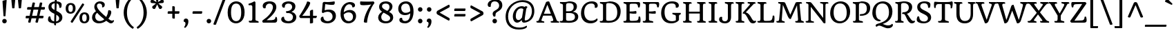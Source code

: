 SplineFontDB: 3.0
FontName: Quando-Regular
FullName: Quando Regular
FamilyName: Quando
Weight: Regular
Copyright: Quando is a serifed text typeface inspired by brushy handwritten letters seen on an italian poster from the second world war. Quando is a flexible text typeface made for the web whose personality consistently shows in both small and large sizes. Quando's low contrast design helps it work better on screens and smaller sizes. Especially distinctive letterforms include letters like the a, g, x and Q. Quando's friendly feeling along with its clarity and familiarity makes it suitable for a broad range of uses.
Version: 001.001
ItalicAngle: 0
UnderlinePosition: -50
UnderlineWidth: 50
Ascent: 1638
Descent: 410
LayerCount: 2
Layer: 0 0 "Back"  1
Layer: 1 0 "Fore"  0
XUID: [1021 631 1661839179 1905263]
FSType: 0
OS2Version: 3
OS2_WeightWidthSlopeOnly: 0
OS2_UseTypoMetrics: 1
CreationTime: 1341576180
ModificationTime: 1341544085
PfmFamily: 17
TTFWeight: 400
TTFWidth: 5
LineGap: 0
VLineGap: 0
Panose: 2 2 6 3 6 0 0 6 7 4
OS2TypoAscent: 392
OS2TypoAOffset: 1
OS2TypoDescent: -120
OS2TypoDOffset: 1
OS2TypoLinegap: 0
OS2WinAscent: 1
OS2WinAOffset: 1
OS2WinDescent: 16
OS2WinDOffset: 1
HheadAscent: 1
HheadAOffset: 1
HheadDescent: -16
HheadDOffset: 1
OS2SubXSize: 1331
OS2SubYSize: 1228
OS2SubXOff: 0
OS2SubYOff: 153
OS2SupXSize: 1331
OS2SupYSize: 1228
OS2SupXOff: 0
OS2SupYOff: 716
OS2StrikeYSize: 50
OS2StrikeYPos: 714
OS2Vendor: 'STC '
OS2CodePages: 20000093.00000000
OS2UnicodeRanges: 00000007.00000000.00000000.00000000
DEI: 91125
LangName: 1033 "Copyright (c) 2011-2012, Sorkin Type Co (www.sorkintype.com) with Reserved Font Name Quando" "" "" "JoanaCorreiadaSilva: Quando Regular: 2012" "Quando-Regular" "Version 1.002" "" "Quando is a trademark of Sorkin Type Co." "Joana Correia da Silva" "Joana Correia da Silva" "Quando is a serifed text typeface inspired by brushy handwritten letters seen on an italian poster from the second world war. Quando is a flexible text typeface made for the web whose personality consistently shows in both small and large sizes. Quando's low contrast design helps it work better on screens and smaller sizes. Especially distinctive letterforms include letters like the a, g, x and Q. Quando's friendly feeling along with its clarity and familiarity makes it suitable for a broad range of uses." "http://www.sorkintype.com/" "http://www.joanamcorreia.com/" "This Font Software is licensed under the SIL Open Font License, Version 1.1. This license is available with a FAQ at: http://scripts.sil.org/OFL" "http://scripts.sil.org/OFL" "" "" "" "Quando Regular" 
Encoding: UnicodeBmp
UnicodeInterp: none
NameList: Adobe Glyph List
DisplaySize: -36
AntiAlias: 1
FitToEm: 1
WinInfo: 42 42 15
BeginPrivate: 10
BlueValues 27 [-35 0 1190 1255 1522 1553]
OtherBlues 21 [-530 -494 1751 1782]
BlueScale 5 0.037
BlueShift 2 14
BlueFuzz 1 0
StdHW 5 [118]
StdVW 5 [223]
StemSnapH 17 [118 134 163 179]
StemSnapV 9 [199 223]
ExpansionFactor 4 0.06
EndPrivate
BeginChars: 65549 424

StartChar: .notdef
Encoding: 65536 -1 0
Width: 1699
Flags: MW
HStem: 336 75<836 837 836 896.5>
VStem: -247 2204<815 815> 651 440<1023.5 1031.5>
LayerCount: 2
Fore
SplineSet
-247 815 m 1xc0
 855 1917 l 1
 1957 815 l 1
 855 -288 l 1
 -247 815 l 1xc0
771 440 m 0
 789 412 827 410 837 411 c 1
 836 411 l 1
 875 415 916 449 919 461 c 0
 919 465 918 472 918 477 c 2
 918 491 l 2
 918 562 928 613 967 649 c 0
 981 662 1007 678 1037 695 c 0
 1145 758 1310 856 1310 1060 c 0
 1310 1339 1125 1419 887 1419 c 0
 685 1419 436 1299 436 1105 c 0
 436 1029 480 957 558 957 c 0
 598 957 617 966 637 976 c 2
 657 986 l 1
 653 1002 651 1018 651 1029 c 0
 651 1034 651 1040 652 1046 c 0
 660 1150 684 1267 870 1267 c 0
 1001 1267 1091 1171 1091 1054 c 0xa0
 1091 920 991 862 897 810 c 0
 804 758 717 710 717 595 c 0
 717 534 743 485 771 440 c 0
707 187 m 0
 707 101 771 39 854 39 c 0
 939 39 1004 101 1004 187 c 0
 1004 271 939 336 854 336 c 0
 771 336 707 271 707 187 c 0
EndSplineSet
EndChar

StartChar: .null
Encoding: 0 -1 1
AltUni2: 000000.ffffffff.0
Width: 0
Flags: W
LayerCount: 2
EndChar

StartChar: CR
Encoding: 13 13 2
Width: 0
Flags: W
LayerCount: 2
EndChar

StartChar: space
Encoding: 32 32 3
Width: 720
Flags: W
LayerCount: 2
EndChar

StartChar: D
Encoding: 68 68 4
Width: 1725
Flags: MW
HStem: -10 136<702 1002 684.5 1100> 1 118<161.5 196 196 207.5 159 454> 1410 122 1418 128<725 975>
VStem: 316 236<270 1244> 1374 250<641.5 929>
LayerCount: 2
Fore
SplineSet
74 71 m 0x5c
 74 93 79 116 89 129 c 1
 113 123 145 119 173 119 c 0
 242 119 316 138 316 270 c 2
 316 1289 l 2
 316 1454 85 1369 85 1484 c 0
 85 1501 90 1527 101 1538 c 1
 125 1532 145 1533 165 1533 c 2
 437 1533 l 2x6c
 498 1533 642 1546 808 1546 c 0
 1461 1546 1624 1141 1624 822 c 0x9c
 1624 461 1461 -10 739 -10 c 0
 665 -10 524 1 454 1 c 2
 196 1 l 2
 127 1 74 25 74 71 c 0x5c
552 241 m 2x9c
 552 137 608 126 761 126 c 0
 1243 126 1374 414 1374 742 c 0
 1374 1116 1214 1418 736 1418 c 0
 579 1418 552 1399 552 1244 c 2
 552 241 l 2x9c
EndSplineSet
EndChar

StartChar: E
Encoding: 69 69 5
Width: 1443
Flags: MW
HStem: 0 119<169.5 207 207 208.5 169.5 1311> 0 131<659 724.5 659 1311> 445 23 677 166 1409 124<646.5 717 717 940>
VStem: 316 236<270 705 843 1269> 1211 147<146 407>
LayerCount: 2
Fore
SplineSet
88 71 m 0x7e
 88 93 93 116 104 129 c 1
 127 123 156 119 183 119 c 0xbe
 234 119 316 138 316 270 c 2
 316 1283 l 2
 316 1377 265 1390 203 1408 c 1
 150 1420 95 1432 95 1479 c 0
 95 1494 98 1523 111 1538 c 1
 135 1532 160 1533 179 1533 c 2
 1170 1533 l 2
 1276 1533 1327 1533 1327 1384 c 0
 1327 1327 1313 1194 1283 1143 c 0
 1270 1120 1179 1136 1174 1158 c 1
 1159 1333 1128 1409 940 1409 c 2
 717 1409 l 2
 576 1409 552 1385 552 1269 c 2
 552 843 l 1
 722 840 867 849 1021 881 c 1
 1040 872 1057 821 1057 772 c 0
 1057 736 1051 710 1039 683 c 1
 871 667 728 686 552 705 c 1
 552 254 l 2
 552 148 604 131 714 131 c 0
 735 131 830 134 865 135 c 0
 1163 145 1211 200 1211 399 c 0
 1211 415 1210 431 1209 445 c 1
 1238 470 1308 476 1319 455 c 0
 1342 410 1358 326 1358 197 c 0
 1358 95 1337 0 1311 0 c 2
 207 0 l 2
 129 0 88 25 88 71 c 0x7e
EndSplineSet
EndChar

StartChar: F
Encoding: 70 70 6
Width: 1314
Flags: MW
HStem: 0 118<172 203 203 218.5 172 756> 658 166 1409 124<655.5 727 727 919>
VStem: 316 236<285 687 824 1283 1283 1285>
LayerCount: 2
Fore
SplineSet
88 77 m 0
 88 92 93 115 104 128 c 1
 129 121 157 118 187 118 c 0
 250 118 316 153 316 285 c 2
 316 1283 l 2
 316 1377 265 1390 203 1408 c 1
 150 1420 95 1432 95 1479 c 0
 95 1494 98 1523 111 1538 c 1
 134 1532 160 1533 179 1533 c 2
 1158 1533 l 2
 1264 1533 1306 1533 1306 1384 c 0
 1306 1325 1294 1198 1262 1146 c 1
 1246 1111 1153 1142 1152 1164 c 0
 1138 1346 1107 1409 919 1409 c 2
 727 1409 l 2
 584 1409 554 1387 552 1285 c 1
 552 824 l 1
 722 822 867 830 1021 862 c 1
 1040 854 1057 802 1057 754 c 0
 1057 718 1051 692 1039 664 c 1
 871 649 728 667 552 687 c 1
 552 236 l 2
 552 139 680 137 744 126 c 1
 826 110 870 102 870 47 c 0
 870 27 865 6 855 -8 c 1
 831 0 789 0 756 0 c 2
 203 0 l 2
 134 0 88 18 88 77 c 0
EndSplineSet
EndChar

StartChar: G
Encoding: 71 71 7
Width: 1644
Flags: MW
HStem: -21 158<728 988 728 1039.5> 1397 155<737.5 998>
VStem: 120 253<602 982> 1207 227<1206.5 1259> 1211 231<230 532.5>
LayerCount: 2
Fore
SplineSet
120 712 m 0xe8
 120 1252 489 1552 923 1552 c 0
 1320 1552 1434 1389 1434 1257 c 0
 1434 1156 1369 1095 1284 1095 c 0
 1266 1095 1223 1098 1202 1110 c 1
 1205 1127 1207 1150 1207 1168 c 0xf0
 1207 1350 1094 1397 902 1397 c 0
 573 1397 373 1207 373 796 c 0
 373 408 521 137 935 137 c 0
 1041 137 1166 165 1212 207 c 1
 1211 493 l 2
 1211 572 1123 592 1077 602 c 0
 994 619 951 627 951 682 c 0
 951 701 954 723 966 736 c 1
 989 728 1032 728 1065 728 c 2
 1568 728 l 1
 1575 710 1580 684 1580 666 c 0
 1580 608 1537 622 1493 599 c 0
 1453 577 1442 540 1442 463 c 2
 1442 230 l 1
 1407 157 1220 -21 859 -21 c 0
 372 -21 120 289 120 712 c 0xe8
EndSplineSet
EndChar

StartChar: I
Encoding: 73 73 8
Width: 858
Flags: MW
HStem: 0 118<187.5 217 217 232.5 187.5 634> 1415 118<619 631 631 661.5>
VStem: 311 236<275 1257>
LayerCount: 2
Fore
SplineSet
103 77 m 0
 103 92 108 115 118 128 c 1
 144 121 173 118 202 118 c 0
 263 118 309 151 311 275 c 1
 311 1297 l 2
 311 1377 282 1396 236 1407 c 1
 153 1423 110 1431 110 1486 c 0
 110 1506 113 1527 125 1541 c 1
 148 1533 191 1533 224 1533 c 2
 631 1533 l 2
 700 1533 746 1514 746 1456 c 0
 746 1441 741 1417 730 1405 c 1
 705 1412 676 1415 647 1415 c 0
 591 1415 549 1381 547 1257 c 1
 547 236 l 2
 547 156 576 137 623 126 c 1
 704 110 749 102 749 47 c 0
 749 27 745 6 733 -8 c 1
 710 0 667 0 634 0 c 2
 217 0 l 2
 148 0 103 18 103 77 c 0
EndSplineSet
EndChar

StartChar: J
Encoding: 74 74 9
Width: 1139
Flags: MW
HStem: -19 152<386.5 518 386.5 596.5> 1415 118<974.5 986 986 1016>
VStem: 15 222<263 326.5> 665 236<365 440 440 1243>
LayerCount: 2
Fore
SplineSet
15 268 m 0
 15 385 73 459 169 459 c 0
 214 459 239 445 249 431 c 1
 241 399 237 367 237 338 c 0
 237 188 324 133 449 133 c 0
 587 133 665 218 665 365 c 2
 665 1298 l 1
 663 1373 625 1391 574 1402 c 1
 485 1418 438 1431 438 1486 c 0
 438 1506 441 1527 454 1541 c 1
 477 1533 520 1533 553 1533 c 2
 986 1533 l 2
 1054 1533 1100 1514 1100 1456 c 0
 1100 1441 1095 1417 1084 1405 c 1
 1059 1412 1031 1415 1001 1415 c 0
 948 1415 901 1375 901 1243 c 2
 901 440 l 2
 901 169 758 -19 435 -19 c 0
 167 -19 15 121 15 268 c 0
EndSplineSet
EndChar

StartChar: K
Encoding: 75 75 10
Width: 1617
Flags: MW
HStem: -19 179<1350 1530.5> 0 118<201.5 232 232 244 201.5 649> 1415 118<630.5 646 646 676.5>
VStem: 316 236<275 1257 224 1308 224 1308>
LayerCount: 2
Fore
SplineSet
117 77 m 0x70
 117 92 122 115 133 128 c 1
 158 121 187 118 216 118 c 0
 272 118 314 151 316 275 c 1
 316 1308 l 1
 313 1379 284 1396 241 1407 c 1
 158 1423 114 1431 114 1486 c 0
 114 1506 118 1527 130 1541 c 1
 153 1533 196 1533 229 1533 c 2
 646 1533 l 2
 715 1533 760 1514 760 1456 c 0
 760 1441 756 1417 745 1405 c 1
 720 1412 691 1415 662 1415 c 0
 599 1415 554 1381 552 1257 c 1
 552 224 l 1
 555 154 587 136 637 126 c 0
 720 110 763 102 763 47 c 0
 763 27 760 6 748 -8 c 1
 725 0 682 0 649 0 c 2
 232 0 l 2
 163 0 117 18 117 77 c 0x70
663 671 m 1
 651 675 624 744 651 766 c 1
 1158 1328 l 2
 1174 1345 1183 1359 1183 1372 c 0
 1183 1391 1164 1405 1122 1414 c 0
 1044 1431 1000 1421 1000 1484 c 0
 1000 1504 1005 1525 1016 1538 c 1
 1040 1532 1060 1533 1080 1533 c 2
 1439 1533 l 2
 1508 1533 1592 1529 1592 1468 c 0
 1592 1449 1587 1420 1576 1408 c 1
 1552 1416 1532 1416 1512 1416 c 0
 1465 1416 1423 1358 1342 1276 c 1
 868 785 l 1
 1247 681 1312 150 1500 160 c 1
 1561 160 1576 180 1596 180 c 0
 1612 180 1631 153 1631 136 c 0
 1631 64 1536 -19 1395 -19 c 0
 1305 -19 1239 10 1186 70 c 0xb0
 1015 268 950 604 736 673 c 0
 710 681 691 675 663 671 c 1
EndSplineSet
EndChar

StartChar: L
Encoding: 76 76 11
Width: 1434
Flags: MW
HStem: 0 119<179.5 207 207 218.5 179.5 1298> 0 133<857.5 1033.5 857.5 1298> 1415 118<630.5 646 646 676.5>
VStem: 316 236<270 1257 246 1297 246 1332.5>
LayerCount: 2
Fore
SplineSet
88 71 m 0x70
 88 93 93 116 104 129 c 1
 127 123 166 119 193 119 c 0xb0
 244 119 316 138 316 270 c 2
 316 1297 l 2
 316 1368 274 1389 221 1404 c 0
 139 1426 95 1431 95 1486 c 0
 95 1506 99 1527 111 1541 c 1
 134 1533 177 1533 210 1533 c 2
 646 1533 l 2
 715 1533 760 1514 760 1456 c 0
 760 1441 756 1417 745 1405 c 1
 720 1412 691 1415 662 1415 c 0
 599 1415 554 1381 552 1257 c 1
 552 246 l 1
 554 147 606 131 714 131 c 0
 735 131 840 133 875 133 c 0
 1192 133 1200 262 1225 519 c 1
 1249 534 1315 531 1337 517 c 1
 1371 384 1367 102 1298 0 c 1
 207 0 l 2
 147 0 88 25 88 71 c 0x70
EndSplineSet
EndChar

StartChar: M
Encoding: 77 77 12
Width: 2133
Flags: MW
HStem: 0 119<160.5 173.5 132 195 132 606 1547.5 1570> 1418 115<1846.5 1872.5>
VStem: 61 2039<44 64.5 26 77.5> 1598 186
LayerCount: 2
Fore
SplineSet
61 74 m 0xe0
 61 81 66 114 77 127 c 1
 101 121 122 119 142 119 c 0
 205 119 258 114 272 289 c 1
 375 1351 l 2
 378 1384 349 1402 308 1411 c 0
 241 1425 196 1426 196 1489 c 0
 196 1508 200 1525 210 1538 c 1
 235 1532 255 1533 275 1533 c 2
 540 1533 l 2
 652 1533 703 1503 723 1460 c 1
 1095 587 l 1
 1479 1465 l 2
 1504 1524 1555 1533 1633 1533 c 2
 1827 1533 l 2
 1918 1533 1962 1513 1962 1462 c 0
 1962 1444 1957 1419 1947 1407 c 1
 1923 1413 1902 1418 1883 1418 c 0
 1810 1418 1777 1402 1785 1315 c 2
 1893 221 l 2
 1900 144 1958 137 2004 122 c 1
 2071 102 2100 93 2100 36 c 0
 2100 16 2095 8 2085 -5 c 1
 2057 2 2040 0 2008 0 c 2
 1582 0 l 2
 1513 0 1460 15 1460 73 c 0
 1460 81 1468 114 1478 127 c 1
 1503 121 1508 119 1528 119 c 0
 1612 119 1677 132 1668 271 c 1
 1603 1129 l 1
 1594 1296 l 1xd0
 1134 277 l 1
 1121 269 1109 269 1100 269 c 0
 1012 269 948 388 916 457 c 1
 544 1329 l 1
 463 240 l 1
 458 158 494 140 561 122 c 1
 629 105 686 99 686 36 c 0
 686 16 681 8 670 -5 c 1
 646 1 626 0 606 0 c 2
 195 0 l 2
 126 0 61 14 61 74 c 0xe0
EndSplineSet
EndChar

StartChar: N
Encoding: 78 78 13
Width: 1795
Flags: MW
HStem: -14 21G<1453.5 1509> 0 118<180.5 198 151.5 215 151.5 622> 1418 115<1655 1668.5>
VStem: 290 171<236 1179 222 1325 222 1325> 1381 171<378 1310>
LayerCount: 2
Fore
SplineSet
81 77 m 0x78
 81 89 86 117 97 126 c 1
 121 120 142 118 161 118 c 0x78
 235 118 291 161 290 236 c 1
 290 1325 l 1
 288 1379 271 1401 218 1416 c 0
 165 1431 108 1433 108 1482 c 0
 108 1501 113 1525 123 1538 c 1
 146 1533 168 1533 187 1533 c 2
 382 1533 l 2
 476 1533 533 1456 575 1399 c 1
 1381 378 l 1
 1381 1311 l 1
 1380 1364 1363 1402 1305 1416 c 0
 1227 1434 1151 1436 1151 1492 c 0
 1151 1508 1156 1527 1167 1538 c 1
 1190 1533 1212 1533 1231 1533 c 2
 1634 1533 l 2
 1703 1533 1768 1523 1768 1476 c 0
 1768 1457 1763 1423 1753 1411 c 1
 1729 1418 1708 1418 1689 1418 c 0
 1621 1418 1554 1418 1552 1310 c 1
 1552 28 l 2
 1552 -10 1531 -14 1487 -14 c 0xb8
 1420 -14 1370 34 1326 91 c 1
 461 1179 l 1
 461 222 l 1
 463 171 485 130 542 116 c 1
 620 101 701 100 701 50 c 0
 701 31 696 8 686 -5 c 1
 664 0 641 0 622 0 c 2
 215 0 l 2
 146 0 81 14 81 77 c 0x78
EndSplineSet
EndChar

StartChar: Q
Encoding: 81 81 14
Width: 1711
Flags: MW
HStem: -423 215<1196 1300.5 1196 1376.5> 1396 156<714 1042.5>
VStem: 111 257<648 975.5 648 995.5> 1346 254<545 904>
LayerCount: 2
Fore
SplineSet
356 -220 m 0
 356 -178 387 -122 519 -85 c 0
 1078 69 1346 275 1346 739 c 0
 1346 1069 1232 1396 853 1396 c 0
 558 1396 368 1197 368 754 c 0
 368 542 418 242 686 202 c 1
 714 195 739 135 722 117 c 1
 707 103 665 93 621 94 c 0
 309 104 111 378 111 700 c 0
 111 1291 526 1552 902 1552 c 0
 1289 1552 1600 1276 1600 814 c 0
 1600 276 1262 15 877 -100 c 1
 1000 -150 1142 -208 1250 -208 c 0
 1351 -208 1486 -199 1568 -96 c 1
 1613 -93 1636 -134 1636 -171 c 0
 1636 -309 1484 -423 1269 -423 c 0
 1038 -423 785 -226 633 -226 c 0
 518 -226 481 -266 444 -306 c 1
 396 -306 356 -283 356 -220 c 0
EndSplineSet
EndChar

StartChar: R
Encoding: 82 82 15
Width: 1585
Flags: MW
HStem: -19 179<1372 1418.5> 0 118<192.5 222 222 238.5 192.5 630> 1422 111 1422 121
VStem: 316 236<285 1257> 1128 249<1034 1184.5>
LayerCount: 2
Fore
SplineSet
108 77 m 0x5c
 108 92 113 115 123 128 c 1
 148 121 178 118 207 118 c 0
 270 118 316 153 316 285 c 2
 316 1308 l 1
 313 1379 284 1396 241 1407 c 1
 165 1423 124 1431 124 1486 c 0
 124 1506 128 1527 140 1541 c 1
 163 1533 206 1533 239 1533 c 2
 369 1533 l 1x6c
 720 1543 l 1
 1160 1554 1377 1400 1377 1126 c 0
 1377 942 1250 733 982 664 c 1
 1116 571 1291 160 1453 160 c 0
 1514 160 1530 180 1549 180 c 0
 1566 180 1584 153 1584 136 c 0
 1584 64 1489 -19 1348 -19 c 0x9c
 999 -19 920 629 754 629 c 2
 653 629 l 2
 606 629 630 750 695 752 c 0
 998 761 1128 895 1128 1102 c 0
 1128 1267 1012 1420 754 1422 c 0
 593 1423 554 1382 552 1257 c 1
 552 236 l 2
 552 156 581 137 628 126 c 0
 703 110 744 102 744 47 c 0
 744 27 740 6 728 -8 c 1
 705 0 663 0 630 0 c 2
 222 0 l 2
 153 0 108 18 108 77 c 0x5c
EndSplineSet
EndChar

StartChar: S
Encoding: 83 83 16
Width: 1322
Flags: MW
HStem: -19 136<564 750.5 564 782.5> 1418 134<578.5 779>
VStem: 163 222<1119.5 1261 1119.5 1278.5> 958 236<268.5 425.5> 971 169<1092.5 1404>
LayerCount: 2
Fore
SplineSet
126 249 m 0xf0
 126 330 148 403 182 463 c 1
 207 492 297 501 308 448 c 1
 325 217 452 117 676 117 c 0
 825 117 958 184 958 349 c 0xf0
 958 502 774 594 576 677 c 0
 356 770 163 891 163 1153 c 0
 163 1404 401 1552 710 1552 c 0
 950 1552 1140 1491 1140 1317 c 0
 1140 1209 1118 1135 1096 1108 c 1
 1077 1081 971 1074 971 1111 c 0xe8
 971 1309 885 1418 673 1418 c 0
 484 1418 385 1323 385 1199 c 0
 385 1040 556 966 726 889 c 1
 968 777 1194 671 1194 402 c 0
 1194 135 933 -19 632 -19 c 0
 420 -19 126 47 126 249 c 0xf0
EndSplineSet
EndChar

StartChar: T
Encoding: 84 84 17
Width: 1524
Flags: MW
HStem: 0 118<461.5 492 492 506.5 461.5 1064> 1387 146<524 860 889 889 889 1009> 1387 165<148.5 524>
VStem: 654 235<275 1387>
LayerCount: 2
Fore
SplineSet
377 77 m 0xd0
 377 92 382 115 393 128 c 1
 418 121 447 118 476 118 c 0
 537 118 648 150 654 275 c 1
 654 1387 l 1
 524 1387 l 2xd0
 254 1387 221 1365 192 1068 c 1
 180 1065 161 1063 149 1063 c 0
 130 1063 109 1068 96 1091 c 1
 72 1146 74 1321 78 1384 c 0xb0
 85 1482 91 1552 206 1552 c 0
 246 1552 346 1533 691 1533 c 2
 860 1533 l 2xd0
 1212 1533 1320 1552 1362 1552 c 0xb0
 1476 1552 1469 1482 1461 1384 c 1
 1457 1321 1441 1146 1411 1091 c 1
 1395 1068 1373 1063 1354 1063 c 0
 1342 1063 1324 1065 1312 1068 c 1
 1317 1366 1298 1387 1009 1387 c 2
 889 1387 l 1
 889 236 l 2
 889 156 1000 137 1052 126 c 0
 1135 110 1179 102 1179 47 c 0
 1179 27 1175 6 1163 -8 c 1
 1140 0 1097 0 1064 0 c 2
 492 0 l 2
 423 0 377 18 377 77 c 0xd0
EndSplineSet
EndChar

StartChar: U
Encoding: 85 85 18
Width: 1633
Flags: MW
HStem: -19 178<731.5 959.5 731.5 1013.5> 1415 118<520.5 530 530 560>
VStem: 200 236<636 706 706 1248> 1256 181<695 1258>
LayerCount: 2
Fore
SplineSet
200 636 m 2
 200 1324 l 1
 199 1382 192 1399 153 1407 c 0
 71 1423 27 1431 27 1486 c 0
 27 1506 31 1527 43 1541 c 1
 66 1533 109 1533 142 1533 c 2
 530 1533 l 2
 598 1533 644 1514 644 1456 c 0
 644 1441 639 1417 629 1405 c 1
 603 1412 575 1415 545 1415 c 0
 496 1415 436 1380 436 1248 c 2
 436 706 l 2
 436 252 637 159 826 159 c 0
 1093 159 1256 304 1256 695 c 2
 1256 1297 l 2
 1256 1377 1227 1396 1180 1407 c 1
 1098 1423 1054 1431 1054 1486 c 0
 1054 1506 1057 1527 1070 1541 c 1
 1093 1533 1136 1533 1169 1533 c 2
 1501 1533 l 2
 1569 1533 1615 1515 1615 1457 c 0
 1615 1442 1610 1418 1600 1406 c 1
 1574 1413 1545 1416 1516 1416 c 0
 1480 1416 1439 1387 1437 1258 c 1
 1437 658 l 2
 1437 215 1210 -19 817 -19 c 0
 538 -19 200 99 200 636 c 2
EndSplineSet
EndChar

StartChar: V
Encoding: 86 86 19
Width: 1553
Flags: MW
HStem: -19 21G<718 784> 1415 118<509 536.5 88 551 1442.5 1473.5>
VStem: -7 1568<1467 1482 1448.5 1500>
LayerCount: 2
Fore
SplineSet
670 9 m 2
 177 1264 l 2
 155 1318 145 1397 85 1416 c 1
 23 1437 -7 1440 -7 1494 c 0
 -7 1506 -3 1522 9 1541 c 1
 32 1533 55 1533 88 1533 c 2
 502 1533 l 2
 571 1533 639 1530 639 1456 c 0
 639 1441 634 1417 624 1405 c 1
 600 1415 565 1415 537 1415 c 0
 481 1415 419 1398 419 1317 c 0
 419 1298 437 1251 447 1224 c 2
 806 236 l 1
 1177 1297 l 1
 1181 1312 1183 1324 1183 1335 c 0
 1183 1386 1135 1400 1099 1407 c 0
 1017 1424 973 1433 971 1494 c 0
 971 1503 972 1524 981 1541 c 1
 1004 1533 1047 1533 1080 1533 c 2
 1427 1533 l 2
 1520 1533 1561 1508 1561 1456 c 0
 1561 1441 1556 1417 1545 1405 c 1
 1522 1415 1489 1415 1474 1415 c 0
 1411 1415 1379 1327 1334 1204 c 2
 953 168 l 1
 914 57 838 -19 730 -19 c 0
 706 -19 681 -18 670 9 c 2
EndSplineSet
EndChar

StartChar: W
Encoding: 87 87 20
Width: 2310
Flags: MW
HStem: -19 21G<632.5 683 1567.5 1609> -19 252<632.5 731> 1415 118<516.5 533 533 563 2244 2246 2246 2280>
VStem: 1 2359<1458.5 1483 1448.5 1496>
LayerCount: 2
Fore
SplineSet
589 -13 m 1xb0
 182 1264 l 1
 161 1324 147 1400 101 1414 c 1
 51 1428 1 1431 1 1486 c 0
 1 1506 5 1527 16 1541 c 1
 40 1533 82 1533 115 1533 c 2
 533 1533 l 2
 601 1533 647 1513 647 1456 c 0
 647 1441 642 1417 631 1405 c 1
 606 1412 578 1415 548 1415 c 0
 485 1415 427 1396 427 1317 c 0
 427 1296 430 1274 437 1249 c 2
 731 233 l 1
 849 513 1008 995 1096 1245 c 1
 1115 1303 1190 1337 1263 1333 c 1
 1651 233 l 1x70
 1749 520 1895 1019 1956 1278 c 0
 1975 1359 1936 1396 1884 1407 c 0
 1801 1423 1758 1431 1758 1486 c 0
 1758 1506 1762 1527 1773 1541 c 1
 1796 1533 1839 1533 1872 1533 c 2
 2246 1533 l 2
 2314 1533 2360 1510 2360 1456 c 0
 2360 1441 2355 1417 2344 1405 c 1
 2319 1412 2303 1415 2274 1415 c 0
 2214 1415 2167 1301 2138 1204 c 0
 2029 831 1873 383 1802 168 c 1
 1759 42 1641 -19 1577 -19 c 0
 1558 -19 1537 -19 1517 -13 c 1
 1197 814 l 1
 1166 914 l 1
 1052 630 939 322 875 168 c 0
 824 44 717 -19 649 -19 c 0
 616 -19 601 -19 589 -13 c 1xb0
EndSplineSet
EndChar

StartChar: X
Encoding: 88 88 21
Width: 1583
Flags: MW
HStem: 0 118<1025.5 1039 1025.5 1050 1025.5 1486> 0 121<90.5 125 125 125.5 79 550> 1416 117<548 580.5 115 582>
VStem: 0 1600<48.5 76.5 35.5 90>
LayerCount: 2
Fore
SplineSet
0 83 m 0xb0
 0 97 5 119 16 130 c 1
 39 121 72 121 86 121 c 0x70
 165 121 227 163 313 276 c 1
 681 735 l 1
 253 1282 l 1
 213 1326 168 1388 123 1402 c 1
 48 1423 1 1425 1 1490 c 0
 1 1507 4 1523 16 1540 c 1
 40 1533 82 1533 115 1533 c 2
 546 1533 l 2
 615 1533 681 1527 681 1457 c 0
 681 1443 676 1416 665 1405 c 1
 642 1411 596 1416 568 1416 c 0
 528 1416 490 1403 490 1374 c 0
 490 1359 502 1336 528 1301 c 2
 827 886 l 1
 1100 1277 l 2
 1119 1305 1130 1325 1130 1343 c 0
 1130 1395 1080 1399 1040 1410 c 1
 972 1424 937 1431 937 1489 c 0
 937 1506 940 1522 953 1539 c 1
 976 1533 1018 1533 1051 1533 c 2
 1439 1533 l 2
 1507 1533 1575 1527 1575 1457 c 0
 1575 1443 1571 1416 1562 1405 c 1
 1538 1414 1505 1414 1491 1414 c 0
 1425 1414 1328 1311 1260 1221 c 2
 919 767 l 1
 1334 252 l 1
 1373 207 1429 143 1473 130 c 0
 1548 109 1600 109 1600 44 c 0
 1600 27 1596 11 1585 -6 c 1
 1562 0 1519 0 1486 0 c 2
 1050 0 l 2
 981 0 926 11 926 81 c 0
 926 94 931 118 942 130 c 1
 965 124 1012 118 1039 118 c 0
 1075 119 1098 120 1098 149 c 0
 1098 164 1080 199 1055 233 c 2
 771 613 l 1
 492 229 l 1
 473 206 466 188 466 174 c 0
 466 142 504 131 541 125 c 1
 608 108 664 109 664 44 c 0
 664 27 660 11 649 -6 c 1
 626 0 583 0 550 0 c 2
 125 0 l 2
 56 0 0 14 0 83 c 0xb0
EndSplineSet
EndChar

StartChar: Y
Encoding: 89 89 22
Width: 1488
Flags: MW
HStem: 0 118<484 514 514 537.5 484 1024> 1414 119<487 497 105 516 1397.5 1409.5>
VStem: 637 236<274 526 526 526>
LayerCount: 2
Fore
SplineSet
400 75 m 0
 400 93 404 115 415 128 c 1
 440 121 469 118 499 118 c 0
 576 118 634 138 637 274 c 1
 637 526 l 1
 188 1273 l 1
 138 1354 118 1389 78 1410 c 1
 34 1431 -10 1429 -10 1494 c 0
 -10 1513 -6 1526 6 1541 c 1
 29 1533 72 1533 105 1533 c 2
 466 1533 l 2
 528 1533 603 1530 603 1460 c 0
 603 1438 596 1417 584 1404 c 1
 561 1410 524 1414 508 1414 c 0
 466 1414 425 1397 425 1350 c 0
 425 1324 440 1281 466 1238 c 2
 787 684 l 1
 901 868 1064 1165 1119 1287 c 0
 1131 1313 1135 1333 1135 1346 c 0
 1135 1389 1092 1396 1051 1406 c 0
 979 1423 918 1423 918 1495 c 0
 918 1515 922 1530 933 1541 c 1
 956 1533 999 1533 1032 1533 c 2
 1378 1533 l 2
 1441 1533 1505 1528 1505 1459 c 0
 1505 1437 1499 1417 1487 1404 c 1
 1464 1410 1440 1414 1428 1414 c 0
 1367 1414 1330 1329 1276 1223 c 0
 1181 1040 1012 766 943 650 c 0
 913 600 891 561 873 530 c 1
 873 236 l 2
 873 139 960 137 1013 126 c 0
 1103 109 1139 99 1139 46 c 0
 1139 28 1135 6 1123 -8 c 1
 1100 0 1057 0 1024 0 c 2
 514 0 l 2
 446 0 400 18 400 75 c 0
EndSplineSet
EndChar

StartChar: Z
Encoding: 90 90 23
Width: 1413
Flags: MW
HStem: 0 156 1383 149
VStem: 88 1218
LayerCount: 2
Fore
SplineSet
92 133 m 0
 511 709 741 1005 976 1391 c 1
 560 1376 l 2
 372 1369 336 1346 321 1164 c 0
 320 1141 234 1112 214 1146 c 0
 184 1199 171 1325 171 1384 c 0
 171 1508 189 1533 271 1533 c 2
 1185 1533 l 2
 1233 1533 1306 1450 1289 1416 c 1
 967 950 714 603 397 146 c 1
 915 166 l 2
 1104 173 1140 244 1155 426 c 0
 1156 439 1190 454 1220 454 c 0
 1239 454 1253 449 1260 436 c 0
 1289 382 1306 230 1306 168 c 0
 1306 24 1224 0 1071 0 c 2
 188 0 l 2
 132 0 72 105 92 133 c 0
EndSplineSet
EndChar

StartChar: a
Encoding: 97 97 24
Width: 1247
Flags: MW
HStem: -19 179<483 546.5> 544 130<814 814> 1074 145<550 701>
VStem: 109 232<278.5 398 278.5 443> 170 208 812 219<294.5 306.5>
LayerCount: 2
Fore
SplineSet
109 314 m 0xf4
 109 572 353 674 690 674 c 2
 815 674 l 1
 816 724 816 773 816 823 c 0
 816 992 775 1074 627 1074 c 0
 473 1074 404 1018 385 949 c 0
 376 918 376 879 378 855 c 1
 365 844 321 839 287 839 c 0
 222 839 170 901 170 978 c 0xec
 170 1144 371 1219 619 1219 c 0
 954 1219 1041 1034 1041 857 c 0
 1041 713 1031 557 1031 377 c 0
 1031 212 1043 152 1120 152 c 0
 1149 152 1169 165 1186 173 c 1
 1194 175 1221 159 1221 137 c 0
 1221 126 1218 115 1212 104 c 0
 1180 39 1046 -19 965 -19 c 0
 898 -19 830 27 815 127 c 1
 743 54 631 -19 462 -19 c 0
 250 -19 109 115 109 314 c 0xf4
341 333 m 0
 341 224 416 160 550 160 c 0
 661 160 750 207 812 258 c 1
 812 355 813 450 814 544 c 1
 404 530 341 463 341 333 c 0
EndSplineSet
EndChar

StartChar: ae
Encoding: 230 230 25
Width: 1920
Flags: MW
HStem: -19 179<483 578.5> -19 187<1295.5 1463> 543 131<816 816> 584 121 1061 158<1335.5 1418> 1074 145<548 685.5 490.5 688>
VStem: 109 232<282.5 402 282.5 443> 170 208 818 215 1565 238
LayerCount: 2
Fore
SplineSet
109 314 m 0x66c0
 109 572 334 674 670 674 c 2
 816 674 l 1x66c0
 816 828 l 2
 816 1020 760 1074 616 1074 c 0
 480 1074 404 1018 385 949 c 0
 376 918 376 879 378 855 c 1
 365 844 321 839 287 839 c 0
 222 839 170 901 170 978 c 0
 170 1148 371 1219 610 1219 c 0
 761 1219 926 1184 1000 1043 c 1
 1115 1160 1266 1219 1405 1219 c 0
 1698 1219 1803 962 1803 681 c 0
 1803 625 1782 593 1730 592 c 2
 1034 577 l 1x55c0
 1034 568 1033 559 1033 550 c 0
 1050 259 1214 168 1377 168 c 0
 1554 168 1674 226 1723 257 c 1
 1733 256 1770 223 1770 190 c 0
 1770 141 1598 -19 1328 -19 c 0
 1143 -19 1002 52 915 179 c 1
 841 99 695 -19 462 -19 c 0
 250 -19 109 115 109 314 c 0x66c0
1038 706 m 1x9ac0
 1209 715 1403 726 1565 743 c 1
 1572 970 1491 1061 1345 1061 c 0
 1167 1061 1064 913 1038 706 c 1x9ac0
341 337 m 0
 341 228 416 160 550 160 c 0
 653 160 748 195 818 236 c 1
 818 336 817 425 817 512 c 1
 816 522 816 533 816 543 c 1xa6c0
 405 529 341 467 341 337 c 0
EndSplineSet
EndChar

StartChar: b
Encoding: 98 98 26
Width: 1328
Flags: MW
HStem: -19 160<592 739.5 592 758.5> 1031 188<679.5 767>
VStem: 192 223<219 219 219 920 1079 1475 1475 1521.5> 995 227<444.5 747.5>
LayerCount: 2
Fore
SplineSet
192 107 m 1
 192 1475 l 2
 192 1568 175 1596 104 1596 c 0
 87 1596 66 1593 47 1589 c 0
 24 1584 -1 1618 16 1640 c 0
 65 1707 196 1769 283 1769 c 0
 402 1769 415 1678 415 1568 c 2
 415 1079 l 1
 496 1154 609 1219 750 1219 c 0
 1008 1219 1222 1032 1222 654 c 0
 1222 230 915 -19 602 -19 c 0
 485 -19 290 27 192 107 c 1
415 219 m 1
 469 174 544 141 640 141 c 0
 839 141 995 298 995 591 c 0
 995 904 861 1031 673 1031 c 0
 565 1031 472 973 415 920 c 1
 415 219 l 1
EndSplineSet
EndChar

StartChar: c
Encoding: 99 99 27
Width: 1134
Flags: MW
HStem: -19 187<579.5 753> 1058 161<560 689.5>
VStem: 114 230<474.5 720.5 474.5 772.5> 820 225
LayerCount: 2
Fore
SplineSet
114 555 m 0
 114 990 423 1219 697 1219 c 0
 886 1219 1045 1131 1045 982 c 0
 1045 904 993 840 917 840 c 0
 895 840 857 840 826 854 c 1
 825 882 831 889 820 949 c 1
 806 1017 733 1058 646 1058 c 0
 426 1058 344 842 344 599 c 0
 344 350 475 168 684 168 c 0
 826 168 954 241 1000 278 c 1
 1011 277 1048 244 1048 211 c 0
 1048 158 872 -19 634 -19 c 0
 335 -19 114 185 114 555 c 0
EndSplineSet
EndChar

StartChar: d
Encoding: 100 100 28
Width: 1378
Flags: MW
HStem: -20 188<558.5 650> 1058 161<588.5 737>
VStem: 104 227<451.5 754.5 451.5 757> 916 224<306.5 407 407 983 983 983 1186 1475 1475 1521.5>
LayerCount: 2
Fore
SplineSet
104 545 m 0
 104 969 413 1219 726 1219 c 0
 794 1219 858 1207 916 1186 c 1
 916 1475 l 2
 916 1568 898 1596 827 1596 c 0
 811 1596 790 1593 770 1589 c 0
 748 1584 723 1618 739 1640 c 0
 789 1707 920 1769 1007 1769 c 0
 1125 1769 1139 1678 1140 1568 c 1
 1140 407 l 2
 1140 206 1151 154 1224 154 c 0
 1254 154 1275 167 1293 175 c 1
 1304 178 1347 145 1320 106 c 1
 1286 41 1147 -19 1059 -19 c 0
 991 -19 932 26 919 125 c 1
 837 48 722 -20 578 -20 c 0
 320 -20 104 167 104 545 c 0
655 168 m 0
 764 168 859 222 916 274 c 1
 916 983 l 1
 861 1026 786 1058 688 1058 c 0
 489 1058 331 901 331 608 c 0
 331 295 462 168 655 168 c 0
EndSplineSet
EndChar

StartChar: e
Encoding: 101 101 29
Width: 1209
Flags: MW
HStem: -19 187<585 754.5> 584 121 1061 158<561 710>
VStem: 108 216<577 577 577 772> 857 238
LayerCount: 2
Fore
SplineSet
108 547 m 0
 108 997 426 1219 696 1219 c 0
 990 1219 1095 962 1095 681 c 0
 1095 625 1074 593 1022 592 c 2
 324 577 l 1
 332 265 501 168 669 168 c 0
 846 168 966 226 1015 257 c 1
 1025 256 1062 223 1062 190 c 0
 1062 141 889 -19 620 -19 c 0
 298 -19 108 198 108 547 c 0
330 706 m 1
 501 715 695 726 857 743 c 1
 864 970 783 1061 637 1061 c 0
 459 1061 356 913 330 706 c 1
EndSplineSet
EndChar

StartChar: f
Encoding: 102 102 30
Width: 861
Flags: MW
HStem: 0 118<166 264 166 631> 999 175<609 705.5> 1027 147<204.5 242 242 261> 1602 167<629.5 702.5>
VStem: 261 223<236 1011 1174 1210 1210 1320> 770 159<1444.5 1644>
LayerCount: 2
Fore
SplineSet
111 70 m 0xdc
 111 85 115 113 126 126 c 1
 150 118 161 118 171 118 c 0
 226 118 262 145 261 236 c 1
 261 1027 l 1
 242 1027 l 2
 167 1027 130 1027 102 1024 c 1
 59 1119 105 1174 178 1174 c 2
 261 1174 l 1xbc
 261 1210 l 2
 261 1632 531 1769 728 1769 c 0
 868 1769 929 1698 929 1590 c 0
 929 1511 890 1467 865 1449 c 0
 836 1429 770 1434 770 1455 c 0
 770 1539 745 1602 660 1602 c 0
 579 1602 468 1562 484 1320 c 1
 484 1174 l 1
 801 1174 l 1
 813 1153 814 1117 814 1094 c 0
 814 1053 780 999 631 999 c 0
 587 999 540 1005 484 1011 c 1
 484 208 l 2
 484 120 578 123 621 115 c 0
 695 102 711 87 711 50 c 0
 711 31 706 8 695 -5 c 1
 674 0 651 0 631 0 c 2
 264 0 l 2
 195 0 111 10 111 70 c 0xdc
EndSplineSet
EndChar

StartChar: h
Encoding: 104 104 31
Width: 1461
Flags: MW
HStem: 0 118<169 247 169 566> 1022 197<834.5 890.5> 1596 173<148 395>
VStem: 244 224<236 867 1023 1475 1475 1521.5> 1011 223<216 226 226 826 826 897>
LayerCount: 2
Fore
SplineSet
113 70 m 0
 113 85 118 113 129 126 c 1
 153 118 164 118 174 118 c 0
 229 118 245 145 244 236 c 1
 244 1475 l 2
 244 1568 227 1596 156 1596 c 0
 140 1596 132 1597 113 1593 c 0
 90 1588 65 1622 81 1644 c 0
 131 1711 248 1769 336 1769 c 0
 454 1769 468 1678 468 1568 c 2
 468 1023 l 1
 569 1109 755 1219 914 1219 c 0
 1097 1219 1234 1135 1234 897 c 2
 1234 226 l 2
 1234 139 1279 123 1322 115 c 0
 1397 102 1412 87 1412 50 c 0
 1412 31 1407 8 1397 -5 c 1
 1375 0 1352 0 1333 0 c 2
 1014 0 l 2
 945 0 880 10 880 70 c 0
 880 85 885 113 895 126 c 1
 920 118 930 118 940 118 c 0
 991 118 1009 141 1011 216 c 1
 1011 826 l 2
 1011 1002 936 1022 845 1022 c 0
 689 1022 544 941 468 867 c 1
 468 226 l 2
 468 139 513 123 556 115 c 0
 630 102 646 87 646 50 c 0
 646 31 641 8 630 -5 c 1
 609 0 586 0 566 0 c 2
 247 0 l 2
 178 0 113 10 113 70 c 0
EndSplineSet
EndChar

StartChar: i
Encoding: 105 105 32
Width: 717
Flags: MW
HStem: 0 118<174.5 273 174.5 592> 1199 20G<316.5 419> 1405 316<304 381>
VStem: 178 326<1519 1605> 270 223<236 906 906 952.5>
LayerCount: 2
Fore
SplineSet
334 1405 m 0xf0
 244 1405 178 1464 178 1559 c 0
 178 1651 259 1721 349 1721 c 0
 443 1721 504 1660 504 1565 c 0
 504 1473 428 1405 334 1405 c 0xf0
119 70 m 0
 119 85 124 113 135 126 c 1
 159 118 170 118 179 118 c 0
 235 118 271 145 270 236 c 1
 270 906 l 2
 270 999 248 1031 181 1031 c 0
 161 1031 145 1031 114 1022 c 1
 88 1020 77 1073 93 1093 c 1
 141 1159 273 1219 360 1219 c 0
 478 1219 493 1128 493 1018 c 2
 493 219 l 1
 495 138 539 123 581 115 c 0xc8
 656 102 671 87 671 50 c 0
 671 31 666 8 656 -5 c 1
 634 0 611 0 592 0 c 2
 273 0 l 2
 204 0 119 10 119 70 c 0
EndSplineSet
EndChar

StartChar: j
Encoding: 106 106 33
Width: 717
Flags: MW
HStem: -514 182<78 160.5 78 190.5> 1199 20G<319 419> 1405 316<303 380>
VStem: -136 639 270 223<-108 37 37 906 906 952.5>
LayerCount: 2
Fore
SplineSet
333 1405 m 0xf0
 243 1405 178 1464 178 1559 c 0
 178 1651 258 1721 348 1721 c 0
 442 1721 503 1660 503 1565 c 0
 503 1473 427 1405 333 1405 c 0xf0
10 -250 m 1
 16 -293 44 -332 112 -332 c 0
 209 -332 270 -294 270 -108 c 2
 270 906 l 2
 270 999 248 1031 181 1031 c 0
 167 1031 155 1031 134 1022 c 1
 107 1020 96 1073 113 1093 c 1
 158 1158 278 1219 360 1219 c 0
 478 1219 493 1128 493 1018 c 2
 493 37 l 2xc8
 493 -330 295 -514 86 -514 c 0
 -56 -514 -136 -447 -136 -367 c 0
 -136 -277 -66 -236 10 -250 c 1
EndSplineSet
EndChar

StartChar: k
Encoding: 107 107 34
Width: 1325
Flags: MW
HStem: -19 176<1136.5 1172.5> 0 118<169 247 169 547> 1199 20G<990 1080>
VStem: 244 224<236 1475 1475 1521.5> 920 270<1057 1059.5>
LayerCount: 2
Fore
SplineSet
113 70 m 0x70
 113 85 118 113 129 126 c 1
 153 118 164 118 174 118 c 0
 229 118 245 145 244 236 c 1
 244 1475 l 2
 244 1568 227 1596 156 1596 c 0
 140 1596 135 1595 115 1591 c 0
 93 1586 68 1620 84 1642 c 0
 134 1709 248 1769 336 1769 c 0
 454 1769 468 1678 468 1568 c 2
 468 226 l 2
 468 139 508 123 546 115 c 0
 613 102 627 87 627 50 c 0
 627 31 622 8 611 -5 c 1
 590 0 566 0 547 0 c 2
 247 0 l 2
 178 0 113 10 113 70 c 0x70
540 616 m 0
 506 640 503 648 512 653 c 2
 541 669 l 1
 682 771 920 920 920 1047 c 0
 920 1072 889 1089 840 1093 c 1
 833 1104 830 1115 830 1124 c 0
 830 1180 946 1219 1034 1219 c 0
 1126 1219 1190 1197 1190 1123 c 0
 1190 991 932 754 758 647 c 1
 920 498 1080 157 1193 157 c 0
 1264 157 1275 178 1288 179 c 0
 1303 181 1325 170 1325 148 c 0
 1325 92 1240 -19 1105 -19 c 0xb8
 845 -19 729 480 540 616 c 0
EndSplineSet
EndChar

StartChar: l
Encoding: 108 108 35
Width: 715
Flags: MW
HStem: 0 118<165 263 165 582>
VStem: 260 223<223 1475 1475 1521.5>
LayerCount: 2
Fore
SplineSet
110 70 m 0
 110 85 114 113 125 126 c 1
 149 118 160 118 170 118 c 0
 222 118 257 142 260 223 c 1
 260 1475 l 2
 260 1568 242 1596 172 1596 c 0
 155 1596 134 1593 114 1589 c 0
 92 1584 67 1618 83 1640 c 0
 133 1707 264 1769 351 1769 c 0
 469 1769 483 1678 483 1568 c 2
 483 219 l 1
 485 138 530 123 571 115 c 0
 646 102 662 87 662 50 c 0
 662 31 657 8 646 -5 c 1
 625 0 601 0 582 0 c 2
 263 0 l 2
 194 0 110 10 110 70 c 0
EndSplineSet
EndChar

StartChar: m
Encoding: 109 109 36
Width: 2190
Flags: MW
HStem: 0 118<184 263 184 582> 1022 197<837 888.5 1572 1624.5>
VStem: 260 223<236 884> 1009 223<216 226 226 826 826 894> 1745 223<210 226 226 826 826 897>
LayerCount: 2
Fore
SplineSet
129 70 m 0
 129 85 134 113 145 126 c 1
 169 118 179 118 189 118 c 0
 244 118 261 145 260 236 c 1
 260 890 l 2
 260 965 249 1016 188 1016 c 0
 158 1016 143 1003 124 997 c 0
 113 993 70 1034 97 1076 c 0
 139 1141 253 1219 367 1219 c 0
 457 1219 478 1133 482 1036 c 1
 587 1119 762 1219 912 1219 c 0
 1055 1219 1169 1167 1213 1031 c 1
 1317 1115 1496 1219 1648 1219 c 0
 1831 1219 1968 1135 1968 897 c 2
 1968 226 l 2
 1968 139 2014 123 2056 115 c 0
 2131 102 2147 87 2147 50 c 0
 2147 31 2142 8 2131 -5 c 1
 2110 0 2086 0 2067 0 c 2
 1748 0 l 2
 1679 0 1614 10 1614 70 c 0
 1614 85 1619 113 1630 126 c 1
 1654 118 1665 118 1674 118 c 0
 1724 118 1742 140 1745 210 c 1
 1745 826 l 2
 1745 1002 1670 1022 1579 1022 c 0
 1442 1022 1312 960 1232 894 c 1
 1232 226 l 2
 1232 139 1277 123 1320 115 c 0
 1395 102 1410 87 1410 50 c 0
 1410 31 1406 8 1395 -5 c 1
 1374 0 1350 0 1331 0 c 2
 1012 0 l 2
 943 0 878 10 878 70 c 0
 878 85 883 113 893 126 c 1
 918 118 928 118 938 118 c 0
 989 118 1007 141 1009 216 c 1
 1009 826 l 2
 1009 1002 934 1022 843 1022 c 0
 698 1022 562 953 483 884 c 1
 483 226 l 2
 483 139 529 123 571 115 c 0
 646 102 662 87 662 50 c 0
 662 31 657 8 646 -5 c 1
 625 0 601 0 582 0 c 2
 263 0 l 2
 194 0 129 10 129 70 c 0
EndSplineSet
EndChar

StartChar: n
Encoding: 110 110 37
Width: 1472
Flags: MW
HStem: 0 118<184 263 184 582> 1022 197<850.5 907>
VStem: 260 223<236 866 219 890 219 927.5> 1027 223<236 826 826 897 219 914>
LayerCount: 2
Fore
SplineSet
129 70 m 0
 129 85 134 113 145 126 c 1
 169 118 179 118 189 118 c 0
 244 118 261 145 260 236 c 1
 260 890 l 2
 260 965 249 1016 188 1016 c 0
 158 1016 143 1003 124 997 c 0
 113 993 70 1034 97 1076 c 0
 139 1141 253 1219 367 1219 c 0
 462 1219 480 1124 483 1022 c 1
 585 1107 771 1219 930 1219 c 0
 1114 1219 1250 1135 1250 897 c 2
 1250 219 l 1
 1252 138 1297 123 1339 115 c 0
 1413 102 1429 87 1429 50 c 0
 1429 31 1424 8 1413 -5 c 1
 1392 0 1369 0 1349 0 c 2
 1030 0 l 2
 961 0 896 10 896 70 c 0
 896 85 901 113 912 126 c 1
 936 118 947 118 956 118 c 0
 1012 118 1028 145 1027 236 c 1
 1027 826 l 2
 1027 1002 953 1022 861 1022 c 0
 704 1022 558 941 483 866 c 1
 483 219 l 1
 485 138 530 123 571 115 c 0
 646 102 662 87 662 50 c 0
 662 31 657 8 646 -5 c 1
 625 0 601 0 582 0 c 2
 263 0 l 2
 194 0 129 10 129 70 c 0
EndSplineSet
EndChar

StartChar: o
Encoding: 111 111 38
Width: 1270
Flags: MW
HStem: -19 163<578 738.5> 1059 160<548 736>
VStem: 99 222<483.5 788.5 483.5 796> 950 221<439.5 677.5>
LayerCount: 2
Fore
SplineSet
99 553 m 0
 99 1039 407 1219 689 1219 c 0
 931 1219 1171 1025 1171 665 c 0
 1171 184 870 -19 607 -19 c 0
 292 -19 99 223 99 553 c 0
666 144 m 0
 846 144 950 321 950 558 c 0
 950 797 853 1059 619 1059 c 0
 448 1059 321 922 321 655 c 0
 321 312 490 144 666 144 c 0
EndSplineSet
EndChar

StartChar: q
Encoding: 113 113 39
Width: 1354
Flags: MW
HStem: -514 21G<1036.5 1128> -514 172<1036.5 1243> -20 188<563.5 655> 1058 160<591.5 743> 1201 20G<1043.5 1094.5>
VStem: 107 227<451.5 754.5 451.5 757> 929 223<-206 -130 -130 132 132 132 292 968 968 968>
LayerCount: 2
Fore
SplineSet
107 545 m 0xb6
 107 969 416 1218 728 1218 c 0xb6
 804 1218 890 1205 966 1178 c 1
 989 1202 1022 1221 1065 1221 c 0
 1124 1221 1152 1182 1152 1042 c 2
 1152 -130 l 2
 1152 -282 1162 -342 1233 -342 c 0
 1253 -342 1276 -336 1294 -329 c 0
 1302 -325 1329 -331 1329 -365 c 0x6e
 1329 -375 1326 -386 1320 -398 c 0
 1286 -463 1175 -514 1081 -514 c 0
 992 -514 929 -455 929 -323 c 2
 929 132 l 1
 846 52 729 -20 581 -20 c 0
 323 -20 107 167 107 545 c 0xb6
658 168 m 0
 774 168 874 235 929 292 c 1
 929 968 l 1
 874 1018 795 1058 691 1058 c 0
 492 1058 334 901 334 608 c 0
 334 295 469 168 658 168 c 0
EndSplineSet
EndChar

StartChar: r
Encoding: 114 114 40
Width: 1052
Flags: MW
HStem: 0 118<179.5 258 179.5 597> 1016 203<168 408.5>
VStem: 255 223<236 884 219 890 219 927.5> 838 178<804 1102.5>
LayerCount: 2
Fore
SplineSet
124 70 m 0
 124 85 129 113 140 126 c 1
 164 118 175 118 184 118 c 0
 240 118 256 145 255 236 c 1
 255 890 l 2
 255 965 244 1016 183 1016 c 0
 153 1016 138 1003 119 997 c 0
 109 993 65 1034 92 1076 c 0
 134 1141 248 1219 362 1219 c 0
 455 1219 474 1127 477 1026 c 1
 591 1127 755 1219 875 1219 c 0
 983 1219 1016 1154 1016 1051 c 0
 1016 929 981 847 955 819 c 0
 929 790 838 784 838 824 c 0
 838 946 838 1016 756 1016 c 0
 656 1016 547 955 478 884 c 1
 478 219 l 1
 480 138 534 123 586 115 c 0
 661 102 676 87 676 50 c 0
 676 31 671 8 661 -5 c 1
 639 0 616 0 597 0 c 2
 258 0 l 2
 189 0 124 10 124 70 c 0
EndSplineSet
EndChar

StartChar: s
Encoding: 115 115 41
Width: 1114
Flags: MW
HStem: -19 136<474 626 474 704.5> 1084 135<515.5 642>
VStem: 143 205<897.5 992.5 897.5 996.5> 785 222<235.5 326.5> 794 160<856 1113.5>
LayerCount: 2
Fore
SplineSet
117 203 m 0xf0
 117 294 141 348 164 372 c 0
 177 386 208 396 227 396 c 0
 253 396 279 386 281 367 c 0
 295 203 387 117 561 117 c 0
 691 117 785 174 785 267 c 0xf0
 785 386 641 436 449 522 c 1
 257 611 143 726 143 894 c 0
 143 1099 343 1219 601 1219 c 0
 730 1219 954 1196 954 1031 c 0
 954 948 931 876 917 858 c 1
 903 848 871 839 845 839 c 0
 820 839 794 848 794 864 c 0xe8
 794 995 711 1084 573 1084 c 0
 458 1084 348 1043 348 942 c 0
 348 853 410 799 633 699 c 0
 880 588 1007 473 1007 314 c 0
 1007 157 869 -19 540 -19 c 0
 338 -19 117 41 117 203 c 0xf0
EndSplineSet
EndChar

StartChar: t
Encoding: 116 116 42
Width: 887
Flags: MW
HStem: -19 193<518.5 561> 999 175<605.5 696.5> 1502 20G<390.5 417.5>
VStem: 226 227<891.5 1003 1003 1014 891.5 1018 891.5 1018>
LayerCount: 2
Fore
SplineSet
226 231 m 2
 226 1018 l 1
 127 1018 l 2
 83 1018 58 1063 58 1099 c 0
 58 1113 63 1127 75 1129 c 0
 263 1163 316 1386 330 1514 c 1
 345 1518 382 1522 399 1522 c 0
 436 1522 463 1486 462 1429 c 0
 461 1369 457 1269 455 1174 c 1
 801 1174 l 1
 814 1151 814 1111 814 1094 c 0
 814 1038 750 999 643 999 c 0
 568 999 523 1009 453 1014 c 1
 453 1003 l 2
 453 780 451 566 451 419 c 0
 451 193 469 174 568 174 c 0
 661 174 722 207 787 235 c 0
 795 239 831 212 831 176 c 0
 831 166 829 156 824 146 c 0
 780 62 627 -19 495 -19 c 0
 329 -19 226 17 226 231 c 2
EndSplineSet
EndChar

StartChar: u
Encoding: 117 117 43
Width: 1370
Flags: MW
HStem: -19 197<537.5 585.5> 1016 203<137.5 351> 1199 20G<248 351 975.5 1083>
VStem: 193 223<303 373 373 890 890 927.5> 925 223<307 407 407 890 890 927.5>
LayerCount: 2
Fore
SplineSet
193 303 m 2xb8
 193 890 l 2
 193 965 184 1016 150 1016 c 0
 125 1016 112 1008 96 1002 c 0
 85 998 42 1039 69 1081 c 1
 107 1146 196 1219 300 1219 c 0
 402 1219 416 1110 416 999 c 2
 416 373 l 2
 416 198 492 178 583 178 c 0
 719 178 845 241 925 307 c 1
 925 890 l 2
 925 965 915 1016 854 1016 c 0
 824 1016 808 1003 790 997 c 0xd8
 779 993 735 1034 762 1076 c 0
 804 1141 919 1219 1032 1219 c 0
 1134 1219 1148 1110 1148 999 c 2
 1148 407 l 2
 1148 206 1160 154 1233 154 c 0
 1263 154 1283 167 1302 175 c 1
 1312 178 1356 145 1329 106 c 1
 1294 41 1148 -19 1058 -19 c 0
 989 -19 931 34 925 152 c 1
 821 72 657 -19 514 -19 c 0
 331 -19 193 65 193 303 c 2xb8
EndSplineSet
EndChar

StartChar: v
Encoding: 118 118 44
Width: 1231
Flags: MW
HStem: -19 21G<565.5 602> 1058 161<61 215.5> 1199 20G<152 215.5 955 1048>
VStem: 2 1153<1102 1130>
LayerCount: 2
Fore
SplineSet
477 49 m 2xb0
 157 885 l 2
 125 968 98 1058 67 1058 c 0
 55 1058 48 1056 36 1054 c 0xd0
 18 1052 2 1074 2 1098 c 0
 2 1162 122 1219 182 1219 c 0
 249 1219 298 1218 337 1090 c 1
 630 216 l 1
 721 393 888 759 907 952 c 0
 908 961 908 970 908 979 c 0
 908 1045 881 1085 806 1093 c 1
 799 1104 796 1113 796 1122 c 0
 796 1180 914 1219 996 1219 c 0
 1100 1219 1155 1196 1155 1108 c 0
 1155 1096 1154 1083 1152 1068 c 0
 1121 847 826 234 729 98 c 0
 670 15 623 -19 581 -19 c 0
 550 -19 496 0 477 49 c 2xb0
EndSplineSet
EndChar

StartChar: w
Encoding: 119 119 45
Width: 1869
Flags: MW
HStem: -19 21G<556 605.5 1293.5 1341> 1058 161<55.5 210.5> 1199 20G<138.5 210.5 1602 1702>
VStem: 1563 236<974 1017.5>
LayerCount: 2
Fore
SplineSet
446 49 m 1xb0
 144 900 l 1
 119 976 93 1058 62 1058 c 0
 49 1058 44 1056 32 1054 c 0xd0
 13 1052 -2 1074 -2 1098 c 0
 -2 1162 97 1219 180 1219 c 0
 241 1219 292 1219 328 1090 c 1
 585 220 l 1
 648 399 775 775 840 1084 c 0
 852 1140 952 1164 998 1164 c 0
 1022 1164 1035 1159 1043 1142 c 0
 1049 1127 1056 1106 1060 1085 c 1
 1326 213 l 1
 1422 446 1563 796 1563 989 c 0
 1563 1046 1535 1087 1471 1095 c 1
 1464 1106 1461 1115 1461 1124 c 0
 1461 1182 1561 1219 1643 1219 c 0
 1761 1219 1799 1190 1799 1084 c 0
 1799 864 1500 190 1433 85 c 1
 1402 32 1372 -19 1310 -19 c 0
 1277 -19 1205 -7 1185 49 c 2
 937 765 l 1
 853 495 744 171 706 98 c 1
 674 34 638 -19 573 -19 c 0
 539 -19 467 -3 446 49 c 1xb0
EndSplineSet
EndChar

StartChar: x
Encoding: 120 120 46
Width: 1247
Flags: MW
HStem: -19 21G<236 321 964 1070.5> -19 176<964 1122.5> 1033 186<157 326.5> 1199 20G<223.5 326.5 941.5 1035.5>
VStem: 58 1159 93 378<46.5 67 36 145> 790 355
LayerCount: 2
Fore
SplineSet
93 88 m 0x94
 93 202 286 386 518 622 c 1
 313 922 l 1
 263 997 222 1033 175 1033 c 0
 139 1033 115 1016 92 1016 c 0xa8
 75 1016 54 1045 59 1070 c 0
 69 1116 157 1219 290 1219 c 0
 363 1219 413 1201 465 1104 c 2
 677 709 l 1
 751 784 818 859 878 962 c 1
 894 993 901 1018 901 1038 c 0
 901 1079 855 1097 799 1103 c 1
 754 1178 895 1219 988 1219 c 0
 1083 1219 1145 1170 1145 1103 c 0
 1145 982 909 734 750 589 c 1
 963 282 l 1
 1016 208 1056 157 1104 157 c 0
 1141 157 1167 172 1186 175 c 0x52
 1205 178 1220 155 1217 130 c 0
 1211 80 1136 -19 1005 -19 c 0
 923 -19 851 21 807 108 c 1
 589 500 l 1
 476 379 411 279 388 239 c 1
 372 208 359 178 359 159 c 0
 359 118 404 98 461 92 c 1
 471 82 471 72 471 62 c 0
 471 10 365 -19 277 -19 c 0
 195 -19 93 5 93 88 c 0x94
EndSplineSet
EndChar

StartChar: y
Encoding: 121 121 47
Width: 1203
Flags: MW
HStem: -514 189<286.5 335> 1058 161<56 220> 1199 20G<149.5 220 962.5 1071.5>
VStem: 919 240<910 1138>
LayerCount: 2
Fore
SplineSet
218 -250 m 1xb0
 225 -305 265 -325 308 -325 c 0
 421 -325 464 -179 550 4 c 1
 570 45 l 1
 531 51 474 74 446 150 c 2
 166 885 l 2
 138 960 95 1058 60 1058 c 0
 52 1058 47 1055 39 1054 c 0xd0
 19 1053 5 1082 5 1098 c 0
 5 1163 106 1219 193 1219 c 0
 247 1219 303 1217 339 1090 c 1
 644 205 l 1
 783 509 919 851 919 969 c 0
 919 1041 890 1085 812 1093 c 1
 801 1105 801 1115 801 1125 c 0
 801 1182 907 1219 1018 1219 c 0
 1125 1219 1159 1189 1159 1087 c 0
 1159 966 864 196 612 -246 c 0
 505 -434 398 -514 272 -514 c 0
 153 -514 88 -458 88 -366 c 0
 88 -303 138 -235 218 -250 c 1xb0
EndSplineSet
EndChar

StartChar: z
Encoding: 122 122 48
Width: 1173
Flags: MW
HStem: 0 138 1062 137
VStem: 112 976 157 153 939 149<0 176.5>
LayerCount: 2
Fore
SplineSet
145 53 m 1xe0
 119 78 96 152 125 186 c 1
 335 446 562 707 736 968 c 0
 758 1002 786 1035 811 1068 c 1
 486 1057 l 1
 368 1052 309 1007 310 893 c 1
 309 881 287 872 256 872 c 0
 241 872 227 875 223 880 c 0
 196 914 157 972 157 1075 c 0
 157 1159 196 1200 301 1200 c 2
 986 1200 l 2
 1030 1200 1060 1111 1060 1061 c 0
 1060 1051 1057 1042 1052 1035 c 0
 851 758 608 475 420 206 c 0
 403 181 383 155 363 131 c 1
 763 146 l 1
 882 152 940 232 939 345 c 1
 940 358 968 367 999 367 c 0
 1015 367 1028 364 1032 359 c 0
 1059 325 1088 228 1088 125 c 0xd8
 1088 41 1044 0 939 0 c 2
 244 0 l 2
 188 0 164 25 145 53 c 1xe0
EndSplineSet
EndChar

StartChar: zero
Encoding: 48 48 49
Width: 1527
Flags: MW
HStem: -19 164<653.5 876.5 653.5 876.5> 1377 165<650.5 874>
VStem: 136 250<531.5 990 531.5 1067> 1141 250<531.5 990>
LayerCount: 2
Fore
SplineSet
758 -19 m 0
 522 -19 136 121 136 752 c 0
 136 1382 533 1542 764 1542 c 0
 1007 1542 1391 1414 1391 752 c 0
 1391 159 995 -19 758 -19 c 0
764 145 m 0
 989 145 1141 311 1141 752 c 0
 1141 1228 984 1377 764 1377 c 0
 537 1377 386 1228 386 752 c 0
 386 311 543 145 764 145 c 0
EndSplineSet
EndChar

StartChar: asterisk
Encoding: 42 42 50
Width: 1290
Flags: MW
HStem: 1508 20G 1510 20G
VStem: 151 988 522 259<1857.5 1887 1855 1892.5>
LayerCount: 2
Fore
SplineSet
330 1046 m 1x60
 277 1087 257 1162 296 1212 c 0
 300 1217 317 1231 323 1236 c 0
 415 1308 483 1354 556 1426 c 1
 464 1447 361 1449 255 1457 c 1
 241 1457 229 1461 215 1467 c 1
 169 1482 132 1547 162 1625 c 1
 183 1688 247 1731 307 1710 c 1
 339 1692 l 1
 435 1625 501 1575 591 1530 c 1x50
 578 1632 556 1712 527 1825 c 0
 524 1833 522 1854 522 1861 c 0
 522 1924 583 1969 651 1969 c 0
 734 1969 781 1912 781 1862 c 0
 781 1848 780 1836 775 1823 c 1
 747 1720 713 1624 698 1528 c 1x90
 789 1575 856 1625 952 1692 c 0
 958 1696 976 1706 984 1710 c 1
 1043 1731 1107 1688 1128 1625 c 1
 1158 1547 1121 1482 1075 1467 c 1
 1061 1461 1050 1457 1035 1457 c 1
 929 1449 826 1447 734 1426 c 1
 807 1354 875 1308 967 1236 c 0
 973 1231 990 1217 994 1212 c 0
 1033 1162 1013 1087 960 1046 c 1
 894 993 823 1008 792 1049 c 0
 783 1061 778 1069 771 1083 c 0
 730 1180 695 1275 646 1358 c 1
 598 1275 560 1180 519 1083 c 0
 512 1069 507 1061 498 1049 c 0
 468 1008 396 993 330 1046 c 1x60
EndSplineSet
EndChar

StartChar: colon
Encoding: 58 58 51
Width: 664
Flags: MW
HStem: -19 21G<283.5 378.5> 830 21G<283.5 378.5>
VStem: 165 335<99.5 194.5 948.5 1043.5>
LayerCount: 2
Fore
SplineSet
165 147 m 0
 165 242 237 314 330 314 c 0
 427 314 500 242 500 147 c 0
 500 52 427 -19 330 -19 c 0
 237 -19 165 52 165 147 c 0
165 996 m 0x60
 165 1091 237 1163 330 1163 c 0
 427 1163 500 1091 500 996 c 0
 500 901 427 830 330 830 c 0
 237 830 165 901 165 996 c 0x60
EndSplineSet
EndChar

StartChar: comma
Encoding: 44 44 52
Width: 664
Flags: MW
HStem: -376 695<250 391.5>
VStem: 286 215<-44.5 -15.5>
LayerCount: 2
Fore
SplineSet
165 81 m 1
 155 106 151 131 151 155 c 0
 151 235 215 319 316 319 c 0
 467 319 501 212 501 108 c 0
 501 -197 295 -360 261 -376 c 1
 239 -376 185 -348 185 -316 c 1
 200 -291 286 -199 286 -52 c 0
 286 21 255 74 165 81 c 1
EndSplineSet
EndChar

StartChar: exclam
Encoding: 33 33 53
Width: 664
Flags: MW
HStem: -19 21G<283.5 378.5>
VStem: 165 335<99.5 194.5> 258 147
LayerCount: 2
Fore
SplineSet
258 529 m 0xa0
 256 658 187 1521 187 1642 c 0
 187 1673 387 1721 465 1721 c 0
 483 1721 494 1718 494 1712 c 0
 492 1660 422 753 405 526 c 0
 404 512 375 505 332 505 c 0
 285 505 258 513 258 529 c 0xa0
165 147 m 0xc0
 165 242 237 314 330 314 c 0
 427 314 500 242 500 147 c 0
 500 52 427 -19 330 -19 c 0
 237 -19 165 52 165 147 c 0xc0
EndSplineSet
EndChar

StartChar: exclamdown
Encoding: 161 161 54
Width: 664
Flags: MW
HStem: 1627 21
VStem: 165 335<1434.5 1529.5> 258 147
LayerCount: 2
Fore
SplineSet
258 1100 m 0x00
 258 1116 285 1124 332 1124 c 0
 375 1124 404 1117 405 1103 c 0
 422 876 492 -31 494 -83 c 0
 494 -89 483 -92 465 -92 c 0
 387 -92 187 -44 187 -13 c 0
 187 108 256 971 258 1100 c 0x00
165 1482 m 0
 165 1577 237 1648 330 1648 c 0
 427 1648 500 1577 500 1482 c 0
 500 1387 427 1315 330 1315 c 0
 237 1315 165 1387 165 1482 c 0
EndSplineSet
EndChar

StartChar: period
Encoding: 46 46 55
Width: 664
Flags: MW
HStem: -19 21G<283.5 378.5>
VStem: 165 335<99.5 194.5>
LayerCount: 2
Fore
SplineSet
165 147 m 0
 165 242 237 314 330 314 c 0
 427 314 500 242 500 147 c 0
 500 52 427 -19 330 -19 c 0
 237 -19 165 52 165 147 c 0
EndSplineSet
EndChar

StartChar: quotedbl
Encoding: 34 34 56
Width: 1132
Flags: MW
HStem: 1056 673<289 414.5 356 817.5>
VStem: 180 285 668 285
LayerCount: 2
Fore
SplineSet
307 1056 m 0
 271 1056 238 1064 237 1080 c 0
 225 1213 184 1562 180 1687 c 0
 179 1712 318 1729 394 1729 c 0
 435 1729 465 1724 465 1713 c 0
 463 1661 426 1311 406 1077 c 0
 405 1063 352 1056 307 1056 c 0
795 1056 m 0xa0
 759 1056 726 1064 725 1080 c 0
 713 1213 672 1562 668 1687 c 0
 667 1712 806 1729 882 1729 c 0
 923 1729 953 1724 953 1713 c 0
 951 1661 914 1311 894 1077 c 0
 893 1063 840 1056 795 1056 c 0xa0
EndSplineSet
EndChar

StartChar: quotesingle
Encoding: 39 39 57
Width: 644
Flags: MW
HStem: 1055 673<289 414.5>
VStem: 180 285
LayerCount: 2
Fore
SplineSet
307 1055 m 0
 271 1055 238 1063 237 1079 c 0
 225 1212 184 1561 180 1686 c 0
 179 1711 318 1728 394 1728 c 0
 435 1728 465 1723 465 1712 c 0
 463 1660 426 1310 406 1076 c 0
 405 1062 352 1055 307 1055 c 0
EndSplineSet
EndChar

StartChar: semicolon
Encoding: 59 59 58
Width: 664
Flags: MW
HStem: -376 695<250 391.5> 830 21G<282.5 377.5>
VStem: 164 335<948.5 1043.5> 286 215<-44.5 -15.5>
LayerCount: 2
Fore
SplineSet
164 996 m 0x60
 164 1091 236 1163 329 1163 c 0
 426 1163 499 1091 499 996 c 0
 499 901 426 830 329 830 c 0
 236 830 164 901 164 996 c 0x60
165 81 m 1x90
 155 106 151 131 151 155 c 0
 151 235 215 319 316 319 c 0
 467 319 501 212 501 108 c 0
 501 -197 295 -360 261 -376 c 1
 239 -376 185 -348 185 -316 c 1
 200 -291 286 -199 286 -52 c 0
 286 21 255 74 165 81 c 1x90
EndSplineSet
EndChar

StartChar: braceleft
Encoding: 123 123 59
Width: 1026
Flags: MW
HStem: -482 99<823.5 879.5> 1859 99<823.5 879.5 753.5 928>
VStem: 98 215 320 608 366 239<373 512 373 522.5 964 1103>
LayerCount: 2
Fore
SplineSet
320 -15 m 0xd0
 320 146 366 298 366 436 c 0
 366 609 186 672 105 689 c 1
 95 705 95 772 105 788 c 1xe8
 186 804 366 867 366 1041 c 0
 366 1179 320 1330 320 1491 c 0
 320 1822 663 1958 844 1958 c 0
 915 1958 933 1888 928 1859 c 1xd0
 719 1859 556 1729 556 1479 c 0
 556 1338 605 1148 605 1058 c 0
 605 870 435 779 313 741 c 1
 313 735 l 1
 435 697 605 606 605 418 c 0xe8
 605 328 556 139 556 -3 c 0
 556 -252 719 -383 928 -383 c 1
 933 -411 915 -482 844 -482 c 0
 663 -482 320 -345 320 -15 c 0xd0
EndSplineSet
EndChar

StartChar: braceright
Encoding: 125 125 60
Width: 1026
Flags: MW
HStem: -482 99<146.5 202.5 98 272.5> 1859 99<146.5 202.5>
VStem: 98 608 421 239<373 512 964 1103> 713 215
LayerCount: 2
Fore
SplineSet
706 -15 m 0xe0
 706 -345 363 -482 182 -482 c 0
 111 -482 93 -411 98 -383 c 1
 307 -383 470 -252 470 -3 c 0
 470 139 421 328 421 418 c 0xd8
 421 606 591 697 713 735 c 1
 713 741 l 1
 591 779 421 870 421 1058 c 0
 421 1148 470 1338 470 1479 c 0
 470 1729 307 1859 98 1859 c 1xe0
 93 1888 111 1958 182 1958 c 0
 363 1958 706 1822 706 1491 c 0
 706 1330 660 1179 660 1041 c 0
 660 867 840 804 921 788 c 1xd8
 931 772 931 705 921 689 c 1
 840 672 660 609 660 436 c 0
 660 298 706 146 706 -15 c 0xe0
EndSplineSet
EndChar

StartChar: bracketleft
Encoding: 91 91 61
Width: 867
Flags: MW
HStem: -408 149<353 665> 1782 149<353 665 665 691 190 710 353 353>
VStem: 145 208<-259 1782 -259 1883 -259 1891>
LayerCount: 2
Fore
SplineSet
145 -360 m 2
 145 1883 l 2
 145 1899 158 1931 190 1931 c 2
 665 1931 l 2
 717 1931 735 1846 710 1782 c 1
 353 1782 l 1
 353 -259 l 1
 710 -259 l 1
 735 -323 717 -408 665 -408 c 2
 190 -408 l 2
 158 -408 145 -376 145 -360 c 2
EndSplineSet
EndChar

StartChar: bracketright
Encoding: 93 93 62
Width: 867
Flags: MW
HStem: -408 149<176 202 202 514 157 677> 1782 149<202 514 157 677>
VStem: 514 208<-259 1782 1782 1782>
LayerCount: 2
Fore
SplineSet
722 1883 m 2
 722 -360 l 2
 722 -376 709 -408 677 -408 c 2
 202 -408 l 2
 150 -408 132 -323 157 -259 c 1
 514 -259 l 1
 514 1782 l 1
 157 1782 l 1
 132 1846 150 1931 202 1931 c 2
 677 1931 l 2
 709 1931 722 1899 722 1883 c 2
EndSplineSet
EndChar

StartChar: quotedblleft
Encoding: 8220 8220 63
Width: 1220
Flags: MW
HStem: 995 733
VStem: 161 227<1348 1382.5> 679 227<1348 1382.5>
LayerCount: 2
Fore
SplineSet
356 995 m 0
 213 995 161 1151 161 1247 c 0
 161 1518 343 1693 419 1728 c 1
 445 1727 502 1687 509 1655 c 1
 478 1622 388 1523 388 1390 c 0
 388 1306 436 1232 513 1227 c 1
 529 1203 536 1178 536 1153 c 0
 536 1071 457 995 356 995 c 0
874 995 m 0xa0
 731 995 679 1151 679 1247 c 0
 679 1518 861 1693 937 1728 c 1
 963 1727 1020 1687 1027 1655 c 1
 996 1622 906 1523 906 1390 c 0
 906 1306 954 1232 1031 1227 c 1
 1047 1203 1054 1178 1054 1153 c 0
 1054 1071 975 995 874 995 c 0xa0
EndSplineSet
EndChar

StartChar: quotedblright
Encoding: 8221 8221 64
Width: 1220
Flags: MW
HStem: 996 733
VStem: 314 227<1341.5 1376> 832 227<1341.5 1376>
LayerCount: 2
Fore
SplineSet
346 1729 m 0
 489 1729 541 1573 541 1477 c 0
 541 1206 359 1031 283 996 c 1
 257 997 200 1037 193 1069 c 1
 224 1102 314 1201 314 1334 c 0
 314 1418 266 1492 189 1497 c 1
 173 1521 166 1546 166 1571 c 0
 166 1653 245 1729 346 1729 c 0
864 1729 m 0xa0
 1007 1729 1059 1573 1059 1477 c 0
 1059 1206 877 1031 801 996 c 1
 775 997 718 1037 711 1069 c 1
 742 1102 832 1201 832 1334 c 0
 832 1418 784 1492 707 1497 c 1
 691 1521 684 1546 684 1571 c 0
 684 1653 763 1729 864 1729 c 0xa0
EndSplineSet
EndChar

StartChar: quoteleft
Encoding: 8216 8216 65
Width: 702
Flags: MW
HStem: 995 733
VStem: 161 227<1348 1382.5>
LayerCount: 2
Fore
SplineSet
356 995 m 0
 213 995 161 1151 161 1247 c 0
 161 1518 343 1693 419 1728 c 1
 445 1727 502 1687 509 1655 c 1
 478 1622 388 1523 388 1390 c 0
 388 1306 436 1232 513 1227 c 1
 529 1203 536 1178 536 1153 c 0
 536 1071 457 995 356 995 c 0
EndSplineSet
EndChar

StartChar: quoteright
Encoding: 8217 8217 66
Width: 702
Flags: MW
HStem: 995 733
VStem: 314 227<1340.5 1375>
LayerCount: 2
Fore
SplineSet
346 1728 m 0
 489 1728 541 1572 541 1476 c 0
 541 1205 359 1030 283 995 c 1
 257 996 200 1036 193 1068 c 1
 224 1101 314 1200 314 1333 c 0
 314 1417 266 1491 189 1496 c 1
 173 1520 166 1545 166 1570 c 0
 166 1652 245 1728 346 1728 c 0
EndSplineSet
EndChar

StartChar: C
Encoding: 67 67 67
Width: 1457
Flags: MW
HStem: -21 196<705.5 979.5 705.5 990.5> 1393 159<705.5 948.5>
VStem: 118 241<595.5 955.5 595.5 957> 1142 217<1211 1259.5>
LayerCount: 2
Fore
SplineSet
118 693 m 0
 118 1221 478 1552 918 1552 c 0
 1212 1552 1359 1422 1359 1248 c 0
 1359 1174 1317 1086 1219 1086 c 0
 1190 1086 1153 1092 1138 1100 c 1
 1141 1119 1142 1138 1142 1166 c 0
 1142 1353 1021 1393 876 1393 c 0
 535 1393 359 1140 359 771 c 0
 359 420 546 175 865 175 c 0
 1094 175 1212 247 1296 341 c 1
 1316 335 1351 300 1351 257 c 0
 1351 169 1157 -21 824 -21 c 0
 387 -21 118 265 118 693 c 0
EndSplineSet
EndChar

StartChar: at
Encoding: 64 64 68
Width: 2433
Flags: MW
HStem: -498 146<906 1343.5> -10 192<1048.5 1089> -9 163<1601.5 1616> 1057 162<1184 1359.5> 1526 142<1148 1605>
VStem: 160 186<207 767.5 207 847.5> 696 219<392.5 610.5 392.5 664.5> 1353 229 2111 179<692 1047.5 495 1067.5>
LayerCount: 2
Fore
SplineSet
160 430 m 0xbf80
 160 1265 871 1668 1425 1668 c 0
 2098 1668 2290 1238 2290 857 c 0
 2290 133 1714 -9 1518 -9 c 0xbf80
 1405 -9 1354 80 1353 192 c 1
 1279 102 1160 -10 1018 -10 c 0xdf80
 868 -10 696 127 696 464 c 0
 696 865 1006 1219 1362 1219 c 0
 1447 1219 1516 1195 1564 1168 c 1
 1602 1200 1642 1218 1684 1218 c 1
 1747 1216 1772 1180 1778 1133 c 1
 1708 1104 1682 999 1664 843 c 1
 1644 687 1592 416 1582 281 c 0
 1574 175 1592 154 1611 154 c 0
 1937 154 2111 540 2111 844 c 0
 2111 1291 1825 1526 1385 1526 c 0
 815 1526 346 1076 346 459 c 0
 346 -45 630 -352 1182 -352 c 0
 1509 -352 1623 -266 1704 -223 c 0
 1705 -223 1707 -222 1708 -222 c 0
 1732 -222 1760 -284 1730 -328 c 1
 1705 -373 1557 -498 1130 -498 c 0
 543 -498 160 -171 160 430 c 0xbf80
915 488 m 0xdf80
 915 297 977 182 1120 182 c 0
 1220 182 1318 285 1377 372 c 1
 1477 988 l 1
 1448 1026 1399 1057 1320 1057 c 0
 1032 1057 915 733 915 488 c 0xdf80
EndSplineSet
EndChar

StartChar: cedilla
Encoding: 184 184 69
Width: 582
Flags: MW
HStem: -501 21G -501 97 -224 239<202 349>
VStem: 345 214<-334 -267>
LayerCount: 2
Fore
SplineSet
227 15 m 1xb0
 349 15 l 1
 329 -111 l 1
 442 -113 559 -146 559 -268 c 0
 559 -449 259 -505 134 -501 c 1
 113 -490 101 -410 144 -404 c 0x70
 219 -392 345 -372 345 -296 c 0
 345 -238 282 -227 207 -224 c 0
 197 -224 184 -187 183 -178 c 1
 227 15 l 1xb0
EndSplineSet
EndChar

StartChar: circumflex
Encoding: 710 710 70
Width: 838
Flags: MW
HStem: 1351 418<139 449 408.5 726>
VStem: 93 679<1390.5 1403>
LayerCount: 2
Fore
SplineSet
160 1351 m 0
 118 1351 93 1380 93 1401 c 0
 93 1405 94 1412 100 1419 c 2
 331 1724 l 1
 347 1753 388 1769 429 1769 c 0
 469 1769 517 1749 535 1724 c 2
 765 1419 l 2
 771 1411 772 1405 772 1401 c 0
 772 1380 747 1351 705 1351 c 0
 682 1351 657 1370 632 1389 c 2
 432 1549 l 1
 233 1389 l 2
 209 1370 183 1351 160 1351 c 0
EndSplineSet
EndChar

StartChar: dieresis
Encoding: 168 168 71
Width: 1052
Flags: MW
HStem: 1401 316<231 308 739 815>
VStem: 106 326<1515.5 1601> 613 326<1515.5 1601>
LayerCount: 2
Fore
SplineSet
768 1401 m 0
 679 1401 613 1460 613 1555 c 0
 613 1647 694 1717 784 1717 c 0
 878 1717 939 1656 939 1561 c 0
 939 1470 862 1401 768 1401 c 0
261 1401 m 0
 172 1401 106 1460 106 1555 c 0
 106 1647 186 1717 276 1717 c 0
 371 1717 432 1656 432 1561 c 0
 432 1470 355 1401 261 1401 c 0
EndSplineSet
EndChar

StartChar: macron
Encoding: 175 175 72
Width: 1044
Flags: MW
HStem: 1456 159<94 889 158 823>
VStem: 86 812
LayerCount: 2
Fore
SplineSet
94 1456 m 1
 69 1520 107 1615 158 1615 c 2
 889 1615 l 1
 915 1566 883 1456 823 1456 c 2
 94 1456 l 1
EndSplineSet
EndChar

StartChar: ampersand
Encoding: 38 38 73
Width: 1712
Flags: MW
HStem: -21 199<1575 1579> -19 168<586.5 733.5> 1380 161<620 722>
VStem: 117 235<364 510> 284 195<1106.5 1267> 866 195<1196 1381.5 1219 1381.5>
LayerCount: 2
Fore
SplineSet
117 404 m 0x74
 117 616 261 759 408 839 c 1
 332 943 284 1046 284 1143 c 0
 284 1391 497 1541 707 1541 c 0
 889 1541 1061 1466 1061 1297 c 0
 1061 1194 1003 1141 942 1115 c 1
 930 1111 916 1107 902 1107 c 0
 888 1107 872 1113 859 1124 c 1
 864 1147 866 1172 866 1196 c 2
 866 1219 l 1
 854 1317 782 1380 662 1380 c 0
 578 1380 479 1344 479 1213 c 0
 479 1000 853 680 1171 436 c 1
 1252 563 1303 724 1321 904 c 1
 1343 908 1367 910 1389 910 c 0
 1472 910 1543 878 1543 764 c 0
 1543 661 1469 479 1328 317 c 1
 1358 296 1386 275 1412 256 c 0
 1492 199 1554 178 1596 178 c 0
 1649 178 1678 211 1697 217 c 0xac
 1713 222 1747 199 1747 181 c 0
 1747 100 1636 -21 1522 -21 c 0
 1433 -21 1359 36 1277 94 c 2
 1171 170 l 1
 1027 60 843 -19 624 -19 c 0
 390 -19 117 115 117 404 c 0x74
352 472 m 0
 352 256 502 149 671 149 c 0
 810 149 930 194 1028 273 c 1
 844 410 644 569 498 730 c 1
 412 668 352 581 352 472 c 0
EndSplineSet
EndChar

StartChar: germandbls
Encoding: 223 223 74
Width: 1328
Flags: MW
HStem: -19 151<829 933 829 943.5> 1598 163<609.5 780>
VStem: 155 233<330 432 432 1088 1088 1109> 604 214<863.5 971 863.5 978> 940 240<1275.5 1464.5> 1072 217<239 324.5>
LayerCount: 2
Fore
SplineSet
155 172 m 2xf8
 155 1088 l 2
 155 1585 461 1761 733 1761 c 0
 989 1761 1180 1640 1180 1404 c 0xf8
 1180 1097 818 1041 818 901 c 0
 818 826 859 779 1001 696 c 1
 1212 566 1289 487 1289 342 c 0
 1289 109 1052 -19 835 -19 c 0
 755 -19 567 -9 567 119 c 0
 567 172 616 239 649 258 c 1
 699 204 777 132 881 132 c 0
 985 132 1072 195 1072 283 c 0xf4
 1072 366 999 417 851 508 c 0
 650 630 604 736 604 843 c 0
 604 1113 940 1157 940 1394 c 0
 940 1535 851 1598 709 1598 c 0
 510 1598 388 1409 388 1109 c 2
 388 432 l 2
 388 228 438 86 464 45 c 1
 417 0 345 -19 298 -19 c 0
 195 -19 155 40 155 172 c 2xf8
EndSplineSet
EndChar

StartChar: eng
Encoding: 331 331 75
Width: 1472
Flags: MW
HStem: -514 173<825.5 910.5 825.5 941> 0 118<184 263 184 582> 1022 197<850.5 907>
VStem: 260 223<236 866> 1027 223<-104 37 37 826 826 897>
LayerCount: 2
Fore
SplineSet
129 70 m 0
 129 85 134 113 145 126 c 1
 169 118 179 118 189 118 c 0
 244 118 261 145 260 236 c 1
 260 890 l 2
 260 965 249 1016 188 1016 c 0
 158 1016 143 1003 124 997 c 0
 113 993 70 1034 97 1076 c 0
 139 1141 253 1219 367 1219 c 0
 462 1219 480 1124 483 1022 c 1
 585 1107 771 1219 930 1219 c 0
 1114 1219 1250 1135 1250 897 c 2
 1250 37 l 2
 1250 -330 1048 -514 834 -514 c 0
 697 -514 622 -437 622 -367 c 0
 622 -285 687 -246 758 -260 c 1
 763 -303 792 -341 859 -341 c 0
 962 -341 1027 -298 1027 -104 c 2
 1027 826 l 2
 1027 1002 953 1022 861 1022 c 0
 704 1022 558 941 483 866 c 1
 483 226 l 2
 483 139 529 123 571 115 c 0
 646 102 662 87 662 50 c 0
 662 31 657 8 646 -5 c 1
 625 0 601 0 582 0 c 2
 263 0 l 2
 194 0 129 10 129 70 c 0
EndSplineSet
EndChar

StartChar: Euro
Encoding: 8364 8364 76
Width: 1421
Flags: MW
HStem: -21 196<764 989.5 764 995.5> 558 149<9 171 73 171 73 179 447 447 447 895> 881 149<102 186 38 224 452 924> 1393 159<773 965.5>
VStem: 171 252<707 794> 1168 206<1218.5 1277>
LayerCount: 2
Fore
SplineSet
9 558 m 1
 -16 622 21 707 73 707 c 2
 171 707 l 1
 171 767 177 826 186 881 c 1
 38 881 l 1
 13 945 50 1030 102 1030 c 2
 224 1030 l 1
 336 1358 612 1552 932 1552 c 0
 1227 1552 1374 1422 1374 1248 c 0
 1374 1189 1332 1115 1234 1115 c 0
 1209 1115 1178 1121 1164 1129 c 1
 1167 1148 1168 1167 1168 1195 c 0
 1168 1359 1041 1393 890 1393 c 0
 656 1393 511 1254 452 1030 c 1
 990 1030 l 1
 1017 981 985 881 924 881 c 2
 427 881 l 1
 424 847 423 812 423 776 c 0
 423 752 423 729 425 707 c 1
 961 707 l 1
 987 658 955 558 895 558 c 2
 447 558 l 1
 501 333 645 175 883 175 c 0
 1096 175 1197 247 1281 351 c 1
 1302 344 1337 309 1337 267 c 0
 1337 178 1162 -21 829 -21 c 0
 460 -21 226 206 179 558 c 1
 9 558 l 1
EndSplineSet
EndChar

StartChar: paragraph
Encoding: 182 182 77
Width: 1825
Flags: MW
HStem: 1503 20G<1015 1015> 1509 20G<1482 1482> 1514 20G 1517 20G 1519 20G
VStem: 807 208<-255.5 -217 -217 523 523 523> 1275 207<-255.5 -217 -217 1465 1465 1496>
LayerCount: 2
Fore
SplineSet
807 -283 m 1x0e
 807 523 l 1
 456 534 221 694 221 1008 c 0x16
 221 1369 504 1564 963 1534 c 0x26
 989 1532 1007 1529 1015 1523 c 1x86
 1015 -217 l 2
 1015 -294 857 -309 807 -283 c 1x0e
1275 -283 m 1
 1275 1465 l 2x0e
 1275 1527 1418 1555 1482 1529 c 1x46
 1482 -217 l 2
 1482 -294 1324 -309 1275 -283 c 1
EndSplineSet
EndChar

StartChar: section
Encoding: 167 167 78
Width: 1486
Flags: MW
HStem: -445 131<649 821 649 860> 1762 129<656.5 853.5>
VStem: 230 229<692.5 821.5 1465 1606> 1032 236<-157.5 4 637.5 769> 1050 163<1434 1726>
LayerCount: 2
Fore
SplineSet
200 -151 m 0xf0
 200 -82 222 -15 256 37 c 1
 280 66 368 63 377 22 c 1
 381 -20 385 -48 395 -93 c 0
 423 -228 554 -314 744 -314 c 0
 898 -314 1032 -240 1032 -75 c 0xf0
 1032 83 833 165 640 263 c 1
 473 343 230 482 230 731 c 0
 230 912 350 1031 533 1084 c 1
 385 1171 230 1302 230 1506 c 0
 230 1759 464 1891 775 1891 c 0
 1015 1891 1213 1825 1213 1627 c 0
 1213 1534 1174 1468 1151 1443 c 1
 1132 1416 1050 1418 1050 1450 c 0xe8
 1050 1648 959 1762 748 1762 c 0
 565 1762 459 1665 459 1547 c 0
 459 1383 650 1308 809 1215 c 1
 986 1118 1268 1004 1268 739 c 0
 1268 536 1139 418 965 364 c 1
 1116 278 1268 163 1268 -36 c 0
 1268 -327 1002 -445 718 -445 c 0
 488 -445 200 -384 200 -151 c 0xf0
459 772 m 0
 459 613 650 539 809 450 c 1
 814 447 l 1
 935 474 1032 563 1032 700 c 0
 1032 838 872 915 700 998 c 1
 548 980 459 878 459 772 c 0
EndSplineSet
EndChar

StartChar: asciitilde
Encoding: 126 126 79
Width: 1192
Flags: MW
HStem: 889 199<735.5 843> 1029 202<343 458> 1197 20G<1009 1025.5>
VStem: 122 948<952.5 1159.5>
LayerCount: 2
Fore
SplineSet
183 902 m 1x50
 155 911 122 928 122 977 c 0x50
 122 1045 260 1231 426 1231 c 0
 586 1231 651 1088 820 1088 c 0
 895 1088 958 1143 1009 1217 c 1
 1042 1217 1070 1179 1070 1140 c 0xb0
 1070 1062 920 889 766 889 c 0
 605 889 538 1029 378 1029 c 0
 290 1029 227 970 183 902 c 1x50
EndSplineSet
EndChar

StartChar: guilsinglleft
Encoding: 8249 8249 80
Width: 1322
Flags: MW
HStem: -15 21G<1015 1041>
VStem: 179 908<74 604>
LayerCount: 2
Fore
SplineSet
248 442 m 2
 205 468 179 513 179 574 c 0
 179 634 208 696 248 720 c 2
 986 1154 l 2
 1003 1164 1017 1169 1029 1169 c 0
 1069 1169 1086 1128 1086 1024 c 0
 1086 1007 1072 982 1038 960 c 2
 465 579 l 1
 1030 189 l 2
 1069 163 1087 138 1087 113 c 0
 1087 35 1062 -15 1020 -15 c 0
 1010 -15 998 -11 986 -4 c 2
 248 442 l 2
EndSplineSet
EndChar

StartChar: guilsinglright
Encoding: 8250 8250 81
Width: 1322
Flags: MW
HStem: 1156 21
VStem: 235 908<558 1088>
LayerCount: 2
Fore
SplineSet
1074 720 m 2
 1117 694 1143 649 1143 588 c 0
 1143 528 1114 466 1074 442 c 2
 336 8 l 2
 319 -2 305 -7 293 -7 c 0
 253 -7 236 34 236 138 c 0
 236 155 250 180 284 202 c 2
 857 583 l 1
 292 973 l 2
 253 999 235 1024 235 1049 c 0
 235 1127 260 1177 302 1177 c 0
 312 1177 324 1173 336 1166 c 2
 1074 720 l 2
EndSplineSet
EndChar

StartChar: guillemotleft
Encoding: 171 171 82
Width: 2227
Flags: MW
HStem: -15 21G<1015 1041 1920 1946>
VStem: 179 908<74 604> 1084 908<74 604>
LayerCount: 2
Fore
SplineSet
248 442 m 2xc0
 205 468 179 513 179 574 c 0
 179 634 208 696 248 720 c 2
 986 1154 l 2
 1003 1164 1017 1169 1029 1169 c 0
 1069 1169 1086 1128 1086 1024 c 0
 1086 1007 1072 982 1038 960 c 2
 465 579 l 1
 1030 189 l 2
 1069 163 1087 138 1087 113 c 0
 1087 35 1062 -15 1020 -15 c 0
 1010 -15 998 -11 986 -4 c 2
 248 442 l 2xc0
1153 442 m 2xa0
 1110 468 1084 513 1084 574 c 0
 1084 634 1113 696 1153 720 c 2
 1891 1154 l 2
 1908 1164 1922 1169 1934 1169 c 0
 1974 1169 1991 1128 1991 1024 c 0
 1991 1007 1977 982 1943 960 c 2
 1370 579 l 1
 1935 189 l 2
 1974 163 1992 138 1992 113 c 0
 1992 35 1967 -15 1925 -15 c 0
 1915 -15 1903 -11 1891 -4 c 2
 1153 442 l 2xa0
EndSplineSet
EndChar

StartChar: guillemotright
Encoding: 187 187 83
Width: 2227
Flags: MW
HStem: 1156 21
VStem: 235 908<558 1088> 1140 908<558 1088>
LayerCount: 2
Fore
SplineSet
1979 720 m 2xa0
 2022 694 2048 649 2048 588 c 0
 2048 528 2019 466 1979 442 c 2
 1241 8 l 2
 1224 -2 1210 -7 1198 -7 c 0
 1158 -7 1141 34 1141 138 c 0
 1141 155 1155 180 1189 202 c 2
 1762 583 l 1
 1197 973 l 2
 1158 999 1140 1024 1140 1049 c 0
 1140 1127 1165 1177 1207 1177 c 0
 1217 1177 1229 1173 1241 1166 c 2
 1979 720 l 2xa0
1074 720 m 2xc0
 1117 694 1143 649 1143 588 c 0
 1143 528 1114 466 1074 442 c 2
 336 8 l 2
 319 -2 305 -7 293 -7 c 0
 253 -7 236 34 236 138 c 0
 236 155 250 180 284 202 c 2
 857 583 l 1
 292 973 l 2
 253 999 235 1024 235 1049 c 0
 235 1127 260 1177 302 1177 c 0
 312 1177 324 1173 336 1166 c 2
 1074 720 l 2xc0
EndSplineSet
EndChar

StartChar: parenleft
Encoding: 40 40 84
Width: 960
Flags: MW
HStem: -451 2415<779 779>
VStem: 107 244<528.5 975.5 528.5 1014.5>
LayerCount: 2
Fore
SplineSet
107 752 m 0
 107 1277 398 1746 779 1964 c 1
 812 1944 834 1909 844 1861 c 1
 492 1619 351 1199 351 752 c 0
 351 305 511 -88 863 -331 c 1
 854 -378 812 -431 779 -451 c 1
 398 -233 107 227 107 752 c 0
EndSplineSet
EndChar

StartChar: parenright
Encoding: 41 41 85
Width: 960
Flags: MW
HStem: -451 2415<181 181>
VStem: 609 244<528.5 975.5>
LayerCount: 2
Fore
SplineSet
853 752 m 0
 853 227 562 -233 181 -451 c 1
 148 -431 106 -378 97 -331 c 1
 449 -88 609 305 609 752 c 0
 609 1199 468 1619 116 1861 c 1
 126 1909 148 1944 181 1964 c 1
 562 1746 853 1277 853 752 c 0
EndSplineSet
EndChar

StartChar: acute
Encoding: 180 180 86
Width: 582
Flags: MW
HStem: 1347 421
VStem: 143 552
LayerCount: 2
Fore
SplineSet
219 1347 m 1
 178 1347 143 1389 143 1409 c 0
 143 1413 144 1421 149 1428 c 1
 469 1747 l 2
 561 1840 759 1607 675 1568 c 1
 219 1347 l 1
EndSplineSet
EndChar

StartChar: grave
Encoding: 96 96 87
Width: 582
Flags: MW
HStem: 1347 421
VStem: 0 553
LayerCount: 2
Fore
SplineSet
476 1347 m 1
 20 1568 l 1
 -63 1607 135 1840 227 1747 c 2
 546 1428 l 2
 552 1421 553 1413 553 1409 c 0
 553 1389 518 1347 476 1347 c 1
EndSplineSet
EndChar

StartChar: tilde
Encoding: 732 732 88
Width: 1269
Flags: MW
HStem: 1387 200<736.5 836.5> 1528 202<375 482.5>
VStem: 154 909<1451 1657.5>
LayerCount: 2
Fore
SplineSet
215 1401 m 1x60
 187 1409 154 1427 154 1475 c 0x60
 154 1543 292 1730 458 1730 c 0
 602 1730 660 1587 813 1587 c 0
 889 1587 952 1641 1002 1716 c 1
 1035 1716 1063 1677 1063 1638 c 0xa0
 1063 1561 913 1387 760 1387 c 0
 614 1387 555 1528 410 1528 c 0
 322 1528 259 1469 215 1401 c 1x60
EndSplineSet
EndChar

StartChar: sterling
Encoding: 163 163 89
Width: 1650
Flags: MW
HStem: -19 201<1053.5 1166.5 1053.5 1286> 112 163<614 624.5> 663 149<316 457 316 482 252 457 706 706 706 981> 1386 166<852.5 979>
VStem: 429 225<1029 1193.5 1029 1202.5> 485 221<543.5 663> 1136 180<1178.5 1415>
LayerCount: 2
Fore
SplineSet
128 100 m 1xba
 181 151 233 213 367 248 c 1
 448 347 485 479 485 608 c 0
 485 626 484 644 482 663 c 1xb6
 252 663 l 1
 227 727 265 812 316 812 c 2
 457 812 l 1
 443 883 429 954 429 1027 c 0
 429 1378 737 1552 968 1552 c 0
 1129 1552 1316 1494 1316 1336 c 0
 1316 1236 1243 1161 1195 1135 c 1
 1170 1133 1151 1139 1135 1155 c 1
 1136 1165 1136 1174 1136 1183 c 0
 1136 1319 1043 1386 915 1386 c 0
 778 1386 654 1325 654 1062 c 0
 654 996 680 912 695 812 c 1xba
 1047 812 l 1
 1073 763 1041 663 981 663 c 2
 706 663 l 1
 703 500 657 371 563 274 c 1x76
 582 275 603 275 625 275 c 0
 784 275 972 182 1135 182 c 0
 1198 182 1291 191 1364 294 c 1
 1390 291 1442 278 1456 253 c 1xba
 1477 145 1417 -19 1155 -19 c 0
 881 -19 726 112 523 112 c 0x7a
 370 112 346 67 172 -19 c 1
 141 0 113 51 128 100 c 1xba
EndSplineSet
EndChar

StartChar: eth
Encoding: 240 240 90
Width: 1288
Flags: MW
HStem: -19 163<532 739 532 773> 1052 160<566 692.5 508.5 727.5>
VStem: 89 242<449 728 449 798> 953 236<512 732>
LayerCount: 2
Fore
SplineSet
89 571 m 0
 89 1025 393 1212 624 1212 c 0
 761 1212 852 1160 913 1094 c 1
 869 1288 784 1432 654 1537 c 1
 525 1414 l 1
 469 1363 382 1419 369 1472 c 1
 525 1620 l 1
 461 1653 389 1680 309 1702 c 2
 245 1719 l 2
 219 1726 241 1828 320 1828 c 0
 414 1828 527 1798 640 1738 c 1
 760 1861 l 1
 807 1903 891 1865 917 1801 c 1
 771 1655 l 1
 995 1483 1189 1180 1189 736 c 0
 1189 210 940 -19 606 -19 c 0
 242 -19 89 266 89 571 c 0
614 144 m 0
 864 144 953 330 953 694 c 0
 953 770 950 841 943 908 c 1
 888 992 800 1052 655 1052 c 0
 477 1052 331 879 331 577 c 0
 331 321 450 144 614 144 c 0
EndSplineSet
EndChar

StartChar: thorn
Encoding: 254 254 91
Width: 1364
Flags: MW
HStem: -514 21G<341 442> -514 133<341 546> -19 160<612.5 761 612.5 780> 1031 188<699.5 789>
VStem: 210 223<-238.5 -130 -130 8 221 917 1076 1475 1475 1521.5> 1018 227<444.5 747.5>
LayerCount: 2
Fore
SplineSet
210 -323 m 2xbc
 210 1475 l 2
 210 1568 192 1596 121 1596 c 0
 105 1596 83 1593 64 1589 c 0
 42 1584 16 1618 33 1640 c 0
 82 1707 213 1769 301 1769 c 0
 419 1769 433 1678 433 1568 c 2
 433 1076 l 1
 515 1152 628 1219 771 1219 c 0
 1029 1219 1245 1032 1245 654 c 0
 1245 230 936 -19 624 -19 c 0
 570 -19 501 -9 433 8 c 1
 433 -130 l 2
 433 -347 467 -381 536 -381 c 0
 556 -381 578 -378 603 -374 c 1x7c
 611 -385 617 -407 617 -417 c 0
 617 -487 475 -514 409 -514 c 0
 273 -514 210 -455 210 -323 c 2xbc
433 221 m 1
 487 175 563 141 662 141 c 0
 860 141 1018 298 1018 591 c 0
 1018 904 883 1031 695 1031 c 0
 584 1031 489 971 433 917 c 1
 433 221 l 1
EndSplineSet
EndChar

StartChar: question
Encoding: 63 63 92
Width: 1268
Flags: MW
HStem: -19 21G<583.5 678.5> 1576 145<548.5 744>
VStem: 113 228<1233 1457.5> 466 334<99.5 194.5> 478 210<536.5 818.5> 964 233<1118 1357>
LayerCount: 2
Fore
SplineSet
545 488 m 0xec
 511 545 478 603 478 677 c 0
 478 960 964 915 964 1274 c 0
 964 1440 836 1576 652 1576 c 0
 386 1576 352 1413 342 1269 c 0
 341 1262 341 1251 341 1241 c 0
 341 1225 342 1209 344 1199 c 1
 317 1186 296 1173 246 1173 c 0
 162 1173 113 1254 113 1339 c 0
 113 1576 423 1721 674 1721 c 0
 968 1721 1197 1622 1197 1281 c 0
 1197 955 847 848 760 766 c 1
 702 713 688 642 688 542 c 0
 688 531 689 518 689 506 c 1
 686 497 645 468 604 464 c 0
 595 463 561 463 545 488 c 0xec
466 147 m 0xd4
 466 242 537 314 630 314 c 0
 727 314 800 242 800 147 c 0
 800 52 727 -19 630 -19 c 0
 537 -19 466 52 466 147 c 0xd4
EndSplineSet
EndChar

StartChar: one
Encoding: 49 49 93
Width: 1022
Flags: MW
HStem: 0 137<279.5 282 282 349.5 279.5 787> 1522 20G<576.5 596>
VStem: 428 233<254.5 255 255 305>
LayerCount: 2
Fore
SplineSet
168 96 m 0
 168 112 173 135 183 147 c 1
 203 143 263 137 296 137 c 0
 403 137 428 204 428 305 c 2
 429 1161 l 1
 404 1309 286 1273 187 1257 c 0
 161 1253 127 1352 148 1367 c 1
 295 1411 445 1466 566 1538 c 1
 569 1541 574 1542 579 1542 c 0
 613 1542 661 1493 661 1466 c 2
 661 255 l 2
 661 176 684 155 736 145 c 1
 819 131 901 115 901 47 c 0
 901 27 897 6 886 -8 c 1
 862 0 820 0 787 0 c 2
 282 0 l 2
 213 0 168 22 168 96 c 0
EndSplineSet
EndChar

StartChar: two
Encoding: 50 50 94
Width: 1406
Flags: MW
HStem: 0 183<625 793.5 625 1076> 1377 165<600.5 761>
VStem: 932 253<972 1191.5>
LayerCount: 2
Fore
SplineSet
201 0 m 1
 142 28 131 139 162 163 c 1
 589 437 932 824 932 1120 c 0
 932 1263 842 1377 680 1377 c 0
 521 1377 378 1277 396 1060 c 1
 367 1044 336 1034 306 1034 c 0
 237 1034 175 1084 175 1211 c 0
 175 1390 355 1542 695 1542 c 0
 1003 1542 1185 1381 1185 1125 c 0
 1185 819 849 471 466 185 c 1
 531 184 597 183 653 183 c 0
 934 183 1109 185 1122 415 c 1
 1134 418 1147 420 1158 420 c 0
 1177 420 1199 415 1213 393 c 0
 1241 351 1247 236 1247 186 c 0
 1247 88 1200 0 1076 0 c 2
 201 0 l 1
EndSplineSet
EndChar

StartChar: three
Encoding: 51 51 95
Width: 1452
Flags: MW
HStem: -19 164<572 814 572 876.5> 709 137 1377 165<596.5 790.5>
VStem: 975 242<1090 1215> 1035 248<351.5 505.5>
LayerCount: 2
Fore
SplineSet
165 273 m 0xe8
 165 345 203 422 285 445 c 0
 323 456 358 445 372 440 c 1
 373 311 434 145 710 145 c 0
 918 145 1035 266 1035 437 c 0xe8
 1035 574 903 741 572 705 c 1
 530 706 500 846 534 846 c 0
 833 852 975 997 975 1148 c 0
 975 1282 868 1377 713 1377 c 0
 480 1377 426 1274 430 1115 c 1
 406 1098 383 1091 360 1091 c 0
 286 1091 221 1145 221 1261 c 0
 221 1389 408 1542 729 1542 c 0
 995 1542 1217 1414 1217 1186 c 0xf0
 1217 994 1094 870 923 795 c 1
 1122 758 1283 622 1283 419 c 0
 1283 177 1055 -19 698 -19 c 0
 388 -19 165 98 165 273 c 0xe8
EndSplineSet
EndChar

StartChar: four
Encoding: 52 52 96
Width: 1484
Flags: MW
HStem: -32 21G -18 21G<861 861> 349 171<144 861 287 861 287 861 1092 1299>
VStem: 861 231<1 21 21 349 520 855 855 897>
LayerCount: 2
Fore
SplineSet
175 349 m 2x70
 113 349 49 477 73 511 c 0
 254 766 575 1294 652 1585 c 1
 722 1586 858 1569 878 1498 c 0
 917 1358 500 758 287 520 c 1
 861 520 l 1
 861 855 l 2
 861 939 1092 1013 1092 940 c 2
 1092 520 l 1
 1355 520 l 2
 1402 520 1354 349 1299 349 c 2
 1092 349 l 1
 1092 21 l 2xb0
 1092 -19 916 -52 861 -18 c 1
 861 349 l 1
 175 349 l 2x70
EndSplineSet
EndChar

StartChar: five
Encoding: 53 53 97
Width: 1478
Flags: MW
HStem: -19 164<567.5 785.5 567.5 849.5> 815 158<728.5 794> 1314 210 1371 153 1531 20G
VStem: 1054 248<365 577.5>
LayerCount: 2
Fore
SplineSet
173 280 m 0xe4
 173 367 213 444 291 459 c 0
 323 465 359 459 370 448 c 1
 372 323 434 145 701 145 c 0
 870 145 1054 252 1054 467 c 0
 1054 688 888 815 700 815 c 0
 511 815 377 736 341 716 c 1
 307 724 253 762 260 812 c 1
 320 1439 l 1
 321 1480 377 1542 446 1536 c 0xe4
 732 1512 888 1528 1191 1551 c 1
 1207 1535 1218 1499 1218 1461 c 0xcc
 1218 1422 1208 1367 1173 1342 c 1
 1142 1322 1079 1314 1000 1314 c 0xe4
 852 1314 642 1349 511 1371 c 1xd4
 467 924 l 1
 569 959 679 973 778 973 c 0
 1105 973 1302 801 1302 520 c 0
 1302 210 1032 -19 667 -19 c 0
 379 -19 173 106 173 280 c 0xe4
EndSplineSet
EndChar

StartChar: six
Encoding: 54 54 98
Width: 1483
Flags: MW
HStem: -19 165<692.5 858 692.5 897> 790 179<748.5 859> 1397 165<731.5 880>
VStem: 159 236 1029 205<1177 1397.5> 1086 226<367.5 568.5>
LayerCount: 2
Fore
SplineSet
159 693 m 0xf8
 172 1364 605 1562 858 1562 c 0
 1076 1562 1234 1476 1234 1319 c 0
 1234 1235 1180 1166 1092 1166 c 0
 1075 1166 1048 1166 1029 1177 c 1xf8
 1029 1317 959 1397 801 1397 c 0
 633 1397 429 1221 398 792 c 1
 485 873 646 969 851 969 c 0
 1114 969 1312 802 1312 521 c 0xf4
 1312 214 1054 -19 740 -19 c 0
 479 -19 149 161 159 693 c 0xf8
395 637 m 1
 410 249 613 146 772 146 c 0
 944 146 1086 249 1086 474 c 0xf4
 1086 663 952 790 766 790 c 0
 573 790 476 701 395 637 c 1
EndSplineSet
EndChar

StartChar: seven
Encoding: 55 55 99
Width: 1281
Flags: MW
HStem: -6 21G 0 21G 1289 235 1521 20G
VStem: 124 21 400 239
LayerCount: 2
Fore
SplineSet
400 53 m 0x9c
 412 510 756 1119 949 1346 c 1
 797 1315 583 1289 399 1289 c 0
 319 1289 215 1297 176 1315 c 0x6c
 114 1342 113 1498 145 1541 c 1
 361 1519 975 1519 1115 1539 c 1
 1159 1513 1198 1459 1180 1408 c 1
 905 1059 662 444 639 0 c 1
 602 -9 533 -8 483 1 c 1
 430 9 399 31 400 53 c 0x9c
EndSplineSet
EndChar

StartChar: eight
Encoding: 56 56 100
Width: 1483
Flags: MW
HStem: -19 157<690 870 690 941.5> 1379 163<650 831.5>
VStem: 184 229<320 495.5> 255 215<1108.5 1244 1108.5 1290.5> 1025 219<1082.5 1223> 1076 222<307.5 421>
LayerCount: 2
Fore
SplineSet
184 412 m 0xe8
 184 579 334 729 474 808 c 1
 351 886 255 986 255 1152 c 0
 255 1429 519 1542 755 1542 c 0
 1046 1542 1244 1380 1244 1174 c 0xd8
 1244 991 1119 872 992 798 c 1
 1206 682 1298 605 1298 402 c 0xe4
 1298 213 1136 -19 747 -19 c 0
 460 -19 184 110 184 412 c 0xe8
866 864 m 1
 957 928 1025 1015 1025 1144 c 0
 1025 1302 921 1379 742 1379 c 0
 558 1379 470 1300 470 1188 c 0xd8
 470 1029 681 955 866 864 c 1
413 448 m 0
 413 192 611 138 769 138 c 0
 971 138 1076 238 1076 360 c 0xe4
 1076 482 971 542 709 680 c 1
 590 741 l 1
 497 671 413 551 413 448 c 0
EndSplineSet
EndChar

StartChar: nine
Encoding: 57 57 101
Width: 1483
Flags: MW
HStem: -19 21G<567.5 807> 554 171<635 783> 1376 166<652.5 840>
VStem: 188 221<960.5 1162> 271 204<144.5 356> 1080 242
LayerCount: 2
Fore
SplineSet
271 223 m 0xec
 271 307 325 367 412 367 c 0
 430 367 457 367 475 356 c 1xec
 475 215 549 121 733 141 c 1
 905 158 1063 257 1080 692 c 1
 1006 623 878 554 688 554 c 0
 392 554 188 725 188 1012 c 0xf4
 188 1312 414 1542 770 1542 c 0
 1053 1542 1332 1345 1322 807 c 0
 1309 114 912 -19 702 -19 c 0
 433 -19 271 66 271 223 c 0xec
725 725 m 0xf4
 909 725 1003 781 1081 843 c 1
 1067 1266 932 1376 748 1376 c 0
 557 1376 409 1277 409 1058 c 0
 409 863 545 725 725 725 c 0xf4
EndSplineSet
EndChar

StartChar: dotlessi
Encoding: 305 305 102
Width: 717
Flags: MW
HStem: 0 118<174.5 273 174.5 592> 1199 20G<316.5 419>
VStem: 270 223<223 906 906 952.5>
LayerCount: 2
Fore
SplineSet
119 70 m 0
 119 85 124 113 135 126 c 1
 159 118 170 118 179 118 c 0
 232 118 267 142 270 223 c 1
 270 906 l 2
 270 999 248 1031 181 1031 c 0
 161 1031 145 1031 114 1022 c 1
 88 1020 77 1073 93 1093 c 1
 141 1159 273 1219 360 1219 c 0
 478 1219 493 1128 493 1018 c 2
 493 219 l 1
 495 138 539 123 581 115 c 0
 656 102 671 87 671 50 c 0
 671 31 666 8 656 -5 c 1
 634 0 611 0 592 0 c 2
 273 0 l 2
 204 0 119 10 119 70 c 0
EndSplineSet
EndChar

StartChar: dotaccent
Encoding: 729 729 103
Width: 872
Flags: MW
HStem: 1381 316<424 501>
VStem: 299 326<1495.5 1582>
LayerCount: 2
Fore
SplineSet
454 1381 m 0
 365 1381 299 1440 299 1536 c 0
 299 1628 379 1697 469 1697 c 0
 564 1697 625 1636 625 1541 c 0
 625 1450 548 1381 454 1381 c 0
EndSplineSet
EndChar

StartChar: questiondown
Encoding: 191 191 104
Width: 1268
Flags: MW
HStem: -92 145<497.5 693 468 770> 1627 21
VStem: 62 228<171.5 396> 415 334<1434.5 1529.5> 427 210<810.5 1092.5> 913 233<272 511 177.5 534.5>
LayerCount: 2
Fore
SplineSet
494 1141 m 0x00
 510 1166 544 1166 553 1165 c 0
 594 1161 635 1132 638 1123 c 1
 638 1111 637 1098 637 1087 c 0
 637 987 651 916 709 863 c 1
 796 781 1146 674 1146 348 c 0
 1146 7 917 -92 623 -92 c 0
 372 -92 62 53 62 290 c 0
 62 375 111 456 195 456 c 0
 245 456 266 443 293 430 c 1
 291 420 290 404 290 388 c 0
 290 378 290 367 291 360 c 0
 301 216 335 53 601 53 c 0
 785 53 913 189 913 355 c 0
 913 714 427 669 427 952 c 0
 427 1026 460 1084 494 1141 c 0x00
415 1482 m 0
 415 1577 486 1648 579 1648 c 0
 676 1648 749 1577 749 1482 c 0
 749 1387 676 1315 579 1315 c 0
 486 1315 415 1387 415 1482 c 0
EndSplineSet
EndChar

StartChar: quotedblbase
Encoding: 8222 8222 105
Width: 1220
Flags: MW
HStem: -380 733
VStem: 314 227<-34.5 0> 832 227<-34.5 0>
LayerCount: 2
Fore
SplineSet
346 353 m 0
 489 353 541 197 541 101 c 0
 541 -170 359 -345 283 -380 c 1
 257 -379 200 -339 193 -307 c 1
 224 -274 314 -175 314 -42 c 0
 314 42 266 116 189 121 c 1
 173 145 166 170 166 195 c 0
 166 277 245 353 346 353 c 0
864 353 m 0xa0
 1007 353 1059 197 1059 101 c 0
 1059 -170 877 -345 801 -380 c 1
 775 -379 718 -339 711 -307 c 1
 742 -274 832 -175 832 -42 c 0
 832 42 784 116 707 121 c 1
 691 145 684 170 684 195 c 0
 684 277 763 353 864 353 c 0xa0
EndSplineSet
EndChar

StartChar: bullet
Encoding: 8226 8226 106
Width: 828
Flags: MW
HStem: 265 527<340 488.5>
VStem: 151 526<453 601.5>
LayerCount: 2
Fore
SplineSet
413 265 m 0
 267 265 151 379 151 527 c 0
 151 676 267 792 413 792 c 0
 564 792 677 676 677 527 c 0
 677 379 564 265 413 265 c 0
EndSplineSet
EndChar

StartChar: periodcentered
Encoding: 183 183 107
Width: 664
Flags: MW
HStem: 656 333<283.5 378.5>
VStem: 165 335<775 870.5>
LayerCount: 2
Fore
SplineSet
330 656 m 0
 237 656 165 727 165 823 c 0
 165 918 237 989 330 989 c 0
 427 989 500 918 500 823 c 0
 500 727 427 656 330 656 c 0
EndSplineSet
EndChar

StartChar: caron
Encoding: 711 711 108
Width: 1656
Flags: MW
HStem: 1345 418<350 667.5>
VStem: 304 679<1712 1724>
LayerCount: 2
Fore
SplineSet
540 1391 m 2
 310 1696 l 2
 305 1703 304 1710 304 1714 c 0
 304 1734 329 1763 371 1763 c 0
 394 1763 419 1745 443 1726 c 2
 643 1565 l 1
 843 1726 l 2
 867 1745 892 1763 916 1763 c 0
 957 1763 983 1734 983 1714 c 0
 983 1710 982 1702 976 1696 c 1
 745 1391 l 1
 728 1362 688 1345 647 1345 c 0
 607 1345 559 1366 540 1391 c 2
EndSplineSet
EndChar

StartChar: ogonek
Encoding: 731 731 109
Width: 1656
Flags: MW
HStem: -514 179<893 911.5>
VStem: 611 194<-265 -192>
LayerCount: 2
Fore
SplineSet
611 -312 m 0
 611 -72 924 101 983 136 c 1
 1031 91 l 1
 900 -5 805 -138 805 -226 c 0
 805 -304 853 -335 933 -335 c 0
 1000 -335 1067 -295 1101 -262 c 1
 1125 -271 1144 -283 1144 -310 c 0
 1144 -376 989 -514 834 -514 c 0
 720 -514 611 -446 611 -312 c 0
EndSplineSet
EndChar

StartChar: commaaccent
Encoding: 63171 63171 110
Width: 660
Flags: MW
HStem: -514 21G<285.5 343>
VStem: 280 215<-379 -186>
LayerCount: 2
Fore
SplineSet
175 -183 m 0
 175 -123 227 -60 334 -60 c 0
 453 -60 495 -149 495 -223 c 0
 495 -371 389 -514 297 -514 c 0
 274 -514 240 -505 230 -478 c 1
 252 -458 280 -410 280 -348 c 0
 280 -293 265 -258 198 -260 c 1
 178 -242 175 -202 175 -183 c 0
EndSplineSet
EndChar

StartChar: quotesinglbase
Encoding: 8218 8218 111
Width: 702
Flags: MW
HStem: -381 733
VStem: 314 227<-35.5 -1>
LayerCount: 2
Fore
SplineSet
346 352 m 0
 489 352 541 196 541 100 c 0
 541 -171 359 -346 283 -381 c 1
 257 -380 200 -340 193 -308 c 1
 224 -275 314 -176 314 -43 c 0
 314 41 266 115 189 120 c 1
 173 144 166 169 166 194 c 0
 166 276 245 352 346 352 c 0
EndSplineSet
EndChar

StartChar: O
Encoding: 79 79 112
Width: 1697
Flags: MW
HStem: -19 158<668.5 1007.5 668.5 1013> 1397 155<686 1022.5>
VStem: 109 255<592.5 954 592.5 977.5> 1336 253<557.5 918.5>
LayerCount: 2
Fore
SplineSet
109 708 m 0
 109 1247 488 1552 884 1552 c 0
 1284 1552 1589 1274 1589 819 c 0
 1589 294 1209 -19 817 -19 c 0
 412 -19 109 265 109 708 c 0
364 760 m 0
 364 425 496 139 841 139 c 0
 1174 139 1336 368 1336 747 c 0
 1336 1090 1200 1397 845 1397 c 0
 511 1397 364 1148 364 760 c 0
EndSplineSet
EndChar

StartChar: P
Encoding: 80 80 113
Width: 1434
Flags: MW
HStem: 0 118<192.5 222 222 238.5 192.5 736> 521 125 1410 122 1420 123<694 885>
VStem: 316 236<285 1228 229 1289 229 1371.5> 1138 247<947.5 1133.5>
LayerCount: 2
Fore
SplineSet
108 77 m 0xdc
 108 92 113 115 123 128 c 1
 148 121 178 118 207 118 c 0
 270 118 316 153 316 285 c 2
 316 1289 l 2
 316 1454 95 1369 95 1484 c 0
 95 1501 100 1527 111 1538 c 1
 135 1532 155 1533 175 1533 c 2
 392 1533 l 2xec
 513 1533 640 1543 748 1543 c 0
 1290 1543 1385 1281 1385 1074 c 0
 1385 821 1236 507 644 521 c 1
 600 521 609 635 659 646 c 1
 1017 638 1138 792 1138 1034 c 0
 1138 1233 1059 1420 711 1420 c 0
 578 1420 552 1374 552 1228 c 2
 552 229 l 1
 557 139 673 136 725 126 c 0
 807 110 851 102 851 47 c 0
 851 27 847 6 835 -8 c 1
 812 0 769 0 736 0 c 2
 222 0 l 2
 153 0 108 18 108 77 c 0xdc
EndSplineSet
EndChar

StartChar: H
Encoding: 72 72 114
Width: 1892
Flags: MW
HStem: 0 118<186.5 216 216 232.5 186.5 633 1231.5 1262 1262 1274> 677 138<546 1346 546 1346> 1415 118<618 630 630 660.5 1654 1666 1666 1696.5>
VStem: 310 236<285 677 815 1257> 1346 236<275 677 677 677 815 1257>
LayerCount: 2
Fore
SplineSet
102 77 m 0
 102 92 107 115 117 128 c 1
 143 121 172 118 201 118 c 0
 264 118 310 153 310 285 c 2
 310 1308 l 1
 307 1379 278 1396 235 1407 c 1
 152 1423 109 1431 109 1486 c 0
 109 1506 113 1527 124 1541 c 1
 147 1533 190 1533 223 1533 c 2
 630 1533 l 2
 699 1533 745 1514 745 1456 c 0
 745 1441 740 1417 729 1405 c 1
 704 1412 675 1415 646 1415 c 0
 590 1415 548 1381 546 1257 c 1
 546 815 l 1
 1346 815 l 1
 1346 1308 l 1
 1343 1379 1314 1396 1271 1407 c 1
 1188 1423 1145 1431 1145 1486 c 0
 1145 1506 1148 1527 1160 1541 c 1
 1183 1533 1226 1533 1259 1533 c 2
 1666 1533 l 2
 1735 1533 1781 1514 1781 1456 c 0
 1781 1441 1776 1417 1765 1405 c 1
 1740 1412 1711 1415 1682 1415 c 0
 1626 1415 1584 1381 1582 1257 c 1
 1582 236 l 2
 1582 156 1615 137 1667 126 c 0
 1750 110 1794 102 1794 47 c 0
 1794 27 1790 6 1778 -8 c 1
 1755 0 1712 0 1679 0 c 2
 1262 0 l 2
 1193 0 1148 18 1148 77 c 0
 1148 92 1152 115 1163 128 c 1
 1188 121 1217 118 1246 118 c 0
 1302 118 1344 151 1346 275 c 1
 1346 677 l 1
 546 677 l 1
 546 236 l 2
 546 156 575 137 622 126 c 1
 703 110 748 102 748 47 c 0
 748 27 744 6 732 -8 c 1
 709 0 666 0 633 0 c 2
 216 0 l 2
 147 0 102 18 102 77 c 0
EndSplineSet
EndChar

StartChar: dollar
Encoding: 36 36 115
Width: 1322
Flags: MW
HStem: -18 21G<582 582> -14 21G<724 724> 1528 20G<633 633> 1530 20G<775 775>
VStem: 163 222<1137 1256 1137 1267.5> 580 198 595 141 620 141 958 236<282.5 402.5> 971 169<1092.5 1396>
LayerCount: 2
Fore
SplineSet
126 249 m 0x5c80
 126 330 148 403 182 463 c 1
 207 492 297 501 308 448 c 1
 322 249 418 148 587 123 c 1
 604 665 l 1x5a80
 576 677 l 1
 356 770 163 891 163 1153 c 0
 163 1382 362 1526 633 1548 c 1
 638 1710 l 1
 688 1736 778 1704 778 1644 c 1x6c80
 775 1550 l 1
 983 1540 1140 1475 1140 1317 c 0
 1140 1209 1118 1135 1096 1108 c 1
 1077 1081 971 1074 971 1111 c 0
 971 1275 912 1378 770 1408 c 1x5940
 753 876 l 1
 985 769 1194 661 1194 402 c 0
 1194 163 984 14 724 -14 c 1x5c80
 720 -159 l 1
 656 -184 580 -146 580 -95 c 1
 582 -18 l 1x9c80
 377 -8 126 62 126 249 c 0x5c80
613 941 m 1x5980
 628 1416 l 1
 468 1402 385 1313 385 1199 c 0
 385 1075 488 1003 613 941 c 1x5980
729 120 m 1x5a80
 855 134 958 204 958 349 c 0
 958 456 867 534 744 599 c 1
 729 120 l 1x5a80
EndSplineSet
EndChar

StartChar: cent
Encoding: 162 162 116
Width: 1164
Flags: MW
HStem: -18 186<670 774.5> -7 21G<527 527> 1185 20G<591 591> 1199 20G<735 735>
VStem: 114 230<509 705 509 741.5> 523 143 595 144 865 199<854 1054>
LayerCount: 2
Fore
SplineSet
527 -7 m 1x5d
 282 42 114 237 114 555 c 0
 114 928 342 1149 591 1205 c 1
 600 1368 l 1
 650 1394 740 1362 740 1302 c 1x6b
 735 1219 l 1
 915 1213 1064 1126 1064 982 c 0
 1064 904 1013 840 936 840 c 0
 919 840 889 840 865 854 c 1
 865 882 870 889 858 949 c 1
 846 1002 795 1038 727 1052 c 1
 680 169 l 1
 688 168 695 168 703 168 c 0
 846 168 974 239 1019 276 c 1
 1030 275 1067 242 1067 210 c 0
 1067 157 899 -10 670 -18 c 1x9d
 663 -159 l 1
 598 -184 523 -146 523 -95 c 1
 527 -7 l 1x5d
539 208 m 1
 583 1047 l 1
 411 1002 344 811 344 599 c 0
 344 419 416 275 539 208 c 1
EndSplineSet
EndChar

StartChar: copyright
Encoding: 169 169 117
Width: 2614
Flags: MW
HStem: -493 135<1039.5 1574.5 1039.5 1614> 12 187<1278 1472> 1089 161<1256.5 1407.5> 1597 136<1039.5 1574.5>
VStem: 194 162<348.5 884.5 348.5 926.5> 779 230<505.5 751.5 505.5 803.5> 1559 218<885 1087.5> 2257 163<348.5 884.5>
LayerCount: 2
Fore
SplineSet
194 619 m 0
 194 1234 692 1733 1307 1733 c 0
 1921 1733 2420 1234 2420 619 c 0
 2420 2 1921 -493 1307 -493 c 0
 692 -493 194 2 194 619 c 0
356 616 m 0
 356 81 772 -358 1307 -358 c 0
 1842 -358 2257 81 2257 616 c 0
 2257 1153 1842 1597 1307 1597 c 0
 772 1597 356 1153 356 616 c 0
779 586 m 0
 779 1021 1103 1250 1410 1250 c 0
 1608 1250 1777 1162 1777 1013 c 0
 1777 935 1726 871 1649 871 c 0
 1628 871 1589 871 1559 885 c 1
 1559 913 1564 921 1552 980 c 1
 1536 1048 1456 1089 1359 1089 c 0
 1105 1089 1009 873 1009 630 c 0
 1009 381 1159 199 1397 199 c 0
 1549 199 1685 270 1732 307 c 1
 1743 307 1780 274 1780 241 c 0
 1780 187 1597 12 1347 12 c 0
 1018 12 779 216 779 586 c 0
EndSplineSet
EndChar

StartChar: ring
Encoding: 730 730 118
Width: 1656
Flags: MW
HStem: 1341 111<617.5 696 617.5 739.5> 1750 104<621 695.5>
VStem: 355 173<1551 1653 1551 1671> 786 170<1545.5 1651>
LayerCount: 2
Fore
SplineSet
656 1341 m 0
 458 1341 355 1439 355 1599 c 0
 355 1743 484 1854 656 1854 c 0
 854 1854 956 1754 956 1601 c 0
 956 1448 823 1341 656 1341 c 0
660 1452 m 0
 732 1452 786 1490 786 1601 c 0
 786 1701 734 1750 657 1750 c 0
 585 1750 528 1706 528 1600 c 0
 528 1502 575 1452 660 1452 c 0
EndSplineSet
EndChar

StartChar: dotlessj
Encoding: 567 567 119
Width: 717
Flags: MW
HStem: -514 173<68 153.5 68 183.5> 1199 20G<319 419>
VStem: 270 223<-104 37 37 906 906 952.5>
LayerCount: 2
Fore
SplineSet
0 -260 m 1
 6 -303 34 -341 102 -341 c 0
 205 -341 270 -298 270 -104 c 2
 270 906 l 2
 270 999 248 1031 181 1031 c 0
 167 1031 155 1031 134 1022 c 1
 107 1020 96 1073 113 1093 c 1
 158 1158 278 1219 360 1219 c 0
 478 1219 493 1128 493 1018 c 2
 493 37 l 2
 493 -330 290 -514 77 -514 c 0
 -60 -514 -136 -437 -136 -367 c 0
 -136 -285 -71 -246 0 -260 c 1
EndSplineSet
EndChar

StartChar: breve
Encoding: 728 728 120
Width: 1656
Flags: MW
HStem: 1358 175<700.5 809 700.5 821>
VStem: 350 759
LayerCount: 2
Fore
SplineSet
725 1358 m 0
 535 1358 381 1484 350 1618 c 1
 346 1662 482 1739 547 1739 c 1
 572 1643 637 1533 764 1533 c 0
 854 1533 951 1581 1009 1730 c 1
 1022 1750 1120 1708 1108 1670 c 1
 1059 1495 917 1358 725 1358 c 0
EndSplineSet
EndChar

StartChar: hbar
Encoding: 295 295 121
Width: 1461
Flags: MW
HStem: 0 118<169 247 169 566> 1022 197<834.5 890.5> 1282 140<113 244 113 244 48 244 468 587> 1596 173<148 395>
VStem: 244 224<236 867 1023 1282 1422 1475 1475 1521.5> 1011 223<216 226 226 826 826 897>
LayerCount: 2
Fore
SplineSet
113 70 m 0
 113 85 118 113 129 126 c 1
 153 118 164 118 174 118 c 0
 229 118 245 145 244 236 c 1
 244 1282 l 1
 48 1282 l 1
 23 1346 61 1422 113 1422 c 2
 244 1422 l 1
 244 1475 l 2
 244 1568 227 1596 156 1596 c 0
 140 1596 132 1597 113 1593 c 0
 90 1588 65 1622 81 1644 c 0
 131 1711 248 1769 336 1769 c 0
 454 1769 468 1678 468 1568 c 2
 468 1422 l 1
 653 1422 l 1
 679 1373 647 1282 587 1282 c 2
 468 1282 l 1
 468 1023 l 1
 569 1109 755 1219 914 1219 c 0
 1097 1219 1234 1135 1234 897 c 2
 1234 226 l 2
 1234 139 1279 123 1322 115 c 0
 1397 102 1412 87 1412 50 c 0
 1412 31 1407 8 1397 -5 c 1
 1375 0 1352 0 1333 0 c 2
 1014 0 l 2
 945 0 880 10 880 70 c 0
 880 85 885 113 895 126 c 1
 920 118 930 118 940 118 c 0
 991 118 1009 141 1011 216 c 1
 1011 826 l 2
 1011 1002 936 1022 845 1022 c 0
 689 1022 544 941 468 867 c 1
 468 226 l 2
 468 139 513 123 556 115 c 0
 630 102 646 87 646 50 c 0
 646 31 641 8 630 -5 c 1
 609 0 586 0 566 0 c 2
 247 0 l 2
 178 0 113 10 113 70 c 0
EndSplineSet
EndChar

StartChar: ij
Encoding: 307 307 122
Width: 1434
Flags: MW
HStem: -514 182<795 877.5 795 907.5> 0 118<174.5 273 174.5 592> 1199 20G<316.5 419 1036 1136> 1405 316<304 381 1020 1097>
VStem: 178 326<1519 1605> 270 223<236 906 906 952.5> 581 639 987 223<-108 37 37 906 906 952.5>
LayerCount: 2
Fore
SplineSet
334 1405 m 0x78
 244 1405 178 1464 178 1559 c 0
 178 1651 259 1721 349 1721 c 0
 443 1721 504 1660 504 1565 c 0
 504 1473 428 1405 334 1405 c 0x78
119 70 m 0
 119 85 124 113 135 126 c 1
 159 118 170 118 179 118 c 0
 235 118 271 145 270 236 c 1
 270 906 l 2
 270 999 248 1031 181 1031 c 0
 161 1031 145 1031 114 1022 c 1
 88 1020 77 1073 93 1093 c 1
 141 1159 273 1219 360 1219 c 0
 478 1219 493 1128 493 1018 c 2
 493 219 l 1
 495 138 539 123 581 115 c 0x64
 656 102 671 87 671 50 c 0
 671 31 666 8 656 -5 c 1
 634 0 611 0 592 0 c 2
 273 0 l 2
 204 0 119 10 119 70 c 0
1050 1405 m 0x00
 960 1405 895 1464 895 1559 c 0
 895 1651 975 1721 1065 1721 c 0
 1159 1721 1220 1660 1220 1565 c 0
 1220 1473 1144 1405 1050 1405 c 0x00
727 -250 m 1
 733 -293 761 -332 829 -332 c 0
 926 -332 987 -294 987 -108 c 2
 987 906 l 2
 987 999 965 1031 898 1031 c 0
 884 1031 872 1031 851 1022 c 1
 824 1020 813 1073 830 1093 c 1
 875 1158 995 1219 1077 1219 c 0
 1195 1219 1210 1128 1210 1018 c 2
 1210 37 l 2xb2
 1210 -330 1012 -514 803 -514 c 0
 661 -514 581 -447 581 -367 c 0
 581 -277 651 -236 727 -250 c 1
EndSplineSet
EndChar

StartChar: oslash
Encoding: 248 248 123
Width: 1270
Flags: MW
HStem: -19 163<629.5 738.5> 1059 160<548 661>
VStem: 99 222<585 788.5 585 796> 950 221<439.5 613>
LayerCount: 2
Fore
SplineSet
145 -59 m 1
 260 116 l 1
 156 219 99 373 99 553 c 0
 99 1039 407 1219 689 1219 c 0
 775 1219 860 1194 935 1147 c 1
 1026 1286 l 1
 1054 1324 1099 1322 1140 1267 c 1
 1017 1080 l 1
 1109 986 1171 847 1171 665 c 0
 1171 184 870 -19 607 -19 c 0
 505 -19 417 6 343 51 c 1
 259 -78 l 1
 226 -121 173 -108 145 -59 c 1
394 322 m 1
 819 971 l 1
 769 1025 703 1059 619 1059 c 0
 448 1059 321 922 321 655 c 0
 321 515 349 404 394 322 c 1
462 231 m 1
 521 173 593 144 666 144 c 0
 846 144 950 321 950 558 c 0
 950 668 929 784 884 876 c 1
 462 231 l 1
EndSplineSet
EndChar

StartChar: lslash
Encoding: 322 322 124
Width: 715
Flags: MW
HStem: 0 118<165 263 165 582>
VStem: 260 223<223 696 696 696 1017 1475 1475 1521.5>
LayerCount: 2
Fore
SplineSet
110 70 m 0
 110 85 114 113 125 126 c 1
 149 118 160 118 170 118 c 0
 222 118 257 142 260 223 c 1
 260 696 l 1
 182 642 l 1
 123 595 54 655 44 709 c 1
 260 860 l 1
 260 1475 l 2
 260 1568 242 1596 172 1596 c 0
 155 1596 134 1593 114 1589 c 0
 92 1584 67 1618 83 1640 c 0
 133 1707 264 1769 351 1769 c 0
 469 1769 483 1678 483 1568 c 2
 483 1017 l 1
 598 1098 l 1
 646 1138 715 1095 736 1030 c 1
 483 852 l 1
 483 219 l 1
 485 138 530 123 571 115 c 0
 646 102 662 87 662 50 c 0
 662 31 657 8 646 -5 c 1
 625 0 601 0 582 0 c 2
 263 0 l 2
 194 0 110 10 110 70 c 0
EndSplineSet
EndChar

StartChar: kgreenlandic
Encoding: 312 312 125
Width: 1325
Flags: MW
HStem: -19 176<1136.5 1172.5> 0 118<169 247 169 547> 1199 20G<292 395 990 1080>
VStem: 244 224<236 925 925 971.5> 920 270<1057 1059.5>
LayerCount: 2
Fore
SplineSet
540 597 m 0x70
 506 621 503 629 512 633 c 1
 538 648 l 1
 679 751 920 919 920 1047 c 0
 920 1072 889 1089 840 1093 c 1
 833 1104 830 1115 830 1124 c 0
 830 1180 946 1219 1034 1219 c 0
 1126 1219 1190 1197 1190 1123 c 0
 1190 991 935 756 761 627 c 1
 922 482 1080 157 1193 157 c 0
 1264 157 1275 178 1288 179 c 0
 1303 181 1325 170 1325 148 c 0
 1325 92 1240 -19 1105 -19 c 0xb8
 845 -19 729 461 540 597 c 0x70
113 70 m 0
 113 85 118 113 129 126 c 1
 153 118 164 118 174 118 c 0
 229 118 245 145 244 236 c 1
 244 925 l 2
 244 1018 227 1046 156 1046 c 0
 140 1046 118 1043 99 1039 c 0
 77 1034 51 1068 68 1090 c 0
 117 1157 248 1219 336 1219 c 0
 454 1219 468 1128 468 1018 c 2
 468 219 l 1
 470 138 509 123 546 115 c 0
 613 102 627 87 627 50 c 0
 627 31 622 8 611 -5 c 1
 590 0 566 0 547 0 c 2
 247 0 l 2
 178 0 113 10 113 70 c 0
EndSplineSet
EndChar

StartChar: tcaron
Encoding: 357 357 126
Width: 889
Flags: MW
HStem: -19 193<518.5 561> 999 175<605.5 696.5> 1306 662 1502 20G<390.5 417.5>
VStem: 226 227<891.5 1003 1003 1014 891.5 1018 891.5 1018> 686 197<1521 1783>
LayerCount: 2
Fore
SplineSet
226 231 m 2xd8
 226 1018 l 1
 127 1018 l 2
 83 1018 58 1063 58 1099 c 0
 58 1113 63 1127 75 1129 c 0
 263 1163 316 1386 330 1514 c 1
 345 1518 382 1522 399 1522 c 0
 436 1522 463 1486 462 1429 c 0
 461 1369 457 1269 455 1174 c 1
 801 1174 l 1
 814 1151 814 1111 814 1094 c 0
 814 1038 750 999 643 999 c 0
 568 999 523 1009 453 1014 c 1
 453 1003 l 2
 453 780 451 566 451 419 c 0
 451 193 469 174 568 174 c 0
 661 174 722 207 787 235 c 0
 795 239 831 212 831 176 c 0
 831 166 829 156 824 146 c 0
 780 62 627 -19 495 -19 c 0
 329 -19 226 17 226 231 c 2xd8
659 1306 m 0x24
 627 1300 599 1335 594 1367 c 1
 618 1394 686 1469 686 1573 c 0
 686 1658 653 1735 600 1735 c 1
 582 1761 577 1783 577 1820 c 0
 577 1892 638 1968 722 1968 c 0
 842 1968 883 1831 883 1735 c 0
 883 1507 730 1318 659 1306 c 0x24
EndSplineSet
EndChar

StartChar: lcaron
Encoding: 318 318 127
Width: 916
Flags: MW
HStem: 0 118<165 263 165 582> 1147 662
VStem: 260 223<223 1475 1475 1521.5> 728 197<1362 1624>
LayerCount: 2
Fore
SplineSet
110 70 m 0
 110 85 114 113 125 126 c 1
 149 118 160 118 170 118 c 0
 222 118 257 142 260 223 c 1
 260 1475 l 2
 260 1568 242 1596 172 1596 c 0
 155 1596 134 1593 114 1589 c 0
 92 1584 67 1618 83 1640 c 0
 133 1707 264 1769 351 1769 c 0
 469 1769 483 1678 483 1568 c 2
 483 219 l 1
 485 138 530 123 571 115 c 0
 646 102 662 87 662 50 c 0
 662 31 657 8 646 -5 c 1
 625 0 601 0 582 0 c 2
 263 0 l 2
 194 0 110 10 110 70 c 0
701 1147 m 0x50
 669 1141 641 1176 636 1208 c 1
 660 1235 728 1310 728 1414 c 0
 728 1499 695 1576 642 1576 c 1
 624 1602 619 1624 619 1661 c 0
 619 1733 680 1809 764 1809 c 0
 884 1809 925 1672 925 1576 c 0
 925 1348 772 1159 701 1147 c 0x50
EndSplineSet
EndChar

StartChar: dcaron
Encoding: 271 271 128
Width: 1378
Flags: MW
HStem: -20 188<558.5 650> 1058 161<588.5 737> 1146 662
VStem: 104 227<451.5 754.5 451.5 757> 916 224<306.5 407 407 983 983 983 1186 1475 1475 1521.5> 1389 197<1361 1623>
LayerCount: 2
Fore
SplineSet
104 545 m 0xd8
 104 969 413 1219 726 1219 c 0
 794 1219 858 1207 916 1186 c 1
 916 1475 l 2
 916 1568 898 1596 827 1596 c 0
 811 1596 790 1593 770 1589 c 0
 748 1584 723 1618 739 1640 c 0
 789 1707 920 1769 1007 1769 c 0
 1125 1769 1139 1678 1140 1568 c 1
 1140 407 l 2
 1140 206 1151 154 1224 154 c 0
 1254 154 1275 167 1293 175 c 1
 1304 178 1347 145 1320 106 c 1
 1286 41 1147 -19 1059 -19 c 0
 991 -19 932 26 919 125 c 1
 837 48 722 -20 578 -20 c 0
 320 -20 104 167 104 545 c 0xd8
655 168 m 0
 764 168 859 222 916 274 c 1
 916 983 l 1
 861 1026 786 1058 688 1058 c 0
 489 1058 331 901 331 608 c 0
 331 295 462 168 655 168 c 0
1362 1146 m 0x24
 1330 1140 1302 1175 1297 1207 c 1
 1321 1234 1389 1309 1389 1413 c 0
 1389 1498 1356 1575 1303 1575 c 1
 1285 1601 1280 1623 1280 1660 c 0
 1280 1732 1341 1808 1425 1808 c 0
 1545 1808 1586 1671 1586 1575 c 0
 1586 1347 1433 1158 1362 1146 c 0x24
EndSplineSet
EndChar

StartChar: dcroat
Encoding: 273 273 129
Width: 1378
Flags: MW
HStem: -20 188<558.5 650> 1058 161<588.5 737> 1300 139<768 916 768 916 704 916 1140 1223>
VStem: 104 227<451.5 754.5 451.5 757> 916 224<306.5 407 407 983 983 983 1186 1300 1439 1475 1475 1521.5>
LayerCount: 2
Fore
SplineSet
104 545 m 0
 104 969 413 1219 726 1219 c 0
 794 1219 858 1207 916 1186 c 1
 916 1300 l 1
 704 1300 l 1
 679 1364 717 1439 768 1439 c 2
 916 1439 l 1
 916 1475 l 2
 916 1568 898 1596 827 1596 c 0
 811 1596 790 1593 770 1589 c 0
 748 1584 723 1618 739 1640 c 0
 789 1707 920 1769 1007 1769 c 0
 1125 1769 1139 1678 1140 1568 c 1
 1140 1439 l 1
 1289 1439 l 1
 1315 1390 1283 1300 1223 1300 c 2
 1140 1300 l 1
 1140 407 l 2
 1140 206 1151 154 1224 154 c 0
 1254 154 1275 167 1293 175 c 1
 1304 178 1347 145 1320 106 c 1
 1286 41 1147 -19 1059 -19 c 0
 991 -19 932 26 919 125 c 1
 837 48 722 -20 578 -20 c 0
 320 -20 104 167 104 545 c 0
655 168 m 0
 764 168 859 222 916 274 c 1
 916 983 l 1
 861 1026 786 1058 688 1058 c 0
 489 1058 331 901 331 608 c 0
 331 295 462 168 655 168 c 0
EndSplineSet
EndChar

StartChar: hcircumflex
Encoding: 293 293 130
Width: 1461
Flags: MW
HStem: 0 118<169 247 169 566> 1022 197<834.5 890.5> 1319 418<589 899 858.5 1176> 1596 173<148 395>
VStem: 244 224<236 867 1023 1475 1475 1521.5> 543 679<1358.5 1371> 1011 223<216 226 226 826 826 897>
LayerCount: 2
Fore
SplineSet
113 70 m 0xda
 113 85 118 113 129 126 c 1
 153 118 164 118 174 118 c 0
 229 118 245 145 244 236 c 1
 244 1475 l 2
 244 1568 227 1596 156 1596 c 0
 140 1596 132 1597 113 1593 c 0
 90 1588 65 1622 81 1644 c 0
 131 1711 248 1769 336 1769 c 0
 454 1769 468 1678 468 1568 c 2
 468 1023 l 1
 569 1109 755 1219 914 1219 c 0
 1097 1219 1234 1135 1234 897 c 2
 1234 226 l 2
 1234 139 1279 123 1322 115 c 0
 1397 102 1412 87 1412 50 c 0
 1412 31 1407 8 1397 -5 c 1
 1375 0 1352 0 1333 0 c 2
 1014 0 l 2
 945 0 880 10 880 70 c 0
 880 85 885 113 895 126 c 1
 920 118 930 118 940 118 c 0
 991 118 1009 141 1011 216 c 1
 1011 826 l 2
 1011 1002 936 1022 845 1022 c 0
 689 1022 544 941 468 867 c 1
 468 226 l 2
 468 139 513 123 556 115 c 0
 630 102 646 87 646 50 c 0
 646 31 641 8 630 -5 c 1
 609 0 586 0 566 0 c 2
 247 0 l 2
 178 0 113 10 113 70 c 0xda
610 1319 m 0x24
 568 1319 543 1348 543 1369 c 0
 543 1373 544 1380 550 1387 c 2
 781 1692 l 1
 797 1721 838 1737 879 1737 c 0
 919 1737 967 1717 985 1692 c 2
 1215 1387 l 2
 1221 1379 1222 1373 1222 1369 c 0
 1222 1348 1197 1319 1155 1319 c 0
 1132 1319 1107 1338 1082 1357 c 2
 882 1517 l 1
 683 1357 l 2
 659 1338 633 1319 610 1319 c 0x24
EndSplineSet
EndChar

StartChar: ldot
Encoding: 320 320 131
Width: 1080
Flags: MW
HStem: 0 118<165 263 165 582> 656 333<849.5 944.5>
VStem: 260 223<223 1475 1475 1521.5> 731 335<775 870.5>
LayerCount: 2
Fore
SplineSet
110 70 m 0
 110 85 114 113 125 126 c 1
 149 118 160 118 170 118 c 0
 222 118 257 142 260 223 c 1
 260 1475 l 2
 260 1568 242 1596 172 1596 c 0
 155 1596 134 1593 114 1589 c 0
 92 1584 67 1618 83 1640 c 0
 133 1707 264 1769 351 1769 c 0
 469 1769 483 1678 483 1568 c 2
 483 219 l 1
 485 138 530 123 571 115 c 0
 646 102 662 87 662 50 c 0
 662 31 657 8 646 -5 c 1
 625 0 601 0 582 0 c 2
 263 0 l 2
 194 0 110 10 110 70 c 0
896 656 m 0x50
 803 656 731 727 731 823 c 0
 731 918 803 989 896 989 c 0
 993 989 1066 918 1066 823 c 0
 1066 727 993 656 896 656 c 0x50
EndSplineSet
EndChar

StartChar: oe
Encoding: 339 339 132
Width: 2054
Flags: MW
HStem: -19 163<578 683.5> -19 187<1431 1600.5> 584 121 1059 160<548 736>
VStem: 99 222<483.5 788.5 483.5 796> 950 220<577 577 577 677.5> 1703 238
LayerCount: 2
Fore
SplineSet
99 553 m 0x9e
 99 1039 407 1219 689 1219 c 0
 844 1219 999 1139 1089 986 c 1
 1207 1142 1383 1219 1542 1219 c 0
 1836 1219 1941 962 1941 681 c 0
 1941 625 1920 593 1868 592 c 2
 1170 577 l 1
 1178 265 1347 168 1515 168 c 0
 1692 168 1812 226 1861 257 c 1x7e
 1871 256 1908 223 1908 190 c 0
 1908 141 1735 -19 1466 -19 c 0
 1270 -19 1123 61 1038 202 c 1
 926 50 760 -19 607 -19 c 0
 292 -19 99 223 99 553 c 0x9e
1176 706 m 1xbe
 1347 715 1541 726 1703 743 c 1
 1710 970 1629 1061 1483 1061 c 0
 1305 1061 1202 913 1176 706 c 1xbe
666 144 m 0
 846 144 950 321 950 558 c 0
 950 797 853 1059 619 1059 c 0
 448 1059 321 922 321 655 c 0
 321 312 490 144 666 144 c 0
EndSplineSet
EndChar

StartChar: yen
Encoding: 165 165 133
Width: 1647
Flags: MW
HStem: 0 122<643.5 674.5 629.5 678 629.5 1098> 0 128 354 147 672 148 1414 118<627.5 639.5 225 653.5>
VStem: 753 233<226 356 153 356 499 674> 1350 9 1358 9
LayerCount: 2
Fore
SplineSet
378 353 m 1x7d
 353 417 391 502 442 502 c 2
 753 499 l 1
 753 674 l 1
 386 671 l 1
 361 735 399 821 450 821 c 2
 715 818 l 1
 334 1273 l 2
 297 1316 240 1386 198 1402 c 0
 140 1423 110 1438 110 1487 c 0
 110 1513 114 1525 126 1540 c 1
 149 1532 192 1532 225 1532 c 2
 605 1532 l 2
 674 1532 743 1529 743 1455 c 0
 743 1440 734 1416 724 1404 c 1
 700 1410 667 1414 640 1414 c 0
 615 1414 562 1396 562 1335 c 0
 562 1312 586 1275 616 1238 c 2
 890 889 l 1
 996 1002 1135 1170 1219 1287 c 0
 1234 1307 1235 1325 1235 1339 c 0
 1235 1380 1198 1397 1158 1406 c 0
 1076 1424 1034 1426 1034 1495 c 0
 1034 1514 1039 1529 1050 1540 c 1
 1073 1532 1106 1532 1139 1532 c 2
 1485 1532 l 2
 1554 1532 1628 1529 1628 1454 c 0
 1628 1439 1620 1416 1609 1404 c 1
 1586 1410 1572 1413 1553 1413 c 0
 1497 1413 1396 1257 1325 1177 c 1
 1245 1083 1110 916 1024 817 c 1
 1358 821 l 1
 1384 771 1352 671 1292 671 c 2x7d
 986 674 l 1
 986 499 l 1
 1350 502 l 1
 1376 453 1344 353 1284 353 c 2
 986 356 l 1
 986 226 l 2
 986 80 1212 168 1212 50 c 0
 1212 31 1209 11 1197 -8 c 1
 1174 0 1131 0 1098 0 c 2
 678 0 l 2
 609 0 544 7 544 81 c 0x7e
 544 96 549 119 560 132 c 1
 583 126 616 122 643 122 c 0xbd
 706 122 753 145 753 226 c 2
 753 356 l 1
 378 353 l 1x7d
EndSplineSet
EndChar

StartChar: registered
Encoding: 174 174 134
Width: 2021
Flags: MW
HStem: 81 132<793.5 1228.5 793.5 1266.5> 617 133<1401.5 1412.5> 630 88<641.5 660 632.5 661 632.5 965> 974 87<888 996 888 888> 1379 86 1798 134<793.5 1228.5>
VStem: 91 150<786.5 1221.5 786.5 1261.5> 713 175<783 974 1061 1305 1305 1352> 1193 192<1201.5 1264.5> 1781 148<786.5 1221.5>
LayerCount: 2
Fore
SplineSet
91 1005 m 0xbf40
 91 1518 499 1932 1011 1932 c 0
 1522 1932 1929 1518 1929 1005 c 0
 1929 493 1522 81 1011 81 c 0
 499 81 91 493 91 1005 c 0xbf40
241 1004 m 0
 241 569 576 213 1011 213 c 0
 1446 213 1781 569 1781 1004 c 0
 1781 1439 1446 1798 1011 1798 c 0
 576 1798 241 1439 241 1004 c 0
587 695 m 0
 587 703 590 717 597 724 c 1
 608 719 626 718 639 718 c 0
 681 718 710 731 713 783 c 1xbf40
 713 1305 l 2
 713 1399 575 1362 575 1420 c 0
 575 1440 578 1459 584 1468 c 1
 599 1465 611 1465 622 1465 c 2
 745 1465 l 1
 973 1471 l 1
 1277 1477 1385 1393 1385 1246 c 0
 1385 1157 1323 1060 1185 1011 c 1
 1266 950 1354 750 1449 750 c 0
 1477 750 1487 756 1498 760 c 0
 1503 761 1529 758 1529 717 c 0
 1529 694 1457 617 1368 617 c 0xdfc0
 1170 617 1098 974 996 974 c 2
 888 974 l 1
 888 782 l 2
 888 739 914 729 953 723 c 1
 1002 713 1034 706 1034 670 c 0
 1034 649 1031 634 1024 625 c 1
 1011 630 985 630 965 630 c 2
 661 630 l 2
 622 630 587 640 587 695 c 0
888 1061 m 1xbfc0
 1085 1050 1193 1109 1193 1221 c 0
 1193 1308 1133 1376 1002 1379 c 1
 941 1379 906 1376 888 1361 c 1
 888 1061 l 1xbfc0
EndSplineSet
EndChar

StartChar: tbar
Encoding: 359 359 135
Width: 889
Flags: MW
HStem: -19 193<518.5 561> 586 140<132 226 132 226 68 226 452 737> 999 175<605.5 696.5> 1502 20G<390.5 417.5>
VStem: 226 225<306 419 419 586 306 586>
LayerCount: 2
Fore
SplineSet
226 231 m 2
 226 586 l 1
 68 586 l 1
 43 650 81 726 132 726 c 2
 226 726 l 1
 226 1018 l 1
 127 1018 l 2
 83 1018 58 1063 58 1099 c 0
 58 1113 63 1127 75 1129 c 0
 263 1163 316 1386 330 1514 c 1
 345 1518 382 1522 399 1522 c 0
 436 1522 463 1486 462 1429 c 0
 461 1369 457 1269 455 1174 c 1
 801 1174 l 1
 814 1151 814 1111 814 1094 c 0
 814 1038 750 999 643 999 c 0
 568 999 523 1009 453 1014 c 1
 453 1003 l 2
 453 907 453 813 452 726 c 1
 803 726 l 1
 829 676 797 586 737 586 c 2
 451 586 l 1
 451 419 l 2
 451 193 469 174 568 174 c 0
 661 174 722 207 787 235 c 0
 795 239 831 212 831 176 c 0
 831 166 829 156 824 146 c 0
 780 62 627 -19 495 -19 c 0
 329 -19 226 17 226 231 c 2
EndSplineSet
EndChar

StartChar: nbspace
Encoding: 160 160 136
Width: 680
Flags: W
LayerCount: 2
EndChar

StartChar: B
Encoding: 66 66 137
Width: 1540
Flags: MW
HStem: -10 135<746.5 900 705.5 1008.5> 1 118<166.5 201 201 212.5 164 454> 717 132<783 896.5 783 935> 1410 122 1415 128<682 907>
VStem: 316 233<270 715 850 1244> 1112 242<1117 1215.5> 1207 243<315.5 521.5>
LayerCount: 2
Fore
SplineSet
79 71 m 0x6d
 79 93 83 116 94 129 c 1
 117 123 150 119 178 119 c 0
 247 119 316 138 316 270 c 2
 316 1289 l 2
 316 1454 90 1369 90 1484 c 0
 90 1501 95 1527 106 1538 c 1
 130 1532 150 1533 170 1533 c 2
 437 1533 l 2x75
 498 1533 599 1543 765 1543 c 0
 1181 1543 1354 1398 1354 1188 c 0xae
 1354 1046 1290 894 1045 810 c 1
 1308 789 1450 648 1450 442 c 0xad
 1450 169 1231 -10 786 -10 c 0
 707 -10 533 1 454 1 c 2
 201 1 l 2
 132 1 79 25 79 71 c 0x6d
549 850 m 1xae
 643 849 776 849 790 849 c 0
 1003 849 1112 977 1112 1132 c 0
 1112 1299 1047 1415 767 1415 c 0
 591 1415 549 1389 549 1244 c 2
 549 850 l 1xae
549 241 m 2
 549 137 639 125 772 125 c 0
 1028 125 1207 199 1207 432 c 0xad
 1207 611 1080 717 790 717 c 0
 677 717 601 716 549 715 c 1
 549 241 l 2
EndSplineSet
EndChar

StartChar: A
Encoding: 65 65 138
Width: 1658
Flags: MW
HStem: 0 118<73 94.5 53.5 117 53.5 495> 1 110<1115 1149 1149 1160 1114.5 1596> 519 142<542 1061 542 1119 486 1061> 1532 20G<833 888.5>
VStem: -16 374 -16 1691<48 70 32 83.5>
LayerCount: 2
Fore
SplineSet
-16 73 m 0xb8
 -16 94 -12 113 -1 128 c 1
 14 124 44 118 63 118 c 0xb8
 126 118 153 155 201 285 c 1
 695 1481 l 1
 714 1523 802 1552 864 1552 c 0
 913 1552 938 1538 946 1519 c 0
 1159 975 1292 725 1470 237 c 0
 1490 184 1505 133 1550 118 c 1
 1616 98 1675 98 1675 42 c 0
 1675 22 1670 9 1660 -4 c 1
 1635 2 1615 1 1596 1 c 2
 1149 1 l 2
 1081 1 1041 14 1041 61 c 0x74
 1041 82 1050 106 1060 118 c 1xb4
 1084 114 1105 111 1124 111 c 0x74
 1196 111 1279 148 1213 286 c 1
 1119 519 l 1
 486 519 l 1
 374 235 l 2
 339 146 360 138 450 117 c 1
 518 106 574 97 574 41 c 0
 574 21 569 8 559 -5 c 1
 534 1 514 0 495 0 c 2
 117 0 l 2
 29 0 -16 23 -16 73 c 0xb8
542 661 m 1
 1061 661 l 1
 799 1309 l 1
 542 661 l 1
EndSplineSet
EndChar

StartChar: hyphen
Encoding: 45 45 139
Width: 1002
Flags: MW
HStem: 664 185<151 849 196 802>
VStem: 140 721
LayerCount: 2
Fore
SplineSet
151 664 m 1
 126 728 145 849 196 849 c 2
 849 849 l 1
 875 799 862 664 802 664 c 2
 151 664 l 1
EndSplineSet
EndChar

StartChar: endash
Encoding: 8211 8211 140
Width: 1380
Flags: MW
HStem: 664 185<151 1227 196 1180>
VStem: 140 1100
LayerCount: 2
Fore
SplineSet
151 664 m 1
 126 728 145 849 196 849 c 2
 1227 849 l 1
 1253 799 1241 664 1180 664 c 2
 151 664 l 1
EndSplineSet
EndChar

StartChar: emdash
Encoding: 8212 8212 141
Width: 1991
Flags: MW
HStem: 664 185<151 1838 196 1792>
VStem: 140 1711
LayerCount: 2
Fore
SplineSet
151 664 m 1
 126 728 145 849 196 849 c 2
 1838 849 l 1
 1864 799 1852 664 1792 664 c 2
 151 664 l 1
EndSplineSet
EndChar

StartChar: plus
Encoding: 43 43 142
Width: 1157
Flags: MW
HStem: 664 185<196 486 196 486 151 486 674 957> 1195 20G
VStem: 486 188<356 664 311 664 849 1156>
LayerCount: 2
Fore
SplineSet
486 356 m 2
 486 664 l 1
 151 664 l 1
 126 728 145 849 196 849 c 2
 486 849 l 1
 486 1203 l 1
 535 1229 674 1216 674 1156 c 2
 674 849 l 1
 1004 849 l 1
 1030 799 1018 664 957 664 c 2
 674 664 l 1
 674 311 l 1
 610 286 486 305 486 356 c 2
EndSplineSet
EndChar

StartChar: plusminus
Encoding: 177 177 143
Width: 1157
Flags: MW
HStem: 210 184<168 486 212 486 674 935> 664 185<196 486 196 486 151 486 674 957> 1195 20G
VStem: 486 188<394 664 394 664 849 1156>
LayerCount: 2
Fore
SplineSet
168 210 m 1
 143 274 161 394 212 394 c 2
 486 394 l 1
 486 664 l 1
 151 664 l 1
 126 728 145 849 196 849 c 2
 486 849 l 1
 486 1203 l 1
 535 1229 674 1216 674 1156 c 2
 674 849 l 1
 1004 849 l 1
 1030 799 1018 664 957 664 c 2
 674 664 l 1
 674 394 l 1
 982 394 l 1
 1008 344 995 210 935 210 c 2
 168 210 l 1
EndSplineSet
EndChar

StartChar: brokenbar
Encoding: 166 166 144
Width: 825
Flags: MW
HStem: -221 2094
VStem: 318 188<-165 649 -210 695 -210 695 997 1814>
LayerCount: 2
Fore
SplineSet
318 997 m 2
 318 1860 l 1
 368 1887 506 1874 506 1814 c 2
 506 953 l 1
 442 927 318 946 318 997 c 2
318 -165 m 2
 318 695 l 1
 368 722 506 709 506 649 c 2
 506 -210 l 1
 442 -235 318 -216 318 -165 c 2
EndSplineSet
EndChar

StartChar: bar
Encoding: 124 124 145
Width: 825
Flags: MW
HStem: -221 2094
VStem: 318 188<-165 1814 -210 1860 -210 1860>
LayerCount: 2
Fore
SplineSet
318 -165 m 2
 318 1860 l 1
 368 1887 506 1874 506 1814 c 2
 506 -210 l 1
 442 -235 318 -216 318 -165 c 2
EndSplineSet
EndChar

StartChar: degree
Encoding: 176 176 146
Width: 1149
Flags: MW
HStem: 1002 139<537.5 650.5 537.5 650.5> 1590 137<510.5 639.5>
VStem: 189 189<1307 1458.5 1307 1480> 771 189<1284.5 1402.5>
LayerCount: 2
Fore
SplineSet
555 1002 m 0
 326 1002 189 1143 189 1335 c 0
 189 1625 408 1727 613 1727 c 0
 790 1727 960 1617 960 1402 c 0
 960 1121 746 1002 555 1002 c 0
593 1141 m 0
 708 1141 771 1227 771 1342 c 0
 771 1463 714 1590 565 1590 c 0
 456 1590 378 1527 378 1390 c 0
 378 1224 482 1141 593 1141 c 0
EndSplineSet
EndChar

StartChar: slash
Encoding: 47 47 147
Width: 921
Flags: MW
HStem: -176 2002
VStem: 0 921
LayerCount: 2
Fore
SplineSet
1 -120 m 1
 732 1814 l 1
 788 1840 933 1827 920 1767 c 1
 188 -165 l 1
 119 -190 -11 -172 1 -120 c 1
EndSplineSet
EndChar

StartChar: backslash
Encoding: 92 92 148
Width: 921
Flags: MW
HStem: -176 2002
VStem: 0 921
LayerCount: 2
Fore
SplineSet
189 1814 m 1
 920 -120 l 1
 932 -172 802 -190 733 -165 c 1
 1 1767 l 1
 -12 1827 133 1840 189 1814 c 1
EndSplineSet
EndChar

StartChar: numbersign
Encoding: 35 35 149
Width: 1651
Flags: MW
HStem: -11 21G 328 188<166 359 121 402 166 546 589 900 1131 1374> 965 188<273 505 228 548 273 692 735 1046 1277 1481>
VStem: 110 1430
LayerCount: 2
Fore
SplineSet
294 45 m 2
 359 328 l 1
 121 328 l 1
 96 392 114 516 166 516 c 2
 402 516 l 1
 505 965 l 1
 228 965 l 1
 203 1029 221 1153 273 1153 c 2
 548 1153 l 1
 624 1484 l 1
 679 1510 815 1498 801 1438 c 2
 735 1153 l 1
 1089 1153 l 1
 1165 1484 l 1
 1220 1510 1356 1498 1342 1438 c 2
 1277 1153 l 1
 1528 1153 l 1
 1554 1104 1541 965 1481 965 c 2
 1234 965 l 1
 1131 516 l 1
 1421 516 l 1
 1447 467 1435 328 1374 328 c 2
 1088 328 l 1
 1013 0 l 1
 944 -25 824 -7 835 45 c 2
 900 328 l 1
 546 328 l 1
 471 0 l 1
 403 -25 282 -7 294 45 c 2
589 516 m 1
 943 516 l 1
 1046 965 l 1
 692 965 l 1
 589 516 l 1
EndSplineSet
EndChar

StartChar: logicalnot
Encoding: 172 172 150
Width: 1393
Flags: MW
HStem: 661 188<151 1065 196 1065 196 1065>
VStem: 1065 188<356 661 661 661 311 849>
LayerCount: 2
Fore
SplineSet
151 661 m 1
 126 725 145 849 196 849 c 2
 1065 849 l 2
 1187 849 1253 847 1253 787 c 2
 1253 311 l 1
 1189 286 1065 305 1065 356 c 2
 1065 661 l 1
 151 661 l 1
EndSplineSet
EndChar

StartChar: equal
Encoding: 61 61 151
Width: 1118
Flags: MW
HStem: 468 184<151 965 196 919> 863 185<151 965 196 919>
VStem: 140 838
LayerCount: 2
Fore
SplineSet
151 863 m 1
 126 927 145 1048 196 1048 c 2
 965 1048 l 1
 991 998 979 863 919 863 c 2
 151 863 l 1
151 468 m 1
 126 532 145 652 196 652 c 2
 965 652 l 1
 991 602 979 468 919 468 c 2
 151 468 l 1
EndSplineSet
EndChar

StartChar: grave.cap
Encoding: 65537 -1 152
Width: 582
Flags: MW
HStem: 1653 313
VStem: -19 526
LayerCount: 2
Fore
SplineSet
454 1653 m 1
 10 1765 l 1
 -78 1793 50 2029 154 1950 c 1
 501 1737 l 1
 506 1730 507 1723 507 1719 c 0
 507 1698 482 1653 454 1653 c 1
EndSplineSet
EndChar

StartChar: acute.cap
Encoding: 65538 -1 153
Width: 582
Flags: MW
HStem: 1653 313
VStem: 212 527
LayerCount: 2
Fore
SplineSet
266 1653 m 1
 238 1653 212 1698 212 1719 c 0
 212 1723 213 1730 219 1737 c 1
 566 1950 l 1
 669 2029 797 1793 710 1765 c 1
 266 1653 l 1
EndSplineSet
EndChar

StartChar: circumflex.cap
Encoding: 65539 -1 154
Width: 838
Flags: MW
HStem: 1766 21G<428 428>
VStem: 74 710<1665 1677>
LayerCount: 2
Fore
SplineSet
127 1609 m 0
 99 1609 74 1655 74 1675 c 0
 74 1679 75 1687 81 1694 c 1
 331 1924 l 1
 354 1948 388 1969 429 1969 c 0
 469 1969 503 1948 527 1924 c 1
 777 1694 l 1
 783 1687 784 1679 784 1675 c 0
 784 1655 759 1609 730 1609 c 0
 704 1609 671 1633 644 1647 c 2
 428 1766 l 1
 213 1647 l 2
 186 1633 153 1609 127 1609 c 0
EndSplineSet
EndChar

StartChar: dieresis.cap
Encoding: 65540 -1 155
Width: 1052
Flags: MW
HStem: 1642 316<236 313 753 830>
VStem: 111 325<1756.5 1842.5> 628 326<1756.5 1842.5>
LayerCount: 2
Fore
SplineSet
783 1642 m 0
 694 1642 628 1701 628 1796 c 0
 628 1889 708 1958 798 1958 c 0
 892 1958 954 1897 954 1802 c 0
 954 1711 877 1642 783 1642 c 0
266 1642 m 0
 177 1642 111 1701 111 1796 c 0
 111 1889 191 1958 281 1958 c 0
 375 1958 436 1897 436 1802 c 0
 436 1711 360 1642 266 1642 c 0
EndSplineSet
EndChar

StartChar: caron.cap
Encoding: 65541 -1 156
Width: 1656
Flags: MW
HStem: 1609 360<330 666.5>
VStem: 291 710<1901 1913.5>
LayerCount: 2
Fore
SplineSet
646 1609 m 0
 605 1609 571 1631 548 1655 c 1
 298 1885 l 2
 292 1891 291 1899 291 1903 c 0
 291 1924 316 1969 344 1969 c 0
 371 1969 404 1946 431 1931 c 2
 646 1812 l 1
 861 1931 l 2
 889 1946 921 1969 948 1969 c 0
 976 1969 1001 1924 1001 1903 c 0
 1001 1899 1000 1891 994 1885 c 2
 744 1655 l 1
 721 1631 687 1609 646 1609 c 0
EndSplineSet
EndChar

StartChar: ring.cap
Encoding: 65542 -1 157
Width: 1656
Flags: MW
HStem: 1484 113<617 696 617 736.5> 1856 103<621 695.5>
VStem: 355 173<1681 1771.5 1681 1790.5> 786 170<1680.5 1770>
LayerCount: 2
Fore
SplineSet
656 1484 m 0
 464 1484 355 1581 355 1724 c 0
 355 1857 484 1959 656 1959 c 0
 854 1959 956 1867 956 1727 c 0
 956 1591 817 1484 656 1484 c 0
660 1597 m 0
 732 1597 786 1634 786 1727 c 0
 786 1813 734 1856 657 1856 c 0
 585 1856 528 1818 528 1725 c 0
 528 1637 574 1597 660 1597 c 0
EndSplineSet
EndChar

StartChar: tilde.cap
Encoding: 65543 -1 158
Width: 989
Flags: MW
HStem: 1646 186<612 695 612 722.5> 1777 192<278.5 369>
VStem: 64 853<1745 1858.5>
LayerCount: 2
Fore
SplineSet
136 1682 m 1x60
 108 1691 64 1721 64 1769 c 0
 64 1820 179 1969 352 1969 c 0x60
 468 1969 561 1832 663 1832 c 0
 727 1832 790 1871 840 1923 c 1
 873 1923 917 1878 917 1839 c 0xa0
 917 1773 799 1646 646 1646 c 0
 541 1646 417 1777 321 1777 c 0
 236 1777 180 1743 136 1682 c 1x60
EndSplineSet
EndChar

StartChar: hungarumlaut
Encoding: 733 733 159
Width: 1164
Flags: MW
HStem: 1347 429
VStem: 247 846
LayerCount: 2
Fore
SplineSet
699 1347 m 1
 658 1356 629 1388 618 1417 c 1
 853 1737 l 2
 930 1842 1154 1689 1078 1637 c 1
 699 1347 l 1
336 1347 m 1
 293 1352 261 1380 247 1408 c 1
 432 1732 l 1
 499 1844 739 1714 668 1656 c 1
 336 1347 l 1
EndSplineSet
EndChar

StartChar: hungarumlaut.cap
Encoding: 65544 -1 160
Width: 1164
Flags: MW
HStem: 1566 402
VStem: 212 886
LayerCount: 2
Fore
SplineSet
706 1583 m 1
 665 1596 640 1631 632 1661 c 1
 889 1939 l 1
 908 1958 931 1968 953 1968 c 0
 1044 1968 1142 1859 1077 1825 c 1
 706 1583 l 1
292 1566 m 1
 250 1574 223 1606 212 1636 c 1
 447 1934 l 2
 466 1958 490 1967 516 1968 c 0
 602 1970 704 1872 644 1835 c 1
 292 1566 l 1
EndSplineSet
EndChar

StartChar: breve.cap
Encoding: 65545 -1 161
Width: 1656
Flags: MW
HStem: 1628 173<965.5 1069 965.5 1080>
VStem: 629 732
LayerCount: 2
Fore
SplineSet
986 1628 m 0
 802 1628 659 1727 629 1841 c 1
 626 1875 754 1969 819 1969 c 1
 843 1892 905 1801 1026 1801 c 0
 1112 1801 1205 1841 1261 1959 c 1
 1275 1980 1373 1938 1360 1900 c 0
 1312 1748 1174 1628 986 1628 c 0
EndSplineSet
EndChar

StartChar: Thorn
Encoding: 222 222 162
Width: 1429
Flags: MW
HStem: 0 118<195 225 225 241.5 195 632> 325 129<555 646 555 654> 1110 124<555 782> 1415 118<615 630 630 659.5>
VStem: 319 236<285 325 454 1110 1233 1266> 1135 245<681 833.5>
LayerCount: 2
Fore
SplineSet
111 77 m 0
 111 92 115 115 126 128 c 1
 151 121 180 118 210 118 c 0
 273 118 319 153 319 285 c 2
 319 1297 l 2
 319 1377 276 1398 224 1409 c 0
 142 1425 95 1431 95 1486 c 0
 95 1506 99 1524 111 1538 c 1
 134 1530 177 1533 210 1533 c 2
 630 1533 l 2
 698 1533 744 1514 744 1456 c 0
 744 1441 739 1417 728 1405 c 1
 703 1412 674 1415 645 1415 c 0
 585 1415 557 1383 555 1266 c 1
 555 1233 l 1
 782 1234 l 1
 1323 1235 1380 951 1380 793 c 0
 1380 569 1200 325 646 325 c 2
 555 325 l 1
 555 236 l 2
 555 156 568 137 621 126 c 0
 703 110 747 102 747 47 c 0
 747 27 743 6 731 -8 c 1
 708 0 665 0 632 0 c 2
 225 0 l 2
 156 0 111 18 111 77 c 0
555 454 m 1
 654 454 l 2
 992 454 1135 576 1135 762 c 0
 1135 905 1051 1110 735 1110 c 2
 555 1110 l 1
 555 454 l 1
EndSplineSet
EndChar

StartChar: Eth
Encoding: 208 208 163
Width: 1725
Flags: MW
HStem: -10 136<702 1002 684.5 1100> 1 118<161.5 196 196 207.5 159 454> 694 163<178 316 178 316 133 316 552 813> 1410 122 1418 128<725 975>
VStem: 316 236<270 694 857 1244> 1374 250<641.5 929>
LayerCount: 2
Fore
SplineSet
74 71 m 0x6e
 74 93 79 116 89 129 c 1
 113 123 145 119 173 119 c 0
 242 119 316 138 316 270 c 2
 316 694 l 1
 133 694 l 1
 108 758 126 857 178 857 c 2
 316 857 l 1
 316 1289 l 2
 316 1454 85 1369 85 1484 c 0
 85 1501 90 1527 101 1538 c 1
 125 1532 145 1533 165 1533 c 2
 437 1533 l 2x76
 498 1533 642 1546 808 1546 c 0
 1461 1546 1624 1141 1624 822 c 0xae
 1624 461 1461 -10 739 -10 c 0
 665 -10 524 1 454 1 c 2
 196 1 l 2
 127 1 74 25 74 71 c 0x6e
552 241 m 2xae
 552 137 608 126 761 126 c 0
 1243 126 1374 414 1374 742 c 0
 1374 1116 1214 1418 736 1418 c 0
 579 1418 552 1399 552 1244 c 2
 552 857 l 1
 859 857 l 1
 886 808 873 694 813 694 c 2
 552 694 l 1
 552 241 l 2xae
EndSplineSet
EndChar

StartChar: Oslash
Encoding: 216 216 164
Width: 1697
Flags: MW
HStem: -114 44 -19 158<792.5 1007.5 792.5 1013> 1397 155<686 901> 1594 44
VStem: 109 255<667.5 954 667.5 977.5> 1336 253<557.5 836.5>
LayerCount: 2
Fore
SplineSet
281 -70 m 1
 390 111 l 1
 217 236 109 443 109 708 c 0
 109 1247 488 1552 884 1552 c 0
 1006 1552 1118 1526 1217 1477 c 1
 1299 1613 l 1
 1327 1651 1401 1649 1441 1594 c 1
 1328 1407 l 1
 1489 1282 1589 1079 1589 819 c 0
 1589 294 1209 -19 817 -19 c 0
 704 -19 598 3 505 45 c 1
 425 -88 l 1
 392 -132 309 -118 281 -70 c 1
498 290 m 1
 1118 1314 l 1
 1047 1366 957 1397 845 1397 c 0
 511 1397 364 1148 364 760 c 0
 364 575 404 405 498 290 c 1
600 201 m 1
 665 161 744 139 841 139 c 0
 1174 139 1336 368 1336 747 c 0
 1336 926 1299 1095 1213 1216 c 1
 600 201 l 1
EndSplineSet
EndChar

StartChar: trademark
Encoding: 8482 8482 165
Width: 1842
Flags: MW
HStem: 853 90 853 95<711.5 767 711.5 1038 1447 1460.5> 902 47 1195 20G<1257 1257> 1493 114<132 382 204 382 433 433 433 460> 1512 108
VStem: 237 196<1018 1493> 818 144<1004 1027> 1399 7
LayerCount: 2
Fore
SplineSet
181 853 m 2x9a
 147 853 113 875 113 921 c 0x96
 113 935 116 948 121 953 c 1
 132 951 155 949 170 949 c 0
 201 949 237 958 237 1018 c 2
 237 1493 l 1
 204 1493 l 2x5a
 60 1493 52 1452 38 1364 c 1
 34 1363 28 1362 19 1362 c 0
 10 1362 -25 1364 -31 1374 c 0
 -43 1394 -42 1517 -39 1539 c 1
 -37 1585 -34 1620 26 1620 c 0x56
 49 1620 110 1607 293 1607 c 2
 382 1607 l 2x5a
 565 1607 631 1620 655 1620 c 0
 713 1620 708 1585 706 1539 c 0x56
 704 1511 695 1392 678 1372 c 0
 670 1362 635 1362 627 1362 c 0
 622 1362 614 1363 608 1364 c 1
 598 1444 607 1493 460 1493 c 2
 433 1493 l 1
 433 995 l 2
 433 929 561 961 561 907 c 0
 561 897 555 857 548 850 c 1
 537 853 514 853 498 853 c 2
 181 853 l 2x9a
767 853 m 2x5780
 708 853 686 894 686 923 c 0
 686 932 689 948 695 954 c 1
 706 952 707 948 716 948 c 0
 753 948 813 948 818 1027 c 1x57
 866 1482 l 1
 866 1499 850 1504 831 1511 c 1
 794 1519 760 1527 760 1557 c 0
 760 1569 762 1599 767 1610 c 1
 782 1607 792 1607 801 1607 c 2
 925 1607 l 2
 986 1607 1072 1606 1092 1574 c 0
 1104 1554 1182 1378 1257 1215 c 1
 1427 1576 l 2
 1439 1603 1515 1607 1555 1607 c 2
 1650 1607 l 2
 1698 1607 1728 1560 1728 1529 c 0
 1728 1522 1725 1512 1720 1504 c 1
 1708 1508 1697 1512 1686 1512 c 0
 1648 1512 1632 1503 1636 1465 c 2
 1688 996 l 1
 1693 961 1743 958 1767 952 c 0
 1803 943 1817 930 1817 902 c 1x37
 1817 902 1815 856 1809 851 c 1
 1795 853 1786 853 1768 853 c 2
 1466 853 l 2
 1428 853 1399 877 1399 923 c 0
 1399 932 1401 948 1406 954 c 1
 1419 952 1429 948 1437 948 c 0
 1484 948 1515 955 1510 1018 c 2
 1485 1377 l 1
 1284 970 l 1
 1278 966 1259 966 1254 966 c 0
 1209 966 1169 1029 1152 1061 c 1
 997 1384 l 1
 962 1004 l 2
 959 968 984 958 1014 952 c 1
 1051 943 1081 941 1081 907 c 0
 1081 902 1077 856 1072 851 c 1
 1059 853 1048 853 1038 853 c 2
 767 853 l 2x5780
EndSplineSet
EndChar

StartChar: Tbar
Encoding: 358 358 166
Width: 1524
Flags: MW
HStem: 0 118<461.5 492 492 506.5 461.5 1064> 742 140<401 654 401 654 337 654 889 1123> 1387 146<524 860 889 889 889 1009> 1387 165<148.5 524>
VStem: 654 235<275 742 882 1387>
LayerCount: 2
Fore
SplineSet
377 77 m 0xe8
 377 92 382 115 393 128 c 1
 418 121 447 118 476 118 c 0
 537 118 648 150 654 275 c 1
 654 742 l 1
 337 742 l 1
 311 806 349 882 401 882 c 2
 654 882 l 1
 654 1387 l 1
 524 1387 l 2xe8
 254 1387 221 1365 192 1068 c 1
 180 1065 161 1063 149 1063 c 0
 130 1063 109 1068 96 1091 c 1
 72 1146 74 1321 78 1384 c 0xd8
 85 1482 91 1552 206 1552 c 0
 246 1552 346 1533 691 1533 c 2
 860 1533 l 2xe8
 1212 1533 1320 1552 1362 1552 c 0xd8
 1476 1552 1469 1482 1461 1384 c 1
 1457 1321 1441 1146 1411 1091 c 1
 1395 1068 1373 1063 1354 1063 c 0
 1342 1063 1324 1065 1312 1068 c 1
 1317 1366 1298 1387 1009 1387 c 2
 889 1387 l 1
 889 882 l 1
 1189 882 l 1
 1215 832 1183 742 1123 742 c 2
 889 742 l 1
 889 236 l 2
 889 156 1000 137 1052 126 c 0
 1135 110 1179 102 1179 47 c 0
 1179 27 1175 6 1163 -8 c 1
 1140 0 1097 0 1064 0 c 2
 492 0 l 2
 423 0 377 18 377 77 c 0xe8
EndSplineSet
EndChar

StartChar: Hbar
Encoding: 294 294 167
Width: 1892
Flags: MW
HStem: 0 118<186.5 216 216 232.5 186.5 633 1231.5 1262 1262 1274> 677 138<546 1346 546 1346> 1014 139<202 310 202 310 138 310 546 1346 1582 1695> 1415 118<618 630 630 660.5 1654 1666 1666 1696.5>
VStem: 310 236<285 677 815 1014 1153 1257> 1346 236<275 677 677 677 815 1014 1153 1257>
LayerCount: 2
Fore
SplineSet
102 77 m 0
 102 92 107 115 117 128 c 1
 143 121 172 118 201 118 c 0
 264 118 310 153 310 285 c 2
 310 1014 l 1
 138 1014 l 1
 113 1078 150 1153 202 1153 c 2
 310 1153 l 1
 310 1308 l 1
 307 1379 278 1396 235 1407 c 1
 152 1423 109 1431 109 1486 c 0
 109 1506 113 1527 124 1541 c 1
 147 1533 190 1533 223 1533 c 2
 630 1533 l 2
 699 1533 745 1514 745 1456 c 0
 745 1441 740 1417 729 1405 c 1
 704 1412 675 1415 646 1415 c 0
 590 1415 548 1381 546 1257 c 1
 546 1153 l 1
 1346 1153 l 1
 1346 1308 l 1
 1343 1379 1314 1396 1271 1407 c 1
 1188 1423 1145 1431 1145 1486 c 0
 1145 1506 1148 1527 1160 1541 c 1
 1183 1533 1226 1533 1259 1533 c 2
 1666 1533 l 2
 1735 1533 1781 1514 1781 1456 c 0
 1781 1441 1776 1417 1765 1405 c 1
 1740 1412 1711 1415 1682 1415 c 0
 1626 1415 1584 1381 1582 1257 c 1
 1582 1153 l 1
 1761 1153 l 1
 1787 1104 1755 1014 1695 1014 c 2
 1582 1014 l 1
 1582 236 l 2
 1582 156 1615 137 1667 126 c 0
 1750 110 1794 102 1794 47 c 0
 1794 27 1790 6 1778 -8 c 1
 1755 0 1712 0 1679 0 c 2
 1262 0 l 2
 1193 0 1148 18 1148 77 c 0
 1148 92 1152 115 1163 128 c 1
 1188 121 1217 118 1246 118 c 0
 1302 118 1344 151 1346 275 c 1
 1346 677 l 1
 546 677 l 1
 546 236 l 2
 546 156 575 137 622 126 c 1
 703 110 748 102 748 47 c 0
 748 27 744 6 732 -8 c 1
 709 0 666 0 633 0 c 2
 216 0 l 2
 147 0 102 18 102 77 c 0
546 815 m 1
 1346 815 l 1
 1346 1014 l 1
 546 1014 l 1
 546 815 l 1
EndSplineSet
EndChar

StartChar: Lacute
Encoding: 313 313 168
Width: 1424
Flags: MW
HStem: 0 119<169.5 197 197 208.5 169.5 1288> 0 133<847.5 1023.5 847.5 1288> 1415 118<620.5 636 636 666.5> 1641 313
VStem: 265 527 306 236<270 1257 246 1297 246 1332.5>
LayerCount: 2
Fore
SplineSet
78 71 m 0x64
 78 93 83 116 94 129 c 1
 117 123 156 119 183 119 c 0xa4
 234 119 306 138 306 270 c 2
 306 1297 l 2
 306 1368 264 1389 211 1404 c 0
 129 1426 85 1431 85 1486 c 0
 85 1506 89 1527 101 1541 c 1
 124 1533 167 1533 200 1533 c 2
 636 1533 l 2
 705 1533 750 1514 750 1456 c 0
 750 1441 746 1417 735 1405 c 1
 710 1412 681 1415 652 1415 c 0
 589 1415 544 1381 542 1257 c 1
 542 246 l 1
 544 147 596 131 704 131 c 0
 725 131 830 133 865 133 c 0
 1182 133 1190 262 1215 519 c 1
 1239 534 1305 531 1327 517 c 1
 1361 384 1357 102 1288 0 c 1
 197 0 l 2
 137 0 78 25 78 71 c 0x64
319 1641 m 1x18
 291 1641 265 1686 265 1707 c 0
 265 1711 266 1718 272 1725 c 1
 619 1938 l 1
 722 2017 850 1781 763 1753 c 1
 319 1641 l 1x18
EndSplineSet
EndChar

StartChar: macron.cap
Encoding: 65546 -1 169
Width: 1044
Flags: MW
HStem: 1730 159<94 889 158 823>
VStem: 86 812
LayerCount: 2
Fore
SplineSet
94 1730 m 1
 69 1794 107 1889 158 1889 c 2
 889 1889 l 1
 915 1839 883 1730 823 1730 c 2
 94 1730 l 1
EndSplineSet
EndChar

StartChar: IJ
Encoding: 306 306 170
Width: 2021
Flags: MW
HStem: -19 152<1268.5 1400 1268.5 1478.5> 0 118<187.5 217 217 232.5 187.5 634> 1415 118<619 631 631 661.5 1856.5 1868 1868 1898>
VStem: 311 236<275 1257> 897 222<263 326.5> 1547 236<365 440 440 1243>
LayerCount: 2
Fore
SplineSet
103 77 m 0x70
 103 92 108 115 118 128 c 1
 144 121 173 118 202 118 c 0
 263 118 309 151 311 275 c 1
 311 1297 l 2
 311 1377 282 1396 236 1407 c 1
 153 1423 110 1431 110 1486 c 0
 110 1506 113 1527 125 1541 c 1
 148 1533 191 1533 224 1533 c 2
 631 1533 l 2
 700 1533 746 1514 746 1456 c 0
 746 1441 741 1417 730 1405 c 1
 705 1412 676 1415 647 1415 c 0
 591 1415 549 1381 547 1257 c 1
 547 236 l 2
 547 156 576 137 623 126 c 1
 704 110 749 102 749 47 c 0
 749 27 745 6 733 -8 c 1
 710 0 667 0 634 0 c 2
 217 0 l 2
 148 0 103 18 103 77 c 0x70
897 268 m 0xac
 897 385 955 459 1051 459 c 0
 1096 459 1121 445 1131 431 c 1
 1123 399 1119 367 1119 338 c 0
 1119 188 1206 133 1331 133 c 0
 1469 133 1547 218 1547 365 c 2
 1547 1298 l 1
 1545 1373 1507 1391 1456 1402 c 1
 1367 1418 1320 1431 1320 1486 c 0
 1320 1506 1323 1527 1336 1541 c 1
 1359 1533 1402 1533 1435 1533 c 2
 1868 1533 l 2
 1936 1533 1982 1514 1982 1456 c 0
 1982 1441 1977 1417 1966 1405 c 1
 1941 1412 1913 1415 1883 1415 c 0
 1830 1415 1783 1375 1783 1243 c 2
 1783 440 l 2
 1783 169 1640 -19 1317 -19 c 0
 1049 -19 897 121 897 268 c 0xac
EndSplineSet
EndChar

StartChar: minus
Encoding: 8722 8722 171
Width: 1118
Flags: MW
HStem: 664 185<151 965 196 919>
VStem: 140 838
LayerCount: 2
Fore
SplineSet
151 664 m 1
 126 728 145 849 196 849 c 2
 965 849 l 1
 991 799 979 664 919 664 c 2
 151 664 l 1
EndSplineSet
EndChar

StartChar: Lslash
Encoding: 321 321 172
Width: 1434
Flags: MW
HStem: 0 119<179.5 207 207 218.5 179.5 1298> 0 133<857.5 1033.5 857.5 1298> 1415 118<630.5 646 646 676.5>
VStem: 316 236<270 565 565 565 847 1257> 966 50
LayerCount: 2
Fore
SplineSet
88 71 m 0x78
 88 93 93 116 104 129 c 1
 127 123 166 119 193 119 c 0xb8
 244 119 316 138 316 270 c 2
 316 565 l 1
 177 494 l 1
 123 538 110 621 154 645 c 1
 316 727 l 1
 316 1297 l 2
 316 1368 274 1389 221 1404 c 0
 139 1426 95 1431 95 1486 c 0
 95 1506 99 1527 111 1541 c 1
 134 1533 177 1533 210 1533 c 2
 646 1533 l 2
 715 1533 760 1514 760 1456 c 0
 760 1441 756 1417 745 1405 c 1
 720 1412 691 1415 662 1415 c 0
 599 1415 554 1381 552 1257 c 1
 552 847 l 1
 966 1058 l 1
 1014 1028 1040 936 986 906 c 1
 552 685 l 1
 552 246 l 1
 554 147 606 131 714 131 c 0
 735 131 840 133 875 133 c 0
 1192 133 1200 262 1225 519 c 1
 1249 534 1315 531 1337 517 c 1
 1371 384 1367 102 1298 0 c 1
 207 0 l 2
 147 0 88 25 88 71 c 0x78
EndSplineSet
EndChar

StartChar: multiply
Encoding: 215 215 173
Width: 1101
Flags: MW
HStem: 336 829<267 271 271 834>
VStem: 156 789
LayerCount: 2
Fore
SplineSet
267 336 m 1
 204 361 129 459 165 496 c 2
 420 752 l 1
 170 1004 l 1
 129 1047 217 1149 271 1165 c 1
 550 884 l 1
 830 1165 l 1
 884 1149 972 1047 931 1004 c 1
 681 752 l 1
 936 496 l 2
 972 459 897 361 834 336 c 1
 550 621 l 1
 267 336 l 1
EndSplineSet
EndChar

StartChar: divide
Encoding: 247 247 174
Width: 1177
Flags: MW
HStem: 181 317<541 631> 665 185<151 1023 196 977> 1030 316<541 631>
VStem: 429 317<294 384.5 1143 1233>
LayerCount: 2
Fore
SplineSet
585 1030 m 0
 497 1030 429 1098 429 1188 c 0
 429 1278 497 1346 585 1346 c 0
 677 1346 746 1278 746 1188 c 0
 746 1098 677 1030 585 1030 c 0
151 665 m 1
 126 729 145 850 196 850 c 2
 1023 850 l 1
 1050 800 1037 665 977 665 c 2
 151 665 l 1
429 339 m 0
 429 430 497 498 585 498 c 0
 677 498 746 430 746 339 c 0
 746 249 677 181 585 181 c 0
 497 181 429 249 429 339 c 0
EndSplineSet
EndChar

StartChar: AE
Encoding: 198 198 175
Width: 2280
Flags: MW
HStem: 0 119<110 128 90 154 90 564 999.5 1034 1034 1046> 0 131<1496 1561.5 1496 2149> 442 17 567 165 589 142<736 1153 736 1153 649 1153> 1409 124<1483.5 1554 1554 1780> 1424 109<979 2007>
VStem: 1153 236<270 589 589 589 732 1269> 2052 143<146 404>
LayerCount: 2
Fore
SplineSet
34 74 m 0x6d
 34 95 39 114 49 129 c 1
 64 125 84 119 96 119 c 0
 160 119 207 181 282 303 c 2
 979 1424 l 1
 951 1435 932 1451 932 1479 c 0xab
 932 1494 935 1523 948 1538 c 1
 972 1532 997 1533 1017 1533 c 2
 2007 1533 l 2
 2113 1533 2164 1533 2164 1384 c 0
 2164 1324 2152 1198 2120 1146 c 1
 2105 1111 2015 1142 2014 1164 c 0
 1999 1346 1968 1409 1780 1409 c 2
 1554 1409 l 2
 1413 1409 1389 1385 1389 1269 c 2
 1389 732 l 1
 1549 729 1737 738 1883 770 c 1
 1901 761 1919 710 1919 662 c 0
 1919 626 1913 599 1900 572 c 1
 1736 557 1561 578 1389 598 c 1
 1389 254 l 2
 1389 148 1441 131 1551 131 c 0
 1572 131 1671 134 1706 135 c 0
 2004 145 2052 197 2052 396 c 0
 2052 412 2051 428 2050 442 c 1
 2074 458 2135 466 2156 452 c 1
 2177 411 2195 326 2195 197 c 0
 2195 95 2174 0 2149 0 c 2
 1034 0 l 2
 965 0 912 25 912 71 c 0x7580
 912 93 917 116 927 129 c 1
 951 123 984 119 1011 119 c 0xad
 1081 119 1153 138 1153 270 c 2
 1153 589 l 1
 649 589 l 1
 442 254 l 2
 425 226 417 187 417 173 c 0
 417 139 458 131 519 117 c 0
 587 102 633 91 633 37 c 0
 633 18 629 8 618 -5 c 1
 594 1 583 0 564 0 c 2
 154 0 l 2
 66 0 34 36 34 74 c 0x6d
736 731 m 1
 1153 731 l 1
 1153 1283 l 2
 1153 1323 1144 1348 1128 1365 c 1
 736 731 l 1
EndSplineSet
EndChar

StartChar: OE
Encoding: 338 338 176
Width: 2267
Flags: MW
HStem: -19 167<672.5 842.5> 0 131<1483 1548.5 1483 2135> 0 148<672.5 1031 672.5 2135> 445 23 677 166 1402 150<697.5 918.5 690 924> 1409 124<1470.5 1541 1541 1764>
VStem: 108 252<597.5 956 597.5 982.5> 1140 236<270 705 843 1269> 2035 147<146 407>
LayerCount: 2
Fore
SplineSet
108 713 m 0x9d80
 108 1252 492 1552 888 1552 c 0x5d80
 949 1552 1009 1545 1065 1533 c 1
 1994 1533 l 2
 2100 1533 2151 1533 2151 1384 c 0
 2151 1327 2137 1194 2107 1143 c 0
 2094 1120 2003 1136 1998 1158 c 1
 1983 1333 1952 1409 1764 1409 c 2
 1541 1409 l 2
 1400 1409 1376 1385 1376 1269 c 2
 1376 843 l 1
 1546 840 1691 849 1845 881 c 1
 1864 872 1881 821 1881 772 c 0
 1881 736 1875 710 1863 683 c 1
 1695 667 1552 686 1376 705 c 1
 1376 254 l 2
 1376 148 1428 131 1538 131 c 0
 1559 131 1654 134 1689 135 c 0
 1987 145 2035 200 2035 399 c 0
 2035 415 2034 431 2033 445 c 1
 2062 470 2132 476 2143 455 c 0
 2166 410 2182 326 2182 197 c 0
 2182 95 2161 0 2135 0 c 2
 1031 0 l 2x5bc0
 1022 0 1013 0 1005 1 c 1
 939 -12 873 -19 812 -19 c 0
 416 -19 108 264 108 713 c 0x9d80
360 765 m 0x3d80
 360 430 500 148 845 148 c 0
 950 148 1053 143 1134 213 c 1
 1138 229 1140 248 1140 270 c 2
 1140 1283 l 2
 1140 1319 1132 1343 1119 1360 c 1
 1050 1388 968 1402 880 1402 c 0
 515 1402 360 1147 360 765 c 0x3d80
EndSplineSet
EndChar

StartChar: caronvertical
Encoding: 65547 -1 177
Width: 623
Flags: MW
HStem: 1147 662
VStem: 278 197<1362 1624>
LayerCount: 2
Fore
SplineSet
251 1147 m 0
 219 1141 191 1176 186 1208 c 1
 210 1235 278 1310 278 1414 c 0
 278 1499 245 1576 192 1576 c 1
 174 1602 169 1624 169 1661 c 0
 169 1733 230 1809 314 1809 c 0
 434 1809 475 1672 475 1576 c 0
 475 1348 322 1159 251 1147 c 0
EndSplineSet
EndChar

StartChar: Lcaron
Encoding: 317 317 178
Width: 1434
Flags: MW
HStem: 0 119<179.5 207 207 218.5 179.5 1298> 0 133<857.5 1033.5 857.5 1298> 1061 662 1415 118<630.5 646 646 676.5>
VStem: 316 236<270 1257 246 1297 246 1332.5> 982 197<1276 1538>
LayerCount: 2
Fore
SplineSet
88 71 m 0x58
 88 93 93 116 104 129 c 1
 127 123 166 119 193 119 c 0x98
 244 119 316 138 316 270 c 2
 316 1297 l 2
 316 1368 274 1389 221 1404 c 0
 139 1426 95 1431 95 1486 c 0
 95 1506 99 1527 111 1541 c 1
 134 1533 177 1533 210 1533 c 2
 646 1533 l 2
 715 1533 760 1514 760 1456 c 0
 760 1441 756 1417 745 1405 c 1
 720 1412 691 1415 662 1415 c 0
 599 1415 554 1381 552 1257 c 1
 552 246 l 1
 554 147 606 131 714 131 c 0
 735 131 840 133 875 133 c 0
 1192 133 1200 262 1225 519 c 1
 1249 534 1315 531 1337 517 c 1
 1371 384 1367 102 1298 0 c 1
 207 0 l 2
 147 0 88 25 88 71 c 0x58
955 1061 m 0x24
 923 1055 895 1090 890 1122 c 1
 914 1149 982 1224 982 1328 c 0
 982 1413 949 1490 896 1490 c 1
 878 1516 873 1538 873 1575 c 0
 873 1647 934 1723 1018 1723 c 0
 1138 1723 1179 1586 1179 1490 c 0
 1179 1262 1026 1073 955 1061 c 0x24
EndSplineSet
EndChar

StartChar: Dcroat
Encoding: 272 272 179
Width: 1725
Flags: MW
HStem: -10 136<702 1002 684.5 1100> 1 118<161.5 196 196 207.5 159 454> 694 163<178 316 178 316 133 316 552 813> 1410 122 1418 128<725 975>
VStem: 316 236<270 694 857 1244> 1374 250<641.5 929>
LayerCount: 2
Fore
SplineSet
74 71 m 0x6e
 74 93 79 116 89 129 c 1
 113 123 145 119 173 119 c 0
 242 119 316 138 316 270 c 2
 316 694 l 1
 133 694 l 1
 108 758 126 857 178 857 c 2
 316 857 l 1
 316 1289 l 2
 316 1454 85 1369 85 1484 c 0
 85 1501 90 1527 101 1538 c 1
 125 1532 145 1533 165 1533 c 2
 437 1533 l 2x76
 498 1533 642 1546 808 1546 c 0
 1461 1546 1624 1141 1624 822 c 0xae
 1624 461 1461 -10 739 -10 c 0
 665 -10 524 1 454 1 c 2
 196 1 l 2
 127 1 74 25 74 71 c 0x6e
552 241 m 2xae
 552 137 608 126 761 126 c 0
 1243 126 1374 414 1374 742 c 0
 1374 1116 1214 1418 736 1418 c 0
 579 1418 552 1399 552 1244 c 2
 552 857 l 1
 859 857 l 1
 886 808 873 694 813 694 c 2
 552 694 l 1
 552 241 l 2xae
EndSplineSet
EndChar

StartChar: notequal
Encoding: 8800 8800 180
Width: 1256
Flags: MW
HStem: 468 184<212 382 167 457 212 548 623 935> 863 185<212 543 167 619 212 710 785 935>
VStem: 156 838
LayerCount: 2
Fore
SplineSet
276 207 m 1
 382 468 l 1
 167 468 l 1
 142 532 161 652 212 652 c 2
 457 652 l 1
 543 863 l 1
 167 863 l 1
 142 927 161 1048 212 1048 c 2
 619 1048 l 1
 733 1328 l 1
 783 1354 873 1322 873 1262 c 1
 785 1048 l 1
 981 1048 l 1
 1007 998 995 863 935 863 c 2
 710 863 l 1
 623 652 l 1
 981 652 l 1
 1007 602 995 468 935 468 c 2
 548 468 l 1
 416 143 l 1
 352 117 276 155 276 207 c 1
EndSplineSet
EndChar

StartChar: ellipsis
Encoding: 8230 8230 181
Width: 1993
Flags: MW
HStem: -19 333<283.5 378.5 947.5 1042.5 1612.5 1707.5>
VStem: 165 335<99.5 194.5> 829 335<99.5 194.5> 1494 334<99.5 194.5>
LayerCount: 2
Fore
SplineSet
1494 147 m 0
 1494 242 1566 314 1659 314 c 0
 1756 314 1828 242 1828 147 c 0
 1828 52 1756 -19 1659 -19 c 0
 1566 -19 1494 52 1494 147 c 0
829 147 m 0
 829 242 901 314 994 314 c 0
 1091 314 1164 242 1164 147 c 0
 1164 52 1091 -19 994 -19 c 0
 901 -19 829 52 829 147 c 0
165 147 m 0
 165 242 237 314 330 314 c 0
 427 314 500 242 500 147 c 0
 500 52 427 -19 330 -19 c 0
 237 -19 165 52 165 147 c 0
EndSplineSet
EndChar

StartChar: less
Encoding: 60 60 182
Width: 1398
Flags: MW
HStem: 151 1184<1121.5 1140>
VStem: 210 976<240 770>
LayerCount: 2
Fore
SplineSet
279 608 m 1
 236 633 210 679 210 740 c 0
 210 800 239 862 279 886 c 1
 1084 1320 l 2
 1102 1330 1115 1335 1128 1335 c 0
 1168 1335 1185 1294 1185 1190 c 0
 1185 1173 1172 1146 1137 1126 c 2
 440 749 l 1
 1129 355 l 2
 1170 332 1186 304 1186 279 c 0
 1186 201 1161 151 1119 151 c 0
 1109 151 1096 155 1084 162 c 2
 279 608 l 1
EndSplineSet
EndChar

StartChar: greater
Encoding: 62 62 183
Width: 1398
Flags: MW
HStem: 122 1184<257 275.5 249 283>
VStem: 211 976<211 741>
LayerCount: 2
Fore
SplineSet
1118 579 m 1
 313 133 l 2
 301 126 288 122 278 122 c 0
 236 122 211 172 211 250 c 0
 211 275 227 303 268 326 c 2
 957 720 l 1
 260 1097 l 2
 225 1117 212 1144 212 1161 c 0
 212 1265 229 1306 269 1306 c 0
 282 1306 295 1301 313 1291 c 2
 1118 857 l 1
 1158 833 1187 771 1187 711 c 0
 1187 650 1161 604 1118 579 c 1
EndSplineSet
EndChar

StartChar: lessequal
Encoding: 8804 8804 184
Width: 1228
Flags: MW
HStem: 0 184<146 1077 191 1030>
VStem: 113 976
LayerCount: 2
Fore
SplineSet
181 690 m 1
 138 715 113 760 113 822 c 0
 113 882 141 944 181 967 c 1
 986 1305 l 2
 1004 1313 1018 1319 1030 1319 c 0
 1070 1319 1087 1278 1087 1175 c 0
 1087 1157 1074 1130 1039 1111 c 1
 357 830 l 1
 1031 533 l 1
 1072 510 1088 482 1088 458 c 0
 1088 379 1063 330 1021 330 c 0
 1011 330 998 334 986 340 c 2
 181 690 l 1
146 0 m 1
 121 64 140 184 191 184 c 2
 1077 184 l 1
 1103 135 1090 0 1030 0 c 2
 146 0 l 1
EndSplineSet
EndChar

StartChar: greaterequal
Encoding: 8805 8805 185
Width: 1226
Flags: MW
HStem: 0 184<168 198 198 1037 1037 1062.5 151 1082>
VStem: 139 976
LayerCount: 2
Fore
SplineSet
1047 690 m 1
 242 340 l 2
 230 334 217 330 207 330 c 0
 165 330 140 379 140 458 c 0
 140 482 156 510 197 533 c 1
 871 830 l 1
 189 1111 l 1
 154 1130 141 1157 141 1175 c 0
 141 1278 158 1319 198 1319 c 0
 210 1319 224 1313 242 1305 c 2
 1047 967 l 1
 1087 944 1115 882 1115 822 c 0
 1115 760 1090 715 1047 690 c 1
1082 0 m 1
 198 0 l 2
 138 0 125 135 151 184 c 1
 1037 184 l 2
 1088 184 1107 64 1082 0 c 1
EndSplineSet
EndChar

StartChar: Ldot
Encoding: 319 319 186
Width: 1434
Flags: MW
HStem: 0 119<179.5 207 207 218.5 179.5 1298> 0 133<857.5 1033.5 857.5 1298> 736 316<1237 1314> 1415 118<630.5 646 646 676.5>
VStem: 316 236<270 1257 246 1297 246 1332.5> 1112 326<850.5 937>
LayerCount: 2
Fore
SplineSet
88 71 m 0x58
 88 93 93 116 104 129 c 1
 127 123 166 119 193 119 c 0x98
 244 119 316 138 316 270 c 2
 316 1297 l 2
 316 1368 274 1389 221 1404 c 0
 139 1426 95 1431 95 1486 c 0
 95 1506 99 1527 111 1541 c 1
 134 1533 177 1533 210 1533 c 2
 646 1533 l 2
 715 1533 760 1514 760 1456 c 0
 760 1441 756 1417 745 1405 c 1
 720 1412 691 1415 662 1415 c 0
 599 1415 554 1381 552 1257 c 1
 552 246 l 1
 554 147 606 131 714 131 c 0
 735 131 840 133 875 133 c 0
 1192 133 1200 262 1225 519 c 1
 1249 534 1315 531 1337 517 c 1
 1371 384 1367 102 1298 0 c 1
 207 0 l 2
 147 0 88 25 88 71 c 0x58
1267 736 m 0x24
 1178 736 1112 795 1112 891 c 0
 1112 983 1192 1052 1282 1052 c 0
 1377 1052 1438 991 1438 896 c 0
 1438 805 1361 736 1267 736 c 0x24
EndSplineSet
EndChar

StartChar: eogonek
Encoding: 281 281 187
Width: 1209
Flags: MW
HStem: -514 179<818.5 834.5> -19 187<585 636> 584 121 1061 158<561 710>
VStem: 108 216<577 577 577 772> 543 194<-265 -250.5> 857 238
LayerCount: 2
Fore
SplineSet
108 547 m 0
 108 997 426 1219 696 1219 c 0
 990 1219 1095 962 1095 681 c 0
 1095 625 1074 593 1022 592 c 2
 324 577 l 1
 332 265 501 168 669 168 c 0
 846 168 966 226 1015 257 c 1
 1025 256 1062 223 1062 190 c 0
 1062 167 1026 122 961 79 c 1
 836 -17 737 -138 737 -226 c 0
 737 -304 781 -335 856 -335 c 0
 922 -335 989 -295 1023 -262 c 1
 1048 -271 1066 -283 1066 -310 c 0
 1066 -376 912 -514 757 -514 c 0
 647 -514 543 -446 543 -312 c 0
 543 -189 625 -87 713 -12 c 1
 683 -16 652 -19 620 -19 c 0
 298 -19 108 198 108 547 c 0
330 706 m 1
 501 715 695 726 857 743 c 1
 864 970 783 1061 637 1061 c 0
 459 1061 356 913 330 706 c 1
EndSplineSet
EndChar

StartChar: aogonek
Encoding: 261 261 188
Width: 1247
Flags: MW
HStem: -514 179<976.5 992.5> -19 179<483 546.5> -12 21G 544 130<814 814> 1074 145<550 701>
VStem: 109 232<278.5 398 278.5 443> 170 208 701 194<-268 -243.5> 812 219<294.5 306.5>
LayerCount: 2
Fore
SplineSet
109 314 m 0xdc80
 109 572 353 674 690 674 c 2
 815 674 l 1
 816 724 816 773 816 823 c 0
 816 992 775 1074 627 1074 c 0
 473 1074 404 1018 385 949 c 0
 376 918 376 879 378 855 c 1
 365 844 321 839 287 839 c 0
 222 839 170 901 170 978 c 0
 170 1144 371 1219 619 1219 c 0
 954 1219 1041 1034 1041 857 c 0
 1041 713 1031 557 1031 377 c 0
 1031 212 1043 152 1120 152 c 0xda80
 1149 152 1169 165 1186 173 c 1
 1194 175 1221 159 1221 137 c 0
 1221 126 1218 115 1212 104 c 0
 1201 81 1177 59 1148 41 c 1
 1150 40 l 1
 1024 -35 895 -138 895 -232 c 0
 895 -304 939 -335 1014 -335 c 0
 1081 -335 1148 -295 1181 -262 c 1
 1206 -271 1224 -283 1224 -310 c 0
 1224 -376 1070 -514 915 -514 c 0
 805 -514 701 -446 701 -312 c 0xdd
 701 -175 813 -77 920 -12 c 1xbc80
 870 4 826 49 815 127 c 1
 743 54 631 -19 462 -19 c 0
 250 -19 109 115 109 314 c 0xdc80
341 333 m 0
 341 224 416 160 550 160 c 0
 661 160 750 207 812 258 c 1
 812 355 813 450 814 544 c 1
 404 530 341 463 341 333 c 0
EndSplineSet
EndChar

StartChar: Aogonek
Encoding: 260 260 189
Width: 1658
Flags: MW
HStem: -514 179<1409 1427.5> 0 118<73 94.5 53.5 117 53.5 495> 1 110<1115 1149 1149 1160 1114.5 1304> 519 142<542 1061 542 1119 486 1061> 1532 20G<833 888.5>
VStem: -16 374 1127 194<-265 -248.5>
LayerCount: 2
Fore
SplineSet
-16 73 m 0xde
 -16 94 -12 113 -1 128 c 1
 14 124 44 118 63 118 c 0xde
 126 118 153 155 201 285 c 1
 695 1481 l 1
 714 1523 802 1552 864 1552 c 0
 913 1552 938 1538 946 1519 c 0
 1159 975 1292 725 1470 237 c 0
 1490 184 1505 133 1550 118 c 1
 1616 98 1675 98 1675 42 c 0
 1675 22 1670 9 1660 -4 c 1
 1635 2 1615 1 1596 1 c 2
 1444 1 l 1
 1369 -77 1321 -163 1321 -226 c 0
 1321 -304 1369 -335 1449 -335 c 0
 1516 -335 1583 -295 1617 -262 c 1
 1641 -271 1660 -283 1660 -310 c 0
 1660 -376 1505 -514 1350 -514 c 0
 1236 -514 1127 -446 1127 -312 c 0
 1127 -185 1214 -78 1304 1 c 1
 1149 1 l 2
 1081 1 1041 14 1041 61 c 0xbe
 1041 82 1050 106 1060 118 c 1xde
 1084 114 1105 111 1124 111 c 0xbe
 1196 111 1279 148 1213 286 c 1
 1119 519 l 1
 486 519 l 1
 374 235 l 2
 339 146 360 138 450 117 c 1
 518 106 574 97 574 41 c 0
 574 21 569 8 559 -5 c 1
 534 1 514 0 495 0 c 2
 117 0 l 2
 29 0 -16 23 -16 73 c 0xde
542 661 m 1
 1061 661 l 1
 799 1309 l 1
 542 661 l 1
EndSplineSet
EndChar

StartChar: Eogonek
Encoding: 280 280 190
Width: 1440
Flags: MW
HStem: -514 179<1088 1106.5> 0 119<169.5 207 207 208.5 169.5 982> 0 131<659 724.5 659 982> 445 23 677 166 1409 124<646.5 717 717 940>
VStem: 316 236<270 705 843 1269> 806 521 1211 147<146 407>
LayerCount: 2
Fore
SplineSet
88 71 m 0xbf
 88 93 93 116 104 129 c 1
 127 123 156 119 183 119 c 0
 234 119 316 138 316 270 c 2
 316 1283 l 2
 316 1377 265 1390 203 1408 c 1
 150 1420 95 1432 95 1479 c 0
 95 1494 98 1523 111 1538 c 1
 135 1532 160 1533 179 1533 c 2
 1170 1533 l 2
 1276 1533 1327 1533 1327 1384 c 0
 1327 1327 1313 1194 1283 1143 c 0xdf
 1270 1120 1179 1136 1174 1158 c 1
 1159 1333 1128 1409 940 1409 c 2
 717 1409 l 2
 576 1409 552 1385 552 1269 c 2
 552 843 l 1
 722 840 867 849 1021 881 c 1
 1040 872 1057 821 1057 772 c 0
 1057 736 1051 710 1039 683 c 1
 871 667 728 686 552 705 c 1
 552 254 l 2
 552 148 604 131 714 131 c 0
 735 131 830 134 865 135 c 0
 1163 145 1211 200 1211 399 c 0
 1211 415 1210 431 1209 445 c 1
 1238 470 1308 476 1319 455 c 0
 1342 410 1358 326 1358 197 c 0
 1358 95 1337 0 1311 0 c 2xbe80
 1122 0 l 1
 1048 -78 1000 -163 1000 -226 c 0
 1000 -304 1048 -335 1128 -335 c 0
 1195 -335 1262 -295 1296 -262 c 1
 1320 -271 1339 -283 1339 -310 c 0
 1339 -376 1184 -514 1029 -514 c 0
 915 -514 806 -446 806 -312 c 0
 806 -186 892 -79 982 0 c 1
 207 0 l 2
 129 0 88 25 88 71 c 0xbf
EndSplineSet
EndChar

StartChar: iogonek
Encoding: 303 303 191
Width: 717
Flags: MW
HStem: -514 179<411 429.5> -5 21G 0 118<174.5 273 174.5 305> 1199 20G<316.5 419> 1405 316<304 381>
VStem: 129 375 178 145 270 223<236 906 906 952.5>
LayerCount: 2
Fore
SplineSet
334 1405 m 0xda
 244 1405 178 1464 178 1559 c 0xda
 178 1651 259 1721 349 1721 c 0
 443 1721 504 1660 504 1565 c 0xdc
 504 1473 428 1405 334 1405 c 0xda
119 70 m 0xbc
 119 85 124 113 135 126 c 1
 159 118 170 118 179 118 c 0
 235 118 271 145 270 236 c 1
 270 906 l 2
 270 999 248 1031 181 1031 c 0
 161 1031 145 1031 114 1022 c 1
 88 1020 77 1073 93 1093 c 1
 141 1159 273 1219 360 1219 c 0
 478 1219 493 1128 493 1018 c 2
 493 219 l 1
 495 138 539 123 581 115 c 0xb9
 656 102 671 87 671 50 c 0
 671 31 666 8 656 -5 c 1
 634 0 611 0 592 0 c 2
 445 0 l 1
 371 -78 323 -163 323 -226 c 0xba
 323 -304 371 -335 451 -335 c 0
 518 -335 585 -295 619 -262 c 1
 643 -271 662 -283 662 -310 c 0
 662 -376 507 -514 352 -514 c 0
 238 -514 129 -446 129 -312 c 0
 129 -186 215 -79 305 0 c 1
 273 0 l 2
 204 0 119 10 119 70 c 0xbc
EndSplineSet
EndChar

StartChar: uogonek
Encoding: 371 371 192
Width: 1370
Flags: MW
HStem: -514 179<1089.5 1105.5> -19 197<536.5 584.5> -14 21G 1016 203<136.5 350> 1199 20G<247 350 974.5 1082>
VStem: 192 223<303 373 373 890 890 927.5> 815 194<-267 -245.5> 924 223<307 407 407 890 890 927.5>
LayerCount: 2
Fore
SplineSet
192 303 m 2xcd
 192 890 l 2
 192 965 183 1016 149 1016 c 0
 124 1016 111 1008 95 1002 c 0
 84 998 41 1039 68 1081 c 1
 106 1146 195 1219 299 1219 c 0
 401 1219 415 1110 415 999 c 2
 415 373 l 2
 415 198 491 178 582 178 c 0
 718 178 844 241 924 307 c 1
 924 890 l 2
 924 965 914 1016 853 1016 c 0
 823 1016 807 1003 789 997 c 0xd5
 778 993 734 1034 761 1076 c 0
 803 1141 918 1219 1031 1219 c 0
 1133 1219 1147 1110 1147 999 c 2
 1147 407 l 2
 1147 206 1159 154 1232 154 c 0xcd
 1262 154 1282 167 1301 175 c 1
 1311 178 1355 145 1328 106 c 1
 1316 84 1291 62 1261 44 c 0
 1126 -37 1009 -138 1009 -230 c 0
 1009 -304 1052 -335 1127 -335 c 0
 1194 -335 1261 -295 1295 -262 c 1
 1319 -271 1338 -283 1338 -310 c 0
 1338 -376 1183 -514 1028 -514 c 0
 919 -514 815 -446 815 -312 c 0xce
 815 -179 920 -81 1023 -14 c 1xad
 970 0 929 54 924 152 c 1
 820 72 656 -19 513 -19 c 0
 330 -19 192 65 192 303 c 2xcd
EndSplineSet
EndChar

StartChar: Iogonek
Encoding: 302 302 193
Width: 858
Flags: MW
HStem: -514 179<487 505.5> 0 118<187.5 217 217 232.5 187.5 381> 1415 118<619 631 631 661.5>
VStem: 110 289 205 541 311 236<275 1257>
LayerCount: 2
Fore
SplineSet
103 77 m 0xe4
 103 92 108 115 118 128 c 1
 144 121 173 118 202 118 c 0
 263 118 309 151 311 275 c 1
 311 1297 l 2xe4
 311 1377 282 1396 236 1407 c 1
 153 1423 110 1431 110 1486 c 0
 110 1506 113 1527 125 1541 c 1xf0
 148 1533 191 1533 224 1533 c 2
 631 1533 l 2
 700 1533 746 1514 746 1456 c 0
 746 1441 741 1417 730 1405 c 1xe8
 705 1412 676 1415 647 1415 c 0
 591 1415 549 1381 547 1257 c 1
 547 236 l 2
 547 156 576 137 623 126 c 1xe4
 704 110 749 102 749 47 c 0
 749 27 745 6 733 -8 c 1
 710 0 667 0 634 0 c 2
 521 0 l 1
 447 -78 399 -163 399 -226 c 0xf0
 399 -304 447 -335 527 -335 c 0
 594 -335 661 -295 695 -262 c 1
 719 -271 738 -283 738 -310 c 0
 738 -376 583 -514 428 -514 c 0
 314 -514 205 -446 205 -312 c 0xe8
 205 -186 291 -79 381 0 c 1
 217 0 l 2
 148 0 103 18 103 77 c 0xe4
EndSplineSet
EndChar

StartChar: Uogonek
Encoding: 370 370 194
Width: 1633
Flags: MW
HStem: -514 179<977.5 996.5> -19 178<731.5 826> 1415 118<520.5 530 530 560>
VStem: 200 236<636 706 706 1248> 695 375 1054 174 1256 181<695 1258>
LayerCount: 2
Fore
SplineSet
200 636 m 2xfa
 200 1324 l 1
 199 1382 192 1399 153 1407 c 0
 71 1423 27 1431 27 1486 c 0
 27 1506 31 1527 43 1541 c 1
 66 1533 109 1533 142 1533 c 2
 530 1533 l 2
 598 1533 644 1514 644 1456 c 0
 644 1441 639 1417 629 1405 c 1
 603 1412 575 1415 545 1415 c 0
 496 1415 436 1380 436 1248 c 2
 436 706 l 2
 436 252 637 159 826 159 c 0
 1093 159 1256 304 1256 695 c 2
 1256 1297 l 2xfa
 1256 1377 1227 1396 1180 1407 c 1
 1098 1423 1054 1431 1054 1486 c 0xf6
 1054 1506 1057 1527 1070 1541 c 1
 1093 1533 1136 1533 1169 1533 c 2
 1501 1533 l 2
 1569 1533 1615 1515 1615 1457 c 0
 1615 1442 1610 1418 1600 1406 c 1
 1574 1413 1545 1416 1516 1416 c 0
 1480 1416 1439 1387 1437 1258 c 1
 1437 658 l 2
 1437 316 1302 99 1059 17 c 1
 945 -62 889 -159 889 -226 c 0xfa
 889 -304 937 -335 1018 -335 c 0
 1084 -335 1151 -295 1185 -262 c 1
 1210 -271 1228 -283 1228 -310 c 0xf6
 1228 -376 1074 -514 919 -514 c 0
 804 -514 695 -446 695 -312 c 0
 695 -191 780 -89 871 -17 c 1
 853 -18 835 -19 817 -19 c 0
 538 -19 200 99 200 636 c 2xfa
EndSplineSet
EndChar

StartChar: lacute
Encoding: 314 314 195
Width: 715
Flags: MW
HStem: 0 118<184 263 184 582> 1648 313
VStem: 112 527 260 223<236 1301 1301 1347.5>
LayerCount: 2
Fore
SplineSet
129 70 m 0x90
 129 85 134 113 145 126 c 1
 169 118 179 118 189 118 c 0
 244 118 261 145 260 236 c 1
 260 1301 l 2
 260 1394 242 1421 172 1421 c 0
 155 1421 134 1418 114 1414 c 0
 92 1409 67 1443 83 1466 c 0
 133 1533 264 1595 351 1595 c 0
 469 1595 483 1503 483 1394 c 2
 483 219 l 1
 485 138 530 123 571 115 c 0
 646 102 662 87 662 50 c 0
 662 31 657 8 646 -5 c 1
 625 0 601 0 582 0 c 2
 263 0 l 2
 194 0 129 10 129 70 c 0x90
166 1648 m 1x60
 138 1648 112 1693 112 1714 c 0
 112 1718 113 1725 119 1732 c 1
 466 1945 l 1
 569 2024 697 1788 610 1760 c 1
 166 1648 l 1x60
EndSplineSet
EndChar

StartChar: dotaccent.cap
Encoding: 65548 -1 196
Width: 851
Flags: MW
HStem: 1639 317<424 501>
VStem: 299 326<1753.5 1840>
LayerCount: 2
Fore
SplineSet
454 1639 m 0
 365 1639 299 1698 299 1794 c 0
 299 1886 379 1956 469 1956 c 0
 564 1956 625 1894 625 1799 c 0
 625 1708 548 1639 454 1639 c 0
EndSplineSet
EndChar

StartChar: uni1E0B
Encoding: 7691 7691 197
Width: 1378
Flags: MW
HStem: -20 188<558.5 650> 1058 161<588.5 737> 1381 316<404 481>
VStem: 104 227<451.5 754.5 451.5 757> 279 326<1495.5 1582> 916 224<306.5 407 407 983 983 983 1186 1475 1475 1521.5>
LayerCount: 2
Fore
SplineSet
104 545 m 0xd4
 104 969 413 1219 726 1219 c 0
 794 1219 858 1207 916 1186 c 1
 916 1475 l 2
 916 1568 898 1596 827 1596 c 0
 811 1596 790 1593 770 1589 c 0
 748 1584 723 1618 739 1640 c 0
 789 1707 920 1769 1007 1769 c 0
 1125 1769 1139 1678 1140 1568 c 1
 1140 407 l 2
 1140 206 1151 154 1224 154 c 0
 1254 154 1275 167 1293 175 c 1
 1304 178 1347 145 1320 106 c 1
 1286 41 1147 -19 1059 -19 c 0
 991 -19 932 26 919 125 c 1
 837 48 722 -20 578 -20 c 0
 320 -20 104 167 104 545 c 0xd4
655 168 m 0
 764 168 859 222 916 274 c 1
 916 983 l 1
 861 1026 786 1058 688 1058 c 0
 489 1058 331 901 331 608 c 0
 331 295 462 168 655 168 c 0
434 1381 m 0x28
 345 1381 279 1440 279 1536 c 0
 279 1628 359 1697 449 1697 c 0
 544 1697 605 1636 605 1541 c 0
 605 1450 528 1381 434 1381 c 0x28
EndSplineSet
EndChar

StartChar: uni1E03
Encoding: 7683 7683 198
Width: 1328
Flags: MW
HStem: -19 160<592 739.5 592 758.5> 1031 188<679.5 767> 1381 316<760 837>
VStem: 192 223<219 219 219 920 1079 1475 1475 1521.5> 635 326<1495.5 1582> 995 227<444.5 747.5>
LayerCount: 2
Fore
SplineSet
192 107 m 1
 192 1475 l 2
 192 1568 175 1596 104 1596 c 0
 87 1596 66 1593 47 1589 c 0
 24 1584 -1 1618 16 1640 c 0
 65 1707 196 1769 283 1769 c 0
 402 1769 415 1678 415 1568 c 2
 415 1079 l 1
 496 1154 609 1219 750 1219 c 0
 1008 1219 1222 1032 1222 654 c 0
 1222 230 915 -19 602 -19 c 0
 485 -19 290 27 192 107 c 1
415 219 m 1
 469 174 544 141 640 141 c 0
 839 141 995 298 995 591 c 0
 995 904 861 1031 673 1031 c 0
 565 1031 472 973 415 920 c 1
 415 219 l 1
790 1381 m 0x28
 701 1381 635 1440 635 1536 c 0
 635 1628 715 1697 805 1697 c 0
 900 1697 961 1636 961 1541 c 0
 961 1450 884 1381 790 1381 c 0x28
EndSplineSet
EndChar

StartChar: uni1E1F
Encoding: 7711 7711 199
Width: 861
Flags: MW
HStem: 0 118<166 264 166 631> 999 175<609 705.5> 1027 147<204.5 242 242 261> 1602 167<629.5 702.5> 1713 316<322 399>
VStem: 197 326<1827.5 1914> 261 223<236 1011 1174 1210 1210 1320> 770 159<1444.5 1644>
LayerCount: 2
Fore
SplineSet
111 70 m 0xd3
 111 85 115 113 126 126 c 1
 150 118 161 118 171 118 c 0
 226 118 262 145 261 236 c 1
 261 1027 l 1
 242 1027 l 2
 167 1027 130 1027 102 1024 c 1
 59 1119 105 1174 178 1174 c 2
 261 1174 l 1xb3
 261 1210 l 2
 261 1632 531 1769 728 1769 c 0
 868 1769 929 1698 929 1590 c 0
 929 1511 890 1467 865 1449 c 0
 836 1429 770 1434 770 1455 c 0
 770 1539 745 1602 660 1602 c 0
 579 1602 468 1562 484 1320 c 1
 484 1174 l 1
 801 1174 l 1
 813 1153 814 1117 814 1094 c 0
 814 1053 780 999 631 999 c 0
 587 999 540 1005 484 1011 c 1
 484 208 l 2
 484 120 578 123 621 115 c 0
 695 102 711 87 711 50 c 0
 711 31 706 8 695 -5 c 1
 674 0 651 0 631 0 c 2
 264 0 l 2
 195 0 111 10 111 70 c 0xd3
352 1713 m 0x0c
 263 1713 197 1772 197 1868 c 0
 197 1960 277 2029 367 2029 c 0
 462 2029 523 1968 523 1873 c 0
 523 1782 446 1713 352 1713 c 0x0c
EndSplineSet
EndChar

StartChar: uni1E6B
Encoding: 7787 7787 200
Width: 889
Flags: MW
HStem: -19 193<518.5 561> 999 175<605.5 696.5> 1502 20G<390.5 417.5> 1627 316<310 387>
VStem: 185 326<1741.5 1828> 226 227<891.5 1003 1003 1014 891.5 1018 891.5 1018>
LayerCount: 2
Fore
SplineSet
226 231 m 2xe4
 226 1018 l 1
 127 1018 l 2
 83 1018 58 1063 58 1099 c 0
 58 1113 63 1127 75 1129 c 0
 263 1163 316 1386 330 1514 c 1
 345 1518 382 1522 399 1522 c 0
 436 1522 463 1486 462 1429 c 0
 461 1369 457 1269 455 1174 c 1
 801 1174 l 1
 814 1151 814 1111 814 1094 c 0
 814 1038 750 999 643 999 c 0
 568 999 523 1009 453 1014 c 1
 453 1003 l 2
 453 780 451 566 451 419 c 0
 451 193 469 174 568 174 c 0
 661 174 722 207 787 235 c 0
 795 239 831 212 831 176 c 0
 831 166 829 156 824 146 c 0
 780 62 627 -19 495 -19 c 0
 329 -19 226 17 226 231 c 2xe4
340 1627 m 0x18
 251 1627 185 1686 185 1782 c 0
 185 1874 265 1943 355 1943 c 0
 450 1943 511 1882 511 1787 c 0
 511 1696 434 1627 340 1627 c 0x18
EndSplineSet
EndChar

StartChar: uni1E02
Encoding: 7682 7682 201
Width: 1540
Flags: MW
HStem: -10 135<746.5 900 705.5 1008.5> 1 118<166.5 201 201 212.5 164 454> 717 132<783 896.5 783 935> 1410 122 1415 128<682 907> 1639 317<725 802>
VStem: 316 233<270 715 850 1244> 600 326<1753.5 1840> 1112 242<1117 1215.5> 1207 243<315.5 521.5>
LayerCount: 2
Fore
SplineSet
79 71 m 0x6a40
 79 93 83 116 94 129 c 1
 117 123 150 119 178 119 c 0
 247 119 316 138 316 270 c 2
 316 1289 l 2
 316 1454 90 1369 90 1484 c 0
 90 1501 95 1527 106 1538 c 1
 130 1532 150 1533 170 1533 c 2
 437 1533 l 2x7240
 498 1533 599 1543 765 1543 c 0
 1181 1543 1354 1398 1354 1188 c 0xaa80
 1354 1046 1290 894 1045 810 c 1
 1308 789 1450 648 1450 442 c 0xaa40
 1450 169 1231 -10 786 -10 c 0
 707 -10 533 1 454 1 c 2
 201 1 l 2
 132 1 79 25 79 71 c 0x6a40
549 850 m 1xaa80
 643 849 776 849 790 849 c 0
 1003 849 1112 977 1112 1132 c 0
 1112 1299 1047 1415 767 1415 c 0
 591 1415 549 1389 549 1244 c 2
 549 850 l 1xaa80
549 241 m 2
 549 137 639 125 772 125 c 0
 1028 125 1207 199 1207 432 c 0xaa40
 1207 611 1080 717 790 717 c 0
 677 717 601 716 549 715 c 1
 549 241 l 2
755 1639 m 0x05
 666 1639 600 1698 600 1794 c 0
 600 1886 680 1956 770 1956 c 0
 865 1956 926 1894 926 1799 c 0
 926 1708 849 1639 755 1639 c 0x05
EndSplineSet
EndChar

StartChar: underscore
Encoding: 95 95 202
Width: 1380
Flags: MW
HStem: -330 155<-56 1434 -101 1480>
VStem: -112 1605
LayerCount: 2
Fore
SplineSet
-56 -175 m 2
 1480 -175 l 1
 1506 -224 1494 -330 1434 -330 c 2
 -101 -330 l 1
 -126 -266 -108 -175 -56 -175 c 2
EndSplineSet
EndChar

StartChar: approxequal
Encoding: 8776 8776 203
Width: 1192
Flags: MW
HStem: 277 199<735.5 843> 417 202<343 458> 585 20G<1009 1025.5> 688 199<735.5 843> 828 202<343 458> 996 20G<1009 1025.5>
VStem: 122 948<340.5 547.5 489 810>
LayerCount: 2
Fore
SplineSet
183 701 m 1x0a
 155 710 122 727 122 776 c 0x0a
 122 844 260 1030 426 1030 c 0
 586 1030 651 887 820 887 c 0
 895 887 958 942 1009 1016 c 1
 1042 1016 1070 978 1070 939 c 0x16
 1070 861 920 688 766 688 c 0
 605 688 538 828 378 828 c 0
 290 828 227 769 183 701 c 1x0a
183 290 m 1x00
 155 299 122 316 122 365 c 0xa2
 122 433 260 619 426 619 c 0
 586 619 651 476 820 476 c 0
 895 476 958 531 1009 605 c 1
 1042 605 1070 567 1070 528 c 0x42
 1070 450 920 277 766 277 c 0
 605 277 538 417 378 417 c 0
 290 417 227 358 183 290 c 1x00
EndSplineSet
EndChar

StartChar: fraction
Encoding: 8260 8260 204
Width: 1480
Flags: MW
HStem: 3 1445<397 1132>
VStem: 262 1005
LayerCount: 2
Fore
SplineSet
267 109 m 1
 1132 1448 l 1
 1188 1453 1293 1393 1261 1342 c 2
 397 3 l 1
 329 5 240 65 267 109 c 1
EndSplineSet
EndChar

StartChar: asciicircum
Encoding: 94 94 205
Width: 1656
Flags: MW
HStem: 1514 20G<796.5 857.5>
VStem: 268 1125<426 444.5 418.5 452.5>
LayerCount: 2
Fore
SplineSet
268 447 m 0
 268 458 273 469 278 482 c 2
 705 1465 l 2
 726 1511 766 1534 827 1534 c 0
 888 1534 945 1508 963 1465 c 2
 1378 482 l 2
 1386 464 1393 451 1393 438 c 0
 1393 399 1352 381 1248 381 c 0
 1231 381 1213 395 1194 430 c 1
 837 1309 l 1
 462 437 l 1
 438 397 420 380 396 380 c 0
 317 380 268 405 268 447 c 0
EndSplineSet
EndChar

StartChar: Eng
Encoding: 330 330 206
Width: 1815
Flags: MW
HStem: -514 173<1118 1202.5 1118 1230> 0 118<180.5 198 151.5 215 151.5 622> 1418 115<1655 1668.5>
VStem: 290 171<236 1179 222 1325 222 1325> 915 252 1381 171<378 1310>
LayerCount: 2
Fore
SplineSet
81 77 m 0
 81 89 86 117 97 126 c 1
 121 120 142 118 161 118 c 0
 235 118 291 161 290 236 c 1
 290 1325 l 1
 288 1379 271 1401 218 1416 c 0
 165 1431 108 1433 108 1482 c 0
 108 1501 113 1525 123 1538 c 1
 146 1533 168 1533 187 1533 c 2
 382 1533 l 2
 476 1533 533 1456 575 1399 c 1
 1381 378 l 1
 1381 1311 l 1
 1380 1364 1363 1402 1305 1416 c 0
 1227 1434 1151 1436 1151 1492 c 0
 1151 1508 1156 1527 1167 1538 c 1
 1190 1533 1212 1533 1231 1533 c 2
 1634 1533 l 2
 1703 1533 1768 1523 1768 1476 c 0
 1768 1457 1763 1423 1753 1411 c 1
 1729 1418 1708 1418 1689 1418 c 0
 1621 1418 1554 1418 1552 1310 c 1
 1552 28 l 2
 1552 13 1549 4 1543 -2 c 1
 1528 -342 1333 -514 1127 -514 c 0
 990 -514 915 -437 915 -367 c 0
 915 -285 980 -246 1051 -260 c 1
 1056 -303 1084 -341 1152 -341 c 0
 1253 -341 1369 -267 1374 36 c 1
 1357 52 1341 71 1326 91 c 2
 461 1179 l 1
 461 222 l 1
 463 171 485 130 542 116 c 1
 620 101 701 100 701 50 c 0
 701 31 696 8 686 -5 c 1
 664 0 641 0 622 0 c 2
 215 0 l 2
 146 0 81 14 81 77 c 0
EndSplineSet
EndChar

StartChar: infinity
Encoding: 8734 8734 207
Width: 1811
Flags: MW
HStem: 120 191<397.5 585.5 1269 1416.5> 906 203<1248.5 1393> 913 196<408.5 516.5>
VStem: 71 137<562 721.5 562 770.5> 1603 136<520.5 701.5>
LayerCount: 2
Fore
SplineSet
485 120 m 0xd8
 229 120 71 338 71 591 c 0
 71 950 306 1109 511 1109 c 0xb8
 703 1109 793 1021 912 826 c 1
 983 967 1104 1109 1322 1109 c 0
 1559 1109 1739 917 1739 628 c 0
 1739 413 1600 120 1297 120 c 0
 1112 120 1002 235 914 377 c 1
 832 252 686 120 485 120 c 0xd8
511 311 m 0
 675 311 785 399 852 488 c 1
 839 513 826 537 814 562 c 0
 686 811 584 913 449 913 c 0xb8
 314 913 208 812 208 631 c 0
 208 493 284 311 511 311 c 0
987 695 m 1
 1084 514 1173 311 1365 311 c 0
 1468 311 1603 412 1603 611 c 0
 1603 792 1468 906 1318 906 c 0
 1179 906 1068 816 987 695 c 1
EndSplineSet
EndChar

StartChar: mu
Encoding: 181 181 208
Width: 1398
Flags: MW
HStem: -446 26 -19 197<558.5 607> 1016 203<148 373> 1199 20G<265.5 373 1001.5 1109>
VStem: 215 223<301 373 373 890 890 927.5> 952 223<890 927.5>
LayerCount: 2
Fore
SplineSet
215 301 m 1xdc
 215 890 l 2
 215 965 205 1016 163 1016 c 0
 133 1016 117 1003 99 997 c 0
 88 993 45 1034 72 1076 c 0
 113 1141 209 1219 322 1219 c 0
 424 1219 438 1110 438 999 c 2
 438 373 l 2
 438 198 513 178 604 178 c 0
 741 178 870 242 951 308 c 1
 952 890 l 2
 952 965 941 1016 880 1016 c 0
 850 1016 834 1003 816 997 c 0xec
 805 993 761 1034 789 1076 c 1
 830 1141 945 1219 1058 1219 c 0
 1160 1219 1174 1110 1175 999 c 1
 1175 407 l 2
 1175 206 1186 154 1259 154 c 0
 1289 154 1309 167 1328 175 c 1
 1339 178 1382 145 1355 106 c 1
 1321 41 1181 -19 1094 -19 c 0
 1020 -19 957 34 951 152 c 1
 846 72 679 -19 535 -19 c 0
 482 -19 433 -12 390 4 c 1
 397 -126 409 -255 422 -363 c 1
 386 -452 231 -467 178 -420 c 1
 191 -177 203 61 215 301 c 1xdc
EndSplineSet
EndChar

StartChar: currency
Encoding: 164 164 209
Width: 1320
Flags: MW
HStem: 225 170<611 710> 1003 171<612 710 612 743>
VStem: 187 177<648.5 750> 959 177<647.5 750 647.5 782>
LayerCount: 2
Fore
SplineSet
174 82 m 1
 116 105 75 147 46 212 c 1
 272 428 l 1
 218 505 187 598 187 699 c 0
 187 801 219 896 274 974 c 1
 49 1195 l 1
 81 1249 126 1291 176 1323 c 1
 396 1092 l 1
 472 1144 563 1174 661 1174 c 0
 759 1174 851 1143 927 1092 c 1
 1148 1323 l 1
 1206 1302 1258 1240 1277 1195 c 1
 1049 973 l 1
 1104 896 1136 801 1136 699 c 0
 1136 596 1103 501 1048 424 c 1
 1275 203 l 1
 1245 150 1202 110 1148 75 c 1
 927 306 l 1
 851 255 759 225 661 225 c 0
 561 225 469 256 392 308 c 1
 174 82 l 1
661 395 m 0
 825 395 959 533 959 699 c 0
 959 865 825 1003 661 1003 c 0
 497 1003 364 865 364 699 c 0
 364 533 497 395 661 395 c 0
EndSplineSet
EndChar

StartChar: percent
Encoding: 37 37 210
Width: 1969
Flags: MW
HStem: -33 132<1448 1545 1448 1561> 3 1445<610 1345> 646 134<1448 1545> 673 132<425 522 425 538> 1352 134<425 522>
VStem: 107 199<978 1180.5 978 1247> 475 1005 641 199<978 1180.5> 1129 199<272 474.5 272 541> 1664 198<272 474.5>
LayerCount: 2
Fore
SplineSet
470 673 m 0x9dc0
 336 673 107 729 107 1075 c 0
 107 1419 341 1486 474 1486 c 0
 611 1486 840 1437 840 1075 c 0
 840 751 606 673 470 673 c 0x9dc0
474 805 m 0
 570 805 641 881 641 1075 c 0
 641 1286 570 1352 474 1352 c 0
 376 1352 306 1286 306 1075 c 0
 306 881 376 805 474 805 c 0
1129 369 m 0xadc0
 1129 713 1364 780 1497 780 c 0
 1633 780 1862 730 1862 369 c 0
 1862 45 1629 -33 1493 -33 c 0
 1358 -33 1129 23 1129 369 c 0xadc0
1328 369 m 0
 1328 175 1399 99 1497 99 c 0
 1593 99 1664 175 1664 369 c 0
 1664 580 1593 646 1497 646 c 0
 1399 646 1328 580 1328 369 c 0
480 109 m 1x42
 1345 1448 l 1
 1401 1453 1506 1393 1474 1342 c 2
 610 3 l 1
 542 5 453 65 480 109 c 1x42
EndSplineSet
EndChar

StartChar: onequarter
Encoding: 188 188 211
Width: 2182
Flags: MW
HStem: -4 1445<644 1379> 102 130<1356 1614 1356 1614 1799 1958> 763 112<248 338 279 338 279 662>
VStem: 180 14 382 195<983 1428 1428 1468> 509 1005 1614 185<-148 -129 -129 102 232 372 372 392.5>
LayerCount: 2
Fore
SplineSet
1160 198 m 0x42
 1271 343 1460 710 1507 873 c 1
 1547 873 1668 830 1678 793 c 1
 1703 722 1490 392 1356 232 c 1
 1614 232 l 1
 1614 372 l 2
 1614 413 1799 480 1799 442 c 2
 1799 232 l 1
 1991 232 l 2
 2019 232 1989 102 1958 102 c 2
 1799 102 l 1
 1799 -129 l 2
 1799 -170 1614 -170 1614 -148 c 2
 1614 102 l 1
 1217 102 l 2
 1181 102 1145 179 1160 198 c 0x42
276 763 m 2x38
 220 763 180 800 180 849 c 0
 180 858 183 873 194 881 c 1
 208 878 265 875 293 875 c 0
 383 875 382 917 382 983 c 2
 382 1428 l 2
 382 1508 330 1500 287 1500 c 0
 268 1500 233 1497 206 1493 c 1
 185 1492 158 1590 175 1598 c 1
 300 1628 394 1659 496 1707 c 0
 499 1709 503 1709 507 1709 c 0
 536 1709 577 1676 577 1659 c 2
 577 966 l 2
 577 899 585 885 628 880 c 0
 699 871 758 860 758 816 c 0
 758 804 754 767 745 759 c 1
 725 763 689 763 662 763 c 2
 276 763 l 2x38
514 102 m 1x84
 1379 1441 l 1
 1435 1446 1540 1386 1508 1335 c 2
 644 -4 l 1
 576 -2 487 58 514 102 c 1x84
EndSplineSet
EndChar

StartChar: onehalf
Encoding: 189 189 212
Width: 2182
Flags: MW
HStem: -166 134<1527 1656 1656 1743.5 1527 1927> -4 1445<644 1379> 669 118<1602 1691> 763 112<248 338 279 338 279 662>
VStem: 180 14 382 195<983 1428 1428 1468> 509 1005 1783 209<425 557>
LayerCount: 2
Fore
SplineSet
276 763 m 2x1c
 220 763 180 800 180 849 c 0
 180 858 183 873 194 881 c 1
 208 878 265 875 293 875 c 0
 383 875 382 917 382 983 c 2
 382 1428 l 2
 382 1508 330 1500 287 1500 c 0
 268 1500 233 1497 206 1493 c 1
 185 1492 158 1590 175 1598 c 1
 300 1628 394 1659 496 1707 c 0
 499 1709 503 1709 507 1709 c 0
 536 1709 577 1676 577 1659 c 2
 577 966 l 2
 577 899 585 885 628 880 c 0
 699 871 758 860 758 816 c 0
 758 804 754 767 745 759 c 1
 725 763 689 763 662 763 c 2
 276 763 l 2x1c
1340 -166 m 1xa1
 1325 -155 1313 -113 1312 -100 c 0
 1309 -77 1309 -44 1318 -37 c 0
 1591 176 1783 339 1783 511 c 0
 1783 603 1748 669 1634 669 c 0
 1570 669 1494 604 1501 464 c 1
 1482 455 1464 451 1446 451 c 0
 1382 451 1313 475 1313 553 c 0
 1313 672 1438 787 1649 787 c 0
 1885 787 1992 659 1992 519 c 0
 1992 325 1774 126 1527 -32 c 1
 1572 -33 1619 -32 1656 -32 c 0
 1831 -32 1917 -11 1924 110 c 1
 1931 110 1940 112 1946 112 c 0
 1960 112 2004 108 2010 97 c 1
 2027 72 2030 -39 2030 -68 c 0
 2030 -120 2004 -166 1927 -166 c 2
 1340 -166 l 1xa1
514 102 m 1x42
 1379 1441 l 1
 1435 1446 1540 1386 1508 1335 c 2
 644 -4 l 1
 576 -2 487 58 514 102 c 1x42
EndSplineSet
EndChar

StartChar: threequarters
Encoding: 190 190 213
Width: 2182
Flags: MW
HStem: -4 1445<644 1379> 102 130<1356 1614 1356 1614 1799 1958> 742 128<385 521.5 385 565.5> 1164 117<338.5 524> 1582 119<406.5 507>
VStem: 135 166 166 168<1469 1594.5> 509 1005 607 199<1423 1496.5> 644 199<982.5 1062> 1614 185<-148 -129 -129 102 232 372 372 392.5>
LayerCount: 2
Fore
SplineSet
1160 198 m 0x4020
 1271 343 1460 710 1507 873 c 1
 1547 873 1668 830 1678 793 c 1
 1703 722 1490 392 1356 232 c 1
 1614 232 l 1
 1614 372 l 2
 1614 413 1799 480 1799 442 c 2
 1799 232 l 1
 1991 232 l 2
 2019 232 1989 102 1958 102 c 2
 1799 102 l 1
 1799 -129 l 2
 1799 -170 1614 -170 1614 -148 c 2
 1614 102 l 1
 1217 102 l 2
 1181 102 1145 179 1160 198 c 0x4020
514 102 m 1x81
 1379 1441 l 1
 1435 1446 1540 1386 1508 1335 c 2
 644 -4 l 1
 576 -2 487 58 514 102 c 1x81
455 742 m 0x00
 302 742 135 822 135 950 c 0
 135 1000 160 1039 206 1052 c 1
 233 1058 291 1052 301 1049 c 1
 302 978 308 870 462 870 c 0
 581 870 644 931 644 1034 c 0x3a80
 644 1090 606 1164 442 1164 c 0
 424 1164 404 1162 383 1160 c 1
 356 1161 328 1281 349 1281 c 0
 518 1282 607 1372 607 1452 c 0
 607 1541 560 1582 454 1582 c 0
 359 1582 334 1524 334 1469 c 1
 313 1460 291 1457 266 1457 c 0
 218 1457 166 1497 166 1554 c 0
 166 1635 282 1701 479 1701 c 0
 656 1701 806 1629 806 1472 c 0x3c40
 806 1374 748 1300 663 1248 c 1
 770 1213 843 1129 843 1024 c 0
 843 842 676 742 455 742 c 0x00
EndSplineSet
EndChar

StartChar: onesuperior
Encoding: 185 185 214
Width: 1019
Flags: MW
HStem: 865 112<319 409 350 409 350 733>
VStem: 251 14 453 195<1085 1530 1530 1570>
LayerCount: 2
Fore
SplineSet
347 865 m 2
 291 865 251 902 251 951 c 0
 251 960 254 975 265 983 c 1
 279 980 336 977 364 977 c 0
 454 977 453 1019 453 1085 c 2
 453 1530 l 2
 453 1610 401 1602 358 1602 c 0
 339 1602 304 1599 277 1595 c 1
 256 1594 229 1692 246 1700 c 1
 371 1730 465 1761 567 1809 c 0
 570 1811 574 1811 578 1811 c 0
 607 1811 648 1778 648 1761 c 2
 648 1068 l 2
 648 1001 656 987 699 982 c 0
 770 973 829 962 829 918 c 0
 829 906 825 869 816 861 c 1
 796 865 760 865 733 865 c 2
 347 865 l 2
EndSplineSet
EndChar

StartChar: twosuperior
Encoding: 178 178 215
Width: 1057
Flags: MW
HStem: 865 134<387 516 516 603.5 387 787> 1700 118<462 551>
VStem: 643 209<1456 1588>
LayerCount: 2
Fore
SplineSet
200 865 m 1
 185 876 173 918 172 931 c 0
 169 954 169 987 178 994 c 0
 451 1207 643 1370 643 1542 c 0
 643 1634 608 1700 494 1700 c 0
 430 1700 354 1635 361 1495 c 1
 342 1486 324 1482 306 1482 c 0
 242 1482 173 1506 173 1584 c 0
 173 1703 298 1818 509 1818 c 0
 745 1818 852 1690 852 1550 c 0
 852 1356 634 1157 387 999 c 1
 432 998 479 999 516 999 c 0
 691 999 777 1020 784 1141 c 1
 791 1141 800 1143 806 1143 c 0
 820 1143 864 1139 870 1128 c 1
 887 1103 890 992 890 963 c 0
 890 911 864 865 787 865 c 2
 200 865 l 1
EndSplineSet
EndChar

StartChar: threesuperior
Encoding: 179 179 216
Width: 1057
Flags: MW
HStem: 858 128<434 570.5 434 614.5> 1280 117<387.5 573> 1698 119<455.5 556>
VStem: 184 166 215 168<1585 1710.5> 656 199<1539 1612.5> 693 199<1098.5 1178>
LayerCount: 2
Fore
SplineSet
504 858 m 0xf2
 351 858 184 938 184 1066 c 0
 184 1116 209 1155 255 1168 c 1
 282 1174 340 1168 350 1165 c 1
 351 1094 357 986 511 986 c 0
 630 986 693 1047 693 1150 c 0xf2
 693 1206 655 1280 491 1280 c 0
 473 1280 453 1278 432 1276 c 1
 405 1277 377 1397 398 1397 c 0
 567 1398 656 1488 656 1568 c 0
 656 1657 609 1698 503 1698 c 0
 408 1698 383 1640 383 1585 c 1
 362 1576 340 1573 315 1573 c 0
 267 1573 215 1613 215 1670 c 0
 215 1751 331 1817 528 1817 c 0
 705 1817 855 1745 855 1588 c 0xec
 855 1490 797 1416 712 1364 c 1
 819 1329 892 1245 892 1140 c 0
 892 958 725 858 504 858 c 0xf2
EndSplineSet
EndChar

StartChar: ordfeminine
Encoding: 170 170 217
Width: 998
Flags: MW
HStem: 813 143<394.5 443.5> 813 153<740 896.5> 1191 111 1560 134<441.5 520.5>
VStem: 111 191<1045.5 1123.5 1045.5 1148> 161 171 627 194<1024 1176.5>
LayerCount: 2
Fore
SplineSet
394 813 m 0xba
 224 813 111 909 111 1051 c 0xba
 111 1245 275 1303 486 1303 c 2
 630 1303 l 1
 630 1398 l 2
 630 1526 562 1560 479 1560 c 0
 404 1560 349 1527 337 1483 c 1
 331 1467 331 1447 332 1435 c 1
 319 1429 275 1423 258 1423 c 0
 202 1423 161 1460 161 1504 c 0
 161 1637 309 1694 481 1694 c 0
 624 1694 826 1648 826 1439 c 0
 826 1334 821 1236 821 1117 c 0
 821 998 827 966 886 966 c 0
 907 966 915 971 929 977 c 1
 933 980 954 949 954 924 c 0
 954 917 952 909 947 901 c 0
 921 853 831 813 772 813 c 0x76
 708 813 646 846 630 917 c 1
 573 863 493 813 394 813 c 0xba
444 956 m 0
 521 956 582 988 627 1024 c 1
 627 1082 628 1139 629 1195 c 1
 519 1188 l 2
 391 1180 302 1161 302 1086 c 0
 302 1005 345 956 444 956 c 0
EndSplineSet
EndChar

StartChar: ordmasculine
Encoding: 186 186 218
Width: 998
Flags: MW
HStem: 813 134<440 561 440 576> 1562 132<436 491>
VStem: 93 204<1157.5 1377 1157.5 1403> 699 205<1130 1349>
LayerCount: 2
Fore
SplineSet
469 813 m 0
 231 813 93 1000 93 1232 c 0
 93 1574 314 1694 528 1694 c 0
 766 1694 904 1506 904 1275 c 0
 904 932 683 813 469 813 c 0
506 947 m 0
 616 947 699 1048 699 1212 c 0
 699 1486 623 1559 491 1562 c 1
 381 1562 297 1459 297 1295 c 0
 297 1020 374 947 506 947 c 0
EndSplineSet
EndChar

StartChar: florin
Encoding: 402 402 219
Width: 1181
Flags: MW
HStem: -498 167<154 244.5> 842 146<419 457> 1554 167<885 957.5>
VStem: -81 171 1021 172
LayerCount: 2
Fore
SplineSet
-15 -202 m 1
 10 -173 91 -177 90 -208 c 1
 85 -275 111 -331 197 -331 c 0
 296 -331 357 -286 374 -92 c 2
 457 842 l 1
 381 842 227 842 199 839 c 1
 156 934 202 988 275 988 c 2
 470 988 l 1
 485 1148 l 1
 522 1567 779 1721 991 1721 c 0
 1131 1721 1199 1650 1193 1541 c 0
 1189 1463 1152 1415 1126 1396 c 1
 1102 1367 1019 1371 1021 1402 c 0
 1025 1486 1000 1554 915 1554 c 0
 815 1554 734 1509 726 1315 c 1
 694 988 l 1
 1016 988 l 1
 1027 968 1028 932 1028 909 c 0
 1028 868 994 814 846 814 c 0
 797 814 744 821 679 828 c 1
 606 76 l 1
 568 -343 350 -498 139 -498 c 0
 -1 -498 -87 -427 -81 -318 c 0
 -78 -254 -41 -218 -15 -202 c 1
EndSplineSet
EndChar

StartChar: perthousand
Encoding: 8240 8240 220
Width: 2809
Flags: MW
HStem: -33 132<1448 1545 1448 1561 2288 2385> 3 1445<610 1345> 646 134<1448 1545 2288 2385> 646 159 673 107 1352 134<425 522>
VStem: 107 199<978 1180.5 978 1247> 475 1005 641 199<978 1180.5> 1129 199<272 474.5 272 541> 1664 198<272 474.5> 1969 199<272 474.5 272 541> 2504 198<272 474.5>
LayerCount: 2
Fore
SplineSet
470 673 m 0x8ef8
 336 673 107 729 107 1075 c 0
 107 1419 341 1486 474 1486 c 0
 611 1486 840 1437 840 1075 c 0
 840 751 606 673 470 673 c 0x8ef8
474 805 m 0x1680
 570 805 641 881 641 1075 c 0
 641 1286 570 1352 474 1352 c 0
 376 1352 306 1286 306 1075 c 0
 306 881 376 805 474 805 c 0x1680
1969 369 m 0x8818
 1969 713 2204 780 2337 780 c 0
 2473 780 2702 730 2702 369 c 0
 2702 45 2469 -33 2333 -33 c 0
 2198 -33 1969 23 1969 369 c 0x8818
1129 369 m 0xa070
 1129 713 1364 780 1497 780 c 0
 1633 780 1862 730 1862 369 c 0
 1862 45 1629 -33 1493 -33 c 0
 1358 -33 1129 23 1129 369 c 0xa070
2168 369 m 0
 2168 175 2239 99 2337 99 c 0
 2433 99 2504 175 2504 369 c 0
 2504 580 2433 646 2337 646 c 0x9018
 2239 646 2168 580 2168 369 c 0
1328 369 m 0
 1328 175 1399 99 1497 99 c 0
 1593 99 1664 175 1664 369 c 0
 1664 580 1593 646 1497 646 c 0
 1399 646 1328 580 1328 369 c 0
480 109 m 1x41
 1345 1448 l 1
 1401 1453 1506 1393 1474 1342 c 2
 610 3 l 1
 542 5 453 65 480 109 c 1x41
EndSplineSet
EndChar

StartChar: integral
Encoding: 8747 8747 221
Width: 1088
Flags: MW
HStem: -498 167<110 203 110 205> 1602 167<745.5 825.5>
VStem: -126 731 897 165<1434.5 1644>
LayerCount: 2
Fore
SplineSet
39 -178 m 0
 39 -263 67 -331 153 -331 c 0
 253 -331 323 -286 331 -92 c 2
 382 1196 l 2
 399 1615 639 1769 852 1769 c 0
 991 1769 1062 1698 1062 1590 c 0
 1062 1511 1027 1464 1002 1444 c 1
 980 1415 897 1419 897 1450 c 0
 897 1535 868 1602 783 1602 c 0
 683 1602 605 1558 605 1364 c 1
 554 76 l 2
 537 -343 297 -498 113 -498 c 0
 -26 -498 -126 -427 -126 -318 c 0
 -126 -240 -91 -192 -66 -173 c 1
 -44 -144 39 -147 39 -178 c 0
EndSplineSet
EndChar

StartChar: uni1E0A
Encoding: 7690 7690 222
Width: 1725
Flags: MW
HStem: -10 136<702 1002 684.5 1100> 1 118<161.5 196 196 207.5 159 454> 1410 122 1418 128<725 975> 1639 317<828 905>
VStem: 316 236<270 1244> 703 326<1753.5 1840> 1374 250<641.5 929>
LayerCount: 2
Fore
SplineSet
74 71 m 0x55
 74 93 79 116 89 129 c 1
 113 123 145 119 173 119 c 0
 242 119 316 138 316 270 c 2
 316 1289 l 2
 316 1454 85 1369 85 1484 c 0
 85 1501 90 1527 101 1538 c 1
 125 1532 145 1533 165 1533 c 2
 437 1533 l 2x65
 498 1533 642 1546 808 1546 c 0
 1461 1546 1624 1141 1624 822 c 0x95
 1624 461 1461 -10 739 -10 c 0
 665 -10 524 1 454 1 c 2
 196 1 l 2
 127 1 74 25 74 71 c 0x55
552 241 m 2x95
 552 137 608 126 761 126 c 0
 1243 126 1374 414 1374 742 c 0
 1374 1116 1214 1418 736 1418 c 0
 579 1418 552 1399 552 1244 c 2
 552 241 l 2x95
858 1639 m 0x0a
 769 1639 703 1698 703 1794 c 0
 703 1886 783 1956 873 1956 c 0
 968 1956 1029 1894 1029 1799 c 0
 1029 1708 952 1639 858 1639 c 0x0a
EndSplineSet
EndChar

StartChar: daggerdbl
Encoding: 8225 8225 223
Width: 1155
Flags: MW
HStem: -47 1775<550 625.5>
VStem: 455 259<16 45.5 1635.5 1665> 524 107
LayerCount: 2
Fore
SplineSet
179 299 m 1xa0
 105 288 82 377 82 435 c 0
 82 508 112 552 157 558 c 0
 173 560 184 560 198 557 c 0
 301 532 430 507 524 503 c 1
 522 554 479 780 459 840 c 1
 479 900 522 1127 524 1178 c 1xa0
 430 1174 301 1149 198 1124 c 0
 184 1121 173 1121 157 1123 c 0
 112 1129 82 1173 82 1246 c 0
 82 1304 105 1393 179 1382 c 1
 188 1382 209 1374 216 1374 c 1
 332 1336 424 1309 524 1288 c 1
 511 1388 489 1482 460 1583 c 0
 457 1592 455 1632 455 1639 c 0
 455 1702 516 1728 584 1728 c 0
 667 1728 714 1690 714 1640 c 0
 714 1626 712 1595 708 1581 c 0
 676 1491 646 1388 631 1286 c 1xc0
 731 1308 818 1331 929 1372 c 0
 937 1374 957 1379 966 1380 c 0
 1038 1391 1073 1308 1073 1245 c 0
 1073 1171 1033 1129 988 1121 c 0
 973 1118 961 1119 948 1122 c 0
 845 1148 726 1176 631 1180 c 1
 634 1128 688 900 710 840 c 1
 688 780 634 553 631 501 c 1xa0
 726 505 845 533 948 559 c 0
 961 562 973 563 988 560 c 0
 1033 552 1073 510 1073 436 c 0
 1073 373 1038 290 966 301 c 0
 957 302 937 307 929 309 c 0
 818 350 731 373 631 395 c 1
 646 293 676 190 708 100 c 0
 712 86 714 55 714 41 c 0
 714 -9 667 -47 584 -47 c 0
 516 -47 455 -21 455 42 c 0
 455 49 457 89 460 98 c 0
 489 199 511 293 524 393 c 1xc0
 424 372 332 345 216 307 c 1
 209 307 188 299 179 299 c 1xa0
EndSplineSet
EndChar

StartChar: dagger
Encoding: 8224 8224 224
Width: 1155
Flags: MW
HStem: -19 21G<550 625.5> 1227 20G 1229 20G
VStem: 457 255<49 139>
LayerCount: 2
Fore
SplineSet
457 74 m 0xb0
 457 204 518 996 524 1139 c 1
 430 1135 301 1111 198 1085 c 1
 184 1083 173 1083 157 1084 c 1
 112 1090 82 1134 82 1208 c 0
 82 1265 105 1354 179 1343 c 0
 188 1342 209 1338 216 1335 c 0
 332 1297 424 1271 524 1249 c 1xb0
 511 1361 489 1471 460 1583 c 0
 457 1592 455 1632 455 1639 c 0
 455 1702 516 1728 584 1728 c 0
 667 1728 714 1690 714 1640 c 0
 714 1626 712 1595 708 1581 c 0
 676 1479 646 1361 631 1247 c 1
 731 1269 818 1292 929 1333 c 0
 937 1336 957 1341 966 1342 c 0
 1038 1352 1073 1269 1073 1206 c 0xd0
 1073 1132 1033 1090 988 1083 c 0
 973 1080 961 1081 948 1083 c 1
 845 1109 726 1137 631 1141 c 1
 639 996 712 208 712 74 c 0
 712 24 667 -19 584 -19 c 0
 516 -19 457 11 457 74 c 0xb0
EndSplineSet
EndChar

StartChar: Delta
Encoding: 8710 8710 225
Width: 1583
Flags: MW
HStem: 0 159<122.5 1235 265 1235 265 1424> 1532 20G<790 845>
VStem: 59 1433
LayerCount: 2
Fore
SplineSet
136 0 m 2
 109 0 39 91 65 139 c 1
 652 1481 l 2
 670 1523 759 1552 821 1552 c 0
 869 1552 894 1538 902 1519 c 0
 1109 995 1314 596 1487 132 c 1
 1508 87 1468 0 1424 0 c 2
 136 0 l 2
265 159 m 1
 1235 159 l 1
 752 1305 l 1
 265 159 l 1
EndSplineSet
EndChar

StartChar: radical
Encoding: 8730 8730 226
Width: 1570
Flags: MW
HStem: -19 21G -14 21G<753 753 753 835> 787 160<170 194>
VStem: 144 1499
LayerCount: 2
Fore
SplineSet
753 -14 m 1x70
 377 786 l 1
 194 787 l 2
 146 787 131 895 156 947 c 1
 576 947 l 1
 576 945 l 1
 579 945 l 1
 829 387 l 1
 1500 1950 l 1
 1556 1955 1665 1928 1640 1873 c 1
 835 -14 l 1xb0
 809 -21 782 -20 753 -14 c 1x70
EndSplineSet
EndChar

StartChar: Omega
Encoding: 8486 8486 227
Width: 1851
Flags: MW
HStem: 0 120<234 816> 0 164 1412 140<752.5 1048>
VStem: 203 253<760 1042.5 716.5 1093.5> 1395 253<776 1047.5>
LayerCount: 2
Fore
SplineSet
62 186 m 0x78
 62 227 69 308 96 344 c 1
 111 367 133 372 151 372 c 0
 163 372 185 370 197 367 c 1
 206 182 367 167 610 164 c 1
 373 315 203 606 203 914 c 0
 203 1273 539 1552 944 1552 c 0
 1348 1552 1648 1292 1648 933 c 0
 1648 619 1442 337 1215 164 c 1
 1473 166 1626 178 1657 367 c 1
 1669 370 1692 372 1703 372 c 0
 1722 372 1743 367 1756 344 c 1
 1764 308 1763 227 1762 186 c 1
 1754 88 1708 0 1608 0 c 2
 1062 0 l 1x78
 1048 12 1021 64 1022 120 c 1
 1024 120 l 1xb8
 1184 256 1395 509 1395 904 c 0
 1395 1191 1209 1412 887 1412 c 0
 618 1412 456 1181 456 904 c 0
 456 529 672 246 814 120 c 1
 816 120 l 1
 818 64 791 12 777 0 c 1
 234 0 l 2
 110 0 62 88 62 186 c 0x78
EndSplineSet
EndChar

StartChar: pi
Encoding: 960 960 228
Width: 1477
Flags: MW
HStem: -20 8 -12 21G<266 266> 1018 182<120 313 56 1397 532 532 532 944 1167 1167 1167 1331>
VStem: 944 223<306.5 407 407 1018>
LayerCount: 2
Fore
SplineSet
266 -12 m 1
 313 1018 l 1
 56 1018 l 1
 31 1082 69 1200 120 1200 c 2
 1397 1200 l 1
 1423 1150 1391 1018 1331 1018 c 2
 1167 1018 l 1
 1167 407 l 2
 1167 206 1179 154 1251 154 c 0
 1281 154 1302 167 1320 175 c 1
 1331 178 1374 145 1347 106 c 1
 1313 41 1174 -19 1086 -19 c 0
 1008 -19 944 40 944 172 c 2
 944 1018 l 1
 532 1018 l 1
 488 52 l 1xb0
 488 1 330 -37 266 -12 c 1
EndSplineSet
EndChar

StartChar: partialdiff
Encoding: 8706 8706 229
Width: 1311
Flags: MW
HStem: -19 136<510.5 688 510.5 713.5> 817 152<563.5 685.5 460 740.5> 1426 145<580 684.5 495 694.5>
VStem: 126 256<328.5 517 328.5 577.5> 308 165<1236.5 1431> 937 222<967 1154>
LayerCount: 2
Fore
SplineSet
126 413 m 0xf4
 126 742 287 969 633 969 c 0
 738 969 869 920 934 854 c 1
 936 901 937 946 937 988 c 0
 937 1320 759 1426 630 1426 c 0
 530 1426 473 1337 473 1252 c 0
 473 1221 391 1217 369 1246 c 1
 343 1266 308 1313 308 1376 c 0xec
 308 1486 403 1571 587 1571 c 0
 782 1571 1159 1410 1159 898 c 0
 1159 226 897 -19 530 -19 c 0
 315 -19 126 168 126 413 c 0xf4
382 412 m 0
 382 245 444 117 577 117 c 0
 799 117 889 406 921 689 c 1
 879 741 803 817 678 817 c 0
 449 817 382 622 382 412 c 0
EndSplineSet
EndChar

StartChar: lozenge
Encoding: 9674 9674 230
Width: 1318
Flags: MW
HStem: -27 21G
VStem: 120 1077<798 798>
LayerCount: 2
Fore
SplineSet
598 -18 m 1
 120 798 l 1
 618 1617 l 1
 642 1626 688 1627 712 1617 c 1
 1197 798 l 1
 711 -18 l 1
 689 -29 626 -32 598 -18 c 1
664 190 m 1
 1006 800 l 1
 662 1393 l 1
 316 798 l 1
 664 190 l 1
EndSplineSet
EndChar

StartChar: aacute
Encoding: 225 225 231
Width: 1247
Flags: MW
HStem: -19 179<483 546.5> 544 130<814 814> 1074 145<550 701> 1347 421
VStem: 109 232<278.5 398 278.5 443> 170 208 491 552 812 219<294.5 306.5>
LayerCount: 2
Fore
SplineSet
109 314 m 0xe9
 109 572 353 674 690 674 c 2
 815 674 l 1
 816 724 816 773 816 823 c 0
 816 992 775 1074 627 1074 c 0
 473 1074 404 1018 385 949 c 0
 376 918 376 879 378 855 c 1
 365 844 321 839 287 839 c 0
 222 839 170 901 170 978 c 0xe5
 170 1144 371 1219 619 1219 c 0
 954 1219 1041 1034 1041 857 c 0
 1041 713 1031 557 1031 377 c 0
 1031 212 1043 152 1120 152 c 0
 1149 152 1169 165 1186 173 c 1
 1194 175 1221 159 1221 137 c 0
 1221 126 1218 115 1212 104 c 0
 1180 39 1046 -19 965 -19 c 0
 898 -19 830 27 815 127 c 1
 743 54 631 -19 462 -19 c 0
 250 -19 109 115 109 314 c 0xe9
341 333 m 0
 341 224 416 160 550 160 c 0
 661 160 750 207 812 258 c 1
 812 355 813 450 814 544 c 1
 404 530 341 463 341 333 c 0
567 1347 m 1x12
 526 1347 491 1389 491 1409 c 0
 491 1413 492 1421 497 1428 c 1
 817 1747 l 2
 909 1840 1107 1607 1023 1568 c 1
 567 1347 l 1x12
EndSplineSet
EndChar

StartChar: abreve
Encoding: 259 259 232
Width: 1247
Flags: MW
HStem: -19 179<483 546.5> 544 130<814 814> 1074 145<550 701> 1358 175<579.5 688 579.5 700>
VStem: 109 232<278.5 398 278.5 443> 170 208 229 759 812 219<294.5 306.5>
LayerCount: 2
Fore
SplineSet
109 314 m 0xe9
 109 572 353 674 690 674 c 2
 815 674 l 1
 816 724 816 773 816 823 c 0
 816 992 775 1074 627 1074 c 0
 473 1074 404 1018 385 949 c 0
 376 918 376 879 378 855 c 1
 365 844 321 839 287 839 c 0
 222 839 170 901 170 978 c 0xe5
 170 1144 371 1219 619 1219 c 0
 954 1219 1041 1034 1041 857 c 0
 1041 713 1031 557 1031 377 c 0
 1031 212 1043 152 1120 152 c 0
 1149 152 1169 165 1186 173 c 1
 1194 175 1221 159 1221 137 c 0
 1221 126 1218 115 1212 104 c 0
 1180 39 1046 -19 965 -19 c 0
 898 -19 830 27 815 127 c 1
 743 54 631 -19 462 -19 c 0
 250 -19 109 115 109 314 c 0xe9
341 333 m 0
 341 224 416 160 550 160 c 0
 661 160 750 207 812 258 c 1
 812 355 813 450 814 544 c 1
 404 530 341 463 341 333 c 0
604 1358 m 0x12
 414 1358 260 1484 229 1618 c 1
 225 1662 361 1739 426 1739 c 1
 451 1643 516 1533 643 1533 c 0
 733 1533 830 1581 888 1730 c 1
 901 1750 999 1708 987 1670 c 1
 938 1495 796 1358 604 1358 c 0x12
EndSplineSet
EndChar

StartChar: acircumflex
Encoding: 226 226 233
Width: 1247
Flags: MW
HStem: -19 179<483 546.5> 544 130<814 814> 1074 145<550 701> 1351 418<321 631 590.5 908>
VStem: 109 232<278.5 398 278.5 443> 170 208 275 679<1390.5 1403> 812 219<294.5 306.5>
LayerCount: 2
Fore
SplineSet
109 314 m 0xe9
 109 572 353 674 690 674 c 2
 815 674 l 1
 816 724 816 773 816 823 c 0
 816 992 775 1074 627 1074 c 0
 473 1074 404 1018 385 949 c 0
 376 918 376 879 378 855 c 1
 365 844 321 839 287 839 c 0
 222 839 170 901 170 978 c 0xe5
 170 1144 371 1219 619 1219 c 0
 954 1219 1041 1034 1041 857 c 0
 1041 713 1031 557 1031 377 c 0
 1031 212 1043 152 1120 152 c 0
 1149 152 1169 165 1186 173 c 1
 1194 175 1221 159 1221 137 c 0
 1221 126 1218 115 1212 104 c 0
 1180 39 1046 -19 965 -19 c 0
 898 -19 830 27 815 127 c 1
 743 54 631 -19 462 -19 c 0
 250 -19 109 115 109 314 c 0xe9
341 333 m 0
 341 224 416 160 550 160 c 0
 661 160 750 207 812 258 c 1
 812 355 813 450 814 544 c 1
 404 530 341 463 341 333 c 0
342 1351 m 0x12
 300 1351 275 1380 275 1401 c 0
 275 1405 276 1412 282 1419 c 2
 513 1724 l 1
 529 1753 570 1769 611 1769 c 0
 651 1769 699 1749 717 1724 c 2
 947 1419 l 2
 953 1411 954 1405 954 1401 c 0
 954 1380 929 1351 887 1351 c 0
 864 1351 839 1370 814 1389 c 2
 614 1549 l 1
 415 1389 l 2
 391 1370 365 1351 342 1351 c 0x12
EndSplineSet
EndChar

StartChar: adieresis
Encoding: 228 228 234
Width: 1247
Flags: MW
HStem: -19 179<483 546.5> 544 130<814 814> 1074 145<550 701> 1401 316<312 389 820 896>
VStem: 109 232<278.5 398 278.5 443> 170 208 187 326<1515.5 1601> 694 326<1515.5 1601> 812 219<294.5 306.5>
LayerCount: 2
Fore
SplineSet
109 314 m 0xe880
 109 572 353 674 690 674 c 2
 815 674 l 1
 816 724 816 773 816 823 c 0
 816 992 775 1074 627 1074 c 0
 473 1074 404 1018 385 949 c 0
 376 918 376 879 378 855 c 1
 365 844 321 839 287 839 c 0
 222 839 170 901 170 978 c 0xe480
 170 1144 371 1219 619 1219 c 0
 954 1219 1041 1034 1041 857 c 0
 1041 713 1031 557 1031 377 c 0
 1031 212 1043 152 1120 152 c 0
 1149 152 1169 165 1186 173 c 1
 1194 175 1221 159 1221 137 c 0
 1221 126 1218 115 1212 104 c 0
 1180 39 1046 -19 965 -19 c 0
 898 -19 830 27 815 127 c 1
 743 54 631 -19 462 -19 c 0
 250 -19 109 115 109 314 c 0xe880
341 333 m 0
 341 224 416 160 550 160 c 0
 661 160 750 207 812 258 c 1
 812 355 813 450 814 544 c 1
 404 530 341 463 341 333 c 0
849 1401 m 0x13
 760 1401 694 1460 694 1555 c 0
 694 1647 775 1717 865 1717 c 0
 959 1717 1020 1656 1020 1561 c 0
 1020 1470 943 1401 849 1401 c 0x13
342 1401 m 0
 253 1401 187 1460 187 1555 c 0
 187 1647 267 1717 357 1717 c 0
 452 1717 513 1656 513 1561 c 0
 513 1470 436 1401 342 1401 c 0
EndSplineSet
EndChar

StartChar: aeacute
Encoding: 509 509 235
Width: 1926
Flags: MW
HStem: -19 179<490 585.5> -19 187<1302.5 1470> 543 131<823 823> 584 121 1061 158<1342.5 1425> 1074 145<555 692.5 497.5 695> 1347 421
VStem: 116 232<282.5 402 282.5 443> 177 208 825 215 905 552 1572 238
LayerCount: 2
Fore
SplineSet
116 314 m 0x6550
 116 572 341 674 677 674 c 2
 823 674 l 1x6550
 823 828 l 2
 823 1020 767 1074 623 1074 c 0
 487 1074 411 1018 392 949 c 0
 383 918 383 879 385 855 c 1
 372 844 328 839 294 839 c 0
 229 839 177 901 177 978 c 0
 177 1148 378 1219 617 1219 c 0
 768 1219 933 1184 1007 1043 c 1
 1122 1160 1273 1219 1412 1219 c 0
 1705 1219 1810 962 1810 681 c 0
 1810 625 1789 593 1737 592 c 2
 1041 577 l 1x54d0
 1041 568 1040 559 1040 550 c 0
 1057 259 1221 168 1384 168 c 0
 1561 168 1681 226 1730 257 c 1
 1740 256 1777 223 1777 190 c 0
 1777 141 1605 -19 1335 -19 c 0
 1150 -19 1009 52 922 179 c 1
 848 99 702 -19 469 -19 c 0
 257 -19 116 115 116 314 c 0x6550
1045 706 m 1x9950
 1216 715 1410 726 1572 743 c 1
 1579 970 1498 1061 1352 1061 c 0
 1174 1061 1071 913 1045 706 c 1x9950
348 337 m 0
 348 228 423 160 557 160 c 0
 660 160 755 195 825 236 c 1
 825 336 824 425 824 512 c 1
 823 522 823 533 823 543 c 1xa550
 412 529 348 467 348 337 c 0
981 1347 m 1x0220
 940 1347 905 1389 905 1409 c 0
 905 1413 906 1421 911 1428 c 1
 1231 1747 l 2
 1323 1840 1521 1607 1437 1568 c 1
 981 1347 l 1x0220
EndSplineSet
EndChar

StartChar: agrave
Encoding: 224 224 236
Width: 1247
Flags: MW
HStem: -19 179<483 546.5> 544 130<814 814> 1074 145<550 701> 1347 421
VStem: 109 232<278.5 398 278.5 443> 170 208 171 553 812 219<294.5 306.5>
LayerCount: 2
Fore
SplineSet
109 314 m 0xe9
 109 572 353 674 690 674 c 2
 815 674 l 1
 816 724 816 773 816 823 c 0
 816 992 775 1074 627 1074 c 0
 473 1074 404 1018 385 949 c 0
 376 918 376 879 378 855 c 1
 365 844 321 839 287 839 c 0
 222 839 170 901 170 978 c 0xe5
 170 1144 371 1219 619 1219 c 0
 954 1219 1041 1034 1041 857 c 0
 1041 713 1031 557 1031 377 c 0
 1031 212 1043 152 1120 152 c 0
 1149 152 1169 165 1186 173 c 1
 1194 175 1221 159 1221 137 c 0
 1221 126 1218 115 1212 104 c 0
 1180 39 1046 -19 965 -19 c 0
 898 -19 830 27 815 127 c 1
 743 54 631 -19 462 -19 c 0
 250 -19 109 115 109 314 c 0xe9
341 333 m 0
 341 224 416 160 550 160 c 0
 661 160 750 207 812 258 c 1
 812 355 813 450 814 544 c 1
 404 530 341 463 341 333 c 0
647 1347 m 1x12
 191 1568 l 1
 108 1607 306 1840 398 1747 c 2
 717 1428 l 2
 723 1421 724 1413 724 1409 c 0
 724 1389 689 1347 647 1347 c 1x12
EndSplineSet
EndChar

StartChar: amacron
Encoding: 257 257 237
Width: 1247
Flags: MW
HStem: -19 179<483 546.5> 544 130<814 814> 1074 145<550 701> 1456 159<216 1011 280 945>
VStem: 109 232<278.5 398 278.5 443> 170 208 208 812 812 219<294.5 306.5>
LayerCount: 2
Fore
SplineSet
109 314 m 0xe9
 109 572 353 674 690 674 c 2
 815 674 l 1
 816 724 816 773 816 823 c 0
 816 992 775 1074 627 1074 c 0
 473 1074 404 1018 385 949 c 0
 376 918 376 879 378 855 c 1
 365 844 321 839 287 839 c 0
 222 839 170 901 170 978 c 0xe5
 170 1144 371 1219 619 1219 c 0
 954 1219 1041 1034 1041 857 c 0
 1041 713 1031 557 1031 377 c 0
 1031 212 1043 152 1120 152 c 0
 1149 152 1169 165 1186 173 c 1
 1194 175 1221 159 1221 137 c 0
 1221 126 1218 115 1212 104 c 0
 1180 39 1046 -19 965 -19 c 0
 898 -19 830 27 815 127 c 1
 743 54 631 -19 462 -19 c 0
 250 -19 109 115 109 314 c 0xe9
341 333 m 0
 341 224 416 160 550 160 c 0
 661 160 750 207 812 258 c 1
 812 355 813 450 814 544 c 1
 404 530 341 463 341 333 c 0
216 1456 m 1x12
 191 1520 229 1615 280 1615 c 2
 1011 1615 l 1
 1037 1566 1005 1456 945 1456 c 2
 216 1456 l 1x12
EndSplineSet
EndChar

StartChar: aring
Encoding: 229 229 238
Width: 1247
Flags: MW
HStem: -19 179<483 546.5> 544 130<814 814> 1074 145<550 701> 1341 111<569.5 648 569.5 691.5> 1750 104<573 647.5>
VStem: 109 232<278.5 398 278.5 443> 170 208 307 173<1551 1653 1551 1671> 738 170<1545.5 1651> 812 219<294.5 306.5>
LayerCount: 2
Fore
SplineSet
109 314 m 0xe440
 109 572 353 674 690 674 c 2
 815 674 l 1
 816 724 816 773 816 823 c 0
 816 992 775 1074 627 1074 c 0
 473 1074 404 1018 385 949 c 0
 376 918 376 879 378 855 c 1
 365 844 321 839 287 839 c 0
 222 839 170 901 170 978 c 0xe240
 170 1144 371 1219 619 1219 c 0
 954 1219 1041 1034 1041 857 c 0
 1041 713 1031 557 1031 377 c 0
 1031 212 1043 152 1120 152 c 0
 1149 152 1169 165 1186 173 c 1
 1194 175 1221 159 1221 137 c 0
 1221 126 1218 115 1212 104 c 0
 1180 39 1046 -19 965 -19 c 0
 898 -19 830 27 815 127 c 1
 743 54 631 -19 462 -19 c 0
 250 -19 109 115 109 314 c 0xe440
341 333 m 0
 341 224 416 160 550 160 c 0
 661 160 750 207 812 258 c 1
 812 355 813 450 814 544 c 1
 404 530 341 463 341 333 c 0
608 1341 m 0x1980
 410 1341 307 1439 307 1599 c 0
 307 1743 436 1854 608 1854 c 0
 806 1854 908 1754 908 1601 c 0
 908 1448 775 1341 608 1341 c 0x1980
612 1452 m 0
 684 1452 738 1490 738 1601 c 0
 738 1701 686 1750 609 1750 c 0
 537 1750 480 1706 480 1600 c 0
 480 1502 527 1452 612 1452 c 0
EndSplineSet
EndChar

StartChar: atilde
Encoding: 227 227 239
Width: 1247
Flags: MW
HStem: -19 179<483 546.5> 544 130<814 814> 1074 145<550 701> 1387 200<727.5 827.5> 1528 202<366 473.5>
VStem: 109 232<278.5 398 278.5 443> 145 909<1451 1657.5> 170 208 812 219<294.5 306.5>
LayerCount: 2
Fore
SplineSet
109 314 m 0xe480
 109 572 353 674 690 674 c 2
 815 674 l 1
 816 724 816 773 816 823 c 0
 816 992 775 1074 627 1074 c 0
 473 1074 404 1018 385 949 c 0
 376 918 376 879 378 855 c 1
 365 844 321 839 287 839 c 0
 222 839 170 901 170 978 c 0xe180
 170 1144 371 1219 619 1219 c 0
 954 1219 1041 1034 1041 857 c 0
 1041 713 1031 557 1031 377 c 0
 1031 212 1043 152 1120 152 c 0
 1149 152 1169 165 1186 173 c 1
 1194 175 1221 159 1221 137 c 0
 1221 126 1218 115 1212 104 c 0
 1180 39 1046 -19 965 -19 c 0
 898 -19 830 27 815 127 c 1
 743 54 631 -19 462 -19 c 0
 250 -19 109 115 109 314 c 0xe480
341 333 m 0
 341 224 416 160 550 160 c 0
 661 160 750 207 812 258 c 1
 812 355 813 450 814 544 c 1
 404 530 341 463 341 333 c 0
206 1401 m 1x00
 178 1409 145 1427 145 1475 c 0x12
 145 1543 283 1730 449 1730 c 0
 593 1730 651 1587 804 1587 c 0
 880 1587 943 1641 993 1716 c 1
 1026 1716 1054 1677 1054 1638 c 0x0a
 1054 1561 904 1387 751 1387 c 0
 605 1387 546 1528 401 1528 c 0
 313 1528 250 1469 206 1401 c 1x00
EndSplineSet
EndChar

StartChar: cacute
Encoding: 263 263 240
Width: 1134
Flags: MW
HStem: -19 187<579.5 753> 1058 161<560 689.5> 1347 421
VStem: 114 230<474.5 720.5 474.5 772.5> 555 552 820 225
LayerCount: 2
Fore
SplineSet
114 555 m 0xd4
 114 990 423 1219 697 1219 c 0
 886 1219 1045 1131 1045 982 c 0
 1045 904 993 840 917 840 c 0
 895 840 857 840 826 854 c 1
 825 882 831 889 820 949 c 1
 806 1017 733 1058 646 1058 c 0
 426 1058 344 842 344 599 c 0
 344 350 475 168 684 168 c 0
 826 168 954 241 1000 278 c 1
 1011 277 1048 244 1048 211 c 0
 1048 158 872 -19 634 -19 c 0
 335 -19 114 185 114 555 c 0xd4
631 1347 m 1x28
 590 1347 555 1389 555 1409 c 0
 555 1413 556 1421 561 1428 c 1
 881 1747 l 2
 973 1840 1171 1607 1087 1568 c 1
 631 1347 l 1x28
EndSplineSet
EndChar

StartChar: ccaron
Encoding: 269 269 241
Width: 1134
Flags: MW
HStem: -19 187<579.5 753> 1058 161<560 689.5> 1347 418<380 697.5>
VStem: 114 230<474.5 720.5 474.5 772.5> 334 679<1714 1726> 820 225
LayerCount: 2
Fore
SplineSet
114 555 m 0xd4
 114 990 423 1219 697 1219 c 0
 886 1219 1045 1131 1045 982 c 0
 1045 904 993 840 917 840 c 0
 895 840 857 840 826 854 c 1
 825 882 831 889 820 949 c 1
 806 1017 733 1058 646 1058 c 0
 426 1058 344 842 344 599 c 0
 344 350 475 168 684 168 c 0
 826 168 954 241 1000 278 c 1
 1011 277 1048 244 1048 211 c 0
 1048 158 872 -19 634 -19 c 0
 335 -19 114 185 114 555 c 0xd4
570 1393 m 2x28
 340 1698 l 2
 335 1705 334 1712 334 1716 c 0
 334 1736 359 1765 401 1765 c 0
 424 1765 449 1747 473 1728 c 2
 673 1567 l 1
 873 1728 l 2
 897 1747 922 1765 946 1765 c 0
 987 1765 1013 1736 1013 1716 c 0
 1013 1712 1012 1704 1006 1698 c 1
 775 1393 l 1
 758 1364 718 1347 677 1347 c 0
 637 1347 589 1368 570 1393 c 2x28
EndSplineSet
EndChar

StartChar: ccedilla
Encoding: 231 231 242
Width: 1134
Flags: MW
HStem: -500 21G -500 97 -17 21G<669 669> -17 185<669 669> -13 21G<546 546> 1058 161<560 689.5>
VStem: 114 230<474.5 720.5 474.5 772.5> 671 214<-333 -266> 820 225
LayerCount: 2
Fore
SplineSet
509 -177 m 1x8f
 546 -13 l 1x8f
 293 23 114 222 114 555 c 0
 114 990 423 1219 697 1219 c 0
 886 1219 1045 1131 1045 982 c 0
 1045 904 993 840 917 840 c 0
 895 840 857 840 826 854 c 1
 825 882 831 889 820 949 c 1
 806 1017 733 1058 646 1058 c 0
 426 1058 344 842 344 599 c 0
 344 350 475 168 684 168 c 0x9680
 826 168 954 241 1000 278 c 1
 1011 277 1048 244 1048 211 c 0
 1048 160 889 -1 669 -17 c 1
 655 -110 l 1
 768 -112 885 -145 885 -267 c 0
 885 -448 585 -504 460 -500 c 1
 439 -489 427 -409 470 -403 c 0x67
 545 -391 671 -371 671 -295 c 0
 671 -237 608 -226 533 -223 c 0
 523 -223 510 -186 509 -177 c 1x8f
EndSplineSet
EndChar

StartChar: ccircumflex
Encoding: 265 265 243
Width: 1134
Flags: MW
HStem: -19 187<579.5 753> 1058 161<560 689.5> 1351 418<385 695 654.5 972>
VStem: 114 230<474.5 720.5 474.5 772.5> 339 679<1390.5 1403> 820 225
LayerCount: 2
Fore
SplineSet
114 555 m 0xd4
 114 990 423 1219 697 1219 c 0
 886 1219 1045 1131 1045 982 c 0
 1045 904 993 840 917 840 c 0
 895 840 857 840 826 854 c 1
 825 882 831 889 820 949 c 1
 806 1017 733 1058 646 1058 c 0
 426 1058 344 842 344 599 c 0
 344 350 475 168 684 168 c 0
 826 168 954 241 1000 278 c 1
 1011 277 1048 244 1048 211 c 0
 1048 158 872 -19 634 -19 c 0
 335 -19 114 185 114 555 c 0xd4
406 1351 m 0x28
 364 1351 339 1380 339 1401 c 0
 339 1405 340 1412 346 1419 c 2
 577 1724 l 1
 593 1753 634 1769 675 1769 c 0
 715 1769 763 1749 781 1724 c 2
 1011 1419 l 2
 1017 1411 1018 1405 1018 1401 c 0
 1018 1380 993 1351 951 1351 c 0
 928 1351 903 1370 878 1389 c 2
 678 1549 l 1
 479 1389 l 2
 455 1370 429 1351 406 1351 c 0x28
EndSplineSet
EndChar

StartChar: cdotaccent
Encoding: 267 267 244
Width: 1134
Flags: MW
HStem: -19 187<579.5 753> 1058 161<560 689.5> 1381 316<642 719>
VStem: 114 230<474.5 720.5 474.5 772.5> 517 326<1495.5 1582> 820 225
LayerCount: 2
Fore
SplineSet
114 555 m 0xd4
 114 990 423 1219 697 1219 c 0
 886 1219 1045 1131 1045 982 c 0
 1045 904 993 840 917 840 c 0
 895 840 857 840 826 854 c 1
 825 882 831 889 820 949 c 1
 806 1017 733 1058 646 1058 c 0
 426 1058 344 842 344 599 c 0
 344 350 475 168 684 168 c 0
 826 168 954 241 1000 278 c 1
 1011 277 1048 244 1048 211 c 0
 1048 158 872 -19 634 -19 c 0
 335 -19 114 185 114 555 c 0xd4
672 1381 m 0x28
 583 1381 517 1440 517 1536 c 0
 517 1628 597 1697 687 1697 c 0
 782 1697 843 1636 843 1541 c 0
 843 1450 766 1381 672 1381 c 0x28
EndSplineSet
EndChar

StartChar: eacute
Encoding: 233 233 245
Width: 1209
Flags: MW
HStem: -19 187<585 754.5> 584 121 1061 158<561 710> 1347 421
VStem: 108 216<577 577 577 772> 534 552 857 238
LayerCount: 2
Fore
SplineSet
108 547 m 0xea
 108 997 426 1219 696 1219 c 0
 990 1219 1095 962 1095 681 c 0
 1095 625 1074 593 1022 592 c 2
 324 577 l 1
 332 265 501 168 669 168 c 0
 846 168 966 226 1015 257 c 1
 1025 256 1062 223 1062 190 c 0
 1062 141 889 -19 620 -19 c 0
 298 -19 108 198 108 547 c 0xea
330 706 m 1
 501 715 695 726 857 743 c 1
 864 970 783 1061 637 1061 c 0
 459 1061 356 913 330 706 c 1
610 1347 m 1x14
 569 1347 534 1389 534 1409 c 0
 534 1413 535 1421 540 1428 c 1
 860 1747 l 2
 952 1840 1150 1607 1066 1568 c 1
 610 1347 l 1x14
EndSplineSet
EndChar

StartChar: ebreve
Encoding: 277 277 246
Width: 1209
Flags: MW
HStem: -19 187<585 754.5> 584 121 1061 158<561 710> 1358 175<636.5 745 636.5 757>
VStem: 108 216<577 577 577 772> 286 759 857 238
LayerCount: 2
Fore
SplineSet
108 547 m 0xea
 108 997 426 1219 696 1219 c 0
 990 1219 1095 962 1095 681 c 0
 1095 625 1074 593 1022 592 c 2
 324 577 l 1
 332 265 501 168 669 168 c 0
 846 168 966 226 1015 257 c 1
 1025 256 1062 223 1062 190 c 0
 1062 141 889 -19 620 -19 c 0
 298 -19 108 198 108 547 c 0xea
330 706 m 1
 501 715 695 726 857 743 c 1
 864 970 783 1061 637 1061 c 0
 459 1061 356 913 330 706 c 1
661 1358 m 0x14
 471 1358 317 1484 286 1618 c 1
 282 1662 418 1739 483 1739 c 1
 508 1643 573 1533 700 1533 c 0
 790 1533 887 1581 945 1730 c 1
 958 1750 1056 1708 1044 1670 c 1
 995 1495 853 1358 661 1358 c 0x14
EndSplineSet
EndChar

StartChar: ecaron
Encoding: 283 283 247
Width: 1209
Flags: MW
HStem: -19 187<585 754.5> 584 121 1061 158<561 710> 1347 418<373 690.5>
VStem: 108 216<577 577 577 772> 327 679<1714 1726> 857 238
LayerCount: 2
Fore
SplineSet
108 547 m 0xea
 108 997 426 1219 696 1219 c 0
 990 1219 1095 962 1095 681 c 0
 1095 625 1074 593 1022 592 c 2
 324 577 l 1
 332 265 501 168 669 168 c 0
 846 168 966 226 1015 257 c 1
 1025 256 1062 223 1062 190 c 0
 1062 141 889 -19 620 -19 c 0
 298 -19 108 198 108 547 c 0xea
330 706 m 1
 501 715 695 726 857 743 c 1
 864 970 783 1061 637 1061 c 0
 459 1061 356 913 330 706 c 1
563 1393 m 2x14
 333 1698 l 2
 328 1705 327 1712 327 1716 c 0
 327 1736 352 1765 394 1765 c 0
 417 1765 442 1747 466 1728 c 2
 666 1567 l 1
 866 1728 l 2
 890 1747 915 1765 939 1765 c 0
 980 1765 1006 1736 1006 1716 c 0
 1006 1712 1005 1704 999 1698 c 1
 768 1393 l 1
 751 1364 711 1347 670 1347 c 0
 630 1347 582 1368 563 1393 c 2x14
EndSplineSet
EndChar

StartChar: ecircumflex
Encoding: 234 234 248
Width: 1209
Flags: MW
HStem: -19 187<585 754.5> 584 121 1061 158<561 710> 1351 418<364 674 633.5 951>
VStem: 108 216<577 577 577 772> 318 679<1390.5 1403> 857 238
LayerCount: 2
Fore
SplineSet
108 547 m 0xea
 108 997 426 1219 696 1219 c 0
 990 1219 1095 962 1095 681 c 0
 1095 625 1074 593 1022 592 c 2
 324 577 l 1
 332 265 501 168 669 168 c 0
 846 168 966 226 1015 257 c 1
 1025 256 1062 223 1062 190 c 0
 1062 141 889 -19 620 -19 c 0
 298 -19 108 198 108 547 c 0xea
330 706 m 1
 501 715 695 726 857 743 c 1
 864 970 783 1061 637 1061 c 0
 459 1061 356 913 330 706 c 1
385 1351 m 0x14
 343 1351 318 1380 318 1401 c 0
 318 1405 319 1412 325 1419 c 2
 556 1724 l 1
 572 1753 613 1769 654 1769 c 0
 694 1769 742 1749 760 1724 c 2
 990 1419 l 2
 996 1411 997 1405 997 1401 c 0
 997 1380 972 1351 930 1351 c 0
 907 1351 882 1370 857 1389 c 2
 657 1549 l 1
 458 1389 l 2
 434 1370 408 1351 385 1351 c 0x14
EndSplineSet
EndChar

StartChar: edieresis
Encoding: 235 235 249
Width: 1209
Flags: MW
HStem: -19 187<585 754.5> 584 121 1061 158<561 710> 1401 316<354 431 862 938>
VStem: 108 216<577 577 577 772> 229 326<1515.5 1601> 736 326<1515.5 1601> 857 238
LayerCount: 2
Fore
SplineSet
108 547 m 0xe9
 108 997 426 1219 696 1219 c 0
 990 1219 1095 962 1095 681 c 0
 1095 625 1074 593 1022 592 c 2
 324 577 l 1
 332 265 501 168 669 168 c 0
 846 168 966 226 1015 257 c 1
 1025 256 1062 223 1062 190 c 0
 1062 141 889 -19 620 -19 c 0
 298 -19 108 198 108 547 c 0xe9
330 706 m 1
 501 715 695 726 857 743 c 1
 864 970 783 1061 637 1061 c 0
 459 1061 356 913 330 706 c 1
891 1401 m 0x16
 802 1401 736 1460 736 1555 c 0
 736 1647 817 1717 907 1717 c 0
 1001 1717 1062 1656 1062 1561 c 0
 1062 1470 985 1401 891 1401 c 0x16
384 1401 m 0
 295 1401 229 1460 229 1555 c 0
 229 1647 309 1717 399 1717 c 0
 494 1717 555 1656 555 1561 c 0
 555 1470 478 1401 384 1401 c 0
EndSplineSet
EndChar

StartChar: edotaccent
Encoding: 279 279 250
Width: 1209
Flags: MW
HStem: -19 187<585 754.5> 584 121 1061 158<561 710> 1381 316<635 712>
VStem: 108 216<577 577 577 772> 510 326<1495.5 1582> 857 238
LayerCount: 2
Fore
SplineSet
108 547 m 0
 108 997 426 1219 696 1219 c 0
 990 1219 1095 962 1095 681 c 0
 1095 625 1074 593 1022 592 c 2
 324 577 l 1
 332 265 501 168 669 168 c 0
 846 168 966 226 1015 257 c 1
 1025 256 1062 223 1062 190 c 0
 1062 141 889 -19 620 -19 c 0
 298 -19 108 198 108 547 c 0
330 706 m 1
 501 715 695 726 857 743 c 1
 864 970 783 1061 637 1061 c 0
 459 1061 356 913 330 706 c 1
665 1381 m 0x14
 576 1381 510 1440 510 1536 c 0
 510 1628 590 1697 680 1697 c 0
 775 1697 836 1636 836 1541 c 0
 836 1450 759 1381 665 1381 c 0x14
EndSplineSet
EndChar

StartChar: egrave
Encoding: 232 232 251
Width: 1209
Flags: MW
HStem: -19 187<585 754.5> 584 121 1061 158<561 710> 1347 421
VStem: 108 216<577 577 577 772> 213 553 857 238
LayerCount: 2
Fore
SplineSet
108 547 m 0xea
 108 997 426 1219 696 1219 c 0
 990 1219 1095 962 1095 681 c 0
 1095 625 1074 593 1022 592 c 2
 324 577 l 1
 332 265 501 168 669 168 c 0
 846 168 966 226 1015 257 c 1
 1025 256 1062 223 1062 190 c 0
 1062 141 889 -19 620 -19 c 0
 298 -19 108 198 108 547 c 0xea
330 706 m 1
 501 715 695 726 857 743 c 1
 864 970 783 1061 637 1061 c 0
 459 1061 356 913 330 706 c 1
689 1347 m 1x14
 233 1568 l 1
 150 1607 348 1840 440 1747 c 2
 759 1428 l 2
 765 1421 766 1413 766 1409 c 0
 766 1389 731 1347 689 1347 c 1x14
EndSplineSet
EndChar

StartChar: emacron
Encoding: 275 275 252
Width: 1209
Flags: MW
HStem: -19 187<585 754.5> 584 121 1061 158<561 710> 1456 159<273 1068 337 1002>
VStem: 108 216<577 577 577 772> 265 812 857 238
LayerCount: 2
Fore
SplineSet
108 547 m 0xea
 108 997 426 1219 696 1219 c 0
 990 1219 1095 962 1095 681 c 0
 1095 625 1074 593 1022 592 c 2
 324 577 l 1
 332 265 501 168 669 168 c 0
 846 168 966 226 1015 257 c 1
 1025 256 1062 223 1062 190 c 0
 1062 141 889 -19 620 -19 c 0
 298 -19 108 198 108 547 c 0xea
330 706 m 1
 501 715 695 726 857 743 c 1
 864 970 783 1061 637 1061 c 0
 459 1061 356 913 330 706 c 1
273 1456 m 1x14
 248 1520 286 1615 337 1615 c 2
 1068 1615 l 1
 1094 1566 1062 1456 1002 1456 c 2
 273 1456 l 1x14
EndSplineSet
EndChar

StartChar: gbreve
Encoding: 287 287 253
Width: 1249
Flags: MW
HStem: -513 167<578 710.5> 28 200<634.5 812.5> 394 149<555 695.5 555 706.5> 1081 138<533 698.5> 1358 175<588.5 697 588.5 709>
VStem: 97 217<-226.5 -129.5> 139 229<732.5 917.5 732.5 930.5> 238 759 265 190<200 335.5> 877 219<707.5 855> 986 213<1195.5 1221> 1011 188<-222 -66.5>
LayerCount: 2
Fore
SplineSet
613 1358 m 0x09
 423 1358 269 1484 238 1618 c 1
 234 1662 370 1739 435 1739 c 1
 460 1643 525 1533 652 1533 c 0
 742 1533 839 1581 897 1730 c 1
 910 1750 1008 1708 996 1670 c 1
 947 1495 805 1358 613 1358 c 0x09
97 -193 m 0x00
 97 -66 196 39 319 106 c 1
 286 134 265 173 265 227 c 0xf220
 265 312 316 381 383 427 c 1
 237 484 139 611 139 784 c 0
 139 1077 416 1219 649 1219 c 0
 787 1219 897 1181 973 1117 c 1
 981 1148 986 1180 986 1211 c 0
 986 1231 983 1280 963 1306 c 1
 991 1339 1036 1352 1079 1352 c 0
 1131 1352 1199 1307 1199 1232 c 0xf0c0
 1199 1146 1122 1063 1056 1015 c 1
 1082 966 1096 910 1096 850 c 0
 1096 565 847 394 566 394 c 0
 541 394 516 396 493 399 c 1
 470 376 455 351 455 320 c 0xf410
 455 237 580 228 689 228 c 0
 717 228 748 228 772 227 c 0
 975 219 1199 165 1199 -76 c 0
 1199 -386 839 -513 582 -513 c 0
 329 -513 97 -418 97 -193 c 0x00
623 543 m 0xf410
 768 543 877 622 877 778 c 0
 877 932 793 1081 604 1081 c 0
 462 1081 368 1002 368 833 c 0
 368 632 487 543 623 543 c 0xf410
314 -155 m 0xf240
 314 -298 504 -346 652 -346 c 0
 770 -346 1011 -311 1011 -133 c 0
 1011 0 875 28 750 28 c 0
 720 28 687 27 661 27 c 0
 602 27 519 29 445 47 c 1
 371 -4 314 -75 314 -155 c 0xf240
EndSplineSet
EndChar

StartChar: gcircumflex
Encoding: 285 285 254
Width: 1249
Flags: MW
HStem: -513 167<578 710.5> 28 200<634.5 812.5> 394 149<555 695.5 555 706.5> 1081 138<533 698.5> 1351 418<331 641 600.5 918>
VStem: 97 217<-226.5 -129.5> 139 229<732.5 917.5 732.5 930.5> 265 190<200 335.5> 285 679<1390.5 1403> 877 219<707.5 855> 986 213<1195.5 1221> 1011 188<-222 -66.5>
LayerCount: 2
Fore
SplineSet
352 1351 m 0x0880
 310 1351 285 1380 285 1401 c 0
 285 1405 286 1412 292 1419 c 2
 523 1724 l 1
 539 1753 580 1769 621 1769 c 0
 661 1769 709 1749 727 1724 c 2
 957 1419 l 2
 963 1411 964 1405 964 1401 c 0
 964 1380 939 1351 897 1351 c 0
 874 1351 849 1370 824 1389 c 2
 624 1549 l 1
 425 1389 l 2
 401 1370 375 1351 352 1351 c 0x0880
97 -193 m 0x00
 97 -66 196 39 319 106 c 1
 286 134 265 173 265 227 c 0xf220
 265 312 316 381 383 427 c 1
 237 484 139 611 139 784 c 0
 139 1077 416 1219 649 1219 c 0
 787 1219 897 1181 973 1117 c 1
 981 1148 986 1180 986 1211 c 0
 986 1231 983 1280 963 1306 c 1
 991 1339 1036 1352 1079 1352 c 0
 1131 1352 1199 1307 1199 1232 c 0xf140
 1199 1146 1122 1063 1056 1015 c 1
 1082 966 1096 910 1096 850 c 0
 1096 565 847 394 566 394 c 0
 541 394 516 396 493 399 c 1
 470 376 455 351 455 320 c 0xf410
 455 237 580 228 689 228 c 0
 717 228 748 228 772 227 c 0
 975 219 1199 165 1199 -76 c 0
 1199 -386 839 -513 582 -513 c 0
 329 -513 97 -418 97 -193 c 0x00
623 543 m 0xf410
 768 543 877 622 877 778 c 0
 877 932 793 1081 604 1081 c 0
 462 1081 368 1002 368 833 c 0
 368 632 487 543 623 543 c 0xf410
314 -155 m 0xf240
 314 -298 504 -346 652 -346 c 0
 770 -346 1011 -311 1011 -133 c 0
 1011 0 875 28 750 28 c 0
 720 28 687 27 661 27 c 0
 602 27 519 29 445 47 c 1
 371 -4 314 -75 314 -155 c 0xf240
EndSplineSet
EndChar

StartChar: gdotaccent
Encoding: 289 289 255
Width: 1249
Flags: MW
HStem: -513 167<578 710.5> 28 200<634.5 812.5> 394 149<555 695.5 555 706.5> 1081 138<533 698.5> 1381 316<588 665>
VStem: 97 217<-226.5 -129.5> 139 229<732.5 917.5 732.5 930.5> 265 190<200 335.5> 463 326<1495.5 1582> 877 219<707.5 855> 986 213<1195.5 1221> 1011 188<-222 -66.5>
LayerCount: 2
Fore
SplineSet
618 1381 m 0x0880
 529 1381 463 1440 463 1536 c 0
 463 1628 543 1697 633 1697 c 0
 728 1697 789 1636 789 1541 c 0
 789 1450 712 1381 618 1381 c 0x0880
97 -193 m 0x00
 97 -66 196 39 319 106 c 1
 286 134 265 173 265 227 c 0xf220
 265 312 316 381 383 427 c 1
 237 484 139 611 139 784 c 0
 139 1077 416 1219 649 1219 c 0
 787 1219 897 1181 973 1117 c 1
 981 1148 986 1180 986 1211 c 0
 986 1231 983 1280 963 1306 c 1
 991 1339 1036 1352 1079 1352 c 0
 1131 1352 1199 1307 1199 1232 c 0xf140
 1199 1146 1122 1063 1056 1015 c 1
 1082 966 1096 910 1096 850 c 0
 1096 565 847 394 566 394 c 0
 541 394 516 396 493 399 c 1
 470 376 455 351 455 320 c 0xf410
 455 237 580 228 689 228 c 0
 717 228 748 228 772 227 c 0
 975 219 1199 165 1199 -76 c 0
 1199 -386 839 -513 582 -513 c 0
 329 -513 97 -418 97 -193 c 0x00
623 543 m 0xf410
 768 543 877 622 877 778 c 0
 877 932 793 1081 604 1081 c 0
 462 1081 368 1002 368 833 c 0
 368 632 487 543 623 543 c 0xf410
314 -155 m 0xf240
 314 -298 504 -346 652 -346 c 0
 770 -346 1011 -311 1011 -133 c 0
 1011 0 875 28 750 28 c 0
 720 28 687 27 661 27 c 0
 602 27 519 29 445 47 c 1
 371 -4 314 -75 314 -155 c 0xf240
EndSplineSet
EndChar

StartChar: iacute
Encoding: 237 237 256
Width: 717
Flags: MW
HStem: 0 118<174.5 273 174.5 592> 1199 20G<316.5 419> 1347 421
VStem: 226 552 270 223<223 906 906 952.5>
LayerCount: 2
Fore
SplineSet
119 70 m 0xc8
 119 85 124 113 135 126 c 1
 159 118 170 118 179 118 c 0
 232 118 267 142 270 223 c 1
 270 906 l 2
 270 999 248 1031 181 1031 c 0
 161 1031 145 1031 114 1022 c 1
 88 1020 77 1073 93 1093 c 1
 141 1159 273 1219 360 1219 c 0
 478 1219 493 1128 493 1018 c 2
 493 219 l 1
 495 138 539 123 581 115 c 0
 656 102 671 87 671 50 c 0
 671 31 666 8 656 -5 c 1
 634 0 611 0 592 0 c 2
 273 0 l 2
 204 0 119 10 119 70 c 0xc8
302 1347 m 1x30
 261 1347 226 1389 226 1409 c 0
 226 1413 227 1421 232 1428 c 1
 552 1747 l 2
 644 1840 842 1607 758 1568 c 1
 302 1347 l 1x30
EndSplineSet
EndChar

StartChar: ibreve
Encoding: 301 301 257
Width: 717
Flags: MW
HStem: 0 118<174.5 273 174.5 592> 1199 20G<316.5 419> 1358 175<314.5 423 314.5 435>
VStem: -36 759 270 223<223 906 906 952.5>
LayerCount: 2
Fore
SplineSet
119 70 m 0xc8
 119 85 124 113 135 126 c 1
 159 118 170 118 179 118 c 0
 232 118 267 142 270 223 c 1
 270 906 l 2
 270 999 248 1031 181 1031 c 0
 161 1031 145 1031 114 1022 c 1
 88 1020 77 1073 93 1093 c 1
 141 1159 273 1219 360 1219 c 0
 478 1219 493 1128 493 1018 c 2
 493 219 l 1
 495 138 539 123 581 115 c 0
 656 102 671 87 671 50 c 0
 671 31 666 8 656 -5 c 1
 634 0 611 0 592 0 c 2
 273 0 l 2
 204 0 119 10 119 70 c 0xc8
339 1358 m 0x30
 149 1358 -5 1484 -36 1618 c 1
 -40 1662 96 1739 161 1739 c 1
 186 1643 251 1533 378 1533 c 0
 468 1533 565 1581 623 1730 c 1
 636 1750 734 1708 722 1670 c 1
 673 1495 531 1358 339 1358 c 0x30
EndSplineSet
EndChar

StartChar: icircumflex
Encoding: 238 238 258
Width: 717
Flags: MW
HStem: 0 118<174.5 273 174.5 592> 1199 20G<316.5 419> 1351 418<57 367 326.5 644>
VStem: 11 679<1390.5 1403> 270 223<223 906 906 952.5>
LayerCount: 2
Fore
SplineSet
119 70 m 0xc8
 119 85 124 113 135 126 c 1
 159 118 170 118 179 118 c 0
 232 118 267 142 270 223 c 1
 270 906 l 2
 270 999 248 1031 181 1031 c 0
 161 1031 145 1031 114 1022 c 1
 88 1020 77 1073 93 1093 c 1
 141 1159 273 1219 360 1219 c 0
 478 1219 493 1128 493 1018 c 2
 493 219 l 1
 495 138 539 123 581 115 c 0
 656 102 671 87 671 50 c 0
 671 31 666 8 656 -5 c 1
 634 0 611 0 592 0 c 2
 273 0 l 2
 204 0 119 10 119 70 c 0xc8
78 1351 m 0x30
 36 1351 11 1380 11 1401 c 0
 11 1405 12 1412 18 1419 c 2
 249 1724 l 1
 265 1753 306 1769 347 1769 c 0
 387 1769 435 1749 453 1724 c 2
 683 1419 l 2
 689 1411 690 1405 690 1401 c 0
 690 1380 665 1351 623 1351 c 0
 600 1351 575 1370 550 1389 c 2
 350 1549 l 1
 151 1389 l 2
 127 1370 101 1351 78 1351 c 0x30
EndSplineSet
EndChar

StartChar: idieresis
Encoding: 239 239 259
Width: 717
Flags: MW
HStem: 0 118<174.5 273 174.5 592> 1199 20G<316.5 419> 1401 316<47 124 555 631>
VStem: -78 326<1515.5 1601> 270 223<223 906 906 952.5> 429 326<1515.5 1601>
LayerCount: 2
Fore
SplineSet
119 70 m 0xc8
 119 85 124 113 135 126 c 1
 159 118 170 118 179 118 c 0
 232 118 267 142 270 223 c 1
 270 906 l 2
 270 999 248 1031 181 1031 c 0
 161 1031 145 1031 114 1022 c 1
 88 1020 77 1073 93 1093 c 1
 141 1159 273 1219 360 1219 c 0
 478 1219 493 1128 493 1018 c 2
 493 219 l 1
 495 138 539 123 581 115 c 0
 656 102 671 87 671 50 c 0
 671 31 666 8 656 -5 c 1
 634 0 611 0 592 0 c 2
 273 0 l 2
 204 0 119 10 119 70 c 0xc8
584 1401 m 0x34
 495 1401 429 1460 429 1555 c 0
 429 1647 510 1717 600 1717 c 0
 694 1717 755 1656 755 1561 c 0
 755 1470 678 1401 584 1401 c 0x34
77 1401 m 0
 -12 1401 -78 1460 -78 1555 c 0
 -78 1647 2 1717 92 1717 c 0
 187 1717 248 1656 248 1561 c 0
 248 1470 171 1401 77 1401 c 0
EndSplineSet
EndChar

StartChar: igrave
Encoding: 236 236 260
Width: 717
Flags: MW
HStem: 0 118<174.5 273 174.5 592> 1199 20G<316.5 419> 1347 421
VStem: -94 553 270 223<223 906 906 952.5>
LayerCount: 2
Fore
SplineSet
119 70 m 0xc8
 119 85 124 113 135 126 c 1
 159 118 170 118 179 118 c 0
 232 118 267 142 270 223 c 1
 270 906 l 2
 270 999 248 1031 181 1031 c 0
 161 1031 145 1031 114 1022 c 1
 88 1020 77 1073 93 1093 c 1
 141 1159 273 1219 360 1219 c 0
 478 1219 493 1128 493 1018 c 2
 493 219 l 1
 495 138 539 123 581 115 c 0
 656 102 671 87 671 50 c 0
 671 31 666 8 656 -5 c 1
 634 0 611 0 592 0 c 2
 273 0 l 2
 204 0 119 10 119 70 c 0xc8
382 1347 m 1x30
 -74 1568 l 1
 -157 1607 41 1840 133 1747 c 2
 452 1428 l 2
 458 1421 459 1413 459 1409 c 0
 459 1389 424 1347 382 1347 c 1x30
EndSplineSet
EndChar

StartChar: imacron
Encoding: 299 299 261
Width: 717
Flags: MW
HStem: 0 118<174.5 273 174.5 592> 1199 20G<316.5 419> 1456 159<-49 746 15 680>
VStem: -57 812 270 223<223 906 906 952.5>
LayerCount: 2
Fore
SplineSet
119 70 m 0xc8
 119 85 124 113 135 126 c 1
 159 118 170 118 179 118 c 0
 232 118 267 142 270 223 c 1
 270 906 l 2
 270 999 248 1031 181 1031 c 0
 161 1031 145 1031 114 1022 c 1
 88 1020 77 1073 93 1093 c 1
 141 1159 273 1219 360 1219 c 0
 478 1219 493 1128 493 1018 c 2
 493 219 l 1
 495 138 539 123 581 115 c 0
 656 102 671 87 671 50 c 0
 671 31 666 8 656 -5 c 1
 634 0 611 0 592 0 c 2
 273 0 l 2
 204 0 119 10 119 70 c 0xc8
-49 1456 m 1x30
 -74 1520 -36 1615 15 1615 c 2
 746 1615 l 1
 772 1566 740 1456 680 1456 c 2
 -49 1456 l 1x30
EndSplineSet
EndChar

StartChar: itilde
Encoding: 297 297 262
Width: 717
Flags: MW
HStem: 0 118<174.5 273 174.5 592> 1199 20G<316.5 419> 1387 200<462.5 562.5> 1528 202<101 208.5>
VStem: -120 909<1451 1657.5> 270 223<223 906 906 952.5>
LayerCount: 2
Fore
SplineSet
119 70 m 0xc4
 119 85 124 113 135 126 c 1
 159 118 170 118 179 118 c 0
 232 118 267 142 270 223 c 1
 270 906 l 2
 270 999 248 1031 181 1031 c 0
 161 1031 145 1031 114 1022 c 1
 88 1020 77 1073 93 1093 c 1
 141 1159 273 1219 360 1219 c 0
 478 1219 493 1128 493 1018 c 2
 493 219 l 1
 495 138 539 123 581 115 c 0
 656 102 671 87 671 50 c 0
 671 31 666 8 656 -5 c 1
 634 0 611 0 592 0 c 2
 273 0 l 2
 204 0 119 10 119 70 c 0xc4
-59 1401 m 1x00
 -87 1409 -120 1427 -120 1475 c 0x28
 -120 1543 18 1730 184 1730 c 0
 328 1730 386 1587 539 1587 c 0
 615 1587 678 1641 728 1716 c 1
 761 1716 789 1677 789 1638 c 0x18
 789 1561 639 1387 486 1387 c 0
 340 1387 281 1528 136 1528 c 0
 48 1528 -15 1469 -59 1401 c 1x00
EndSplineSet
EndChar

StartChar: jcircumflex
Encoding: 309 309 263
Width: 717
Flags: MW
HStem: -514 173<68 153.5 68 183.5> 1199 20G<319 419> 1351 418<62 372 331.5 649>
VStem: 16 679<1390.5 1403> 270 223<-104 37 37 906 906 952.5>
LayerCount: 2
Fore
SplineSet
0 -260 m 1xc8
 6 -303 34 -341 102 -341 c 0
 205 -341 270 -298 270 -104 c 2
 270 906 l 2
 270 999 248 1031 181 1031 c 0
 167 1031 155 1031 134 1022 c 1
 107 1020 96 1073 113 1093 c 1
 158 1158 278 1219 360 1219 c 0
 478 1219 493 1128 493 1018 c 2
 493 37 l 2
 493 -330 290 -514 77 -514 c 0
 -60 -514 -136 -437 -136 -367 c 0
 -136 -285 -71 -246 0 -260 c 1xc8
83 1351 m 0x30
 41 1351 16 1380 16 1401 c 0
 16 1405 17 1412 23 1419 c 2
 254 1724 l 1
 270 1753 311 1769 352 1769 c 0
 392 1769 440 1749 458 1724 c 2
 688 1419 l 2
 694 1411 695 1405 695 1401 c 0
 695 1380 670 1351 628 1351 c 0
 605 1351 580 1370 555 1389 c 2
 355 1549 l 1
 156 1389 l 2
 132 1370 106 1351 83 1351 c 0x30
EndSplineSet
EndChar

StartChar: kcommaaccent
Encoding: 311 311 264
Width: 1325
Flags: MW
HStem: -513 21G<708.5 766> -19 176<1136.5 1172.5> 0 118<169 247 169 547> 1199 20G<990 1080>
VStem: 244 224<236 1475 1475 1521.5> 703 215<-378 -185> 920 270<1057 1059.5>
LayerCount: 2
Fore
SplineSet
113 70 m 0x38
 113 85 118 113 129 126 c 1
 153 118 164 118 174 118 c 0
 229 118 245 145 244 236 c 1
 244 1475 l 2
 244 1568 227 1596 156 1596 c 0
 140 1596 135 1595 115 1591 c 0
 93 1586 68 1620 84 1642 c 0
 134 1709 248 1769 336 1769 c 0
 454 1769 468 1678 468 1568 c 2
 468 226 l 2
 468 139 508 123 546 115 c 0
 613 102 627 87 627 50 c 0
 627 31 622 8 611 -5 c 1
 590 0 566 0 547 0 c 2
 247 0 l 2
 178 0 113 10 113 70 c 0x38
540 616 m 0
 506 640 503 648 512 653 c 2
 541 669 l 1
 682 771 920 920 920 1047 c 0
 920 1072 889 1089 840 1093 c 1
 833 1104 830 1115 830 1124 c 0
 830 1180 946 1219 1034 1219 c 0
 1126 1219 1190 1197 1190 1123 c 0
 1190 991 932 754 758 647 c 1
 920 498 1080 157 1193 157 c 0
 1264 157 1275 178 1288 179 c 0
 1303 181 1325 170 1325 148 c 0
 1325 92 1240 -19 1105 -19 c 0x5a
 845 -19 729 480 540 616 c 0
598 -182 m 0x84
 598 -122 650 -59 757 -59 c 0
 876 -59 918 -148 918 -222 c 0
 918 -370 812 -513 720 -513 c 0
 697 -513 663 -504 653 -477 c 1
 675 -457 703 -409 703 -347 c 0
 703 -292 688 -257 621 -259 c 1
 601 -241 598 -201 598 -182 c 0x84
EndSplineSet
EndChar

StartChar: nacute
Encoding: 324 324 265
Width: 1472
Flags: MW
HStem: 0 118<184 263 184 582> 1022 197<850.5 907> 1347 421
VStem: 260 223<236 866 219 890 219 927.5> 616 552 1027 223<236 826 826 897 219 914>
LayerCount: 2
Fore
SplineSet
129 70 m 0xd4
 129 85 134 113 145 126 c 1
 169 118 179 118 189 118 c 0
 244 118 261 145 260 236 c 1
 260 890 l 2
 260 965 249 1016 188 1016 c 0
 158 1016 143 1003 124 997 c 0
 113 993 70 1034 97 1076 c 0
 139 1141 253 1219 367 1219 c 0
 462 1219 480 1124 483 1022 c 1
 585 1107 771 1219 930 1219 c 0
 1114 1219 1250 1135 1250 897 c 2
 1250 219 l 1
 1252 138 1297 123 1339 115 c 0
 1413 102 1429 87 1429 50 c 0
 1429 31 1424 8 1413 -5 c 1
 1392 0 1369 0 1349 0 c 2
 1030 0 l 2
 961 0 896 10 896 70 c 0
 896 85 901 113 912 126 c 1
 936 118 947 118 956 118 c 0
 1012 118 1028 145 1027 236 c 1
 1027 826 l 2
 1027 1002 953 1022 861 1022 c 0
 704 1022 558 941 483 866 c 1
 483 219 l 1
 485 138 530 123 571 115 c 0
 646 102 662 87 662 50 c 0
 662 31 657 8 646 -5 c 1
 625 0 601 0 582 0 c 2
 263 0 l 2
 194 0 129 10 129 70 c 0xd4
692 1347 m 1x28
 651 1347 616 1389 616 1409 c 0
 616 1413 617 1421 622 1428 c 1
 942 1747 l 2
 1034 1840 1232 1607 1148 1568 c 1
 692 1347 l 1x28
EndSplineSet
EndChar

StartChar: ncaron
Encoding: 328 328 266
Width: 1472
Flags: MW
HStem: 0 118<184 263 184 582> 1022 197<850.5 907> 1347 418<441 758.5>
VStem: 260 223<236 866 219 890 219 927.5> 395 679<1714 1726> 1027 223<236 826 826 897 219 914>
LayerCount: 2
Fore
SplineSet
129 70 m 0xd4
 129 85 134 113 145 126 c 1
 169 118 179 118 189 118 c 0
 244 118 261 145 260 236 c 1
 260 890 l 2
 260 965 249 1016 188 1016 c 0
 158 1016 143 1003 124 997 c 0
 113 993 70 1034 97 1076 c 0
 139 1141 253 1219 367 1219 c 0
 462 1219 480 1124 483 1022 c 1
 585 1107 771 1219 930 1219 c 0
 1114 1219 1250 1135 1250 897 c 2
 1250 219 l 1
 1252 138 1297 123 1339 115 c 0
 1413 102 1429 87 1429 50 c 0
 1429 31 1424 8 1413 -5 c 1
 1392 0 1369 0 1349 0 c 2
 1030 0 l 2
 961 0 896 10 896 70 c 0
 896 85 901 113 912 126 c 1
 936 118 947 118 956 118 c 0
 1012 118 1028 145 1027 236 c 1
 1027 826 l 2
 1027 1002 953 1022 861 1022 c 0
 704 1022 558 941 483 866 c 1
 483 219 l 1
 485 138 530 123 571 115 c 0
 646 102 662 87 662 50 c 0
 662 31 657 8 646 -5 c 1
 625 0 601 0 582 0 c 2
 263 0 l 2
 194 0 129 10 129 70 c 0xd4
631 1393 m 2x28
 401 1698 l 2
 396 1705 395 1712 395 1716 c 0
 395 1736 420 1765 462 1765 c 0
 485 1765 510 1747 534 1728 c 2
 734 1567 l 1
 934 1728 l 2
 958 1747 983 1765 1007 1765 c 0
 1048 1765 1074 1736 1074 1716 c 0
 1074 1712 1073 1704 1067 1698 c 1
 836 1393 l 1
 819 1364 779 1347 738 1347 c 0
 698 1347 650 1368 631 1393 c 2x28
EndSplineSet
EndChar

StartChar: ncommaaccent
Encoding: 326 326 267
Width: 1472
Flags: MW
HStem: -513 21G<721.5 779> 0 118<184 263 184 582> 1022 197<850.5 907>
VStem: 260 223<236 866 219 890 219 927.5> 716 215<-378 -185> 1027 223<236 826 826 897 219 914>
LayerCount: 2
Fore
SplineSet
129 70 m 0
 129 85 134 113 145 126 c 1
 169 118 179 118 189 118 c 0
 244 118 261 145 260 236 c 1
 260 890 l 2
 260 965 249 1016 188 1016 c 0
 158 1016 143 1003 124 997 c 0
 113 993 70 1034 97 1076 c 0
 139 1141 253 1219 367 1219 c 0
 462 1219 480 1124 483 1022 c 1
 585 1107 771 1219 930 1219 c 0
 1114 1219 1250 1135 1250 897 c 2
 1250 219 l 1
 1252 138 1297 123 1339 115 c 0
 1413 102 1429 87 1429 50 c 0
 1429 31 1424 8 1413 -5 c 1
 1392 0 1369 0 1349 0 c 2
 1030 0 l 2
 961 0 896 10 896 70 c 0
 896 85 901 113 912 126 c 1
 936 118 947 118 956 118 c 0
 1012 118 1028 145 1027 236 c 1
 1027 826 l 2
 1027 1002 953 1022 861 1022 c 0
 704 1022 558 941 483 866 c 1
 483 219 l 1
 485 138 530 123 571 115 c 0
 646 102 662 87 662 50 c 0
 662 31 657 8 646 -5 c 1
 625 0 601 0 582 0 c 2
 263 0 l 2
 194 0 129 10 129 70 c 0
611 -182 m 0x88
 611 -122 663 -59 770 -59 c 0
 889 -59 931 -148 931 -222 c 0
 931 -370 825 -513 733 -513 c 0
 710 -513 676 -504 666 -477 c 1
 688 -457 716 -409 716 -347 c 0
 716 -292 701 -257 634 -259 c 1
 614 -241 611 -201 611 -182 c 0x88
EndSplineSet
EndChar

StartChar: ntilde
Encoding: 241 241 268
Width: 1472
Flags: MW
HStem: 0 118<184 263 184 582> 1022 197<850.5 907> 1387 200<852.5 952.5> 1528 202<491 598.5>
VStem: 260 223<236 866 219 890 219 927.5> 270 909<1451 1657.5> 1027 223<236 826 826 897 219 914>
LayerCount: 2
Fore
SplineSet
129 70 m 0xca
 129 85 134 113 145 126 c 1
 169 118 179 118 189 118 c 0
 244 118 261 145 260 236 c 1
 260 890 l 2
 260 965 249 1016 188 1016 c 0
 158 1016 143 1003 124 997 c 0
 113 993 70 1034 97 1076 c 0
 139 1141 253 1219 367 1219 c 0
 462 1219 480 1124 483 1022 c 1
 585 1107 771 1219 930 1219 c 0
 1114 1219 1250 1135 1250 897 c 2
 1250 219 l 1
 1252 138 1297 123 1339 115 c 0
 1413 102 1429 87 1429 50 c 0
 1429 31 1424 8 1413 -5 c 1
 1392 0 1369 0 1349 0 c 2
 1030 0 l 2
 961 0 896 10 896 70 c 0
 896 85 901 113 912 126 c 1
 936 118 947 118 956 118 c 0
 1012 118 1028 145 1027 236 c 1
 1027 826 l 2
 1027 1002 953 1022 861 1022 c 0
 704 1022 558 941 483 866 c 1
 483 219 l 1
 485 138 530 123 571 115 c 0
 646 102 662 87 662 50 c 0
 662 31 657 8 646 -5 c 1
 625 0 601 0 582 0 c 2
 263 0 l 2
 194 0 129 10 129 70 c 0xca
331 1401 m 1x00
 303 1409 270 1427 270 1475 c 0x24
 270 1543 408 1730 574 1730 c 0
 718 1730 776 1587 929 1587 c 0
 1005 1587 1068 1641 1118 1716 c 1
 1151 1716 1179 1677 1179 1638 c 0x14
 1179 1561 1029 1387 876 1387 c 0
 730 1387 671 1528 526 1528 c 0
 438 1528 375 1469 331 1401 c 1x00
EndSplineSet
EndChar

StartChar: ohungarumlaut
Encoding: 337 337 269
Width: 1270
Flags: MW
HStem: -19 163<578 738.5> 1059 160<548 736> 1347 429
VStem: 99 222<483.5 788.5 483.5 796> 402 846 950 221<439.5 677.5>
LayerCount: 2
Fore
SplineSet
99 553 m 0xd4
 99 1039 407 1219 689 1219 c 0
 931 1219 1171 1025 1171 665 c 0
 1171 184 870 -19 607 -19 c 0
 292 -19 99 223 99 553 c 0xd4
666 144 m 0
 846 144 950 321 950 558 c 0
 950 797 853 1059 619 1059 c 0
 448 1059 321 922 321 655 c 0
 321 312 490 144 666 144 c 0
854 1347 m 1x28
 813 1356 784 1388 773 1417 c 1
 1008 1737 l 2
 1085 1842 1309 1689 1233 1637 c 1
 854 1347 l 1x28
491 1347 m 1
 448 1352 416 1380 402 1408 c 1
 587 1732 l 1
 654 1844 894 1714 823 1656 c 1
 491 1347 l 1
EndSplineSet
EndChar

StartChar: racute
Encoding: 341 341 270
Width: 1052
Flags: MW
HStem: 0 118<179.5 258 179.5 597> 1016 203<168 408.5> 1347 421
VStem: 255 223<236 884 219 890 219 927.5> 470 552 838 178<804 1102.5>
LayerCount: 2
Fore
SplineSet
124 70 m 0xd4
 124 85 129 113 140 126 c 1
 164 118 175 118 184 118 c 0
 240 118 256 145 255 236 c 1
 255 890 l 2
 255 965 244 1016 183 1016 c 0
 153 1016 138 1003 119 997 c 0
 109 993 65 1034 92 1076 c 0
 134 1141 248 1219 362 1219 c 0
 455 1219 474 1127 477 1026 c 1
 591 1127 755 1219 875 1219 c 0
 983 1219 1016 1154 1016 1051 c 0
 1016 929 981 847 955 819 c 0
 929 790 838 784 838 824 c 0
 838 946 838 1016 756 1016 c 0
 656 1016 547 955 478 884 c 1
 478 219 l 1
 480 138 534 123 586 115 c 0
 661 102 676 87 676 50 c 0
 676 31 671 8 661 -5 c 1
 639 0 616 0 597 0 c 2
 258 0 l 2
 189 0 124 10 124 70 c 0xd4
546 1347 m 1x28
 505 1347 470 1389 470 1409 c 0
 470 1413 471 1421 476 1428 c 1
 796 1747 l 2
 888 1840 1086 1607 1002 1568 c 1
 546 1347 l 1x28
EndSplineSet
EndChar

StartChar: rcaron
Encoding: 345 345 271
Width: 1052
Flags: MW
HStem: 0 118<179.5 258 179.5 597> 1016 203<168 408.5> 1347 418<295 612.5>
VStem: 249 679<1714 1726> 255 223<236 884 219 890 219 927.5> 838 178<804 1102.5>
LayerCount: 2
Fore
SplineSet
124 70 m 0xcc
 124 85 129 113 140 126 c 1
 164 118 175 118 184 118 c 0
 240 118 256 145 255 236 c 1
 255 890 l 2
 255 965 244 1016 183 1016 c 0
 153 1016 138 1003 119 997 c 0
 109 993 65 1034 92 1076 c 0
 134 1141 248 1219 362 1219 c 0
 455 1219 474 1127 477 1026 c 1
 591 1127 755 1219 875 1219 c 0
 983 1219 1016 1154 1016 1051 c 0
 1016 929 981 847 955 819 c 0
 929 790 838 784 838 824 c 0
 838 946 838 1016 756 1016 c 0
 656 1016 547 955 478 884 c 1
 478 219 l 1
 480 138 534 123 586 115 c 0
 661 102 676 87 676 50 c 0
 676 31 671 8 661 -5 c 1
 639 0 616 0 597 0 c 2
 258 0 l 2
 189 0 124 10 124 70 c 0xcc
485 1393 m 2x30
 255 1698 l 2
 250 1705 249 1712 249 1716 c 0
 249 1736 274 1765 316 1765 c 0
 339 1765 364 1747 388 1728 c 2
 588 1567 l 1
 788 1728 l 2
 812 1747 837 1765 861 1765 c 0
 902 1765 928 1736 928 1716 c 0
 928 1712 927 1704 921 1698 c 1
 690 1393 l 1
 673 1364 633 1347 592 1347 c 0
 552 1347 504 1368 485 1393 c 2x30
EndSplineSet
EndChar

StartChar: sacute
Encoding: 347 347 272
Width: 1108
Flags: MW
HStem: -19 136<466 618 466 696.5> 1084 135<507.5 634> 1347 421
VStem: 135 205<897.5 992.5 897.5 996.5> 464 552 777 222<235.5 326.5> 786 160<856 1113.5>
LayerCount: 2
Fore
SplineSet
109 203 m 0xd4
 109 294 133 348 156 372 c 0
 169 386 200 396 219 396 c 0
 245 396 271 386 273 367 c 0
 287 203 379 117 553 117 c 0
 683 117 777 174 777 267 c 0xd4
 777 386 633 436 441 522 c 1
 249 611 135 726 135 894 c 0
 135 1099 335 1219 593 1219 c 0
 722 1219 946 1196 946 1031 c 0
 946 948 923 876 909 858 c 1
 895 848 863 839 837 839 c 0
 812 839 786 848 786 864 c 0xd2
 786 995 703 1084 565 1084 c 0
 450 1084 340 1043 340 942 c 0
 340 853 402 799 625 699 c 0
 872 588 999 473 999 314 c 0
 999 157 861 -19 532 -19 c 0
 330 -19 109 41 109 203 c 0xd4
540 1347 m 1x28
 499 1347 464 1389 464 1409 c 0
 464 1413 465 1421 470 1428 c 1
 790 1747 l 2
 882 1840 1080 1607 996 1568 c 1
 540 1347 l 1x28
EndSplineSet
EndChar

StartChar: scaron
Encoding: 353 353 273
Width: 1108
Flags: MW
HStem: -19 136<466 618 466 696.5> 1084 135<507.5 634> 1347 418<289 606.5>
VStem: 135 205<897.5 992.5 897.5 996.5> 243 679<1714 1726> 777 222<235.5 326.5> 786 160<856 1113.5>
LayerCount: 2
Fore
SplineSet
109 203 m 0xd4
 109 294 133 348 156 372 c 0
 169 386 200 396 219 396 c 0
 245 396 271 386 273 367 c 0
 287 203 379 117 553 117 c 0
 683 117 777 174 777 267 c 0xd4
 777 386 633 436 441 522 c 1
 249 611 135 726 135 894 c 0
 135 1099 335 1219 593 1219 c 0
 722 1219 946 1196 946 1031 c 0
 946 948 923 876 909 858 c 1
 895 848 863 839 837 839 c 0
 812 839 786 848 786 864 c 0xd2
 786 995 703 1084 565 1084 c 0
 450 1084 340 1043 340 942 c 0
 340 853 402 799 625 699 c 0
 872 588 999 473 999 314 c 0
 999 157 861 -19 532 -19 c 0
 330 -19 109 41 109 203 c 0xd4
479 1393 m 2x28
 249 1698 l 2
 244 1705 243 1712 243 1716 c 0
 243 1736 268 1765 310 1765 c 0
 333 1765 358 1747 382 1728 c 2
 582 1567 l 1
 782 1728 l 2
 806 1747 831 1765 855 1765 c 0
 896 1765 922 1736 922 1716 c 0
 922 1712 921 1704 915 1698 c 1
 684 1393 l 1
 667 1364 627 1347 586 1347 c 0
 546 1347 498 1368 479 1393 c 2x28
EndSplineSet
EndChar

StartChar: scircumflex
Encoding: 349 349 274
Width: 1108
Flags: MW
HStem: -19 136<466 618 466 696.5> 1084 135<507.5 634> 1351 418<294 604 563.5 881>
VStem: 135 205<897.5 992.5 897.5 996.5> 248 679<1390.5 1403> 777 222<235.5 326.5> 786 160<856 1113.5>
LayerCount: 2
Fore
SplineSet
109 203 m 0xd4
 109 294 133 348 156 372 c 0
 169 386 200 396 219 396 c 0
 245 396 271 386 273 367 c 0
 287 203 379 117 553 117 c 0
 683 117 777 174 777 267 c 0xd4
 777 386 633 436 441 522 c 1
 249 611 135 726 135 894 c 0
 135 1099 335 1219 593 1219 c 0
 722 1219 946 1196 946 1031 c 0
 946 948 923 876 909 858 c 1
 895 848 863 839 837 839 c 0
 812 839 786 848 786 864 c 0xd2
 786 995 703 1084 565 1084 c 0
 450 1084 340 1043 340 942 c 0
 340 853 402 799 625 699 c 0
 872 588 999 473 999 314 c 0
 999 157 861 -19 532 -19 c 0
 330 -19 109 41 109 203 c 0xd4
315 1351 m 0x28
 273 1351 248 1380 248 1401 c 0
 248 1405 249 1412 255 1419 c 2
 486 1724 l 1
 502 1753 543 1769 584 1769 c 0
 624 1769 672 1749 690 1724 c 2
 920 1419 l 2
 926 1411 927 1405 927 1401 c 0
 927 1380 902 1351 860 1351 c 0
 837 1351 812 1370 787 1389 c 2
 587 1549 l 1
 388 1389 l 2
 364 1370 338 1351 315 1351 c 0x28
EndSplineSet
EndChar

StartChar: uhungarumlaut
Encoding: 369 369 275
Width: 1370
Flags: MW
HStem: -19 197<536.5 584.5> 1016 203<136.5 350> 1199 20G<247 350 974.5 1082> 1347 429
VStem: 192 223<303 373 373 890 890 927.5> 348 846 924 223<307 407 407 890 890 927.5>
LayerCount: 2
Fore
SplineSet
192 303 m 2xaa
 192 890 l 2
 192 965 183 1016 149 1016 c 0
 124 1016 111 1008 95 1002 c 0
 84 998 41 1039 68 1081 c 1
 106 1146 195 1219 299 1219 c 0
 401 1219 415 1110 415 999 c 2
 415 373 l 2
 415 198 491 178 582 178 c 0
 718 178 844 241 924 307 c 1
 924 890 l 2
 924 965 914 1016 853 1016 c 0
 823 1016 807 1003 789 997 c 0xca
 778 993 734 1034 761 1076 c 0
 803 1141 918 1219 1031 1219 c 0
 1133 1219 1147 1110 1147 999 c 2
 1147 407 l 2
 1147 206 1159 154 1232 154 c 0
 1262 154 1282 167 1301 175 c 1
 1311 178 1355 145 1328 106 c 1
 1293 41 1147 -19 1057 -19 c 0
 988 -19 930 34 924 152 c 1
 820 72 656 -19 513 -19 c 0
 330 -19 192 65 192 303 c 2xaa
800 1347 m 1x14
 759 1356 730 1388 719 1417 c 1
 954 1737 l 2
 1031 1842 1255 1689 1179 1637 c 1
 800 1347 l 1x14
437 1347 m 1
 394 1352 362 1380 348 1408 c 1
 533 1732 l 1
 600 1844 840 1714 769 1656 c 1
 437 1347 l 1
EndSplineSet
EndChar

StartChar: zacute
Encoding: 378 378 276
Width: 1173
Flags: MW
HStem: 0 138 1062 137 1347 421
VStem: 112 976 157 153 481 552 939 149<0 176.5>
LayerCount: 2
Fore
SplineSet
145 53 m 1xd0
 119 78 96 152 125 186 c 1
 335 446 562 707 736 968 c 0
 758 1002 786 1035 811 1068 c 1
 486 1057 l 1
 368 1052 309 1007 310 893 c 1
 309 881 287 872 256 872 c 0
 241 872 227 875 223 880 c 0
 196 914 157 972 157 1075 c 0
 157 1159 196 1200 301 1200 c 2
 986 1200 l 2
 1030 1200 1060 1111 1060 1061 c 0
 1060 1051 1057 1042 1052 1035 c 0
 851 758 608 475 420 206 c 0
 403 181 383 155 363 131 c 1
 763 146 l 1
 882 152 940 232 939 345 c 1
 940 358 968 367 999 367 c 0
 1015 367 1028 364 1032 359 c 0
 1059 325 1088 228 1088 125 c 0xca
 1088 41 1044 0 939 0 c 2
 244 0 l 2
 188 0 164 25 145 53 c 1xd0
557 1347 m 1x24
 516 1347 481 1389 481 1409 c 0
 481 1413 482 1421 487 1428 c 1
 807 1747 l 2
 899 1840 1097 1607 1013 1568 c 1
 557 1347 l 1x24
EndSplineSet
EndChar

StartChar: zcaron
Encoding: 382 382 277
Width: 1173
Flags: MW
HStem: 0 138 1062 137 1347 418<305 622.5>
VStem: 112 976 157 153 259 679<1714 1726> 939 149<0 176.5>
LayerCount: 2
Fore
SplineSet
145 53 m 1xd0
 119 78 96 152 125 186 c 1
 335 446 562 707 736 968 c 0
 758 1002 786 1035 811 1068 c 1
 486 1057 l 1
 368 1052 309 1007 310 893 c 1
 309 881 287 872 256 872 c 0
 241 872 227 875 223 880 c 0
 196 914 157 972 157 1075 c 0
 157 1159 196 1200 301 1200 c 2
 986 1200 l 2
 1030 1200 1060 1111 1060 1061 c 0
 1060 1051 1057 1042 1052 1035 c 0
 851 758 608 475 420 206 c 0
 403 181 383 155 363 131 c 1
 763 146 l 1
 882 152 940 232 939 345 c 1
 940 358 968 367 999 367 c 0
 1015 367 1028 364 1032 359 c 0
 1059 325 1088 228 1088 125 c 0xca
 1088 41 1044 0 939 0 c 2
 244 0 l 2
 188 0 164 25 145 53 c 1xd0
495 1393 m 2x24
 265 1698 l 2
 260 1705 259 1712 259 1716 c 0
 259 1736 284 1765 326 1765 c 0
 349 1765 374 1747 398 1728 c 2
 598 1567 l 1
 798 1728 l 2
 822 1747 847 1765 871 1765 c 0
 912 1765 938 1736 938 1716 c 0
 938 1712 937 1704 931 1698 c 1
 700 1393 l 1
 683 1364 643 1347 602 1347 c 0
 562 1347 514 1368 495 1393 c 2x24
EndSplineSet
EndChar

StartChar: zdotaccent
Encoding: 380 380 278
Width: 1173
Flags: MW
HStem: 0 138 1062 137 1381 316<568 645>
VStem: 112 976 157 153 443 326<1495.5 1582> 939 149<0 176.5>
LayerCount: 2
Fore
SplineSet
145 53 m 1xd0
 119 78 96 152 125 186 c 1
 335 446 562 707 736 968 c 0
 758 1002 786 1035 811 1068 c 1
 486 1057 l 1
 368 1052 309 1007 310 893 c 1
 309 881 287 872 256 872 c 0
 241 872 227 875 223 880 c 0
 196 914 157 972 157 1075 c 0
 157 1159 196 1200 301 1200 c 2
 986 1200 l 2
 1030 1200 1060 1111 1060 1061 c 0
 1060 1051 1057 1042 1052 1035 c 0
 851 758 608 475 420 206 c 0
 403 181 383 155 363 131 c 1
 763 146 l 1
 882 152 940 232 939 345 c 1
 940 358 968 367 999 367 c 0
 1015 367 1028 364 1032 359 c 0
 1059 325 1088 228 1088 125 c 0xca
 1088 41 1044 0 939 0 c 2
 244 0 l 2
 188 0 164 25 145 53 c 1xd0
598 1381 m 0x24
 509 1381 443 1440 443 1536 c 0
 443 1628 523 1697 613 1697 c 0
 708 1697 769 1636 769 1541 c 0
 769 1450 692 1381 598 1381 c 0x24
EndSplineSet
EndChar

StartChar: uni1E61
Encoding: 7777 7777 279
Width: 1108
Flags: MW
HStem: -19 136<466 618 466 696.5> 1084 135<507.5 634> 1381 316<551 628>
VStem: 135 205<897.5 992.5 897.5 996.5> 426 326<1495.5 1582> 777 222<235.5 326.5> 786 160<856 1113.5>
LayerCount: 2
Fore
SplineSet
109 203 m 0xd4
 109 294 133 348 156 372 c 0
 169 386 200 396 219 396 c 0
 245 396 271 386 273 367 c 0
 287 203 379 117 553 117 c 0
 683 117 777 174 777 267 c 0xd4
 777 386 633 436 441 522 c 1
 249 611 135 726 135 894 c 0
 135 1099 335 1219 593 1219 c 0
 722 1219 946 1196 946 1031 c 0
 946 948 923 876 909 858 c 1
 895 848 863 839 837 839 c 0
 812 839 786 848 786 864 c 0xd2
 786 995 703 1084 565 1084 c 0
 450 1084 340 1043 340 942 c 0
 340 853 402 799 625 699 c 0
 872 588 999 473 999 314 c 0
 999 157 861 -19 532 -19 c 0
 330 -19 109 41 109 203 c 0xd4
581 1381 m 0x28
 492 1381 426 1440 426 1536 c 0
 426 1628 506 1697 596 1697 c 0
 691 1697 752 1636 752 1541 c 0
 752 1450 675 1381 581 1381 c 0x28
EndSplineSet
EndChar

StartChar: uni1E57
Encoding: 7767 7767 280
Width: 1369
Flags: MW
HStem: -514 21G<357.5 459> -514 133<357.5 562.5> -19 160<628.5 777.5 628.5 796.5> 1031 188<715.5 805> 1381 316<723 800>
VStem: 226 223<-245 -130 -130 9 222 890 890 916> 598 326<1495.5 1582> 1036 227<444.5 747.5>
LayerCount: 2
Fore
SplineSet
226 -343 m 2xb5
 226 890 l 2
 226 965 215 1016 154 1016 c 0
 124 1016 109 1003 90 997 c 0
 80 993 36 1034 63 1076 c 0
 105 1141 219 1219 333 1219 c 0
 412 1219 438 1153 446 1072 c 1
 528 1150 643 1219 788 1219 c 0
 1046 1219 1263 1032 1263 654 c 0
 1263 230 953 -19 640 -19 c 0
 586 -19 517 -9 449 9 c 1
 449 -130 l 2
 449 -360 479 -381 553 -381 c 0
 572 -381 595 -378 620 -374 c 1x75
 628 -385 633 -407 633 -417 c 0
 633 -487 492 -514 426 -514 c 0
 289 -514 226 -475 226 -343 c 2xb5
449 222 m 1
 503 176 579 141 678 141 c 0
 877 141 1036 298 1036 591 c 0
 1036 904 899 1031 711 1031 c 0
 600 1031 505 970 449 916 c 1
 449 222 l 1
753 1381 m 0x0a
 664 1381 598 1440 598 1536 c 0
 598 1628 678 1697 768 1697 c 0
 863 1697 924 1636 924 1541 c 0
 924 1450 847 1381 753 1381 c 0x0a
EndSplineSet
EndChar

StartChar: uni1E41
Encoding: 7745 7745 281
Width: 2186
Flags: MW
HStem: 0 118<180 259 180 578> 1022 197<833 884.5 1568 1620.5> 1381 316<1066 1143>
VStem: 256 223<236 884> 941 326<1495.5 1582> 1005 223<216 226 226 826 826 894> 1741 223<210 226 226 826 826 897>
LayerCount: 2
Fore
SplineSet
125 70 m 0xd6
 125 85 130 113 141 126 c 1
 165 118 175 118 185 118 c 0
 240 118 257 145 256 236 c 1
 256 890 l 2
 256 965 245 1016 184 1016 c 0
 154 1016 139 1003 120 997 c 0
 109 993 66 1034 93 1076 c 0
 135 1141 249 1219 363 1219 c 0
 453 1219 474 1133 478 1036 c 1
 583 1119 758 1219 908 1219 c 0
 1051 1219 1165 1167 1209 1031 c 1
 1313 1115 1492 1219 1644 1219 c 0
 1827 1219 1964 1135 1964 897 c 2
 1964 226 l 2
 1964 139 2010 123 2052 115 c 0
 2127 102 2143 87 2143 50 c 0
 2143 31 2138 8 2127 -5 c 1
 2106 0 2082 0 2063 0 c 2
 1744 0 l 2
 1675 0 1610 10 1610 70 c 0
 1610 85 1615 113 1626 126 c 1
 1650 118 1661 118 1670 118 c 0
 1720 118 1738 140 1741 210 c 1
 1741 826 l 2
 1741 1002 1666 1022 1575 1022 c 0
 1438 1022 1308 960 1228 894 c 1
 1228 226 l 2
 1228 139 1273 123 1316 115 c 0
 1391 102 1406 87 1406 50 c 0
 1406 31 1402 8 1391 -5 c 1
 1370 0 1346 0 1327 0 c 2
 1008 0 l 2
 939 0 874 10 874 70 c 0
 874 85 879 113 889 126 c 1
 914 118 924 118 934 118 c 0
 985 118 1003 141 1005 216 c 1
 1005 826 l 2
 1005 1002 930 1022 839 1022 c 0
 694 1022 558 953 479 884 c 1
 479 226 l 2
 479 139 525 123 567 115 c 0
 642 102 658 87 658 50 c 0
 658 31 653 8 642 -5 c 1
 621 0 597 0 578 0 c 2
 259 0 l 2
 190 0 125 10 125 70 c 0xd6
1096 1381 m 0x28
 1007 1381 941 1440 941 1536 c 0
 941 1628 1021 1697 1111 1697 c 0
 1206 1697 1267 1636 1267 1541 c 0
 1267 1450 1190 1381 1096 1381 c 0x28
EndSplineSet
EndChar

StartChar: Aacute
Encoding: 193 193 282
Width: 1658
Flags: MW
HStem: 0 118<73 94.5 53.5 117 53.5 495> 1 110<1115 1149 1149 1160 1114.5 1596> 519 142<542 1061 542 1119 486 1061> 1532 20G<833 888.5> 1653 313
VStem: -16 374 -16 1691<48 70 32 83.5> 669 527
LayerCount: 2
Fore
SplineSet
-16 73 m 0xb4
 -16 94 -12 113 -1 128 c 1
 14 124 44 118 63 118 c 0xb4
 126 118 153 155 201 285 c 1
 695 1481 l 1
 714 1523 802 1552 864 1552 c 0
 913 1552 938 1538 946 1519 c 0
 1159 975 1292 725 1470 237 c 0
 1490 184 1505 133 1550 118 c 1
 1616 98 1675 98 1675 42 c 0
 1675 22 1670 9 1660 -4 c 1
 1635 2 1615 1 1596 1 c 2
 1149 1 l 2
 1081 1 1041 14 1041 61 c 0x72
 1041 82 1050 106 1060 118 c 1xb2
 1084 114 1105 111 1124 111 c 0x72
 1196 111 1279 148 1213 286 c 1
 1119 519 l 1
 486 519 l 1
 374 235 l 2
 339 146 360 138 450 117 c 1
 518 106 574 97 574 41 c 0
 574 21 569 8 559 -5 c 1
 534 1 514 0 495 0 c 2
 117 0 l 2
 29 0 -16 23 -16 73 c 0xb4
542 661 m 1
 1061 661 l 1
 799 1309 l 1
 542 661 l 1
723 1653 m 1x09
 695 1653 669 1698 669 1719 c 0
 669 1723 670 1730 676 1737 c 1
 1023 1950 l 1
 1126 2029 1254 1793 1167 1765 c 1
 723 1653 l 1x09
EndSplineSet
EndChar

StartChar: Abreve
Encoding: 258 258 283
Width: 1658
Flags: MW
HStem: 0 118<73 94.5 53.5 117 53.5 495> 1 110<1115 1149 1149 1160 1114.5 1596> 519 142<542 1061 542 1119 486 1061> 1532 20G<833 888.5> 1628 173<810.5 914 810.5 925>
VStem: -16 374 -16 1691<48 70 32 83.5> 474 732
LayerCount: 2
Fore
SplineSet
-16 73 m 0xb4
 -16 94 -12 113 -1 128 c 1
 14 124 44 118 63 118 c 0xb4
 126 118 153 155 201 285 c 1
 695 1481 l 1
 714 1523 802 1552 864 1552 c 0
 913 1552 938 1538 946 1519 c 0
 1159 975 1292 725 1470 237 c 0
 1490 184 1505 133 1550 118 c 1
 1616 98 1675 98 1675 42 c 0
 1675 22 1670 9 1660 -4 c 1
 1635 2 1615 1 1596 1 c 2
 1149 1 l 2
 1081 1 1041 14 1041 61 c 0x72
 1041 82 1050 106 1060 118 c 1xb2
 1084 114 1105 111 1124 111 c 0x72
 1196 111 1279 148 1213 286 c 1
 1119 519 l 1
 486 519 l 1
 374 235 l 2
 339 146 360 138 450 117 c 1
 518 106 574 97 574 41 c 0
 574 21 569 8 559 -5 c 1
 534 1 514 0 495 0 c 2
 117 0 l 2
 29 0 -16 23 -16 73 c 0xb4
542 661 m 1
 1061 661 l 1
 799 1309 l 1
 542 661 l 1
831 1628 m 0x09
 647 1628 504 1727 474 1841 c 1
 471 1875 599 1969 664 1969 c 1
 688 1892 750 1801 871 1801 c 0
 957 1801 1050 1841 1106 1959 c 1
 1120 1980 1218 1938 1205 1900 c 0
 1157 1748 1019 1628 831 1628 c 0x09
EndSplineSet
EndChar

StartChar: Acircumflex
Encoding: 194 194 284
Width: 1658
Flags: MW
HStem: 0 118<73 94.5 53.5 117 53.5 495> 1 110<1115 1149 1149 1160 1114.5 1596> 519 142<542 1061 542 1119 486 1061> 1532 20G<833 888.5> 1766 21G<842 842>
VStem: -16 374 -16 1691<48 70 32 83.5> 488 710<1665 1677>
LayerCount: 2
Fore
SplineSet
-16 73 m 0xb4
 -16 94 -12 113 -1 128 c 1
 14 124 44 118 63 118 c 0xb4
 126 118 153 155 201 285 c 1
 695 1481 l 1
 714 1523 802 1552 864 1552 c 0
 913 1552 938 1538 946 1519 c 0
 1159 975 1292 725 1470 237 c 0
 1490 184 1505 133 1550 118 c 1
 1616 98 1675 98 1675 42 c 0
 1675 22 1670 9 1660 -4 c 1
 1635 2 1615 1 1596 1 c 2
 1149 1 l 2
 1081 1 1041 14 1041 61 c 0x72
 1041 82 1050 106 1060 118 c 1xb2
 1084 114 1105 111 1124 111 c 0x72
 1196 111 1279 148 1213 286 c 1
 1119 519 l 1
 486 519 l 1
 374 235 l 2
 339 146 360 138 450 117 c 1
 518 106 574 97 574 41 c 0
 574 21 569 8 559 -5 c 1
 534 1 514 0 495 0 c 2
 117 0 l 2
 29 0 -16 23 -16 73 c 0xb4
542 661 m 1
 1061 661 l 1
 799 1309 l 1
 542 661 l 1
541 1609 m 0x09
 513 1609 488 1655 488 1675 c 0
 488 1679 489 1687 495 1694 c 1
 745 1924 l 1
 768 1948 802 1969 843 1969 c 0
 883 1969 917 1948 941 1924 c 1
 1191 1694 l 1
 1197 1687 1198 1679 1198 1675 c 0
 1198 1655 1173 1609 1144 1609 c 0
 1118 1609 1085 1633 1058 1647 c 2
 842 1766 l 1
 627 1647 l 2
 600 1633 567 1609 541 1609 c 0x09
EndSplineSet
EndChar

StartChar: Adieresis
Encoding: 196 196 285
Width: 1658
Flags: MW
HStem: 0 118<73 94.5 53.5 117 53.5 495> 1 110<1115 1149 1149 1160 1114.5 1596> 519 142<542 1061 542 1119 486 1061> 1532 20G<833 888.5> 1642 316<555 632 1072 1149>
VStem: -16 374 -16 1691<48 70 32 83.5> 430 325<1756.5 1842.5> 947 326<1756.5 1842.5>
LayerCount: 2
Fore
SplineSet
-16 73 m 0xb4
 -16 94 -12 113 -1 128 c 1
 14 124 44 118 63 118 c 0xb4
 126 118 153 155 201 285 c 1
 695 1481 l 1
 714 1523 802 1552 864 1552 c 0
 913 1552 938 1538 946 1519 c 0
 1159 975 1292 725 1470 237 c 0
 1490 184 1505 133 1550 118 c 1
 1616 98 1675 98 1675 42 c 0
 1675 22 1670 9 1660 -4 c 1
 1635 2 1615 1 1596 1 c 2
 1149 1 l 2
 1081 1 1041 14 1041 61 c 0x72
 1041 82 1050 106 1060 118 c 1xb2
 1084 114 1105 111 1124 111 c 0x72
 1196 111 1279 148 1213 286 c 1
 1119 519 l 1
 486 519 l 1
 374 235 l 2
 339 146 360 138 450 117 c 1
 518 106 574 97 574 41 c 0
 574 21 569 8 559 -5 c 1
 534 1 514 0 495 0 c 2
 117 0 l 2
 29 0 -16 23 -16 73 c 0xb4
542 661 m 1
 1061 661 l 1
 799 1309 l 1
 542 661 l 1
1102 1642 m 0x0980
 1013 1642 947 1701 947 1796 c 0
 947 1889 1027 1958 1117 1958 c 0
 1211 1958 1273 1897 1273 1802 c 0
 1273 1711 1196 1642 1102 1642 c 0x0980
585 1642 m 0
 496 1642 430 1701 430 1796 c 0
 430 1889 510 1958 600 1958 c 0
 694 1958 755 1897 755 1802 c 0
 755 1711 679 1642 585 1642 c 0
EndSplineSet
EndChar

StartChar: Agrave
Encoding: 192 192 286
Width: 1658
Flags: MW
HStem: 0 118<73 94.5 53.5 117 53.5 495> 1 110<1115 1149 1149 1160 1114.5 1596> 519 142<542 1061 542 1119 486 1061> 1532 20G<833 888.5> 1653 313
VStem: -16 374 -16 1691<48 70 32 83.5> 529 526
LayerCount: 2
Fore
SplineSet
-16 73 m 0xb4
 -16 94 -12 113 -1 128 c 1
 14 124 44 118 63 118 c 0xb4
 126 118 153 155 201 285 c 1
 695 1481 l 1
 714 1523 802 1552 864 1552 c 0
 913 1552 938 1538 946 1519 c 0
 1159 975 1292 725 1470 237 c 0
 1490 184 1505 133 1550 118 c 1
 1616 98 1675 98 1675 42 c 0
 1675 22 1670 9 1660 -4 c 1
 1635 2 1615 1 1596 1 c 2
 1149 1 l 2
 1081 1 1041 14 1041 61 c 0x72
 1041 82 1050 106 1060 118 c 1xb2
 1084 114 1105 111 1124 111 c 0x72
 1196 111 1279 148 1213 286 c 1
 1119 519 l 1
 486 519 l 1
 374 235 l 2
 339 146 360 138 450 117 c 1
 518 106 574 97 574 41 c 0
 574 21 569 8 559 -5 c 1
 534 1 514 0 495 0 c 2
 117 0 l 2
 29 0 -16 23 -16 73 c 0xb4
542 661 m 1
 1061 661 l 1
 799 1309 l 1
 542 661 l 1
1002 1653 m 1x09
 558 1765 l 1
 470 1793 598 2029 702 1950 c 1
 1049 1737 l 1
 1054 1730 1055 1723 1055 1719 c 0
 1055 1698 1030 1653 1002 1653 c 1x09
EndSplineSet
EndChar

StartChar: Amacron
Encoding: 256 256 287
Width: 1658
Flags: MW
HStem: 0 118<73 94.5 53.5 117 53.5 495> 1 110<1115 1149 1149 1160 1114.5 1596> 519 142<542 1061 542 1119 486 1061> 1532 20G<833 888.5> 1730 159<450 1245 514 1179>
VStem: -16 374 -16 1691<48 70 32 83.5> 442 812
LayerCount: 2
Fore
SplineSet
-16 73 m 0xb4
 -16 94 -12 113 -1 128 c 1
 14 124 44 118 63 118 c 0xb4
 126 118 153 155 201 285 c 1
 695 1481 l 1
 714 1523 802 1552 864 1552 c 0
 913 1552 938 1538 946 1519 c 0
 1159 975 1292 725 1470 237 c 0
 1490 184 1505 133 1550 118 c 1
 1616 98 1675 98 1675 42 c 0
 1675 22 1670 9 1660 -4 c 1
 1635 2 1615 1 1596 1 c 2
 1149 1 l 2
 1081 1 1041 14 1041 61 c 0x72
 1041 82 1050 106 1060 118 c 1xb2
 1084 114 1105 111 1124 111 c 0x72
 1196 111 1279 148 1213 286 c 1
 1119 519 l 1
 486 519 l 1
 374 235 l 2
 339 146 360 138 450 117 c 1
 518 106 574 97 574 41 c 0
 574 21 569 8 559 -5 c 1
 534 1 514 0 495 0 c 2
 117 0 l 2
 29 0 -16 23 -16 73 c 0xb4
542 661 m 1
 1061 661 l 1
 799 1309 l 1
 542 661 l 1
450 1730 m 1x09
 425 1794 463 1889 514 1889 c 2
 1245 1889 l 1
 1271 1839 1239 1730 1179 1730 c 2
 450 1730 l 1x09
EndSplineSet
EndChar

StartChar: Aring
Encoding: 197 197 288
Width: 1658
Flags: MW
HStem: 0 118<73 94.5 53.5 117 53.5 495> 1 110<1115 1149 1149 1160 1114.5 1596> 519 142<542 1061 542 1119 486 1061> 1484 113<786 865 786 905.5> 1532 20G<833 888.5> 1856 103<790 864.5>
VStem: -16 374 -16 1691<48 70 32 83.5> 524 173<1681 1771.5 1681 1790.5> 955 170<1680.5 1770>
LayerCount: 2
Fore
SplineSet
-16 73 m 0xaa
 -16 94 -12 113 -1 128 c 1
 14 124 44 118 63 118 c 0xaa
 126 118 153 155 201 285 c 1
 695 1481 l 1
 714 1523 802 1552 864 1552 c 0
 913 1552 938 1538 946 1519 c 0
 1159 975 1292 725 1470 237 c 0
 1490 184 1505 133 1550 118 c 1
 1616 98 1675 98 1675 42 c 0
 1675 22 1670 9 1660 -4 c 1
 1635 2 1615 1 1596 1 c 2
 1149 1 l 2
 1081 1 1041 14 1041 61 c 0x69
 1041 82 1050 106 1060 118 c 1xa9
 1084 114 1105 111 1124 111 c 0x69
 1196 111 1279 148 1213 286 c 1
 1119 519 l 1
 486 519 l 1
 374 235 l 2
 339 146 360 138 450 117 c 1
 518 106 574 97 574 41 c 0
 574 21 569 8 559 -5 c 1
 534 1 514 0 495 0 c 2
 117 0 l 2
 29 0 -16 23 -16 73 c 0xaa
542 661 m 1
 1061 661 l 1
 799 1309 l 1
 542 661 l 1
825 1484 m 0x14c0
 633 1484 524 1581 524 1724 c 0
 524 1857 653 1959 825 1959 c 0
 1023 1959 1125 1867 1125 1727 c 0
 1125 1591 986 1484 825 1484 c 0x14c0
829 1597 m 0
 901 1597 955 1634 955 1727 c 0
 955 1813 903 1856 826 1856 c 0
 754 1856 697 1818 697 1725 c 0
 697 1637 743 1597 829 1597 c 0
EndSplineSet
EndChar

StartChar: Atilde
Encoding: 195 195 289
Width: 1658
Flags: MW
HStem: 0 118<73 94.5 53.5 117 53.5 495> 1 110<1115 1149 1149 1160 1114.5 1596> 519 142<542 1061 542 1119 486 1061> 1532 20G<833 888.5> 1646 186<968 1051 968 1078.5> 1777 192<634.5 725>
VStem: -16 374 -16 1691<48 70 32 83.5> 420 853<1745 1858.5>
LayerCount: 2
Fore
SplineSet
-16 73 m 0xb2
 -16 94 -12 113 -1 128 c 1
 14 124 44 118 63 118 c 0xb2
 126 118 153 155 201 285 c 1
 695 1481 l 1
 714 1523 802 1552 864 1552 c 0
 913 1552 938 1538 946 1519 c 0
 1159 975 1292 725 1470 237 c 0
 1490 184 1505 133 1550 118 c 1
 1616 98 1675 98 1675 42 c 0
 1675 22 1670 9 1660 -4 c 1
 1635 2 1615 1 1596 1 c 2
 1149 1 l 2
 1081 1 1041 14 1041 61 c 0x71
 1041 82 1050 106 1060 118 c 1xb1
 1084 114 1105 111 1124 111 c 0x71
 1196 111 1279 148 1213 286 c 1
 1119 519 l 1
 486 519 l 1
 374 235 l 2
 339 146 360 138 450 117 c 1
 518 106 574 97 574 41 c 0
 574 21 569 8 559 -5 c 1
 534 1 514 0 495 0 c 2
 117 0 l 2
 29 0 -16 23 -16 73 c 0xb2
542 661 m 1
 1061 661 l 1
 799 1309 l 1
 542 661 l 1
492 1682 m 1x00
 464 1691 420 1721 420 1769 c 0
 420 1820 535 1969 708 1969 c 0x0880
 824 1969 917 1832 1019 1832 c 0
 1083 1832 1146 1871 1196 1923 c 1
 1229 1923 1273 1878 1273 1839 c 0x0480
 1273 1773 1155 1646 1002 1646 c 0
 897 1646 773 1777 677 1777 c 0
 592 1777 536 1743 492 1682 c 1x00
EndSplineSet
EndChar

StartChar: Cacute
Encoding: 262 262 290
Width: 1457
Flags: MW
HStem: -21 196<705.5 979.5 705.5 990.5> 1393 159<705.5 948.5> 1653 313
VStem: 118 241<595.5 955.5 595.5 957> 681 527 1142 217<1211 1259.5>
LayerCount: 2
Fore
SplineSet
118 693 m 0xd4
 118 1221 478 1552 918 1552 c 0
 1212 1552 1359 1422 1359 1248 c 0
 1359 1174 1317 1086 1219 1086 c 0
 1190 1086 1153 1092 1138 1100 c 1
 1141 1119 1142 1138 1142 1166 c 0
 1142 1353 1021 1393 876 1393 c 0
 535 1393 359 1140 359 771 c 0
 359 420 546 175 865 175 c 0
 1094 175 1212 247 1296 341 c 1
 1316 335 1351 300 1351 257 c 0
 1351 169 1157 -21 824 -21 c 0
 387 -21 118 265 118 693 c 0xd4
735 1653 m 1x28
 707 1653 681 1698 681 1719 c 0
 681 1723 682 1730 688 1737 c 1
 1035 1950 l 1
 1138 2029 1266 1793 1179 1765 c 1
 735 1653 l 1x28
EndSplineSet
EndChar

StartChar: Ccaron
Encoding: 268 268 291
Width: 1457
Flags: MW
HStem: -21 196<705.5 979.5 705.5 990.5> 1393 159<705.5 948.5> 1609 360<551 887.5>
VStem: 118 241<595.5 955.5 595.5 957> 512 710<1901 1913.5> 1142 217<1211 1259.5>
LayerCount: 2
Fore
SplineSet
118 693 m 0xd4
 118 1221 478 1552 918 1552 c 0
 1212 1552 1359 1422 1359 1248 c 0
 1359 1174 1317 1086 1219 1086 c 0
 1190 1086 1153 1092 1138 1100 c 1
 1141 1119 1142 1138 1142 1166 c 0
 1142 1353 1021 1393 876 1393 c 0
 535 1393 359 1140 359 771 c 0
 359 420 546 175 865 175 c 0
 1094 175 1212 247 1296 341 c 1
 1316 335 1351 300 1351 257 c 0
 1351 169 1157 -21 824 -21 c 0
 387 -21 118 265 118 693 c 0xd4
867 1609 m 0x28
 826 1609 792 1631 769 1655 c 1
 519 1885 l 2
 513 1891 512 1899 512 1903 c 0
 512 1924 537 1969 565 1969 c 0
 592 1969 625 1946 652 1931 c 2
 867 1812 l 1
 1082 1931 l 2
 1110 1946 1142 1969 1169 1969 c 0
 1197 1969 1222 1924 1222 1903 c 0
 1222 1899 1221 1891 1215 1885 c 2
 965 1655 l 1
 942 1631 908 1609 867 1609 c 0x28
EndSplineSet
EndChar

StartChar: Ccedilla
Encoding: 199 199 292
Width: 1457
Flags: MW
HStem: -501 21G -501 97 -20 195<841 841> -15 21G<718 718> 1393 159<705.5 948.5>
VStem: 118 241<595.5 955.5 595.5 957> 613 746 843 214<-334 -267>
LayerCount: 2
Fore
SplineSet
118 693 m 0xae
 118 1221 478 1552 918 1552 c 0
 1212 1552 1359 1422 1359 1248 c 0
 1359 1174 1317 1086 1219 1086 c 0
 1190 1086 1153 1092 1138 1100 c 1
 1141 1119 1142 1138 1142 1166 c 0xae
 1142 1353 1021 1393 876 1393 c 0
 535 1393 359 1140 359 771 c 0
 359 420 546 175 865 175 c 0
 1094 175 1212 247 1296 341 c 1
 1316 335 1351 300 1351 257 c 0
 1351 170 1163 -14 841 -20 c 1
 827 -111 l 1
 940 -113 1057 -146 1057 -268 c 0xad
 1057 -449 757 -505 632 -501 c 1xae
 611 -490 599 -410 642 -404 c 0
 717 -392 843 -372 843 -296 c 0
 843 -238 780 -227 705 -224 c 0
 695 -224 682 -187 681 -178 c 1
 718 -15 l 1x5d
 344 28 118 301 118 693 c 0xae
EndSplineSet
EndChar

StartChar: Ccircumflex
Encoding: 264 264 293
Width: 1457
Flags: MW
HStem: -21 196<705.5 979.5 705.5 990.5> 1393 159<705.5 948.5> 1766 21G<854 854>
VStem: 118 241<595.5 955.5 595.5 957> 500 710<1665 1677> 1142 217<1211 1259.5>
LayerCount: 2
Fore
SplineSet
118 693 m 0xd4
 118 1221 478 1552 918 1552 c 0
 1212 1552 1359 1422 1359 1248 c 0
 1359 1174 1317 1086 1219 1086 c 0
 1190 1086 1153 1092 1138 1100 c 1
 1141 1119 1142 1138 1142 1166 c 0
 1142 1353 1021 1393 876 1393 c 0
 535 1393 359 1140 359 771 c 0
 359 420 546 175 865 175 c 0
 1094 175 1212 247 1296 341 c 1
 1316 335 1351 300 1351 257 c 0
 1351 169 1157 -21 824 -21 c 0
 387 -21 118 265 118 693 c 0xd4
553 1609 m 0x28
 525 1609 500 1655 500 1675 c 0
 500 1679 501 1687 507 1694 c 1
 757 1924 l 1
 780 1948 814 1969 855 1969 c 0
 895 1969 929 1948 953 1924 c 1
 1203 1694 l 1
 1209 1687 1210 1679 1210 1675 c 0
 1210 1655 1185 1609 1156 1609 c 0
 1130 1609 1097 1633 1070 1647 c 2
 854 1766 l 1
 639 1647 l 2
 612 1633 579 1609 553 1609 c 0x28
EndSplineSet
EndChar

StartChar: Cdotaccent
Encoding: 266 266 294
Width: 1457
Flags: MW
HStem: -21 196<705.5 979.5 705.5 990.5> 1393 159<705.5 948.5> 1639 317<821 898>
VStem: 118 241<595.5 955.5 595.5 957> 696 326<1753.5 1840> 1142 217<1211 1259.5>
LayerCount: 2
Fore
SplineSet
118 693 m 0
 118 1221 478 1552 918 1552 c 0
 1212 1552 1359 1422 1359 1248 c 0
 1359 1174 1317 1086 1219 1086 c 0
 1190 1086 1153 1092 1138 1100 c 1
 1141 1119 1142 1138 1142 1166 c 0
 1142 1353 1021 1393 876 1393 c 0
 535 1393 359 1140 359 771 c 0
 359 420 546 175 865 175 c 0
 1094 175 1212 247 1296 341 c 1
 1316 335 1351 300 1351 257 c 0
 1351 169 1157 -21 824 -21 c 0
 387 -21 118 265 118 693 c 0
851 1639 m 0x28
 762 1639 696 1698 696 1794 c 0
 696 1886 776 1956 866 1956 c 0
 961 1956 1022 1894 1022 1799 c 0
 1022 1708 945 1639 851 1639 c 0x28
EndSplineSet
EndChar

StartChar: Dcaron
Encoding: 270 270 295
Width: 1725
Flags: MW
HStem: -10 136<702 1002 684.5 1100> 1 118<161.5 196 196 207.5 159 454> 1410 122 1418 128<725 975> 1609 360<479 815.5>
VStem: 316 236<270 1244> 440 710<1901 1913.5> 1374 250<641.5 929>
LayerCount: 2
Fore
SplineSet
74 71 m 0x55
 74 93 79 116 89 129 c 1
 113 123 145 119 173 119 c 0
 242 119 316 138 316 270 c 2
 316 1289 l 2
 316 1454 85 1369 85 1484 c 0
 85 1501 90 1527 101 1538 c 1
 125 1532 145 1533 165 1533 c 2
 437 1533 l 2x65
 498 1533 642 1546 808 1546 c 0
 1461 1546 1624 1141 1624 822 c 0x95
 1624 461 1461 -10 739 -10 c 0
 665 -10 524 1 454 1 c 2
 196 1 l 2
 127 1 74 25 74 71 c 0x55
552 241 m 2x95
 552 137 608 126 761 126 c 0
 1243 126 1374 414 1374 742 c 0
 1374 1116 1214 1418 736 1418 c 0
 579 1418 552 1399 552 1244 c 2
 552 241 l 2x95
795 1609 m 0x0a
 754 1609 720 1631 697 1655 c 1
 447 1885 l 2
 441 1891 440 1899 440 1903 c 0
 440 1924 465 1969 493 1969 c 0
 520 1969 553 1946 580 1931 c 2
 795 1812 l 1
 1010 1931 l 2
 1038 1946 1070 1969 1097 1969 c 0
 1125 1969 1150 1924 1150 1903 c 0
 1150 1899 1149 1891 1143 1885 c 2
 893 1655 l 1
 870 1631 836 1609 795 1609 c 0x0a
EndSplineSet
EndChar

StartChar: Eacute
Encoding: 201 201 296
Width: 1443
Flags: MW
HStem: 0 119<169.5 207 207 208.5 169.5 1311> 0 131<659 724.5 659 1311> 445 23 677 166 1409 124<646.5 717 717 940> 1653 313
VStem: 316 236<270 705 843 1269> 604 527 1211 147<146 407>
LayerCount: 2
Fore
SplineSet
88 71 m 0x7a80
 88 93 93 116 104 129 c 1
 127 123 156 119 183 119 c 0xba80
 234 119 316 138 316 270 c 2
 316 1283 l 2
 316 1377 265 1390 203 1408 c 1
 150 1420 95 1432 95 1479 c 0
 95 1494 98 1523 111 1538 c 1
 135 1532 160 1533 179 1533 c 2
 1170 1533 l 2
 1276 1533 1327 1533 1327 1384 c 0
 1327 1327 1313 1194 1283 1143 c 0
 1270 1120 1179 1136 1174 1158 c 1
 1159 1333 1128 1409 940 1409 c 2
 717 1409 l 2
 576 1409 552 1385 552 1269 c 2
 552 843 l 1
 722 840 867 849 1021 881 c 1
 1040 872 1057 821 1057 772 c 0
 1057 736 1051 710 1039 683 c 1
 871 667 728 686 552 705 c 1
 552 254 l 2
 552 148 604 131 714 131 c 0
 735 131 830 134 865 135 c 0
 1163 145 1211 200 1211 399 c 0
 1211 415 1210 431 1209 445 c 1
 1238 470 1308 476 1319 455 c 0
 1342 410 1358 326 1358 197 c 0
 1358 95 1337 0 1311 0 c 2
 207 0 l 2
 129 0 88 25 88 71 c 0x7a80
658 1653 m 1x05
 630 1653 604 1698 604 1719 c 0
 604 1723 605 1730 611 1737 c 1
 958 1950 l 1
 1061 2029 1189 1793 1102 1765 c 1
 658 1653 l 1x05
EndSplineSet
EndChar

StartChar: Ebreve
Encoding: 276 276 297
Width: 1443
Flags: MW
HStem: 0 119<169.5 207 207 208.5 169.5 1311> 0 131<659 724.5 659 1311> 445 23 677 166 1409 124<646.5 717 717 940> 1628 173<745.5 849 745.5 860>
VStem: 316 236<270 705 843 1269> 409 732 1211 147<146 407>
LayerCount: 2
Fore
SplineSet
88 71 m 0x7a80
 88 93 93 116 104 129 c 1
 127 123 156 119 183 119 c 0xba80
 234 119 316 138 316 270 c 2
 316 1283 l 2
 316 1377 265 1390 203 1408 c 1
 150 1420 95 1432 95 1479 c 0
 95 1494 98 1523 111 1538 c 1
 135 1532 160 1533 179 1533 c 2
 1170 1533 l 2
 1276 1533 1327 1533 1327 1384 c 0
 1327 1327 1313 1194 1283 1143 c 0
 1270 1120 1179 1136 1174 1158 c 1
 1159 1333 1128 1409 940 1409 c 2
 717 1409 l 2
 576 1409 552 1385 552 1269 c 2
 552 843 l 1
 722 840 867 849 1021 881 c 1
 1040 872 1057 821 1057 772 c 0
 1057 736 1051 710 1039 683 c 1
 871 667 728 686 552 705 c 1
 552 254 l 2
 552 148 604 131 714 131 c 0
 735 131 830 134 865 135 c 0
 1163 145 1211 200 1211 399 c 0
 1211 415 1210 431 1209 445 c 1
 1238 470 1308 476 1319 455 c 0
 1342 410 1358 326 1358 197 c 0
 1358 95 1337 0 1311 0 c 2
 207 0 l 2
 129 0 88 25 88 71 c 0x7a80
766 1628 m 0x05
 582 1628 439 1727 409 1841 c 1
 406 1875 534 1969 599 1969 c 1
 623 1892 685 1801 806 1801 c 0
 892 1801 985 1841 1041 1959 c 1
 1055 1980 1153 1938 1140 1900 c 0
 1092 1748 954 1628 766 1628 c 0x05
EndSplineSet
EndChar

StartChar: Ecaron
Encoding: 282 282 298
Width: 1443
Flags: MW
HStem: 0 119<169.5 207 207 208.5 169.5 1311> 0 131<659 724.5 659 1311> 445 23 677 166 1409 124<646.5 717 717 940> 1609 360<475 811.5>
VStem: 316 236<270 705 843 1269> 436 710<1901 1913.5> 1211 147<146 407>
LayerCount: 2
Fore
SplineSet
88 71 m 0x7a80
 88 93 93 116 104 129 c 1
 127 123 156 119 183 119 c 0xba80
 234 119 316 138 316 270 c 2
 316 1283 l 2
 316 1377 265 1390 203 1408 c 1
 150 1420 95 1432 95 1479 c 0
 95 1494 98 1523 111 1538 c 1
 135 1532 160 1533 179 1533 c 2
 1170 1533 l 2
 1276 1533 1327 1533 1327 1384 c 0
 1327 1327 1313 1194 1283 1143 c 0
 1270 1120 1179 1136 1174 1158 c 1
 1159 1333 1128 1409 940 1409 c 2
 717 1409 l 2
 576 1409 552 1385 552 1269 c 2
 552 843 l 1
 722 840 867 849 1021 881 c 1
 1040 872 1057 821 1057 772 c 0
 1057 736 1051 710 1039 683 c 1
 871 667 728 686 552 705 c 1
 552 254 l 2
 552 148 604 131 714 131 c 0
 735 131 830 134 865 135 c 0
 1163 145 1211 200 1211 399 c 0
 1211 415 1210 431 1209 445 c 1
 1238 470 1308 476 1319 455 c 0
 1342 410 1358 326 1358 197 c 0
 1358 95 1337 0 1311 0 c 2
 207 0 l 2
 129 0 88 25 88 71 c 0x7a80
791 1609 m 0x05
 750 1609 716 1631 693 1655 c 1
 443 1885 l 2
 437 1891 436 1899 436 1903 c 0
 436 1924 461 1969 489 1969 c 0
 516 1969 549 1946 576 1931 c 2
 791 1812 l 1
 1006 1931 l 2
 1034 1946 1066 1969 1093 1969 c 0
 1121 1969 1146 1924 1146 1903 c 0
 1146 1899 1145 1891 1139 1885 c 2
 889 1655 l 1
 866 1631 832 1609 791 1609 c 0x05
EndSplineSet
EndChar

StartChar: Ecircumflex
Encoding: 202 202 299
Width: 1443
Flags: MW
HStem: 0 119<169.5 207 207 208.5 169.5 1311> 0 131<659 724.5 659 1311> 445 23 677 166 1409 124<646.5 717 717 940> 1766 21G<777 777>
VStem: 316 236<270 705 843 1269> 423 710<1665 1677> 1211 147<146 407>
LayerCount: 2
Fore
SplineSet
88 71 m 0x7a80
 88 93 93 116 104 129 c 1
 127 123 156 119 183 119 c 0xba80
 234 119 316 138 316 270 c 2
 316 1283 l 2
 316 1377 265 1390 203 1408 c 1
 150 1420 95 1432 95 1479 c 0
 95 1494 98 1523 111 1538 c 1
 135 1532 160 1533 179 1533 c 2
 1170 1533 l 2
 1276 1533 1327 1533 1327 1384 c 0
 1327 1327 1313 1194 1283 1143 c 0
 1270 1120 1179 1136 1174 1158 c 1
 1159 1333 1128 1409 940 1409 c 2
 717 1409 l 2
 576 1409 552 1385 552 1269 c 2
 552 843 l 1
 722 840 867 849 1021 881 c 1
 1040 872 1057 821 1057 772 c 0
 1057 736 1051 710 1039 683 c 1
 871 667 728 686 552 705 c 1
 552 254 l 2
 552 148 604 131 714 131 c 0
 735 131 830 134 865 135 c 0
 1163 145 1211 200 1211 399 c 0
 1211 415 1210 431 1209 445 c 1
 1238 470 1308 476 1319 455 c 0
 1342 410 1358 326 1358 197 c 0
 1358 95 1337 0 1311 0 c 2
 207 0 l 2
 129 0 88 25 88 71 c 0x7a80
476 1609 m 0x05
 448 1609 423 1655 423 1675 c 0
 423 1679 424 1687 430 1694 c 1
 680 1924 l 1
 703 1948 737 1969 778 1969 c 0
 818 1969 852 1948 876 1924 c 1
 1126 1694 l 1
 1132 1687 1133 1679 1133 1675 c 0
 1133 1655 1108 1609 1079 1609 c 0
 1053 1609 1020 1633 993 1647 c 2
 777 1766 l 1
 562 1647 l 2
 535 1633 502 1609 476 1609 c 0x05
EndSplineSet
EndChar

StartChar: Edieresis
Encoding: 203 203 300
Width: 1443
Flags: MW
HStem: 0 119<169.5 207 207 208.5 169.5 1311> 0 131<659 724.5 659 1311> 445 23 677 166 1409 124<646.5 717 717 940> 1642 316<490 567 1007 1084>
VStem: 316 236<270 705 843 1269> 365 325<1756.5 1842.5> 882 326<1756.5 1842.5> 1211 147<146 407>
LayerCount: 2
Fore
SplineSet
88 71 m 0x7a40
 88 93 93 116 104 129 c 1
 127 123 156 119 183 119 c 0xba40
 234 119 316 138 316 270 c 2
 316 1283 l 2
 316 1377 265 1390 203 1408 c 1
 150 1420 95 1432 95 1479 c 0
 95 1494 98 1523 111 1538 c 1
 135 1532 160 1533 179 1533 c 2
 1170 1533 l 2
 1276 1533 1327 1533 1327 1384 c 0
 1327 1327 1313 1194 1283 1143 c 0
 1270 1120 1179 1136 1174 1158 c 1
 1159 1333 1128 1409 940 1409 c 2
 717 1409 l 2
 576 1409 552 1385 552 1269 c 2
 552 843 l 1
 722 840 867 849 1021 881 c 1
 1040 872 1057 821 1057 772 c 0
 1057 736 1051 710 1039 683 c 1
 871 667 728 686 552 705 c 1
 552 254 l 2
 552 148 604 131 714 131 c 0
 735 131 830 134 865 135 c 0
 1163 145 1211 200 1211 399 c 0
 1211 415 1210 431 1209 445 c 1
 1238 470 1308 476 1319 455 c 0
 1342 410 1358 326 1358 197 c 0
 1358 95 1337 0 1311 0 c 2
 207 0 l 2
 129 0 88 25 88 71 c 0x7a40
1037 1642 m 0x0580
 948 1642 882 1701 882 1796 c 0
 882 1889 962 1958 1052 1958 c 0
 1146 1958 1208 1897 1208 1802 c 0
 1208 1711 1131 1642 1037 1642 c 0x0580
520 1642 m 0
 431 1642 365 1701 365 1796 c 0
 365 1889 445 1958 535 1958 c 0
 629 1958 690 1897 690 1802 c 0
 690 1711 614 1642 520 1642 c 0
EndSplineSet
EndChar

StartChar: Edotaccent
Encoding: 278 278 301
Width: 1443
Flags: MW
HStem: 0 119<169.5 207 207 208.5 169.5 1311> 0 131<659 724.5 659 1311> 445 23 677 166 1409 124<646.5 717 717 940> 1639 317<744 821>
VStem: 316 236<270 705 843 1269> 619 326<1753.5 1840> 1211 147<146 407>
LayerCount: 2
Fore
SplineSet
88 71 m 0x7a80
 88 93 93 116 104 129 c 1
 127 123 156 119 183 119 c 0xba80
 234 119 316 138 316 270 c 2
 316 1283 l 2
 316 1377 265 1390 203 1408 c 1
 150 1420 95 1432 95 1479 c 0
 95 1494 98 1523 111 1538 c 1
 135 1532 160 1533 179 1533 c 2
 1170 1533 l 2
 1276 1533 1327 1533 1327 1384 c 0
 1327 1327 1313 1194 1283 1143 c 0
 1270 1120 1179 1136 1174 1158 c 1
 1159 1333 1128 1409 940 1409 c 2
 717 1409 l 2
 576 1409 552 1385 552 1269 c 2
 552 843 l 1
 722 840 867 849 1021 881 c 1
 1040 872 1057 821 1057 772 c 0
 1057 736 1051 710 1039 683 c 1
 871 667 728 686 552 705 c 1
 552 254 l 2
 552 148 604 131 714 131 c 0
 735 131 830 134 865 135 c 0
 1163 145 1211 200 1211 399 c 0
 1211 415 1210 431 1209 445 c 1
 1238 470 1308 476 1319 455 c 0
 1342 410 1358 326 1358 197 c 0
 1358 95 1337 0 1311 0 c 2
 207 0 l 2
 129 0 88 25 88 71 c 0x7a80
774 1639 m 0x05
 685 1639 619 1698 619 1794 c 0
 619 1886 699 1956 789 1956 c 0
 884 1956 945 1894 945 1799 c 0
 945 1708 868 1639 774 1639 c 0x05
EndSplineSet
EndChar

StartChar: Egrave
Encoding: 200 200 302
Width: 1443
Flags: MW
HStem: 0 119<169.5 207 207 208.5 169.5 1311> 0 131<659 724.5 659 1311> 445 23 677 166 1409 124<646.5 717 717 940> 1653 313
VStem: 316 236<270 705 843 1269> 464 526 1211 147<146 407>
LayerCount: 2
Fore
SplineSet
88 71 m 0x7a80
 88 93 93 116 104 129 c 1
 127 123 156 119 183 119 c 0xba80
 234 119 316 138 316 270 c 2
 316 1283 l 2
 316 1377 265 1390 203 1408 c 1
 150 1420 95 1432 95 1479 c 0
 95 1494 98 1523 111 1538 c 1
 135 1532 160 1533 179 1533 c 2
 1170 1533 l 2
 1276 1533 1327 1533 1327 1384 c 0
 1327 1327 1313 1194 1283 1143 c 0
 1270 1120 1179 1136 1174 1158 c 1
 1159 1333 1128 1409 940 1409 c 2
 717 1409 l 2
 576 1409 552 1385 552 1269 c 2
 552 843 l 1
 722 840 867 849 1021 881 c 1
 1040 872 1057 821 1057 772 c 0
 1057 736 1051 710 1039 683 c 1
 871 667 728 686 552 705 c 1
 552 254 l 2
 552 148 604 131 714 131 c 0
 735 131 830 134 865 135 c 0
 1163 145 1211 200 1211 399 c 0
 1211 415 1210 431 1209 445 c 1
 1238 470 1308 476 1319 455 c 0
 1342 410 1358 326 1358 197 c 0
 1358 95 1337 0 1311 0 c 2
 207 0 l 2
 129 0 88 25 88 71 c 0x7a80
937 1653 m 1x05
 493 1765 l 1
 405 1793 533 2029 637 1950 c 1
 984 1737 l 1
 989 1730 990 1723 990 1719 c 0
 990 1698 965 1653 937 1653 c 1x05
EndSplineSet
EndChar

StartChar: Emacron
Encoding: 274 274 303
Width: 1443
Flags: MW
HStem: 0 119<169.5 207 207 208.5 169.5 1311> 0 131<659 724.5 659 1311> 445 23 677 166 1409 124<646.5 717 717 940> 1730 159<385 1180 449 1114>
VStem: 316 236<270 705 843 1269> 377 812 1211 147<146 407>
LayerCount: 2
Fore
SplineSet
88 71 m 0x7a80
 88 93 93 116 104 129 c 1
 127 123 156 119 183 119 c 0xba80
 234 119 316 138 316 270 c 2
 316 1283 l 2
 316 1377 265 1390 203 1408 c 1
 150 1420 95 1432 95 1479 c 0
 95 1494 98 1523 111 1538 c 1
 135 1532 160 1533 179 1533 c 2
 1170 1533 l 2
 1276 1533 1327 1533 1327 1384 c 0
 1327 1327 1313 1194 1283 1143 c 0
 1270 1120 1179 1136 1174 1158 c 1
 1159 1333 1128 1409 940 1409 c 2
 717 1409 l 2
 576 1409 552 1385 552 1269 c 2
 552 843 l 1
 722 840 867 849 1021 881 c 1
 1040 872 1057 821 1057 772 c 0
 1057 736 1051 710 1039 683 c 1
 871 667 728 686 552 705 c 1
 552 254 l 2
 552 148 604 131 714 131 c 0
 735 131 830 134 865 135 c 0
 1163 145 1211 200 1211 399 c 0
 1211 415 1210 431 1209 445 c 1
 1238 470 1308 476 1319 455 c 0
 1342 410 1358 326 1358 197 c 0
 1358 95 1337 0 1311 0 c 2
 207 0 l 2
 129 0 88 25 88 71 c 0x7a80
385 1730 m 1x05
 360 1794 398 1889 449 1889 c 2
 1180 1889 l 1
 1206 1839 1174 1730 1114 1730 c 2
 385 1730 l 1x05
EndSplineSet
EndChar

StartChar: Gbreve
Encoding: 286 286 304
Width: 1644
Flags: MW
HStem: -21 158<728 988 728 1039.5> 1397 155<737.5 998> 1628 173<858.5 962 858.5 973>
VStem: 120 253<602 982> 522 732 1207 227<1206.5 1259> 1211 231<230 532.5>
LayerCount: 2
Fore
SplineSet
120 712 m 0xd2
 120 1252 489 1552 923 1552 c 0
 1320 1552 1434 1389 1434 1257 c 0
 1434 1156 1369 1095 1284 1095 c 0
 1266 1095 1223 1098 1202 1110 c 1
 1205 1127 1207 1150 1207 1168 c 0xd4
 1207 1350 1094 1397 902 1397 c 0
 573 1397 373 1207 373 796 c 0
 373 408 521 137 935 137 c 0
 1041 137 1166 165 1212 207 c 1
 1211 493 l 2
 1211 572 1123 592 1077 602 c 0
 994 619 951 627 951 682 c 0
 951 701 954 723 966 736 c 1
 989 728 1032 728 1065 728 c 2
 1568 728 l 1
 1575 710 1580 684 1580 666 c 0
 1580 608 1537 622 1493 599 c 0
 1453 577 1442 540 1442 463 c 2
 1442 230 l 1
 1407 157 1220 -21 859 -21 c 0
 372 -21 120 289 120 712 c 0xd2
879 1628 m 0x28
 695 1628 552 1727 522 1841 c 1
 519 1875 647 1969 712 1969 c 1
 736 1892 798 1801 919 1801 c 0
 1005 1801 1098 1841 1154 1959 c 1
 1168 1980 1266 1938 1253 1900 c 0
 1205 1748 1067 1628 879 1628 c 0x28
EndSplineSet
EndChar

StartChar: Gcircumflex
Encoding: 284 284 305
Width: 1644
Flags: MW
HStem: -21 158<728 988 728 1039.5> 1397 155<737.5 998> 1766 21G<891 891>
VStem: 120 253<602 982> 537 710<1665 1677> 1207 227<1206.5 1259> 1211 231<230 532.5>
LayerCount: 2
Fore
SplineSet
120 712 m 0xd2
 120 1252 489 1552 923 1552 c 0
 1320 1552 1434 1389 1434 1257 c 0
 1434 1156 1369 1095 1284 1095 c 0
 1266 1095 1223 1098 1202 1110 c 1
 1205 1127 1207 1150 1207 1168 c 0xd4
 1207 1350 1094 1397 902 1397 c 0
 573 1397 373 1207 373 796 c 0
 373 408 521 137 935 137 c 0
 1041 137 1166 165 1212 207 c 1
 1211 493 l 2
 1211 572 1123 592 1077 602 c 0
 994 619 951 627 951 682 c 0
 951 701 954 723 966 736 c 1
 989 728 1032 728 1065 728 c 2
 1568 728 l 1
 1575 710 1580 684 1580 666 c 0
 1580 608 1537 622 1493 599 c 0
 1453 577 1442 540 1442 463 c 2
 1442 230 l 1
 1407 157 1220 -21 859 -21 c 0
 372 -21 120 289 120 712 c 0xd2
590 1609 m 0x28
 562 1609 537 1655 537 1675 c 0
 537 1679 538 1687 544 1694 c 1
 794 1924 l 1
 817 1948 851 1969 892 1969 c 0
 932 1969 966 1948 990 1924 c 1
 1240 1694 l 1
 1246 1687 1247 1679 1247 1675 c 0
 1247 1655 1222 1609 1193 1609 c 0
 1167 1609 1134 1633 1107 1647 c 2
 891 1766 l 1
 676 1647 l 2
 649 1633 616 1609 590 1609 c 0x28
EndSplineSet
EndChar

StartChar: Gcommaaccent
Encoding: 290 290 306
Width: 1644
Flags: MW
HStem: -514 21G<802.5 860> -21 158<728 988 728 1039.5> 1397 155<737.5 998>
VStem: 120 253<602 982> 797 215<-379 -186> 1207 227<1206.5 1259> 1211 231<230 532.5>
LayerCount: 2
Fore
SplineSet
120 712 m 0x72
 120 1252 489 1552 923 1552 c 0
 1320 1552 1434 1389 1434 1257 c 0
 1434 1156 1369 1095 1284 1095 c 0
 1266 1095 1223 1098 1202 1110 c 1
 1205 1127 1207 1150 1207 1168 c 0x74
 1207 1350 1094 1397 902 1397 c 0
 573 1397 373 1207 373 796 c 0
 373 408 521 137 935 137 c 0
 1041 137 1166 165 1212 207 c 1
 1211 493 l 2
 1211 572 1123 592 1077 602 c 0
 994 619 951 627 951 682 c 0
 951 701 954 723 966 736 c 1
 989 728 1032 728 1065 728 c 2
 1568 728 l 1
 1575 710 1580 684 1580 666 c 0
 1580 608 1537 622 1493 599 c 0
 1453 577 1442 540 1442 463 c 2
 1442 230 l 1
 1407 157 1220 -21 859 -21 c 0
 372 -21 120 289 120 712 c 0x72
692 -183 m 0x88
 692 -123 744 -60 851 -60 c 0
 970 -60 1012 -149 1012 -223 c 0
 1012 -371 906 -514 814 -514 c 0
 791 -514 757 -505 747 -478 c 1
 769 -458 797 -410 797 -348 c 0
 797 -293 782 -258 715 -260 c 1
 695 -242 692 -202 692 -183 c 0x88
EndSplineSet
EndChar

StartChar: Gdotaccent
Encoding: 288 288 307
Width: 1644
Flags: MW
HStem: -21 158<728 988 728 1039.5> 1397 155<737.5 998> 1639 317<858 935>
VStem: 120 253<602 982> 733 326<1753.5 1840> 1207 227<1206.5 1259> 1211 231<230 532.5>
LayerCount: 2
Fore
SplineSet
120 712 m 0xd2
 120 1252 489 1552 923 1552 c 0
 1320 1552 1434 1389 1434 1257 c 0
 1434 1156 1369 1095 1284 1095 c 0
 1266 1095 1223 1098 1202 1110 c 1
 1205 1127 1207 1150 1207 1168 c 0xd4
 1207 1350 1094 1397 902 1397 c 0
 573 1397 373 1207 373 796 c 0
 373 408 521 137 935 137 c 0
 1041 137 1166 165 1212 207 c 1
 1211 493 l 2
 1211 572 1123 592 1077 602 c 0
 994 619 951 627 951 682 c 0
 951 701 954 723 966 736 c 1
 989 728 1032 728 1065 728 c 2
 1568 728 l 1
 1575 710 1580 684 1580 666 c 0
 1580 608 1537 622 1493 599 c 0
 1453 577 1442 540 1442 463 c 2
 1442 230 l 1
 1407 157 1220 -21 859 -21 c 0
 372 -21 120 289 120 712 c 0xd2
888 1639 m 0x28
 799 1639 733 1698 733 1794 c 0
 733 1886 813 1956 903 1956 c 0
 998 1956 1059 1894 1059 1799 c 0
 1059 1708 982 1639 888 1639 c 0x28
EndSplineSet
EndChar

StartChar: Hcircumflex
Encoding: 292 292 308
Width: 1892
Flags: MW
HStem: 0 118<186.5 216 216 232.5 186.5 633 1231.5 1262 1262 1274> 677 138<546 1346 546 1346> 1415 118<618 630 630 660.5 1654 1666 1666 1696.5> 1766 21G<934 934>
VStem: 310 236<285 677 815 1257> 580 710<1665 1677> 1346 236<275 677 677 677 815 1257>
LayerCount: 2
Fore
SplineSet
102 77 m 0
 102 92 107 115 117 128 c 1
 143 121 172 118 201 118 c 0
 264 118 310 153 310 285 c 2
 310 1308 l 1
 307 1379 278 1396 235 1407 c 1
 152 1423 109 1431 109 1486 c 0
 109 1506 113 1527 124 1541 c 1
 147 1533 190 1533 223 1533 c 2
 630 1533 l 2
 699 1533 745 1514 745 1456 c 0
 745 1441 740 1417 729 1405 c 1
 704 1412 675 1415 646 1415 c 0
 590 1415 548 1381 546 1257 c 1
 546 815 l 1
 1346 815 l 1
 1346 1308 l 1
 1343 1379 1314 1396 1271 1407 c 1
 1188 1423 1145 1431 1145 1486 c 0
 1145 1506 1148 1527 1160 1541 c 1
 1183 1533 1226 1533 1259 1533 c 2
 1666 1533 l 2
 1735 1533 1781 1514 1781 1456 c 0
 1781 1441 1776 1417 1765 1405 c 1
 1740 1412 1711 1415 1682 1415 c 0
 1626 1415 1584 1381 1582 1257 c 1
 1582 236 l 2
 1582 156 1615 137 1667 126 c 0
 1750 110 1794 102 1794 47 c 0
 1794 27 1790 6 1778 -8 c 1
 1755 0 1712 0 1679 0 c 2
 1262 0 l 2
 1193 0 1148 18 1148 77 c 0
 1148 92 1152 115 1163 128 c 1
 1188 121 1217 118 1246 118 c 0
 1302 118 1344 151 1346 275 c 1
 1346 677 l 1
 546 677 l 1
 546 236 l 2
 546 156 575 137 622 126 c 1
 703 110 748 102 748 47 c 0
 748 27 744 6 732 -8 c 1
 709 0 666 0 633 0 c 2
 216 0 l 2
 147 0 102 18 102 77 c 0
633 1609 m 0x14
 605 1609 580 1655 580 1675 c 0
 580 1679 581 1687 587 1694 c 1
 837 1924 l 1
 860 1948 894 1969 935 1969 c 0
 975 1969 1009 1948 1033 1924 c 1
 1283 1694 l 1
 1289 1687 1290 1679 1290 1675 c 0
 1290 1655 1265 1609 1236 1609 c 0
 1210 1609 1177 1633 1150 1647 c 2
 934 1766 l 1
 719 1647 l 2
 692 1633 659 1609 633 1609 c 0x14
EndSplineSet
EndChar

StartChar: Iacute
Encoding: 205 205 309
Width: 858
Flags: MW
HStem: 0 118<187.5 217 217 232.5 187.5 634> 1415 118<619 631 631 661.5> 1653 313
VStem: 241 527 311 236<275 1257>
LayerCount: 2
Fore
SplineSet
103 77 m 0xc8
 103 92 108 115 118 128 c 1
 144 121 173 118 202 118 c 0
 263 118 309 151 311 275 c 1
 311 1297 l 2
 311 1377 282 1396 236 1407 c 1
 153 1423 110 1431 110 1486 c 0
 110 1506 113 1527 125 1541 c 1
 148 1533 191 1533 224 1533 c 2
 631 1533 l 2
 700 1533 746 1514 746 1456 c 0
 746 1441 741 1417 730 1405 c 1
 705 1412 676 1415 647 1415 c 0
 591 1415 549 1381 547 1257 c 1
 547 236 l 2
 547 156 576 137 623 126 c 1
 704 110 749 102 749 47 c 0
 749 27 745 6 733 -8 c 1
 710 0 667 0 634 0 c 2
 217 0 l 2
 148 0 103 18 103 77 c 0xc8
295 1653 m 1x30
 267 1653 241 1698 241 1719 c 0
 241 1723 242 1730 248 1737 c 1
 595 1950 l 1
 698 2029 826 1793 739 1765 c 1
 295 1653 l 1x30
EndSplineSet
EndChar

StartChar: Ibreve
Encoding: 300 300 310
Width: 858
Flags: MW
HStem: 0 118<187.5 217 217 232.5 187.5 634> 1415 118<619 631 631 661.5> 1628 173<382.5 486 382.5 497>
VStem: 46 732 311 236<275 1257>
LayerCount: 2
Fore
SplineSet
103 77 m 0xc8
 103 92 108 115 118 128 c 1
 144 121 173 118 202 118 c 0
 263 118 309 151 311 275 c 1
 311 1297 l 2
 311 1377 282 1396 236 1407 c 1
 153 1423 110 1431 110 1486 c 0
 110 1506 113 1527 125 1541 c 1
 148 1533 191 1533 224 1533 c 2
 631 1533 l 2
 700 1533 746 1514 746 1456 c 0
 746 1441 741 1417 730 1405 c 1
 705 1412 676 1415 647 1415 c 0
 591 1415 549 1381 547 1257 c 1
 547 236 l 2
 547 156 576 137 623 126 c 1
 704 110 749 102 749 47 c 0
 749 27 745 6 733 -8 c 1
 710 0 667 0 634 0 c 2
 217 0 l 2
 148 0 103 18 103 77 c 0xc8
403 1628 m 0x30
 219 1628 76 1727 46 1841 c 1
 43 1875 171 1969 236 1969 c 1
 260 1892 322 1801 443 1801 c 0
 529 1801 622 1841 678 1959 c 1
 692 1980 790 1938 777 1900 c 0
 729 1748 591 1628 403 1628 c 0x30
EndSplineSet
EndChar

StartChar: Idotaccent
Encoding: 304 304 311
Width: 858
Flags: MW
HStem: 0 118<187.5 217 217 232.5 187.5 634> 1415 118<619 631 631 661.5> 1639 317<381 458>
VStem: 256 326<1753.5 1840> 311 236<275 1257>
LayerCount: 2
Fore
SplineSet
103 77 m 0xc8
 103 92 108 115 118 128 c 1
 144 121 173 118 202 118 c 0
 263 118 309 151 311 275 c 1
 311 1297 l 2
 311 1377 282 1396 236 1407 c 1
 153 1423 110 1431 110 1486 c 0
 110 1506 113 1527 125 1541 c 1
 148 1533 191 1533 224 1533 c 2
 631 1533 l 2
 700 1533 746 1514 746 1456 c 0
 746 1441 741 1417 730 1405 c 1
 705 1412 676 1415 647 1415 c 0
 591 1415 549 1381 547 1257 c 1
 547 236 l 2
 547 156 576 137 623 126 c 1
 704 110 749 102 749 47 c 0
 749 27 745 6 733 -8 c 1
 710 0 667 0 634 0 c 2
 217 0 l 2
 148 0 103 18 103 77 c 0xc8
411 1639 m 0x30
 322 1639 256 1698 256 1794 c 0
 256 1886 336 1956 426 1956 c 0
 521 1956 582 1894 582 1799 c 0
 582 1708 505 1639 411 1639 c 0x30
EndSplineSet
EndChar

StartChar: Icircumflex
Encoding: 206 206 312
Width: 858
Flags: MW
HStem: 0 118<187.5 217 217 232.5 187.5 634> 1415 118<619 631 631 661.5> 1766 21G<414 414>
VStem: 60 710<1665 1677> 311 236<275 1257>
LayerCount: 2
Fore
SplineSet
103 77 m 0xc8
 103 92 108 115 118 128 c 1
 144 121 173 118 202 118 c 0
 263 118 309 151 311 275 c 1
 311 1297 l 2
 311 1377 282 1396 236 1407 c 1
 153 1423 110 1431 110 1486 c 0
 110 1506 113 1527 125 1541 c 1
 148 1533 191 1533 224 1533 c 2
 631 1533 l 2
 700 1533 746 1514 746 1456 c 0
 746 1441 741 1417 730 1405 c 1
 705 1412 676 1415 647 1415 c 0
 591 1415 549 1381 547 1257 c 1
 547 236 l 2
 547 156 576 137 623 126 c 1
 704 110 749 102 749 47 c 0
 749 27 745 6 733 -8 c 1
 710 0 667 0 634 0 c 2
 217 0 l 2
 148 0 103 18 103 77 c 0xc8
113 1609 m 0x30
 85 1609 60 1655 60 1675 c 0
 60 1679 61 1687 67 1694 c 1
 317 1924 l 1
 340 1948 374 1969 415 1969 c 0
 455 1969 489 1948 513 1924 c 1
 763 1694 l 1
 769 1687 770 1679 770 1675 c 0
 770 1655 745 1609 716 1609 c 0
 690 1609 657 1633 630 1647 c 2
 414 1766 l 1
 199 1647 l 2
 172 1633 139 1609 113 1609 c 0x30
EndSplineSet
EndChar

StartChar: Idieresis
Encoding: 207 207 313
Width: 858
Flags: MW
HStem: 0 118<187.5 217 217 232.5 187.5 634> 1415 118<619 631 631 661.5> 1642 316<127 204 644 721>
VStem: 2 325<1756.5 1842.5> 311 236<275 1257> 519 326<1756.5 1842.5>
LayerCount: 2
Fore
SplineSet
103 77 m 0xc8
 103 92 108 115 118 128 c 1
 144 121 173 118 202 118 c 0
 263 118 309 151 311 275 c 1
 311 1297 l 2
 311 1377 282 1396 236 1407 c 1
 153 1423 110 1431 110 1486 c 0
 110 1506 113 1527 125 1541 c 1
 148 1533 191 1533 224 1533 c 2
 631 1533 l 2
 700 1533 746 1514 746 1456 c 0
 746 1441 741 1417 730 1405 c 1
 705 1412 676 1415 647 1415 c 0
 591 1415 549 1381 547 1257 c 1
 547 236 l 2
 547 156 576 137 623 126 c 1
 704 110 749 102 749 47 c 0
 749 27 745 6 733 -8 c 1
 710 0 667 0 634 0 c 2
 217 0 l 2
 148 0 103 18 103 77 c 0xc8
674 1642 m 0x34
 585 1642 519 1701 519 1796 c 0
 519 1889 599 1958 689 1958 c 0
 783 1958 845 1897 845 1802 c 0
 845 1711 768 1642 674 1642 c 0x34
157 1642 m 0
 68 1642 2 1701 2 1796 c 0
 2 1889 82 1958 172 1958 c 0
 266 1958 327 1897 327 1802 c 0
 327 1711 251 1642 157 1642 c 0
EndSplineSet
EndChar

StartChar: Igrave
Encoding: 204 204 314
Width: 858
Flags: MW
HStem: 0 118<187.5 217 217 232.5 187.5 634> 1415 118<619 631 631 661.5> 1653 313
VStem: 101 526 311 236<275 1257>
LayerCount: 2
Fore
SplineSet
103 77 m 0xc8
 103 92 108 115 118 128 c 1
 144 121 173 118 202 118 c 0
 263 118 309 151 311 275 c 1
 311 1297 l 2
 311 1377 282 1396 236 1407 c 1
 153 1423 110 1431 110 1486 c 0
 110 1506 113 1527 125 1541 c 1
 148 1533 191 1533 224 1533 c 2
 631 1533 l 2
 700 1533 746 1514 746 1456 c 0
 746 1441 741 1417 730 1405 c 1
 705 1412 676 1415 647 1415 c 0
 591 1415 549 1381 547 1257 c 1
 547 236 l 2
 547 156 576 137 623 126 c 1
 704 110 749 102 749 47 c 0
 749 27 745 6 733 -8 c 1
 710 0 667 0 634 0 c 2
 217 0 l 2
 148 0 103 18 103 77 c 0xc8
574 1653 m 1x30
 130 1765 l 1
 42 1793 170 2029 274 1950 c 1
 621 1737 l 1
 626 1730 627 1723 627 1719 c 0
 627 1698 602 1653 574 1653 c 1x30
EndSplineSet
EndChar

StartChar: Imacron
Encoding: 298 298 315
Width: 858
Flags: MW
HStem: 0 118<187.5 217 217 232.5 187.5 634> 1415 118<619 631 631 661.5> 1730 159<22 817 86 751>
VStem: 14 812 311 236<275 1257>
LayerCount: 2
Fore
SplineSet
103 77 m 0xc8
 103 92 108 115 118 128 c 1
 144 121 173 118 202 118 c 0
 263 118 309 151 311 275 c 1
 311 1297 l 2
 311 1377 282 1396 236 1407 c 1
 153 1423 110 1431 110 1486 c 0
 110 1506 113 1527 125 1541 c 1
 148 1533 191 1533 224 1533 c 2
 631 1533 l 2
 700 1533 746 1514 746 1456 c 0
 746 1441 741 1417 730 1405 c 1
 705 1412 676 1415 647 1415 c 0
 591 1415 549 1381 547 1257 c 1
 547 236 l 2
 547 156 576 137 623 126 c 1
 704 110 749 102 749 47 c 0
 749 27 745 6 733 -8 c 1
 710 0 667 0 634 0 c 2
 217 0 l 2
 148 0 103 18 103 77 c 0xc8
22 1730 m 1x30
 -3 1794 35 1889 86 1889 c 2
 817 1889 l 1
 843 1839 811 1730 751 1730 c 2
 22 1730 l 1x30
EndSplineSet
EndChar

StartChar: Itilde
Encoding: 296 296 316
Width: 858
Flags: MW
HStem: 0 118<187.5 217 217 232.5 187.5 634> 1415 118<619 631 631 661.5> 1646 186<540 623 540 650.5> 1777 192<206.5 297>
VStem: -8 853<1745 1858.5> 311 236<275 1257>
LayerCount: 2
Fore
SplineSet
103 77 m 0xc4
 103 92 108 115 118 128 c 1
 144 121 173 118 202 118 c 0
 263 118 309 151 311 275 c 1
 311 1297 l 2
 311 1377 282 1396 236 1407 c 1
 153 1423 110 1431 110 1486 c 0
 110 1506 113 1527 125 1541 c 1
 148 1533 191 1533 224 1533 c 2
 631 1533 l 2
 700 1533 746 1514 746 1456 c 0
 746 1441 741 1417 730 1405 c 1
 705 1412 676 1415 647 1415 c 0
 591 1415 549 1381 547 1257 c 1
 547 236 l 2
 547 156 576 137 623 126 c 1
 704 110 749 102 749 47 c 0
 749 27 745 6 733 -8 c 1
 710 0 667 0 634 0 c 2
 217 0 l 2
 148 0 103 18 103 77 c 0xc4
64 1682 m 1x00
 36 1691 -8 1721 -8 1769 c 0
 -8 1820 107 1969 280 1969 c 0x28
 396 1969 489 1832 591 1832 c 0
 655 1832 718 1871 768 1923 c 1
 801 1923 845 1878 845 1839 c 0x18
 845 1773 727 1646 574 1646 c 0
 469 1646 345 1777 249 1777 c 0
 164 1777 108 1743 64 1682 c 1x00
EndSplineSet
EndChar

StartChar: Jcircumflex
Encoding: 308 308 317
Width: 1139
Flags: MW
HStem: -19 152<386.5 518 386.5 596.5> 1415 118<974.5 986 986 1016> 1766 21G<713 713>
VStem: 15 222<263 326.5> 359 710<1665 1677> 665 236<365 440 440 1243>
LayerCount: 2
Fore
SplineSet
15 268 m 0xd4
 15 385 73 459 169 459 c 0
 214 459 239 445 249 431 c 1
 241 399 237 367 237 338 c 0
 237 188 324 133 449 133 c 0
 587 133 665 218 665 365 c 2
 665 1298 l 1
 663 1373 625 1391 574 1402 c 1
 485 1418 438 1431 438 1486 c 0
 438 1506 441 1527 454 1541 c 1
 477 1533 520 1533 553 1533 c 2
 986 1533 l 2
 1054 1533 1100 1514 1100 1456 c 0
 1100 1441 1095 1417 1084 1405 c 1
 1059 1412 1031 1415 1001 1415 c 0
 948 1415 901 1375 901 1243 c 2
 901 440 l 2
 901 169 758 -19 435 -19 c 0
 167 -19 15 121 15 268 c 0xd4
412 1609 m 0x28
 384 1609 359 1655 359 1675 c 0
 359 1679 360 1687 366 1694 c 1
 616 1924 l 1
 639 1948 673 1969 714 1969 c 0
 754 1969 788 1948 812 1924 c 1
 1062 1694 l 1
 1068 1687 1069 1679 1069 1675 c 0
 1069 1655 1044 1609 1015 1609 c 0
 989 1609 956 1633 929 1647 c 2
 713 1766 l 1
 498 1647 l 2
 471 1633 438 1609 412 1609 c 0x28
EndSplineSet
EndChar

StartChar: Kcommaaccent
Encoding: 310 310 318
Width: 1617
Flags: MW
HStem: -514 21G<861.5 919> -19 179<1350 1530.5> 0 118<201.5 232 232 244 201.5 649> 1415 118<630.5 646 646 676.5>
VStem: 316 236<275 1257 224 1308 224 1308> 856 215<-379 -186>
LayerCount: 2
Fore
SplineSet
117 77 m 0x38
 117 92 122 115 133 128 c 1
 158 121 187 118 216 118 c 0
 272 118 314 151 316 275 c 1
 316 1308 l 1
 313 1379 284 1396 241 1407 c 1
 158 1423 114 1431 114 1486 c 0
 114 1506 118 1527 130 1541 c 1
 153 1533 196 1533 229 1533 c 2
 646 1533 l 2
 715 1533 760 1514 760 1456 c 0
 760 1441 756 1417 745 1405 c 1
 720 1412 691 1415 662 1415 c 0
 599 1415 554 1381 552 1257 c 1
 552 224 l 1
 555 154 587 136 637 126 c 0
 720 110 763 102 763 47 c 0
 763 27 760 6 748 -8 c 1
 725 0 682 0 649 0 c 2
 232 0 l 2
 163 0 117 18 117 77 c 0x38
663 671 m 1
 651 675 624 744 651 766 c 1
 1158 1328 l 2
 1174 1345 1183 1359 1183 1372 c 0
 1183 1391 1164 1405 1122 1414 c 0
 1044 1431 1000 1421 1000 1484 c 0
 1000 1504 1005 1525 1016 1538 c 1
 1040 1532 1060 1533 1080 1533 c 2
 1439 1533 l 2
 1508 1533 1592 1529 1592 1468 c 0
 1592 1449 1587 1420 1576 1408 c 1
 1552 1416 1532 1416 1512 1416 c 0
 1465 1416 1423 1358 1342 1276 c 1
 868 785 l 1
 1247 681 1312 150 1500 160 c 1
 1561 160 1576 180 1596 180 c 0
 1612 180 1631 153 1631 136 c 0
 1631 64 1536 -19 1395 -19 c 0
 1305 -19 1239 10 1186 70 c 0x58
 1015 268 950 604 736 673 c 0
 710 681 691 675 663 671 c 1
751 -183 m 0x84
 751 -123 803 -60 910 -60 c 0
 1029 -60 1071 -149 1071 -223 c 0
 1071 -371 965 -514 873 -514 c 0
 850 -514 816 -505 806 -478 c 1
 828 -458 856 -410 856 -348 c 0
 856 -293 841 -258 774 -260 c 1
 754 -242 751 -202 751 -183 c 0x84
EndSplineSet
EndChar

StartChar: Lcommaaccent
Encoding: 315 315 319
Width: 1434
Flags: MW
HStem: -514 21G<712.5 770> 0 119<179.5 207 207 218.5 179.5 1298> 0 133<857.5 1033.5 857.5 1298> 1415 118<630.5 646 646 676.5>
VStem: 316 236<270 1257 246 1297 246 1332.5> 707 215<-379 -186>
LayerCount: 2
Fore
SplineSet
88 71 m 0x38
 88 93 93 116 104 129 c 1
 127 123 166 119 193 119 c 0x58
 244 119 316 138 316 270 c 2
 316 1297 l 2
 316 1368 274 1389 221 1404 c 0
 139 1426 95 1431 95 1486 c 0
 95 1506 99 1527 111 1541 c 1
 134 1533 177 1533 210 1533 c 2
 646 1533 l 2
 715 1533 760 1514 760 1456 c 0
 760 1441 756 1417 745 1405 c 1
 720 1412 691 1415 662 1415 c 0
 599 1415 554 1381 552 1257 c 1
 552 246 l 1
 554 147 606 131 714 131 c 0
 735 131 840 133 875 133 c 0
 1192 133 1200 262 1225 519 c 1
 1249 534 1315 531 1337 517 c 1
 1371 384 1367 102 1298 0 c 1
 207 0 l 2
 147 0 88 25 88 71 c 0x38
602 -183 m 0x84
 602 -123 654 -60 761 -60 c 0
 880 -60 922 -149 922 -223 c 0
 922 -371 816 -514 724 -514 c 0
 701 -514 667 -505 657 -478 c 1
 679 -458 707 -410 707 -348 c 0
 707 -293 692 -258 625 -260 c 1
 605 -242 602 -202 602 -183 c 0x84
EndSplineSet
EndChar

StartChar: Nacute
Encoding: 323 323 320
Width: 1795
Flags: MW
HStem: -14 21G<1453.5 1509> 0 118<180.5 198 151.5 215 151.5 622> 1418 115<1655 1668.5> 1653 313
VStem: 290 171<236 1179 222 1325 222 1325> 740 527 1381 171<378 1310>
LayerCount: 2
Fore
SplineSet
81 77 m 0x6a
 81 89 86 117 97 126 c 1
 121 120 142 118 161 118 c 0x6a
 235 118 291 161 290 236 c 1
 290 1325 l 1
 288 1379 271 1401 218 1416 c 0
 165 1431 108 1433 108 1482 c 0
 108 1501 113 1525 123 1538 c 1
 146 1533 168 1533 187 1533 c 2
 382 1533 l 2
 476 1533 533 1456 575 1399 c 1
 1381 378 l 1
 1381 1311 l 1
 1380 1364 1363 1402 1305 1416 c 0
 1227 1434 1151 1436 1151 1492 c 0
 1151 1508 1156 1527 1167 1538 c 1
 1190 1533 1212 1533 1231 1533 c 2
 1634 1533 l 2
 1703 1533 1768 1523 1768 1476 c 0
 1768 1457 1763 1423 1753 1411 c 1
 1729 1418 1708 1418 1689 1418 c 0
 1621 1418 1554 1418 1552 1310 c 1
 1552 28 l 2
 1552 -10 1531 -14 1487 -14 c 0xaa
 1420 -14 1370 34 1326 91 c 1
 461 1179 l 1
 461 222 l 1
 463 171 485 130 542 116 c 1
 620 101 701 100 701 50 c 0
 701 31 696 8 686 -5 c 1
 664 0 641 0 622 0 c 2
 215 0 l 2
 146 0 81 14 81 77 c 0x6a
794 1653 m 1x14
 766 1653 740 1698 740 1719 c 0
 740 1723 741 1730 747 1737 c 1
 1094 1950 l 1
 1197 2029 1325 1793 1238 1765 c 1
 794 1653 l 1x14
EndSplineSet
EndChar

StartChar: Ncaron
Encoding: 327 327 321
Width: 1795
Flags: MW
HStem: -14 21G<1453.5 1509> 0 118<180.5 198 151.5 215 151.5 622> 1418 115<1655 1668.5> 1609 360<610 946.5>
VStem: 290 171<236 1179 222 1325 222 1325> 571 710<1901 1913.5> 1381 171<378 1310>
LayerCount: 2
Fore
SplineSet
81 77 m 0x6a
 81 89 86 117 97 126 c 1
 121 120 142 118 161 118 c 0x6a
 235 118 291 161 290 236 c 1
 290 1325 l 1
 288 1379 271 1401 218 1416 c 0
 165 1431 108 1433 108 1482 c 0
 108 1501 113 1525 123 1538 c 1
 146 1533 168 1533 187 1533 c 2
 382 1533 l 2
 476 1533 533 1456 575 1399 c 1
 1381 378 l 1
 1381 1311 l 1
 1380 1364 1363 1402 1305 1416 c 0
 1227 1434 1151 1436 1151 1492 c 0
 1151 1508 1156 1527 1167 1538 c 1
 1190 1533 1212 1533 1231 1533 c 2
 1634 1533 l 2
 1703 1533 1768 1523 1768 1476 c 0
 1768 1457 1763 1423 1753 1411 c 1
 1729 1418 1708 1418 1689 1418 c 0
 1621 1418 1554 1418 1552 1310 c 1
 1552 28 l 2
 1552 -10 1531 -14 1487 -14 c 0xaa
 1420 -14 1370 34 1326 91 c 1
 461 1179 l 1
 461 222 l 1
 463 171 485 130 542 116 c 1
 620 101 701 100 701 50 c 0
 701 31 696 8 686 -5 c 1
 664 0 641 0 622 0 c 2
 215 0 l 2
 146 0 81 14 81 77 c 0x6a
926 1609 m 0x14
 885 1609 851 1631 828 1655 c 1
 578 1885 l 2
 572 1891 571 1899 571 1903 c 0
 571 1924 596 1969 624 1969 c 0
 651 1969 684 1946 711 1931 c 2
 926 1812 l 1
 1141 1931 l 2
 1169 1946 1201 1969 1228 1969 c 0
 1256 1969 1281 1924 1281 1903 c 0
 1281 1899 1280 1891 1274 1885 c 2
 1024 1655 l 1
 1001 1631 967 1609 926 1609 c 0x14
EndSplineSet
EndChar

StartChar: Ncommaaccent
Encoding: 325 325 322
Width: 1795
Flags: MW
HStem: -514 21G<913.5 971> -14 21G<1453.5 1509> 0 118<180.5 198 151.5 215 151.5 622> 1418 115<1655 1668.5>
VStem: 290 171<236 1179 222 1325 222 1325> 908 215<-379 -186> 1381 171<378 1310>
LayerCount: 2
Fore
SplineSet
81 77 m 0x3a
 81 89 86 117 97 126 c 1
 121 120 142 118 161 118 c 0x3a
 235 118 291 161 290 236 c 1
 290 1325 l 1
 288 1379 271 1401 218 1416 c 0
 165 1431 108 1433 108 1482 c 0
 108 1501 113 1525 123 1538 c 1
 146 1533 168 1533 187 1533 c 2
 382 1533 l 2
 476 1533 533 1456 575 1399 c 1
 1381 378 l 1
 1381 1311 l 1
 1380 1364 1363 1402 1305 1416 c 0
 1227 1434 1151 1436 1151 1492 c 0
 1151 1508 1156 1527 1167 1538 c 1
 1190 1533 1212 1533 1231 1533 c 2
 1634 1533 l 2
 1703 1533 1768 1523 1768 1476 c 0
 1768 1457 1763 1423 1753 1411 c 1
 1729 1418 1708 1418 1689 1418 c 0
 1621 1418 1554 1418 1552 1310 c 1
 1552 28 l 2
 1552 -10 1531 -14 1487 -14 c 0x5a
 1420 -14 1370 34 1326 91 c 1
 461 1179 l 1
 461 222 l 1
 463 171 485 130 542 116 c 1
 620 101 701 100 701 50 c 0
 701 31 696 8 686 -5 c 1
 664 0 641 0 622 0 c 2
 215 0 l 2
 146 0 81 14 81 77 c 0x3a
803 -183 m 0x84
 803 -123 855 -60 962 -60 c 0
 1081 -60 1123 -149 1123 -223 c 0
 1123 -371 1017 -514 925 -514 c 0
 902 -514 868 -505 858 -478 c 1
 880 -458 908 -410 908 -348 c 0
 908 -293 893 -258 826 -260 c 1
 806 -242 803 -202 803 -183 c 0x84
EndSplineSet
EndChar

StartChar: Ntilde
Encoding: 209 209 323
Width: 1795
Flags: MW
HStem: -14 21G<1453.5 1509> 0 118<180.5 198 151.5 215 151.5 622> 1418 115<1655 1668.5> 1646 186<1039 1122 1039 1149.5> 1777 192<705.5 796>
VStem: 290 171<236 1179 222 1325 222 1325> 491 853<1745 1858.5> 1381 171<378 1310>
LayerCount: 2
Fore
SplineSet
81 77 m 0x65
 81 89 86 117 97 126 c 1
 121 120 142 118 161 118 c 0x65
 235 118 291 161 290 236 c 1
 290 1325 l 1
 288 1379 271 1401 218 1416 c 0
 165 1431 108 1433 108 1482 c 0
 108 1501 113 1525 123 1538 c 1
 146 1533 168 1533 187 1533 c 2
 382 1533 l 2
 476 1533 533 1456 575 1399 c 1
 1381 378 l 1
 1381 1311 l 1
 1380 1364 1363 1402 1305 1416 c 0
 1227 1434 1151 1436 1151 1492 c 0
 1151 1508 1156 1527 1167 1538 c 1
 1190 1533 1212 1533 1231 1533 c 2
 1634 1533 l 2
 1703 1533 1768 1523 1768 1476 c 0
 1768 1457 1763 1423 1753 1411 c 1
 1729 1418 1708 1418 1689 1418 c 0
 1621 1418 1554 1418 1552 1310 c 1
 1552 28 l 2
 1552 -10 1531 -14 1487 -14 c 0xa5
 1420 -14 1370 34 1326 91 c 1
 461 1179 l 1
 461 222 l 1
 463 171 485 130 542 116 c 1
 620 101 701 100 701 50 c 0
 701 31 696 8 686 -5 c 1
 664 0 641 0 622 0 c 2
 215 0 l 2
 146 0 81 14 81 77 c 0x65
563 1682 m 1x00
 535 1691 491 1721 491 1769 c 0
 491 1820 606 1969 779 1969 c 0x12
 895 1969 988 1832 1090 1832 c 0
 1154 1832 1217 1871 1267 1923 c 1
 1300 1923 1344 1878 1344 1839 c 0x0a
 1344 1773 1226 1646 1073 1646 c 0
 968 1646 844 1777 748 1777 c 0
 663 1777 607 1743 563 1682 c 1x00
EndSplineSet
EndChar

StartChar: Oacute
Encoding: 211 211 324
Width: 1697
Flags: MW
HStem: -19 158<668.5 1007.5 668.5 1013> 1397 155<686 1022.5> 1653 313
VStem: 109 255<592.5 954 592.5 977.5> 682 527 1336 253<557.5 918.5>
LayerCount: 2
Fore
SplineSet
109 708 m 0
 109 1247 488 1552 884 1552 c 0
 1284 1552 1589 1274 1589 819 c 0
 1589 294 1209 -19 817 -19 c 0
 412 -19 109 265 109 708 c 0
364 760 m 0
 364 425 496 139 841 139 c 0
 1174 139 1336 368 1336 747 c 0
 1336 1090 1200 1397 845 1397 c 0
 511 1397 364 1148 364 760 c 0
736 1653 m 1x28
 708 1653 682 1698 682 1719 c 0
 682 1723 683 1730 689 1737 c 1
 1036 1950 l 1
 1139 2029 1267 1793 1180 1765 c 1
 736 1653 l 1x28
EndSplineSet
EndChar

StartChar: Obreve
Encoding: 334 334 325
Width: 1697
Flags: MW
HStem: -19 158<668.5 1007.5 668.5 1013> 1397 155<686 1022.5> 1628 173<823.5 927 823.5 938>
VStem: 109 255<592.5 954 592.5 977.5> 487 732 1336 253<557.5 918.5>
LayerCount: 2
Fore
SplineSet
109 708 m 0
 109 1247 488 1552 884 1552 c 0
 1284 1552 1589 1274 1589 819 c 0
 1589 294 1209 -19 817 -19 c 0
 412 -19 109 265 109 708 c 0
364 760 m 0
 364 425 496 139 841 139 c 0
 1174 139 1336 368 1336 747 c 0
 1336 1090 1200 1397 845 1397 c 0
 511 1397 364 1148 364 760 c 0
844 1628 m 0x28
 660 1628 517 1727 487 1841 c 1
 484 1875 612 1969 677 1969 c 1
 701 1892 763 1801 884 1801 c 0
 970 1801 1063 1841 1119 1959 c 1
 1133 1980 1231 1938 1218 1900 c 0
 1170 1748 1032 1628 844 1628 c 0x28
EndSplineSet
EndChar

StartChar: Ocircumflex
Encoding: 212 212 326
Width: 1697
Flags: MW
HStem: -19 158<668.5 1007.5 668.5 1013> 1397 155<686 1022.5> 1766 21G<856 856>
VStem: 109 255<592.5 954 592.5 977.5> 502 710<1665 1677> 1336 253<557.5 918.5>
LayerCount: 2
Fore
SplineSet
109 708 m 0
 109 1247 488 1552 884 1552 c 0
 1284 1552 1589 1274 1589 819 c 0
 1589 294 1209 -19 817 -19 c 0
 412 -19 109 265 109 708 c 0
364 760 m 0
 364 425 496 139 841 139 c 0
 1174 139 1336 368 1336 747 c 0
 1336 1090 1200 1397 845 1397 c 0
 511 1397 364 1148 364 760 c 0
555 1609 m 0x28
 527 1609 502 1655 502 1675 c 0
 502 1679 503 1687 509 1694 c 1
 759 1924 l 1
 782 1948 816 1969 857 1969 c 0
 897 1969 931 1948 955 1924 c 1
 1205 1694 l 1
 1211 1687 1212 1679 1212 1675 c 0
 1212 1655 1187 1609 1158 1609 c 0
 1132 1609 1099 1633 1072 1647 c 2
 856 1766 l 1
 641 1647 l 2
 614 1633 581 1609 555 1609 c 0x28
EndSplineSet
EndChar

StartChar: Odieresis
Encoding: 214 214 327
Width: 1697
Flags: MW
HStem: -19 158<668.5 1007.5 668.5 1013> 1397 155<686 1022.5> 1642 316<569 646 1086 1163>
VStem: 109 255<592.5 954 592.5 977.5> 444 325<1756.5 1842.5> 961 326<1756.5 1842.5> 1336 253<557.5 918.5>
LayerCount: 2
Fore
SplineSet
109 708 m 0
 109 1247 488 1552 884 1552 c 0
 1284 1552 1589 1274 1589 819 c 0
 1589 294 1209 -19 817 -19 c 0
 412 -19 109 265 109 708 c 0
364 760 m 0
 364 425 496 139 841 139 c 0
 1174 139 1336 368 1336 747 c 0
 1336 1090 1200 1397 845 1397 c 0
 511 1397 364 1148 364 760 c 0
1116 1642 m 0x2c
 1027 1642 961 1701 961 1796 c 0
 961 1889 1041 1958 1131 1958 c 0
 1225 1958 1287 1897 1287 1802 c 0
 1287 1711 1210 1642 1116 1642 c 0x2c
599 1642 m 0
 510 1642 444 1701 444 1796 c 0
 444 1889 524 1958 614 1958 c 0
 708 1958 769 1897 769 1802 c 0
 769 1711 693 1642 599 1642 c 0
EndSplineSet
EndChar

StartChar: Ograve
Encoding: 210 210 328
Width: 1697
Flags: MW
HStem: -19 158<668.5 1007.5 668.5 1013> 1397 155<686 1022.5> 1653 313
VStem: 109 255<592.5 954 592.5 977.5> 543 526 1336 253<557.5 918.5>
LayerCount: 2
Fore
SplineSet
109 708 m 0
 109 1247 488 1552 884 1552 c 0
 1284 1552 1589 1274 1589 819 c 0
 1589 294 1209 -19 817 -19 c 0
 412 -19 109 265 109 708 c 0
364 760 m 0
 364 425 496 139 841 139 c 0
 1174 139 1336 368 1336 747 c 0
 1336 1090 1200 1397 845 1397 c 0
 511 1397 364 1148 364 760 c 0
1016 1653 m 1x28
 572 1765 l 1
 484 1793 612 2029 716 1950 c 1
 1063 1737 l 1
 1068 1730 1069 1723 1069 1719 c 0
 1069 1698 1044 1653 1016 1653 c 1x28
EndSplineSet
EndChar

StartChar: Ohungarumlaut
Encoding: 336 336 329
Width: 1697
Flags: MW
HStem: -19 158<668.5 1007.5 668.5 1013> 1397 155<686 1022.5> 1566 402
VStem: 109 255<592.5 954 592.5 977.5> 532 886 1336 253<557.5 918.5>
LayerCount: 2
Fore
SplineSet
109 708 m 0xd4
 109 1247 488 1552 884 1552 c 0
 1284 1552 1589 1274 1589 819 c 0
 1589 294 1209 -19 817 -19 c 0
 412 -19 109 265 109 708 c 0xd4
364 760 m 0
 364 425 496 139 841 139 c 0
 1174 139 1336 368 1336 747 c 0
 1336 1090 1200 1397 845 1397 c 0
 511 1397 364 1148 364 760 c 0
1026 1583 m 1x28
 985 1596 960 1631 952 1661 c 1
 1209 1939 l 1
 1228 1958 1251 1968 1273 1968 c 0
 1364 1968 1462 1859 1397 1825 c 1
 1026 1583 l 1x28
612 1566 m 1
 570 1574 543 1606 532 1636 c 1
 767 1934 l 2
 786 1958 810 1967 836 1968 c 0
 922 1970 1024 1872 964 1835 c 1
 612 1566 l 1
EndSplineSet
EndChar

StartChar: Omacron
Encoding: 332 332 330
Width: 1697
Flags: MW
HStem: -19 158<668.5 1007.5 668.5 1013> 1397 155<686 1022.5> 1730 159<464 1259 528 1193>
VStem: 109 255<592.5 954 592.5 977.5> 456 812 1336 253<557.5 918.5>
LayerCount: 2
Fore
SplineSet
109 708 m 0
 109 1247 488 1552 884 1552 c 0
 1284 1552 1589 1274 1589 819 c 0
 1589 294 1209 -19 817 -19 c 0
 412 -19 109 265 109 708 c 0
364 760 m 0
 364 425 496 139 841 139 c 0
 1174 139 1336 368 1336 747 c 0
 1336 1090 1200 1397 845 1397 c 0
 511 1397 364 1148 364 760 c 0
464 1730 m 1x28
 439 1794 477 1889 528 1889 c 2
 1259 1889 l 1
 1285 1839 1253 1730 1193 1730 c 2
 464 1730 l 1x28
EndSplineSet
EndChar

StartChar: Otilde
Encoding: 213 213 331
Width: 1697
Flags: MW
HStem: -19 158<668.5 1007.5 668.5 1013> 1397 155<686 1022.5> 1646 186<982 1065 982 1092.5> 1777 192<648.5 739>
VStem: 109 255<592.5 954 592.5 977.5> 434 853<1745 1858.5> 1336 253<557.5 918.5>
LayerCount: 2
Fore
SplineSet
109 708 m 0xca
 109 1247 488 1552 884 1552 c 0
 1284 1552 1589 1274 1589 819 c 0
 1589 294 1209 -19 817 -19 c 0
 412 -19 109 265 109 708 c 0xca
364 760 m 0
 364 425 496 139 841 139 c 0
 1174 139 1336 368 1336 747 c 0
 1336 1090 1200 1397 845 1397 c 0
 511 1397 364 1148 364 760 c 0
506 1682 m 1x00
 478 1691 434 1721 434 1769 c 0
 434 1820 549 1969 722 1969 c 0x24
 838 1969 931 1832 1033 1832 c 0
 1097 1832 1160 1871 1210 1923 c 1
 1243 1923 1287 1878 1287 1839 c 0x14
 1287 1773 1169 1646 1016 1646 c 0
 911 1646 787 1777 691 1777 c 0
 606 1777 550 1743 506 1682 c 1x00
EndSplineSet
EndChar

StartChar: Racute
Encoding: 340 340 332
Width: 1585
Flags: MW
HStem: -19 179<1372 1418.5> 0 118<192.5 222 222 238.5 192.5 630> 1422 111 1422 121 1653 313
VStem: 316 236<285 1257> 575 527 1128 249<1034 1184.5>
LayerCount: 2
Fore
SplineSet
108 77 m 0x55
 108 92 113 115 123 128 c 1
 148 121 178 118 207 118 c 0
 270 118 316 153 316 285 c 2
 316 1308 l 1
 313 1379 284 1396 241 1407 c 1
 165 1423 124 1431 124 1486 c 0
 124 1506 128 1527 140 1541 c 1
 163 1533 206 1533 239 1533 c 2
 369 1533 l 1x65
 720 1543 l 1
 1160 1554 1377 1400 1377 1126 c 0
 1377 942 1250 733 982 664 c 1
 1116 571 1291 160 1453 160 c 0
 1514 160 1530 180 1549 180 c 0
 1566 180 1584 153 1584 136 c 0
 1584 64 1489 -19 1348 -19 c 0x95
 999 -19 920 629 754 629 c 2
 653 629 l 2
 606 629 630 750 695 752 c 0
 998 761 1128 895 1128 1102 c 0
 1128 1267 1012 1420 754 1422 c 0
 593 1423 554 1382 552 1257 c 1
 552 236 l 2
 552 156 581 137 628 126 c 0
 703 110 744 102 744 47 c 0
 744 27 740 6 728 -8 c 1
 705 0 663 0 630 0 c 2
 222 0 l 2
 153 0 108 18 108 77 c 0x55
629 1653 m 1x0a
 601 1653 575 1698 575 1719 c 0
 575 1723 576 1730 582 1737 c 1
 929 1950 l 1
 1032 2029 1160 1793 1073 1765 c 1
 629 1653 l 1x0a
EndSplineSet
EndChar

StartChar: Rcaron
Encoding: 344 344 333
Width: 1585
Flags: MW
HStem: -19 179<1372 1418.5> 0 118<192.5 222 222 238.5 192.5 630> 1422 111 1422 121 1609 360<445 781.5>
VStem: 316 236<285 1257> 406 710<1901 1913.5> 1128 249<1034 1184.5>
LayerCount: 2
Fore
SplineSet
108 77 m 0x55
 108 92 113 115 123 128 c 1
 148 121 178 118 207 118 c 0
 270 118 316 153 316 285 c 2
 316 1308 l 1
 313 1379 284 1396 241 1407 c 1
 165 1423 124 1431 124 1486 c 0
 124 1506 128 1527 140 1541 c 1
 163 1533 206 1533 239 1533 c 2
 369 1533 l 1x65
 720 1543 l 1
 1160 1554 1377 1400 1377 1126 c 0
 1377 942 1250 733 982 664 c 1
 1116 571 1291 160 1453 160 c 0
 1514 160 1530 180 1549 180 c 0
 1566 180 1584 153 1584 136 c 0
 1584 64 1489 -19 1348 -19 c 0x95
 999 -19 920 629 754 629 c 2
 653 629 l 2
 606 629 630 750 695 752 c 0
 998 761 1128 895 1128 1102 c 0
 1128 1267 1012 1420 754 1422 c 0
 593 1423 554 1382 552 1257 c 1
 552 236 l 2
 552 156 581 137 628 126 c 0
 703 110 744 102 744 47 c 0
 744 27 740 6 728 -8 c 1
 705 0 663 0 630 0 c 2
 222 0 l 2
 153 0 108 18 108 77 c 0x55
761 1609 m 0x0a
 720 1609 686 1631 663 1655 c 1
 413 1885 l 2
 407 1891 406 1899 406 1903 c 0
 406 1924 431 1969 459 1969 c 0
 486 1969 519 1946 546 1931 c 2
 761 1812 l 1
 976 1931 l 2
 1004 1946 1036 1969 1063 1969 c 0
 1091 1969 1116 1924 1116 1903 c 0
 1116 1899 1115 1891 1109 1885 c 2
 859 1655 l 1
 836 1631 802 1609 761 1609 c 0x0a
EndSplineSet
EndChar

StartChar: Rcommaaccent
Encoding: 342 342 334
Width: 1585
Flags: MW
HStem: -514 21G<810.5 868> -19 179<1372 1418.5> 0 118<192.5 222 222 238.5 192.5 630> 1422 111 1422 121
VStem: 316 236<285 1257> 805 215<-379 -186> 1128 249<1034 1184.5>
LayerCount: 2
Fore
SplineSet
108 77 m 0x2d
 108 92 113 115 123 128 c 1
 148 121 178 118 207 118 c 0
 270 118 316 153 316 285 c 2
 316 1308 l 1
 313 1379 284 1396 241 1407 c 1
 165 1423 124 1431 124 1486 c 0
 124 1506 128 1527 140 1541 c 1
 163 1533 206 1533 239 1533 c 2
 369 1533 l 1x35
 720 1543 l 1
 1160 1554 1377 1400 1377 1126 c 0
 1377 942 1250 733 982 664 c 1
 1116 571 1291 160 1453 160 c 0
 1514 160 1530 180 1549 180 c 0
 1566 180 1584 153 1584 136 c 0
 1584 64 1489 -19 1348 -19 c 0x4d
 999 -19 920 629 754 629 c 2
 653 629 l 2
 606 629 630 750 695 752 c 0
 998 761 1128 895 1128 1102 c 0
 1128 1267 1012 1420 754 1422 c 0
 593 1423 554 1382 552 1257 c 1
 552 236 l 2
 552 156 581 137 628 126 c 0
 703 110 744 102 744 47 c 0
 744 27 740 6 728 -8 c 1
 705 0 663 0 630 0 c 2
 222 0 l 2
 153 0 108 18 108 77 c 0x2d
700 -183 m 0x82
 700 -123 752 -60 859 -60 c 0
 978 -60 1020 -149 1020 -223 c 0
 1020 -371 914 -514 822 -514 c 0
 799 -514 765 -505 755 -478 c 1
 777 -458 805 -410 805 -348 c 0
 805 -293 790 -258 723 -260 c 1
 703 -242 700 -202 700 -183 c 0x82
EndSplineSet
EndChar

StartChar: Sacute
Encoding: 346 346 335
Width: 1322
Flags: MW
HStem: -19 136<564 750.5 564 782.5> 1418 134<578.5 779> 1653 313
VStem: 163 222<1119.5 1261 1119.5 1278.5> 497 527 958 236<268.5 425.5> 971 169<1092.5 1404>
LayerCount: 2
Fore
SplineSet
126 249 m 0xd4
 126 330 148 403 182 463 c 1
 207 492 297 501 308 448 c 1
 325 217 452 117 676 117 c 0
 825 117 958 184 958 349 c 0xd4
 958 502 774 594 576 677 c 0
 356 770 163 891 163 1153 c 0
 163 1404 401 1552 710 1552 c 0
 950 1552 1140 1491 1140 1317 c 0
 1140 1209 1118 1135 1096 1108 c 1
 1077 1081 971 1074 971 1111 c 0xd2
 971 1309 885 1418 673 1418 c 0
 484 1418 385 1323 385 1199 c 0
 385 1040 556 966 726 889 c 1
 968 777 1194 671 1194 402 c 0
 1194 135 933 -19 632 -19 c 0
 420 -19 126 47 126 249 c 0xd4
551 1653 m 1x28
 523 1653 497 1698 497 1719 c 0
 497 1723 498 1730 504 1737 c 1
 851 1950 l 1
 954 2029 1082 1793 995 1765 c 1
 551 1653 l 1x28
EndSplineSet
EndChar

StartChar: Scaron
Encoding: 352 352 336
Width: 1322
Flags: MW
HStem: -19 136<564 750.5 564 782.5> 1418 134<578.5 779> 1609 360<368 704.5>
VStem: 163 222<1119.5 1261 1119.5 1278.5> 329 710<1901 1913.5> 958 236<268.5 425.5> 971 169<1092.5 1404>
LayerCount: 2
Fore
SplineSet
126 249 m 0xd4
 126 330 148 403 182 463 c 1
 207 492 297 501 308 448 c 1
 325 217 452 117 676 117 c 0
 825 117 958 184 958 349 c 0xd4
 958 502 774 594 576 677 c 0
 356 770 163 891 163 1153 c 0
 163 1404 401 1552 710 1552 c 0
 950 1552 1140 1491 1140 1317 c 0
 1140 1209 1118 1135 1096 1108 c 1
 1077 1081 971 1074 971 1111 c 0xd2
 971 1309 885 1418 673 1418 c 0
 484 1418 385 1323 385 1199 c 0
 385 1040 556 966 726 889 c 1
 968 777 1194 671 1194 402 c 0
 1194 135 933 -19 632 -19 c 0
 420 -19 126 47 126 249 c 0xd4
684 1609 m 0x28
 643 1609 609 1631 586 1655 c 1
 336 1885 l 2
 330 1891 329 1899 329 1903 c 0
 329 1924 354 1969 382 1969 c 0
 409 1969 442 1946 469 1931 c 2
 684 1812 l 1
 899 1931 l 2
 927 1946 959 1969 986 1969 c 0
 1014 1969 1039 1924 1039 1903 c 0
 1039 1899 1038 1891 1032 1885 c 2
 782 1655 l 1
 759 1631 725 1609 684 1609 c 0x28
EndSplineSet
EndChar

StartChar: Scedilla
Encoding: 350 350 337
Width: 1322
Flags: MW
HStem: -501 21G -501 97 -17 134<571 571> 1418 134<578.5 779>
VStem: 163 222<1119.5 1261 1119.5 1278.5> 467 673 697 214<-334 -267> 958 236<278 425.5>
LayerCount: 2
Fore
SplineSet
126 249 m 0xbc
 126 330 148 403 182 463 c 1
 207 492 297 501 308 448 c 1
 325 217 452 117 676 117 c 0
 825 117 958 184 958 349 c 0xb9
 958 502 774 594 576 677 c 0
 356 770 163 891 163 1153 c 0
 163 1404 401 1552 710 1552 c 0
 950 1552 1140 1491 1140 1317 c 0
 1140 1209 1118 1135 1096 1108 c 1
 1077 1081 971 1074 971 1111 c 0xbc
 971 1309 885 1418 673 1418 c 0
 484 1418 385 1323 385 1199 c 0
 385 1040 556 966 726 889 c 1
 968 777 1194 671 1194 402 c 0
 1194 154 969 4 696 -16 c 1
 681 -111 l 1
 794 -113 911 -146 911 -268 c 0xbb
 911 -449 611 -505 486 -501 c 1xbc
 465 -490 453 -410 496 -404 c 0
 571 -392 697 -372 697 -296 c 0x7a
 697 -238 634 -227 559 -224 c 0
 549 -224 536 -187 535 -178 c 1
 571 -17 l 1
 368 -6 126 65 126 249 c 0xbc
EndSplineSet
EndChar

StartChar: Scircumflex
Encoding: 348 348 338
Width: 1322
Flags: MW
HStem: -19 136<564 750.5 564 782.5> 1418 134<578.5 779> 1766 21G<670 670>
VStem: 163 222<1119.5 1261 1119.5 1278.5> 316 710<1665 1677> 958 236<268.5 425.5> 971 169<1092.5 1404>
LayerCount: 2
Fore
SplineSet
126 249 m 0xd4
 126 330 148 403 182 463 c 1
 207 492 297 501 308 448 c 1
 325 217 452 117 676 117 c 0
 825 117 958 184 958 349 c 0xd4
 958 502 774 594 576 677 c 0
 356 770 163 891 163 1153 c 0
 163 1404 401 1552 710 1552 c 0
 950 1552 1140 1491 1140 1317 c 0
 1140 1209 1118 1135 1096 1108 c 1
 1077 1081 971 1074 971 1111 c 0xd2
 971 1309 885 1418 673 1418 c 0
 484 1418 385 1323 385 1199 c 0
 385 1040 556 966 726 889 c 1
 968 777 1194 671 1194 402 c 0
 1194 135 933 -19 632 -19 c 0
 420 -19 126 47 126 249 c 0xd4
369 1609 m 0x28
 341 1609 316 1655 316 1675 c 0
 316 1679 317 1687 323 1694 c 1
 573 1924 l 1
 596 1948 630 1969 671 1969 c 0
 711 1969 745 1948 769 1924 c 1
 1019 1694 l 1
 1025 1687 1026 1679 1026 1675 c 0
 1026 1655 1001 1609 972 1609 c 0
 946 1609 913 1633 886 1647 c 2
 670 1766 l 1
 455 1647 l 2
 428 1633 395 1609 369 1609 c 0x28
EndSplineSet
EndChar

StartChar: Scommaaccent
Encoding: 536 536 339
Width: 1322
Flags: MW
HStem: -514 21G<637.5 695> -19 136<564 750.5 564 782.5> 1418 134<578.5 779>
VStem: 163 222<1119.5 1261 1119.5 1278.5> 632 215<-379 -186> 958 236<268.5 425.5> 971 169<1092.5 1404>
LayerCount: 2
Fore
SplineSet
126 249 m 0x74
 126 330 148 403 182 463 c 1
 207 492 297 501 308 448 c 1
 325 217 452 117 676 117 c 0
 825 117 958 184 958 349 c 0x74
 958 502 774 594 576 677 c 0
 356 770 163 891 163 1153 c 0
 163 1404 401 1552 710 1552 c 0
 950 1552 1140 1491 1140 1317 c 0
 1140 1209 1118 1135 1096 1108 c 1
 1077 1081 971 1074 971 1111 c 0x72
 971 1309 885 1418 673 1418 c 0
 484 1418 385 1323 385 1199 c 0
 385 1040 556 966 726 889 c 1
 968 777 1194 671 1194 402 c 0
 1194 135 933 -19 632 -19 c 0
 420 -19 126 47 126 249 c 0x74
527 -183 m 0x88
 527 -123 579 -60 686 -60 c 0
 805 -60 847 -149 847 -223 c 0
 847 -371 741 -514 649 -514 c 0
 626 -514 592 -505 582 -478 c 1
 604 -458 632 -410 632 -348 c 0
 632 -293 617 -258 550 -260 c 1
 530 -242 527 -202 527 -183 c 0x88
EndSplineSet
EndChar

StartChar: Tcommaaccent
Encoding: 354 354 340
Width: 1524
Flags: MW
HStem: -514 21G<685.5 743> 0 118<461.5 492 492 506.5 461.5 1064> 1387 146<524 860 889 889 889 1009> 1387 165<148.5 524>
VStem: 654 235<275 1387> 680 215<-379 -186>
LayerCount: 2
Fore
SplineSet
377 77 m 0x68
 377 92 382 115 393 128 c 1
 418 121 447 118 476 118 c 0
 537 118 648 150 654 275 c 1
 654 1387 l 1
 524 1387 l 2x68
 254 1387 221 1365 192 1068 c 1
 180 1065 161 1063 149 1063 c 0
 130 1063 109 1068 96 1091 c 1
 72 1146 74 1321 78 1384 c 0x58
 85 1482 91 1552 206 1552 c 0
 246 1552 346 1533 691 1533 c 2
 860 1533 l 2x68
 1212 1533 1320 1552 1362 1552 c 0x58
 1476 1552 1469 1482 1461 1384 c 1
 1457 1321 1441 1146 1411 1091 c 1
 1395 1068 1373 1063 1354 1063 c 0
 1342 1063 1324 1065 1312 1068 c 1
 1317 1366 1298 1387 1009 1387 c 2
 889 1387 l 1
 889 236 l 2
 889 156 1000 137 1052 126 c 0
 1135 110 1179 102 1179 47 c 0
 1179 27 1175 6 1163 -8 c 1
 1140 0 1097 0 1064 0 c 2
 492 0 l 2
 423 0 377 18 377 77 c 0x68
575 -183 m 0x84
 575 -123 627 -60 734 -60 c 0
 853 -60 895 -149 895 -223 c 0
 895 -371 789 -514 697 -514 c 0
 674 -514 640 -505 630 -478 c 1
 652 -458 680 -410 680 -348 c 0
 680 -293 665 -258 598 -260 c 1
 578 -242 575 -202 575 -183 c 0x84
EndSplineSet
EndChar

StartChar: Tcaron
Encoding: 356 356 341
Width: 1524
Flags: MW
HStem: 0 118<461.5 492 492 506.5 461.5 1064> 1387 146<524 860 889 889 889 1009> 1387 165<148.5 524> 1609 360<445 781.5>
VStem: 406 710<1901 1913.5> 654 235<275 1387>
LayerCount: 2
Fore
SplineSet
377 77 m 0xc4
 377 92 382 115 393 128 c 1
 418 121 447 118 476 118 c 0
 537 118 648 150 654 275 c 1
 654 1387 l 1
 524 1387 l 2xc4
 254 1387 221 1365 192 1068 c 1
 180 1065 161 1063 149 1063 c 0
 130 1063 109 1068 96 1091 c 1
 72 1146 74 1321 78 1384 c 0xa4
 85 1482 91 1552 206 1552 c 0
 246 1552 346 1533 691 1533 c 2
 860 1533 l 2xc4
 1212 1533 1320 1552 1362 1552 c 0xa4
 1476 1552 1469 1482 1461 1384 c 1
 1457 1321 1441 1146 1411 1091 c 1
 1395 1068 1373 1063 1354 1063 c 0
 1342 1063 1324 1065 1312 1068 c 1
 1317 1366 1298 1387 1009 1387 c 2
 889 1387 l 1
 889 236 l 2
 889 156 1000 137 1052 126 c 0
 1135 110 1179 102 1179 47 c 0
 1179 27 1175 6 1163 -8 c 1
 1140 0 1097 0 1064 0 c 2
 492 0 l 2
 423 0 377 18 377 77 c 0xc4
761 1609 m 0x18
 720 1609 686 1631 663 1655 c 1
 413 1885 l 2
 407 1891 406 1899 406 1903 c 0
 406 1924 431 1969 459 1969 c 0
 486 1969 519 1946 546 1931 c 2
 761 1812 l 1
 976 1931 l 2
 1004 1946 1036 1969 1063 1969 c 0
 1091 1969 1116 1924 1116 1903 c 0
 1116 1899 1115 1891 1109 1885 c 2
 859 1655 l 1
 836 1631 802 1609 761 1609 c 0x18
EndSplineSet
EndChar

StartChar: Uacute
Encoding: 218 218 342
Width: 1633
Flags: MW
HStem: -19 178<731.5 959.5 731.5 1013.5> 1415 118<520.5 530 530 560> 1653 313
VStem: 200 236<636 706 706 1248> 670 527 1256 181<695 1258>
LayerCount: 2
Fore
SplineSet
200 636 m 2
 200 1324 l 1
 199 1382 192 1399 153 1407 c 0
 71 1423 27 1431 27 1486 c 0
 27 1506 31 1527 43 1541 c 1
 66 1533 109 1533 142 1533 c 2
 530 1533 l 2
 598 1533 644 1514 644 1456 c 0
 644 1441 639 1417 629 1405 c 1
 603 1412 575 1415 545 1415 c 0
 496 1415 436 1380 436 1248 c 2
 436 706 l 2
 436 252 637 159 826 159 c 0
 1093 159 1256 304 1256 695 c 2
 1256 1297 l 2
 1256 1377 1227 1396 1180 1407 c 1
 1098 1423 1054 1431 1054 1486 c 0
 1054 1506 1057 1527 1070 1541 c 1
 1093 1533 1136 1533 1169 1533 c 2
 1501 1533 l 2
 1569 1533 1615 1515 1615 1457 c 0
 1615 1442 1610 1418 1600 1406 c 1
 1574 1413 1545 1416 1516 1416 c 0
 1480 1416 1439 1387 1437 1258 c 1
 1437 658 l 2
 1437 215 1210 -19 817 -19 c 0
 538 -19 200 99 200 636 c 2
724 1653 m 1x28
 696 1653 670 1698 670 1719 c 0
 670 1723 671 1730 677 1737 c 1
 1024 1950 l 1
 1127 2029 1255 1793 1168 1765 c 1
 724 1653 l 1x28
EndSplineSet
EndChar

StartChar: Ubreve
Encoding: 364 364 343
Width: 1633
Flags: MW
HStem: -19 178<731.5 959.5 731.5 1013.5> 1415 118<520.5 530 530 560> 1628 173<811.5 915 811.5 926>
VStem: 200 236<636 706 706 1248> 475 732 1256 181<695 1258>
LayerCount: 2
Fore
SplineSet
200 636 m 2
 200 1324 l 1
 199 1382 192 1399 153 1407 c 0
 71 1423 27 1431 27 1486 c 0
 27 1506 31 1527 43 1541 c 1
 66 1533 109 1533 142 1533 c 2
 530 1533 l 2
 598 1533 644 1514 644 1456 c 0
 644 1441 639 1417 629 1405 c 1
 603 1412 575 1415 545 1415 c 0
 496 1415 436 1380 436 1248 c 2
 436 706 l 2
 436 252 637 159 826 159 c 0
 1093 159 1256 304 1256 695 c 2
 1256 1297 l 2
 1256 1377 1227 1396 1180 1407 c 1
 1098 1423 1054 1431 1054 1486 c 0
 1054 1506 1057 1527 1070 1541 c 1
 1093 1533 1136 1533 1169 1533 c 2
 1501 1533 l 2
 1569 1533 1615 1515 1615 1457 c 0
 1615 1442 1610 1418 1600 1406 c 1
 1574 1413 1545 1416 1516 1416 c 0
 1480 1416 1439 1387 1437 1258 c 1
 1437 658 l 2
 1437 215 1210 -19 817 -19 c 0
 538 -19 200 99 200 636 c 2
832 1628 m 0x28
 648 1628 505 1727 475 1841 c 1
 472 1875 600 1969 665 1969 c 1
 689 1892 751 1801 872 1801 c 0
 958 1801 1051 1841 1107 1959 c 1
 1121 1980 1219 1938 1206 1900 c 0
 1158 1748 1020 1628 832 1628 c 0x28
EndSplineSet
EndChar

StartChar: Ucircumflex
Encoding: 219 219 344
Width: 1633
Flags: MW
HStem: -19 178<731.5 959.5 731.5 1013.5> 1415 118<520.5 530 530 560> 1766 21G<843 843>
VStem: 200 236<636 706 706 1248> 489 710<1665 1677> 1256 181<695 1258>
LayerCount: 2
Fore
SplineSet
200 636 m 2
 200 1324 l 1
 199 1382 192 1399 153 1407 c 0
 71 1423 27 1431 27 1486 c 0
 27 1506 31 1527 43 1541 c 1
 66 1533 109 1533 142 1533 c 2
 530 1533 l 2
 598 1533 644 1514 644 1456 c 0
 644 1441 639 1417 629 1405 c 1
 603 1412 575 1415 545 1415 c 0
 496 1415 436 1380 436 1248 c 2
 436 706 l 2
 436 252 637 159 826 159 c 0
 1093 159 1256 304 1256 695 c 2
 1256 1297 l 2
 1256 1377 1227 1396 1180 1407 c 1
 1098 1423 1054 1431 1054 1486 c 0
 1054 1506 1057 1527 1070 1541 c 1
 1093 1533 1136 1533 1169 1533 c 2
 1501 1533 l 2
 1569 1533 1615 1515 1615 1457 c 0
 1615 1442 1610 1418 1600 1406 c 1
 1574 1413 1545 1416 1516 1416 c 0
 1480 1416 1439 1387 1437 1258 c 1
 1437 658 l 2
 1437 215 1210 -19 817 -19 c 0
 538 -19 200 99 200 636 c 2
542 1609 m 0x28
 514 1609 489 1655 489 1675 c 0
 489 1679 490 1687 496 1694 c 1
 746 1924 l 1
 769 1948 803 1969 844 1969 c 0
 884 1969 918 1948 942 1924 c 1
 1192 1694 l 1
 1198 1687 1199 1679 1199 1675 c 0
 1199 1655 1174 1609 1145 1609 c 0
 1119 1609 1086 1633 1059 1647 c 2
 843 1766 l 1
 628 1647 l 2
 601 1633 568 1609 542 1609 c 0x28
EndSplineSet
EndChar

StartChar: Udieresis
Encoding: 220 220 345
Width: 1633
Flags: MW
HStem: -19 178<731.5 959.5 731.5 1013.5> 1415 118<520.5 530 530 560> 1642 316<556 633 1073 1150>
VStem: 200 236<636 706 706 1248> 431 325<1756.5 1842.5> 948 326<1756.5 1842.5> 1256 181<695 1258>
LayerCount: 2
Fore
SplineSet
200 636 m 2xd2
 200 1324 l 1
 199 1382 192 1399 153 1407 c 0
 71 1423 27 1431 27 1486 c 0
 27 1506 31 1527 43 1541 c 1
 66 1533 109 1533 142 1533 c 2
 530 1533 l 2
 598 1533 644 1514 644 1456 c 0
 644 1441 639 1417 629 1405 c 1
 603 1412 575 1415 545 1415 c 0
 496 1415 436 1380 436 1248 c 2
 436 706 l 2
 436 252 637 159 826 159 c 0
 1093 159 1256 304 1256 695 c 2
 1256 1297 l 2
 1256 1377 1227 1396 1180 1407 c 1
 1098 1423 1054 1431 1054 1486 c 0
 1054 1506 1057 1527 1070 1541 c 1
 1093 1533 1136 1533 1169 1533 c 2
 1501 1533 l 2
 1569 1533 1615 1515 1615 1457 c 0
 1615 1442 1610 1418 1600 1406 c 1
 1574 1413 1545 1416 1516 1416 c 0
 1480 1416 1439 1387 1437 1258 c 1
 1437 658 l 2
 1437 215 1210 -19 817 -19 c 0
 538 -19 200 99 200 636 c 2xd2
1103 1642 m 0x2c
 1014 1642 948 1701 948 1796 c 0
 948 1889 1028 1958 1118 1958 c 0
 1212 1958 1274 1897 1274 1802 c 0
 1274 1711 1197 1642 1103 1642 c 0x2c
586 1642 m 0
 497 1642 431 1701 431 1796 c 0
 431 1889 511 1958 601 1958 c 0
 695 1958 756 1897 756 1802 c 0
 756 1711 680 1642 586 1642 c 0
EndSplineSet
EndChar

StartChar: Ugrave
Encoding: 217 217 346
Width: 1633
Flags: MW
HStem: -19 178<731.5 959.5 731.5 1013.5> 1415 118<520.5 530 530 560> 1653 313
VStem: 200 236<636 706 706 1248> 530 526<1533 1721> 1256 181<695 1258>
LayerCount: 2
Fore
SplineSet
200 636 m 2
 200 1324 l 1
 199 1382 192 1399 153 1407 c 0
 71 1423 27 1431 27 1486 c 0
 27 1506 31 1527 43 1541 c 1
 66 1533 109 1533 142 1533 c 2
 530 1533 l 2
 598 1533 644 1514 644 1456 c 0
 644 1441 639 1417 629 1405 c 1
 603 1412 575 1415 545 1415 c 0
 496 1415 436 1380 436 1248 c 2
 436 706 l 2
 436 252 637 159 826 159 c 0
 1093 159 1256 304 1256 695 c 2
 1256 1297 l 2
 1256 1377 1227 1396 1180 1407 c 1
 1098 1423 1054 1431 1054 1486 c 0
 1054 1506 1057 1527 1070 1541 c 1
 1093 1533 1136 1533 1169 1533 c 2
 1501 1533 l 2
 1569 1533 1615 1515 1615 1457 c 0
 1615 1442 1610 1418 1600 1406 c 1
 1574 1413 1545 1416 1516 1416 c 0
 1480 1416 1439 1387 1437 1258 c 1
 1437 658 l 2
 1437 215 1210 -19 817 -19 c 0
 538 -19 200 99 200 636 c 2
1003 1653 m 1x28
 559 1765 l 1
 471 1793 599 2029 703 1950 c 1
 1050 1737 l 1
 1055 1730 1056 1723 1056 1719 c 0
 1056 1698 1031 1653 1003 1653 c 1x28
EndSplineSet
EndChar

StartChar: Uhungarumlaut
Encoding: 368 368 347
Width: 1633
Flags: MW
HStem: -19 178<731.5 959.5 731.5 1013.5> 1415 118<520.5 530 530 560> 1566 402
VStem: 200 236<636 706 706 1248> 519 886 1256 181<695 1258>
LayerCount: 2
Fore
SplineSet
200 636 m 2xd4
 200 1324 l 1
 199 1382 192 1399 153 1407 c 0
 71 1423 27 1431 27 1486 c 0
 27 1506 31 1527 43 1541 c 1
 66 1533 109 1533 142 1533 c 2
 530 1533 l 2
 598 1533 644 1514 644 1456 c 0
 644 1441 639 1417 629 1405 c 1
 603 1412 575 1415 545 1415 c 0
 496 1415 436 1380 436 1248 c 2
 436 706 l 2
 436 252 637 159 826 159 c 0
 1093 159 1256 304 1256 695 c 2
 1256 1297 l 2
 1256 1377 1227 1396 1180 1407 c 1
 1098 1423 1054 1431 1054 1486 c 0
 1054 1506 1057 1527 1070 1541 c 1
 1093 1533 1136 1533 1169 1533 c 2
 1501 1533 l 2
 1569 1533 1615 1515 1615 1457 c 0
 1615 1442 1610 1418 1600 1406 c 1
 1574 1413 1545 1416 1516 1416 c 0
 1480 1416 1439 1387 1437 1258 c 1
 1437 658 l 2
 1437 215 1210 -19 817 -19 c 0
 538 -19 200 99 200 636 c 2xd4
1013 1583 m 1x28
 972 1596 947 1631 939 1661 c 1
 1196 1939 l 1
 1215 1958 1238 1968 1260 1968 c 0
 1351 1968 1449 1859 1384 1825 c 1
 1013 1583 l 1x28
599 1566 m 1
 557 1574 530 1606 519 1636 c 1
 754 1934 l 2
 773 1958 797 1967 823 1968 c 0
 909 1970 1011 1872 951 1835 c 1
 599 1566 l 1
EndSplineSet
EndChar

StartChar: Umacron
Encoding: 362 362 348
Width: 1633
Flags: MW
HStem: -19 178<731.5 959.5 731.5 1013.5> 1415 118<520.5 530 530 560> 1730 159<451 1246 515 1180>
VStem: 200 236<636 706 706 1248> 443 812 1256 181<695 1258>
LayerCount: 2
Fore
SplineSet
200 636 m 2
 200 1324 l 1
 199 1382 192 1399 153 1407 c 0
 71 1423 27 1431 27 1486 c 0
 27 1506 31 1527 43 1541 c 1
 66 1533 109 1533 142 1533 c 2
 530 1533 l 2
 598 1533 644 1514 644 1456 c 0
 644 1441 639 1417 629 1405 c 1
 603 1412 575 1415 545 1415 c 0
 496 1415 436 1380 436 1248 c 2
 436 706 l 2
 436 252 637 159 826 159 c 0
 1093 159 1256 304 1256 695 c 2
 1256 1297 l 2
 1256 1377 1227 1396 1180 1407 c 1
 1098 1423 1054 1431 1054 1486 c 0
 1054 1506 1057 1527 1070 1541 c 1
 1093 1533 1136 1533 1169 1533 c 2
 1501 1533 l 2
 1569 1533 1615 1515 1615 1457 c 0
 1615 1442 1610 1418 1600 1406 c 1
 1574 1413 1545 1416 1516 1416 c 0
 1480 1416 1439 1387 1437 1258 c 1
 1437 658 l 2
 1437 215 1210 -19 817 -19 c 0
 538 -19 200 99 200 636 c 2
451 1730 m 1x28
 426 1794 464 1889 515 1889 c 2
 1246 1889 l 1
 1272 1839 1240 1730 1180 1730 c 2
 451 1730 l 1x28
EndSplineSet
EndChar

StartChar: Uring
Encoding: 366 366 349
Width: 1633
Flags: MW
HStem: -19 178<731.5 959.5 731.5 1013.5> 1415 118<520.5 530 530 560> 1484 113<809 888 809 928.5> 1856 103<813 887.5>
VStem: 200 236<636 706 706 1248> 547 173<1681 1771.5 1681 1790.5> 978 170<1680.5 1770> 1256 181<695 1258>
LayerCount: 2
Fore
SplineSet
200 636 m 2xc9
 200 1324 l 1
 199 1382 192 1399 153 1407 c 0
 71 1423 27 1431 27 1486 c 0
 27 1506 31 1527 43 1541 c 1
 66 1533 109 1533 142 1533 c 2
 530 1533 l 2
 598 1533 644 1514 644 1456 c 0
 644 1441 639 1417 629 1405 c 1
 603 1412 575 1415 545 1415 c 0
 496 1415 436 1380 436 1248 c 2
 436 706 l 2
 436 252 637 159 826 159 c 0
 1093 159 1256 304 1256 695 c 2
 1256 1297 l 2
 1256 1377 1227 1396 1180 1407 c 1
 1098 1423 1054 1431 1054 1486 c 0
 1054 1506 1057 1527 1070 1541 c 1
 1093 1533 1136 1533 1169 1533 c 2
 1501 1533 l 2
 1569 1533 1615 1515 1615 1457 c 0
 1615 1442 1610 1418 1600 1406 c 1
 1574 1413 1545 1416 1516 1416 c 0
 1480 1416 1439 1387 1437 1258 c 1
 1437 658 l 2
 1437 215 1210 -19 817 -19 c 0
 538 -19 200 99 200 636 c 2xc9
848 1484 m 0x36
 656 1484 547 1581 547 1724 c 0
 547 1857 676 1959 848 1959 c 0
 1046 1959 1148 1867 1148 1727 c 0
 1148 1591 1009 1484 848 1484 c 0x36
852 1597 m 0
 924 1597 978 1634 978 1727 c 0
 978 1813 926 1856 849 1856 c 0
 777 1856 720 1818 720 1725 c 0
 720 1637 766 1597 852 1597 c 0
EndSplineSet
EndChar

StartChar: Utilde
Encoding: 360 360 350
Width: 1633
Flags: MW
HStem: -19 178<731.5 959.5 731.5 1013.5> 1415 118<520.5 530 530 560> 1646 186<969 1052 969 1079.5> 1777 192<635.5 726>
VStem: 200 236<636 706 706 1248> 421 853<1745 1858.5> 1256 181<695 1258>
LayerCount: 2
Fore
SplineSet
200 636 m 2xca
 200 1324 l 1
 199 1382 192 1399 153 1407 c 0
 71 1423 27 1431 27 1486 c 0
 27 1506 31 1527 43 1541 c 1
 66 1533 109 1533 142 1533 c 2
 530 1533 l 2
 598 1533 644 1514 644 1456 c 0
 644 1441 639 1417 629 1405 c 1
 603 1412 575 1415 545 1415 c 0
 496 1415 436 1380 436 1248 c 2
 436 706 l 2
 436 252 637 159 826 159 c 0
 1093 159 1256 304 1256 695 c 2
 1256 1297 l 2
 1256 1377 1227 1396 1180 1407 c 1
 1098 1423 1054 1431 1054 1486 c 0
 1054 1506 1057 1527 1070 1541 c 1
 1093 1533 1136 1533 1169 1533 c 2
 1501 1533 l 2
 1569 1533 1615 1515 1615 1457 c 0
 1615 1442 1610 1418 1600 1406 c 1
 1574 1413 1545 1416 1516 1416 c 0
 1480 1416 1439 1387 1437 1258 c 1
 1437 658 l 2
 1437 215 1210 -19 817 -19 c 0
 538 -19 200 99 200 636 c 2xca
493 1682 m 1x00
 465 1691 421 1721 421 1769 c 0
 421 1820 536 1969 709 1969 c 0x24
 825 1969 918 1832 1020 1832 c 0
 1084 1832 1147 1871 1197 1923 c 1
 1230 1923 1274 1878 1274 1839 c 0x14
 1274 1773 1156 1646 1003 1646 c 0
 898 1646 774 1777 678 1777 c 0
 593 1777 537 1743 493 1682 c 1x00
EndSplineSet
EndChar

StartChar: Wacute
Encoding: 7810 7810 351
Width: 2310
Flags: MW
HStem: -19 21G<632.5 683 1567.5 1609> -19 252<632.5 731> 1415 118<516.5 533 533 563 2244 2246 2246 2280> 1653 313
VStem: 1 2359<1458.5 1483 1448.5 1496> 1013 527
LayerCount: 2
Fore
SplineSet
589 -13 m 1xa8
 182 1264 l 1
 161 1324 147 1400 101 1414 c 1
 51 1428 1 1431 1 1486 c 0
 1 1506 5 1527 16 1541 c 1
 40 1533 82 1533 115 1533 c 2
 533 1533 l 2
 601 1533 647 1513 647 1456 c 0
 647 1441 642 1417 631 1405 c 1
 606 1412 578 1415 548 1415 c 0
 485 1415 427 1396 427 1317 c 0
 427 1296 430 1274 437 1249 c 2
 731 233 l 1
 849 513 1008 995 1096 1245 c 1
 1115 1303 1190 1337 1263 1333 c 1
 1651 233 l 1x68
 1749 520 1895 1019 1956 1278 c 0
 1975 1359 1936 1396 1884 1407 c 0
 1801 1423 1758 1431 1758 1486 c 0
 1758 1506 1762 1527 1773 1541 c 1
 1796 1533 1839 1533 1872 1533 c 2
 2246 1533 l 2
 2314 1533 2360 1510 2360 1456 c 0
 2360 1441 2355 1417 2344 1405 c 1
 2319 1412 2303 1415 2274 1415 c 0
 2214 1415 2167 1301 2138 1204 c 0
 2029 831 1873 383 1802 168 c 1
 1759 42 1641 -19 1577 -19 c 0
 1558 -19 1537 -19 1517 -13 c 1
 1197 814 l 1
 1166 914 l 1
 1052 630 939 322 875 168 c 0
 824 44 717 -19 649 -19 c 0
 616 -19 601 -19 589 -13 c 1xa8
1067 1653 m 1x14
 1039 1653 1013 1698 1013 1719 c 0
 1013 1723 1014 1730 1020 1737 c 1
 1367 1950 l 1
 1470 2029 1598 1793 1511 1765 c 1
 1067 1653 l 1x14
EndSplineSet
EndChar

StartChar: Wcircumflex
Encoding: 372 372 352
Width: 2310
Flags: MW
HStem: -19 21G<632.5 683 1567.5 1609> -19 252<632.5 731> 1415 118<516.5 533 533 563 2244 2246 2246 2280> 1766 21G<1187 1187>
VStem: 1 2359<1458.5 1483 1448.5 1496> 833 710<1665 1677>
LayerCount: 2
Fore
SplineSet
589 -13 m 1xa8
 182 1264 l 1
 161 1324 147 1400 101 1414 c 1
 51 1428 1 1431 1 1486 c 0
 1 1506 5 1527 16 1541 c 1
 40 1533 82 1533 115 1533 c 2
 533 1533 l 2
 601 1533 647 1513 647 1456 c 0
 647 1441 642 1417 631 1405 c 1
 606 1412 578 1415 548 1415 c 0
 485 1415 427 1396 427 1317 c 0
 427 1296 430 1274 437 1249 c 2
 731 233 l 1
 849 513 1008 995 1096 1245 c 1
 1115 1303 1190 1337 1263 1333 c 1
 1651 233 l 1x68
 1749 520 1895 1019 1956 1278 c 0
 1975 1359 1936 1396 1884 1407 c 0
 1801 1423 1758 1431 1758 1486 c 0
 1758 1506 1762 1527 1773 1541 c 1
 1796 1533 1839 1533 1872 1533 c 2
 2246 1533 l 2
 2314 1533 2360 1510 2360 1456 c 0
 2360 1441 2355 1417 2344 1405 c 1
 2319 1412 2303 1415 2274 1415 c 0
 2214 1415 2167 1301 2138 1204 c 0
 2029 831 1873 383 1802 168 c 1
 1759 42 1641 -19 1577 -19 c 0
 1558 -19 1537 -19 1517 -13 c 1
 1197 814 l 1
 1166 914 l 1
 1052 630 939 322 875 168 c 0
 824 44 717 -19 649 -19 c 0
 616 -19 601 -19 589 -13 c 1xa8
886 1609 m 0x14
 858 1609 833 1655 833 1675 c 0
 833 1679 834 1687 840 1694 c 1
 1090 1924 l 1
 1113 1948 1147 1969 1188 1969 c 0
 1228 1969 1262 1948 1286 1924 c 1
 1536 1694 l 1
 1542 1687 1543 1679 1543 1675 c 0
 1543 1655 1518 1609 1489 1609 c 0
 1463 1609 1430 1633 1403 1647 c 2
 1187 1766 l 1
 972 1647 l 2
 945 1633 912 1609 886 1609 c 0x14
EndSplineSet
EndChar

StartChar: Wdieresis
Encoding: 7812 7812 353
Width: 2310
Flags: MW
HStem: -19 21G<632.5 683 1567.5 1609> -19 252<632.5 731> 1415 118<516.5 533 533 563 2244 2246 2246 2280> 1642 316<899 976 1416 1493>
VStem: 1 2359<1458.5 1483 1448.5 1496> 774 325<1756.5 1842.5> 1291 326<1756.5 1842.5>
LayerCount: 2
Fore
SplineSet
589 -13 m 1xa8
 182 1264 l 1
 161 1324 147 1400 101 1414 c 1
 51 1428 1 1431 1 1486 c 0
 1 1506 5 1527 16 1541 c 1
 40 1533 82 1533 115 1533 c 2
 533 1533 l 2
 601 1533 647 1513 647 1456 c 0
 647 1441 642 1417 631 1405 c 1
 606 1412 578 1415 548 1415 c 0
 485 1415 427 1396 427 1317 c 0
 427 1296 430 1274 437 1249 c 2
 731 233 l 1
 849 513 1008 995 1096 1245 c 1
 1115 1303 1190 1337 1263 1333 c 1
 1651 233 l 1x68
 1749 520 1895 1019 1956 1278 c 0
 1975 1359 1936 1396 1884 1407 c 0
 1801 1423 1758 1431 1758 1486 c 0
 1758 1506 1762 1527 1773 1541 c 1
 1796 1533 1839 1533 1872 1533 c 2
 2246 1533 l 2
 2314 1533 2360 1510 2360 1456 c 0
 2360 1441 2355 1417 2344 1405 c 1
 2319 1412 2303 1415 2274 1415 c 0
 2214 1415 2167 1301 2138 1204 c 0
 2029 831 1873 383 1802 168 c 1
 1759 42 1641 -19 1577 -19 c 0
 1558 -19 1537 -19 1517 -13 c 1
 1197 814 l 1
 1166 914 l 1
 1052 630 939 322 875 168 c 0
 824 44 717 -19 649 -19 c 0
 616 -19 601 -19 589 -13 c 1xa8
1446 1642 m 0x16
 1357 1642 1291 1701 1291 1796 c 0
 1291 1889 1371 1958 1461 1958 c 0
 1555 1958 1617 1897 1617 1802 c 0
 1617 1711 1540 1642 1446 1642 c 0x16
929 1642 m 0
 840 1642 774 1701 774 1796 c 0
 774 1889 854 1958 944 1958 c 0
 1038 1958 1099 1897 1099 1802 c 0
 1099 1711 1023 1642 929 1642 c 0
EndSplineSet
EndChar

StartChar: Wgrave
Encoding: 7808 7808 354
Width: 2310
Flags: MW
HStem: -19 21G<632.5 683 1567.5 1609> -19 252<632.5 731> 1415 118<516.5 533 533 563 2244 2246 2246 2280> 1653 313
VStem: 1 2359<1458.5 1483 1448.5 1496> 873 526
LayerCount: 2
Fore
SplineSet
589 -13 m 1xa8
 182 1264 l 1
 161 1324 147 1400 101 1414 c 1
 51 1428 1 1431 1 1486 c 0
 1 1506 5 1527 16 1541 c 1
 40 1533 82 1533 115 1533 c 2
 533 1533 l 2
 601 1533 647 1513 647 1456 c 0
 647 1441 642 1417 631 1405 c 1
 606 1412 578 1415 548 1415 c 0
 485 1415 427 1396 427 1317 c 0
 427 1296 430 1274 437 1249 c 2
 731 233 l 1
 849 513 1008 995 1096 1245 c 1
 1115 1303 1190 1337 1263 1333 c 1
 1651 233 l 1x68
 1749 520 1895 1019 1956 1278 c 0
 1975 1359 1936 1396 1884 1407 c 0
 1801 1423 1758 1431 1758 1486 c 0
 1758 1506 1762 1527 1773 1541 c 1
 1796 1533 1839 1533 1872 1533 c 2
 2246 1533 l 2
 2314 1533 2360 1510 2360 1456 c 0
 2360 1441 2355 1417 2344 1405 c 1
 2319 1412 2303 1415 2274 1415 c 0
 2214 1415 2167 1301 2138 1204 c 0
 2029 831 1873 383 1802 168 c 1
 1759 42 1641 -19 1577 -19 c 0
 1558 -19 1537 -19 1517 -13 c 1
 1197 814 l 1
 1166 914 l 1
 1052 630 939 322 875 168 c 0
 824 44 717 -19 649 -19 c 0
 616 -19 601 -19 589 -13 c 1xa8
1346 1653 m 1x14
 902 1765 l 1
 814 1793 942 2029 1046 1950 c 1
 1393 1737 l 1
 1398 1730 1399 1723 1399 1719 c 0
 1399 1698 1374 1653 1346 1653 c 1x14
EndSplineSet
EndChar

StartChar: Yacute
Encoding: 221 221 355
Width: 1488
Flags: MW
HStem: 0 118<484 514 514 537.5 484 1024> 1414 119<487 497 105 516 1397.5 1409.5> 1653 313
VStem: 585 527 637 236<274 526 526 526>
LayerCount: 2
Fore
SplineSet
400 75 m 0xc8
 400 93 404 115 415 128 c 1
 440 121 469 118 499 118 c 0
 576 118 634 138 637 274 c 1
 637 526 l 1
 188 1273 l 1
 138 1354 118 1389 78 1410 c 1
 34 1431 -10 1429 -10 1494 c 0
 -10 1513 -6 1526 6 1541 c 1
 29 1533 72 1533 105 1533 c 2
 466 1533 l 2
 528 1533 603 1530 603 1460 c 0
 603 1438 596 1417 584 1404 c 1
 561 1410 524 1414 508 1414 c 0
 466 1414 425 1397 425 1350 c 0
 425 1324 440 1281 466 1238 c 2
 787 684 l 1
 901 868 1064 1165 1119 1287 c 0
 1131 1313 1135 1333 1135 1346 c 0
 1135 1389 1092 1396 1051 1406 c 0
 979 1423 918 1423 918 1495 c 0
 918 1515 922 1530 933 1541 c 1
 956 1533 999 1533 1032 1533 c 2
 1378 1533 l 2
 1441 1533 1505 1528 1505 1459 c 0
 1505 1437 1499 1417 1487 1404 c 1
 1464 1410 1440 1414 1428 1414 c 0
 1367 1414 1330 1329 1276 1223 c 0
 1181 1040 1012 766 943 650 c 0
 913 600 891 561 873 530 c 1
 873 236 l 2
 873 139 960 137 1013 126 c 0
 1103 109 1139 99 1139 46 c 0
 1139 28 1135 6 1123 -8 c 1
 1100 0 1057 0 1024 0 c 2
 514 0 l 2
 446 0 400 18 400 75 c 0xc8
639 1653 m 1x30
 611 1653 585 1698 585 1719 c 0
 585 1723 586 1730 592 1737 c 1
 939 1950 l 1
 1042 2029 1170 1793 1083 1765 c 1
 639 1653 l 1x30
EndSplineSet
EndChar

StartChar: Ycircumflex
Encoding: 374 374 356
Width: 1488
Flags: MW
HStem: 0 118<484 514 514 537.5 484 1024> 1414 119<487 497 105 516 1397.5 1409.5> 1766 21G<759 759>
VStem: 405 710<1665 1677> 637 236<274 526 526 526>
LayerCount: 2
Fore
SplineSet
400 75 m 0xc8
 400 93 404 115 415 128 c 1
 440 121 469 118 499 118 c 0
 576 118 634 138 637 274 c 1
 637 526 l 1
 188 1273 l 1
 138 1354 118 1389 78 1410 c 1
 34 1431 -10 1429 -10 1494 c 0
 -10 1513 -6 1526 6 1541 c 1
 29 1533 72 1533 105 1533 c 2
 466 1533 l 2
 528 1533 603 1530 603 1460 c 0
 603 1438 596 1417 584 1404 c 1
 561 1410 524 1414 508 1414 c 0
 466 1414 425 1397 425 1350 c 0
 425 1324 440 1281 466 1238 c 2
 787 684 l 1
 901 868 1064 1165 1119 1287 c 0
 1131 1313 1135 1333 1135 1346 c 0
 1135 1389 1092 1396 1051 1406 c 0
 979 1423 918 1423 918 1495 c 0
 918 1515 922 1530 933 1541 c 1
 956 1533 999 1533 1032 1533 c 2
 1378 1533 l 2
 1441 1533 1505 1528 1505 1459 c 0
 1505 1437 1499 1417 1487 1404 c 1
 1464 1410 1440 1414 1428 1414 c 0
 1367 1414 1330 1329 1276 1223 c 0
 1181 1040 1012 766 943 650 c 0
 913 600 891 561 873 530 c 1
 873 236 l 2
 873 139 960 137 1013 126 c 0
 1103 109 1139 99 1139 46 c 0
 1139 28 1135 6 1123 -8 c 1
 1100 0 1057 0 1024 0 c 2
 514 0 l 2
 446 0 400 18 400 75 c 0xc8
458 1609 m 0x30
 430 1609 405 1655 405 1675 c 0
 405 1679 406 1687 412 1694 c 1
 662 1924 l 1
 685 1948 719 1969 760 1969 c 0
 800 1969 834 1948 858 1924 c 1
 1108 1694 l 1
 1114 1687 1115 1679 1115 1675 c 0
 1115 1655 1090 1609 1061 1609 c 0
 1035 1609 1002 1633 975 1647 c 2
 759 1766 l 1
 544 1647 l 2
 517 1633 484 1609 458 1609 c 0x30
EndSplineSet
EndChar

StartChar: Ydieresis
Encoding: 376 376 357
Width: 1488
Flags: MW
HStem: 0 118<484 514 514 537.5 484 1024> 1414 119<487 497 105 516 1397.5 1409.5> 1642 316<472 549 989 1066>
VStem: 347 325<1756.5 1842.5> 637 236<274 526 526 526> 864 326<1756.5 1842.5>
LayerCount: 2
Fore
SplineSet
400 75 m 0xc8
 400 93 404 115 415 128 c 1
 440 121 469 118 499 118 c 0
 576 118 634 138 637 274 c 1
 637 526 l 1
 188 1273 l 1
 138 1354 118 1389 78 1410 c 1
 34 1431 -10 1429 -10 1494 c 0
 -10 1513 -6 1526 6 1541 c 1
 29 1533 72 1533 105 1533 c 2
 466 1533 l 2
 528 1533 603 1530 603 1460 c 0
 603 1438 596 1417 584 1404 c 1
 561 1410 524 1414 508 1414 c 0
 466 1414 425 1397 425 1350 c 0
 425 1324 440 1281 466 1238 c 2
 787 684 l 1
 901 868 1064 1165 1119 1287 c 0
 1131 1313 1135 1333 1135 1346 c 0
 1135 1389 1092 1396 1051 1406 c 0
 979 1423 918 1423 918 1495 c 0
 918 1515 922 1530 933 1541 c 1
 956 1533 999 1533 1032 1533 c 2
 1378 1533 l 2
 1441 1533 1505 1528 1505 1459 c 0
 1505 1437 1499 1417 1487 1404 c 1
 1464 1410 1440 1414 1428 1414 c 0
 1367 1414 1330 1329 1276 1223 c 0
 1181 1040 1012 766 943 650 c 0
 913 600 891 561 873 530 c 1
 873 236 l 2
 873 139 960 137 1013 126 c 0
 1103 109 1139 99 1139 46 c 0
 1139 28 1135 6 1123 -8 c 1
 1100 0 1057 0 1024 0 c 2
 514 0 l 2
 446 0 400 18 400 75 c 0xc8
1019 1642 m 0x34
 930 1642 864 1701 864 1796 c 0
 864 1889 944 1958 1034 1958 c 0
 1128 1958 1190 1897 1190 1802 c 0
 1190 1711 1113 1642 1019 1642 c 0x34
502 1642 m 0
 413 1642 347 1701 347 1796 c 0
 347 1889 427 1958 517 1958 c 0
 611 1958 672 1897 672 1802 c 0
 672 1711 596 1642 502 1642 c 0
EndSplineSet
EndChar

StartChar: Ygrave
Encoding: 7922 7922 358
Width: 1488
Flags: MW
HStem: 0 118<484 514 514 537.5 484 1024> 1414 119<487 497 105 516 1397.5 1409.5> 1653 313
VStem: 446 526 637 236<274 526 526 526>
LayerCount: 2
Fore
SplineSet
400 75 m 0xc8
 400 93 404 115 415 128 c 1
 440 121 469 118 499 118 c 0
 576 118 634 138 637 274 c 1
 637 526 l 1
 188 1273 l 1
 138 1354 118 1389 78 1410 c 1
 34 1431 -10 1429 -10 1494 c 0
 -10 1513 -6 1526 6 1541 c 1
 29 1533 72 1533 105 1533 c 2
 466 1533 l 2
 528 1533 603 1530 603 1460 c 0
 603 1438 596 1417 584 1404 c 1
 561 1410 524 1414 508 1414 c 0
 466 1414 425 1397 425 1350 c 0
 425 1324 440 1281 466 1238 c 2
 787 684 l 1
 901 868 1064 1165 1119 1287 c 0
 1131 1313 1135 1333 1135 1346 c 0
 1135 1389 1092 1396 1051 1406 c 0
 979 1423 918 1423 918 1495 c 0
 918 1515 922 1530 933 1541 c 1
 956 1533 999 1533 1032 1533 c 2
 1378 1533 l 2
 1441 1533 1505 1528 1505 1459 c 0
 1505 1437 1499 1417 1487 1404 c 1
 1464 1410 1440 1414 1428 1414 c 0
 1367 1414 1330 1329 1276 1223 c 0
 1181 1040 1012 766 943 650 c 0
 913 600 891 561 873 530 c 1
 873 236 l 2
 873 139 960 137 1013 126 c 0
 1103 109 1139 99 1139 46 c 0
 1139 28 1135 6 1123 -8 c 1
 1100 0 1057 0 1024 0 c 2
 514 0 l 2
 446 0 400 18 400 75 c 0xc8
919 1653 m 1x30
 475 1765 l 1
 387 1793 515 2029 619 1950 c 1
 966 1737 l 1
 971 1730 972 1723 972 1719 c 0
 972 1698 947 1653 919 1653 c 1x30
EndSplineSet
EndChar

StartChar: Zacute
Encoding: 377 377 359
Width: 1413
Flags: MW
HStem: 0 156 1383 149 1653 313
VStem: 88 1218 602 527
LayerCount: 2
Fore
SplineSet
92 133 m 0xd0
 511 709 741 1005 976 1391 c 1
 560 1376 l 2
 372 1369 336 1346 321 1164 c 0
 320 1141 234 1112 214 1146 c 0
 184 1199 171 1325 171 1384 c 0
 171 1508 189 1533 271 1533 c 2
 1185 1533 l 2
 1233 1533 1306 1450 1289 1416 c 1
 967 950 714 603 397 146 c 1
 915 166 l 2
 1104 173 1140 244 1155 426 c 0
 1156 439 1190 454 1220 454 c 0
 1239 454 1253 449 1260 436 c 0
 1289 382 1306 230 1306 168 c 0
 1306 24 1224 0 1071 0 c 2
 188 0 l 2
 132 0 72 105 92 133 c 0xd0
656 1653 m 1x28
 628 1653 602 1698 602 1719 c 0
 602 1723 603 1730 609 1737 c 1
 956 1950 l 1
 1059 2029 1187 1793 1100 1765 c 1
 656 1653 l 1x28
EndSplineSet
EndChar

StartChar: Zcaron
Encoding: 381 381 360
Width: 1413
Flags: MW
HStem: 0 156 1383 149 1609 360<473 809.5>
VStem: 88 1218 434 710<1901 1913.5>
LayerCount: 2
Fore
SplineSet
92 133 m 0xd0
 511 709 741 1005 976 1391 c 1
 560 1376 l 2
 372 1369 336 1346 321 1164 c 0
 320 1141 234 1112 214 1146 c 0
 184 1199 171 1325 171 1384 c 0
 171 1508 189 1533 271 1533 c 2
 1185 1533 l 2
 1233 1533 1306 1450 1289 1416 c 1
 967 950 714 603 397 146 c 1
 915 166 l 2
 1104 173 1140 244 1155 426 c 0
 1156 439 1190 454 1220 454 c 0
 1239 454 1253 449 1260 436 c 0
 1289 382 1306 230 1306 168 c 0
 1306 24 1224 0 1071 0 c 2
 188 0 l 2
 132 0 72 105 92 133 c 0xd0
789 1609 m 0x28
 748 1609 714 1631 691 1655 c 1
 441 1885 l 2
 435 1891 434 1899 434 1903 c 0
 434 1924 459 1969 487 1969 c 0
 514 1969 547 1946 574 1931 c 2
 789 1812 l 1
 1004 1931 l 2
 1032 1946 1064 1969 1091 1969 c 0
 1119 1969 1144 1924 1144 1903 c 0
 1144 1899 1143 1891 1137 1885 c 2
 887 1655 l 1
 864 1631 830 1609 789 1609 c 0x28
EndSplineSet
EndChar

StartChar: Zdotaccent
Encoding: 379 379 361
Width: 1413
Flags: MW
HStem: 0 156 1383 149 1639 317<742 819>
VStem: 88 1218 617 326<1753.5 1840>
LayerCount: 2
Fore
SplineSet
92 133 m 0xd0
 511 709 741 1005 976 1391 c 1
 560 1376 l 2
 372 1369 336 1346 321 1164 c 0
 320 1141 234 1112 214 1146 c 0
 184 1199 171 1325 171 1384 c 0
 171 1508 189 1533 271 1533 c 2
 1185 1533 l 2
 1233 1533 1306 1450 1289 1416 c 1
 967 950 714 603 397 146 c 1
 915 166 l 2
 1104 173 1140 244 1155 426 c 0
 1156 439 1190 454 1220 454 c 0
 1239 454 1253 449 1260 436 c 0
 1289 382 1306 230 1306 168 c 0
 1306 24 1224 0 1071 0 c 2
 188 0 l 2
 132 0 72 105 92 133 c 0xd0
772 1639 m 0x28
 683 1639 617 1698 617 1794 c 0
 617 1886 697 1956 787 1956 c 0
 882 1956 943 1894 943 1799 c 0
 943 1708 866 1639 772 1639 c 0x28
EndSplineSet
EndChar

StartChar: uni1E60
Encoding: 7776 7776 362
Width: 1322
Flags: MW
HStem: -19 136<564 750.5 564 782.5> 1418 134<578.5 779> 1639 317<637 714>
VStem: 163 222<1119.5 1261 1119.5 1278.5> 512 326<1753.5 1840> 958 236<268.5 425.5> 971 169<1092.5 1404>
LayerCount: 2
Fore
SplineSet
126 249 m 0xd4
 126 330 148 403 182 463 c 1
 207 492 297 501 308 448 c 1
 325 217 452 117 676 117 c 0
 825 117 958 184 958 349 c 0xd4
 958 502 774 594 576 677 c 0
 356 770 163 891 163 1153 c 0
 163 1404 401 1552 710 1552 c 0
 950 1552 1140 1491 1140 1317 c 0
 1140 1209 1118 1135 1096 1108 c 1
 1077 1081 971 1074 971 1111 c 0xd2
 971 1309 885 1418 673 1418 c 0
 484 1418 385 1323 385 1199 c 0
 385 1040 556 966 726 889 c 1
 968 777 1194 671 1194 402 c 0
 1194 135 933 -19 632 -19 c 0
 420 -19 126 47 126 249 c 0xd4
667 1639 m 0x28
 578 1639 512 1698 512 1794 c 0
 512 1886 592 1956 682 1956 c 0
 777 1956 838 1894 838 1799 c 0
 838 1708 761 1639 667 1639 c 0x28
EndSplineSet
EndChar

StartChar: uni1E56
Encoding: 7766 7766 363
Width: 1434
Flags: MW
HStem: 0 118<192.5 222 222 238.5 192.5 736> 521 125 1410 122 1420 123<694 885> 1639 317<689 766>
VStem: 316 236<285 1228 229 1289 229 1371.5> 564 326<1753.5 1840> 1138 247<947.5 1133.5>
LayerCount: 2
Fore
SplineSet
108 77 m 0xd5
 108 92 113 115 123 128 c 1
 148 121 178 118 207 118 c 0
 270 118 316 153 316 285 c 2
 316 1289 l 2
 316 1454 95 1369 95 1484 c 0
 95 1501 100 1527 111 1538 c 1
 135 1532 155 1533 175 1533 c 2
 392 1533 l 2xe5
 513 1533 640 1543 748 1543 c 0
 1290 1543 1385 1281 1385 1074 c 0
 1385 821 1236 507 644 521 c 1
 600 521 609 635 659 646 c 1
 1017 638 1138 792 1138 1034 c 0
 1138 1233 1059 1420 711 1420 c 0
 578 1420 552 1374 552 1228 c 2
 552 229 l 1
 557 139 673 136 725 126 c 0
 807 110 851 102 851 47 c 0
 851 27 847 6 835 -8 c 1
 812 0 769 0 736 0 c 2
 222 0 l 2
 153 0 108 18 108 77 c 0xd5
719 1639 m 0x0a
 630 1639 564 1698 564 1794 c 0
 564 1886 644 1956 734 1956 c 0
 829 1956 890 1894 890 1799 c 0
 890 1708 813 1639 719 1639 c 0x0a
EndSplineSet
EndChar

StartChar: uni1E40
Encoding: 7744 7744 364
Width: 2133
Flags: MW
HStem: 0 119<160.5 173.5 132 195 132 606 1547.5 1570> 1418 115<1846.5 1872.5> 1639 317<1028 1105>
VStem: 61 2039<44 64.5 26 77.5> 903 326<1753.5 1840> 1598 186
LayerCount: 2
Fore
SplineSet
61 74 m 0xd0
 61 81 66 114 77 127 c 1
 101 121 122 119 142 119 c 0
 205 119 258 114 272 289 c 1
 375 1351 l 2
 378 1384 349 1402 308 1411 c 0
 241 1425 196 1426 196 1489 c 0
 196 1508 200 1525 210 1538 c 1
 235 1532 255 1533 275 1533 c 2
 540 1533 l 2
 652 1533 703 1503 723 1460 c 1
 1095 587 l 1
 1479 1465 l 2
 1504 1524 1555 1533 1633 1533 c 2
 1827 1533 l 2
 1918 1533 1962 1513 1962 1462 c 0
 1962 1444 1957 1419 1947 1407 c 1
 1923 1413 1902 1418 1883 1418 c 0
 1810 1418 1777 1402 1785 1315 c 2
 1893 221 l 2
 1900 144 1958 137 2004 122 c 1
 2071 102 2100 93 2100 36 c 0
 2100 16 2095 8 2085 -5 c 1
 2057 2 2040 0 2008 0 c 2
 1582 0 l 2
 1513 0 1460 15 1460 73 c 0
 1460 81 1468 114 1478 127 c 1
 1503 121 1508 119 1528 119 c 0
 1612 119 1677 132 1668 271 c 1
 1603 1129 l 1
 1594 1296 l 1xc4
 1134 277 l 1
 1121 269 1109 269 1100 269 c 0
 1012 269 948 388 916 457 c 1
 544 1329 l 1
 463 240 l 1
 458 158 494 140 561 122 c 1
 629 105 686 99 686 36 c 0
 686 16 681 8 670 -5 c 1
 646 1 626 0 606 0 c 2
 195 0 l 2
 126 0 61 14 61 74 c 0xd0
1058 1639 m 0x28
 969 1639 903 1698 903 1794 c 0
 903 1886 983 1956 1073 1956 c 0
 1168 1956 1229 1894 1229 1799 c 0
 1229 1708 1152 1639 1058 1639 c 0x28
EndSplineSet
EndChar

StartChar: uni1E1E
Encoding: 7710 7710 365
Width: 1314
Flags: MW
HStem: 0 118<172 203 203 218.5 172 756> 658 166 1409 124<655.5 727 727 919> 1639 317<695 772>
VStem: 316 236<285 687 824 1283 1283 1285> 570 326<1753.5 1840>
LayerCount: 2
Fore
SplineSet
88 77 m 0
 88 92 93 115 104 128 c 1
 129 121 157 118 187 118 c 0
 250 118 316 153 316 285 c 2
 316 1283 l 2
 316 1377 265 1390 203 1408 c 1
 150 1420 95 1432 95 1479 c 0
 95 1494 98 1523 111 1538 c 1
 134 1532 160 1533 179 1533 c 2
 1158 1533 l 2
 1264 1533 1306 1533 1306 1384 c 0
 1306 1325 1294 1198 1262 1146 c 1
 1246 1111 1153 1142 1152 1164 c 0
 1138 1346 1107 1409 919 1409 c 2
 727 1409 l 2
 584 1409 554 1387 552 1285 c 1
 552 824 l 1
 722 822 867 830 1021 862 c 1
 1040 854 1057 802 1057 754 c 0
 1057 718 1051 692 1039 664 c 1
 871 649 728 667 552 687 c 1
 552 236 l 2
 552 139 680 137 744 126 c 1
 826 110 870 102 870 47 c 0
 870 27 865 6 855 -8 c 1
 831 0 789 0 756 0 c 2
 203 0 l 2
 134 0 88 18 88 77 c 0
725 1639 m 0x14
 636 1639 570 1698 570 1794 c 0
 570 1886 650 1956 740 1956 c 0
 835 1956 896 1894 896 1799 c 0
 896 1708 819 1639 725 1639 c 0x14
EndSplineSet
EndChar

StartChar: uni1E6A
Encoding: 7786 7786 366
Width: 1504
Flags: MW
HStem: 0 118<451.5 482 482 496.5 451.5 1054> 1387 146<514 850 879 879 879 999> 1387 165<138.5 514> 1639 317<705 782>
VStem: 580 326<1753.5 1840> 644 235<275 1387>
LayerCount: 2
Fore
SplineSet
367 77 m 0xc4
 367 92 372 115 383 128 c 1
 408 121 437 118 466 118 c 0
 527 118 638 150 644 275 c 1
 644 1387 l 1
 514 1387 l 2xc4
 244 1387 211 1365 182 1068 c 1
 170 1065 151 1063 139 1063 c 0
 120 1063 99 1068 86 1091 c 1
 62 1146 64 1321 68 1384 c 0xa4
 75 1482 81 1552 196 1552 c 0
 236 1552 336 1533 681 1533 c 2
 850 1533 l 2xc4
 1202 1533 1310 1552 1352 1552 c 0xa4
 1466 1552 1459 1482 1451 1384 c 1
 1447 1321 1431 1146 1401 1091 c 1
 1385 1068 1363 1063 1344 1063 c 0
 1332 1063 1314 1065 1302 1068 c 1
 1307 1366 1288 1387 999 1387 c 2
 879 1387 l 1
 879 236 l 2
 879 156 990 137 1042 126 c 0
 1125 110 1169 102 1169 47 c 0
 1169 27 1165 6 1153 -8 c 1
 1130 0 1087 0 1054 0 c 2
 482 0 l 2
 413 0 367 18 367 77 c 0xc4
735 1639 m 0x18
 646 1639 580 1698 580 1794 c 0
 580 1886 660 1956 750 1956 c 0
 845 1956 906 1894 906 1799 c 0
 906 1708 829 1639 735 1639 c 0x18
EndSplineSet
EndChar

StartChar: gcommaaccent
Encoding: 291 291 367
Width: 1249
Flags: MW
HStem: -513 167<578 710.5> 28 200<634.5 812.5> 394 149<555 695.5 555 706.5> 1081 138<533 698.5> 1819 21
VStem: 97 217<-226.5 -129.5> 139 229<732.5 917.5 732.5 930.5> 265 190<200 335.5> 470 215<1512 1705> 877 219<707.5 855> 986 213<1195.5 1221> 1011 188<-222 -66.5>
LayerCount: 2
Fore
SplineSet
790 1509 m 0x0880
 790 1449 738 1386 631 1386 c 0
 512 1386 470 1475 470 1549 c 0
 470 1697 576 1840 668 1840 c 0
 691 1840 725 1831 735 1804 c 1
 713 1784 685 1736 685 1674 c 0
 685 1619 700 1584 767 1586 c 1
 787 1568 790 1528 790 1509 c 0x0880
97 -193 m 0x00
 97 -66 196 39 319 106 c 1
 286 134 265 173 265 227 c 0xf220
 265 312 316 381 383 427 c 1
 237 484 139 611 139 784 c 0
 139 1077 416 1219 649 1219 c 0
 787 1219 897 1181 973 1117 c 1
 981 1148 986 1180 986 1211 c 0
 986 1231 983 1280 963 1306 c 1
 991 1339 1036 1352 1079 1352 c 0
 1131 1352 1199 1307 1199 1232 c 0xf140
 1199 1146 1122 1063 1056 1015 c 1
 1082 966 1096 910 1096 850 c 0
 1096 565 847 394 566 394 c 0
 541 394 516 396 493 399 c 1
 470 376 455 351 455 320 c 0xf410
 455 237 580 228 689 228 c 0
 717 228 748 228 772 227 c 0
 975 219 1199 165 1199 -76 c 0
 1199 -386 839 -513 582 -513 c 0
 329 -513 97 -418 97 -193 c 0x00
623 543 m 0xf410
 768 543 877 622 877 778 c 0
 877 932 793 1081 604 1081 c 0
 462 1081 368 1002 368 833 c 0
 368 632 487 543 623 543 c 0xf410
314 -155 m 0xf240
 314 -298 504 -346 652 -346 c 0
 770 -346 1011 -311 1011 -133 c 0
 1011 0 875 28 750 28 c 0
 720 28 687 27 661 27 c 0
 602 27 519 29 445 47 c 1
 371 -4 314 -75 314 -155 c 0xf240
EndSplineSet
EndChar

StartChar: AEacute
Encoding: 508 508 368
Width: 2292
Flags: MW
HStem: 0 119<110 128 90 154 90 564 999.5 1034 1034 1046> 0 131<1496 1561.5 1496 2149> 442 17 567 165 589 142<736 1153 736 1153 649 1153> 1409 124<1483.5 1554 1554 1780> 1424 109<979 2007> 1653 313
VStem: 1153 236<270 589 589 589 732 1269> 1321 527 2052 143<146 404>
LayerCount: 2
Fore
SplineSet
34 74 m 0x6c80
 34 95 39 114 49 129 c 1
 64 125 84 119 96 119 c 0
 160 119 207 181 282 303 c 2
 979 1424 l 1
 951 1435 932 1451 932 1479 c 0xaa80
 932 1494 935 1523 948 1538 c 1
 972 1532 997 1533 1017 1533 c 2
 2007 1533 l 2
 2113 1533 2164 1533 2164 1384 c 0
 2164 1324 2152 1198 2120 1146 c 1
 2105 1111 2015 1142 2014 1164 c 0
 1999 1346 1968 1409 1780 1409 c 2
 1554 1409 l 2
 1413 1409 1389 1385 1389 1269 c 2
 1389 732 l 1
 1549 729 1737 738 1883 770 c 1
 1901 761 1919 710 1919 662 c 0
 1919 626 1913 599 1900 572 c 1
 1736 557 1561 578 1389 598 c 1
 1389 254 l 2
 1389 148 1441 131 1551 131 c 0
 1572 131 1671 134 1706 135 c 0
 2004 145 2052 197 2052 396 c 0
 2052 412 2051 428 2050 442 c 1
 2074 458 2135 466 2156 452 c 1
 2177 411 2195 326 2195 197 c 0
 2195 95 2174 0 2149 0 c 2
 1034 0 l 2
 965 0 912 25 912 71 c 0x74a0
 912 93 917 116 927 129 c 1
 951 123 984 119 1011 119 c 0xac80
 1081 119 1153 138 1153 270 c 2
 1153 589 l 1
 649 589 l 1
 442 254 l 2
 425 226 417 187 417 173 c 0
 417 139 458 131 519 117 c 0
 587 102 633 91 633 37 c 0
 633 18 629 8 618 -5 c 1
 594 1 583 0 564 0 c 2
 154 0 l 2
 66 0 34 36 34 74 c 0x6c80
736 731 m 1
 1153 731 l 1
 1153 1283 l 2
 1153 1323 1144 1348 1128 1365 c 1
 736 731 l 1
1375 1653 m 1x0140
 1347 1653 1321 1698 1321 1719 c 0
 1321 1723 1322 1730 1328 1737 c 1
 1675 1950 l 1
 1778 2029 1906 1793 1819 1765 c 1
 1375 1653 l 1x0140
EndSplineSet
EndChar

StartChar: p
Encoding: 112 112 369
Width: 1369
Flags: MW
HStem: -514 21G<357.5 459> -514 133<357.5 562.5> -19 160<628.5 777.5 628.5 796.5> 1031 188<715.5 805>
VStem: 226 223<-245 -130 -130 9 222 890 890 916> 1036 227<444.5 747.5>
LayerCount: 2
Fore
SplineSet
226 -343 m 2xbc
 226 890 l 2
 226 965 215 1016 154 1016 c 0
 124 1016 109 1003 90 997 c 0
 80 993 36 1034 63 1076 c 0
 105 1141 219 1219 333 1219 c 0
 412 1219 438 1153 446 1072 c 1
 528 1150 643 1219 788 1219 c 0
 1046 1219 1263 1032 1263 654 c 0
 1263 230 953 -19 640 -19 c 0
 586 -19 517 -9 449 9 c 1
 449 -130 l 2
 449 -360 479 -381 553 -381 c 0
 572 -381 595 -378 620 -374 c 1x7c
 628 -385 633 -407 633 -417 c 0
 633 -487 492 -514 426 -514 c 0
 289 -514 226 -475 226 -343 c 2xbc
449 222 m 1
 503 176 579 141 678 141 c 0
 877 141 1036 298 1036 591 c 0
 1036 904 899 1031 711 1031 c 0
 600 1031 505 970 449 916 c 1
 449 222 l 1
EndSplineSet
EndChar

StartChar: summation
Encoding: 8721 8721 370
Width: 1393
Flags: MW
HStem: -165 199<368 751 751 902.5 368 1227> 248 17 1409 124<357 858 357 357>
VStem: 1140 134<-24 176.5>
LayerCount: 2
Fore
SplineSet
103 -67 m 1
 589 660 l 1
 91 1397 l 2
 72 1424 82 1533 113 1533 c 2
 1085 1533 l 2
 1191 1533 1233 1533 1233 1384 c 0
 1233 1325 1224 1229 1195 1175 c 1
 1175 1141 1083 1152 1083 1174 c 1
 1073 1349 1047 1409 858 1409 c 2
 357 1409 l 1
 830 724 l 1
 831 724 l 1
 368 34 l 1
 751 34 l 2
 1054 34 1140 60 1140 163 c 0
 1140 190 1139 222 1138 248 c 1
 1168 271 1207 268 1225 258 c 1
 1260 236 1274 146 1274 22 c 0
 1274 -70 1252 -165 1227 -165 c 2
 128 -165 l 2
 107 -165 89 -84 103 -67 c 1
EndSplineSet
EndChar

StartChar: product
Encoding: 8719 8719 371
Width: 1798
Flags: MW
HStem: -165 118<176.5 207 207 220 176.5 633 1135.5 1166 1166 1179.5> 1367 162<560 1247 560 560> 1411 118<1576.5 1593 1593 1622.5>
VStem: 307 226<92 1316 1316 1318> 1266 226<92 1244>
LayerCount: 2
Fore
SplineSet
108 -37 m 1xd8
 133 -44 162 -47 191 -47 c 0
 249 -47 307 -16 307 92 c 2
 307 1316 l 2
 307 1377 265 1393 218 1403 c 0
 136 1419 92 1427 92 1482 c 0
 92 1502 96 1523 108 1537 c 1
 131 1529 174 1529 207 1529 c 2
 1593 1529 l 2
 1662 1529 1707 1511 1707 1452 c 0xd8
 1707 1437 1702 1413 1692 1401 c 1
 1666 1408 1637 1411 1608 1411 c 0xb8
 1545 1411 1492 1376 1492 1244 c 2
 1492 65 l 2
 1492 -10 1530 -28 1581 -39 c 1
 1664 -55 1707 -63 1707 -118 c 0
 1707 -138 1703 -159 1692 -173 c 1
 1668 -165 1626 -165 1593 -165 c 2
 1166 -165 l 2
 1097 -165 1051 -146 1051 -88 c 0
 1051 -73 1056 -49 1067 -37 c 1
 1092 -44 1121 -47 1150 -47 c 0
 1209 -47 1266 -16 1266 92 c 2
 1266 1312 l 2
 1266 1338 1257 1354 1247 1367 c 1
 560 1367 l 1
 539 1352 533 1331 533 1318 c 2
 533 71 l 2
 533 -9 569 -28 622 -39 c 0
 704 -55 748 -63 748 -118 c 0
 748 -138 744 -159 732 -173 c 1
 709 -165 666 -165 633 -165 c 2
 207 -165 l 2
 138 -165 92 -146 92 -88 c 0
 92 -73 97 -49 108 -37 c 1xd8
EndSplineSet
EndChar

StartChar: ff
Encoding: 64256 64256 372
Width: 1606
Flags: MW
HStem: 0 118<166 264 166 631> 999 175<1377 1461.5> 1015 158 1027 147<204.5 242 242 261> 1602 167<631 714 1383.5 1466.5>
VStem: 261 223<236 1023 1174 1219 1219 1387> 795 146<1439.5 1644> 1014 223<223 1002 1174 1219 1219 1387> 1548 146<1439.5 1644>
LayerCount: 2
Fore
SplineSet
111 70 m 0xad
 111 85 115 113 126 126 c 1
 150 118 161 118 171 118 c 0
 226 118 262 145 261 236 c 1
 261 1027 l 1
 242 1027 l 2
 167 1027 130 1027 102 1024 c 1
 59 1119 105 1174 178 1174 c 2
 261 1174 l 1x9d
 261 1219 l 2
 261 1638 518 1769 730 1769 c 0
 870 1769 941 1698 941 1590 c 0
 941 1511 905 1464 881 1444 c 0
 852 1421 795 1429 795 1450 c 0
 795 1535 757 1602 671 1602 c 0
 591 1602 484 1573 484 1387 c 2
 484 1174 l 1
 1014 1174 l 1xaf
 1014 1219 l 2
 1014 1638 1271 1769 1483 1769 c 0
 1623 1769 1694 1698 1694 1590 c 0
 1694 1511 1658 1464 1633 1444 c 0
 1604 1421 1548 1429 1548 1450 c 0
 1548 1535 1509 1602 1424 1602 c 0
 1343 1602 1237 1573 1237 1387 c 2
 1237 1174 l 1
 1557 1174 l 1
 1568 1153 1569 1117 1569 1094 c 0
 1569 1053 1536 999 1387 999 c 0
 1367 999 1312 1000 1237 1002 c 1xcd80
 1237 208 l 2
 1237 120 1331 123 1374 115 c 0
 1448 102 1464 87 1464 50 c 0
 1464 31 1459 8 1448 -5 c 1
 1427 0 1404 0 1384 0 c 2
 1017 0 l 2
 948 0 863 10 863 70 c 0
 863 85 868 113 879 126 c 1
 903 118 914 118 923 118 c 0
 976 118 1011 142 1014 223 c 1
 1014 1008 l 1
 484 1023 l 1
 484 208 l 2
 484 120 578 123 621 115 c 0
 695 102 711 87 711 50 c 0
 711 31 706 8 695 -5 c 1
 674 0 651 0 631 0 c 2
 264 0 l 2
 195 0 111 10 111 70 c 0xad
EndSplineSet
EndChar

StartChar: fi
Encoding: 64257 64257 373
Width: 1441
Flags: MW
HStem: 0 118<166 264 166 631> 1022 152<807 816.5> 1199 20G<484 484 1052.5 1155> 1602 167<734.5 855>
VStem: 261 223<236 1025> 991 154<1435.5 1644> 994 223<223 226 226 906 906 952.5>
LayerCount: 2
Fore
SplineSet
111 70 m 0xfa
 111 85 115 113 126 126 c 1
 150 118 161 118 171 118 c 0
 226 118 262 145 261 236 c 1
 261 1027 l 1
 242 1027 l 2
 167 1027 130 1027 102 1024 c 1
 59 1119 105 1174 178 1174 c 2
 262 1174 l 1
 288 1638 619 1769 832 1769 c 0
 1070 1769 1145 1698 1145 1590 c 0
 1145 1511 1109 1464 1084 1444 c 1
 1047 1421 991 1425 991 1446 c 0xfc
 991 1531 925 1602 785 1602 c 0
 684 1602 484 1537 484 1219 c 2
 484 1174 l 1
 700 1174 l 2
 933 1174 1009 1219 1096 1219 c 0
 1214 1219 1217 1128 1217 1018 c 2
 1217 226 l 2
 1217 139 1263 123 1306 115 c 0
 1380 102 1396 87 1396 50 c 0
 1396 31 1391 8 1380 -5 c 1
 1359 0 1336 0 1316 0 c 2
 997 0 l 2
 928 0 844 10 844 70 c 0
 844 85 849 113 859 126 c 1
 884 118 894 118 904 118 c 0
 956 118 991 142 994 223 c 1
 994 906 l 2
 994 999 973 1022 906 1022 c 2
 837 1022 l 2
 777 1022 630 1024 484 1025 c 1
 484 208 l 2
 484 120 578 123 621 115 c 0
 695 102 711 87 711 50 c 0
 711 31 706 8 695 -5 c 1
 674 0 651 0 631 0 c 2
 264 0 l 2
 195 0 111 10 111 70 c 0xfa
EndSplineSet
EndChar

StartChar: fl
Encoding: 64258 64258 374
Width: 1461
Flags: MW
HStem: 0 118<166 264 166 631> 999 175<609 705.5> 1027 147<204.5 242 242 261> 1614 155<720 852>
VStem: 261 223<236 1011 1174 1219 1219 1254> 1006 223<223 226 226 1326 1326 1404>
LayerCount: 2
Fore
SplineSet
111 70 m 0xdc
 111 85 115 113 126 126 c 1
 150 118 161 118 171 118 c 0
 226 118 262 145 261 236 c 1
 261 1027 l 1
 242 1027 l 2
 167 1027 130 1027 102 1024 c 1
 59 1119 105 1174 178 1174 c 2
 261 1174 l 1xbc
 261 1219 l 2
 261 1629 596 1769 839 1769 c 0
 1045 1769 1229 1701 1229 1404 c 2
 1229 226 l 2
 1229 139 1275 123 1317 115 c 0
 1392 102 1407 87 1407 50 c 0
 1407 31 1403 8 1392 -5 c 1
 1371 0 1347 0 1328 0 c 2
 1009 0 l 2
 939 0 856 10 856 70 c 0
 856 85 860 113 871 126 c 1
 895 118 906 118 916 118 c 0
 968 118 1003 142 1006 223 c 1
 1006 1326 l 2
 1006 1554 921 1614 783 1614 c 0
 657 1614 484 1608 484 1254 c 2
 484 1174 l 1
 801 1174 l 1
 813 1153 814 1117 814 1094 c 0
 814 1053 780 999 631 999 c 0
 587 999 540 1005 484 1011 c 1
 484 208 l 2
 484 120 578 123 621 115 c 0
 695 102 711 87 711 50 c 0
 711 31 706 8 695 -5 c 1
 674 0 651 0 631 0 c 2
 264 0 l 2
 195 0 111 10 111 70 c 0xdc
EndSplineSet
EndChar

StartChar: g
Encoding: 103 103 375
Width: 1249
Flags: MW
HStem: -513 167<578 710.5> 28 200<634.5 812.5> 394 149<555 695.5 555 706.5> 1081 138<533 698.5>
VStem: 97 217<-226.5 -129.5> 139 229<732.5 917.5 732.5 930.5> 265 190<200 335.5> 877 219<707.5 855> 986 213<1195.5 1221> 1011 188<-222 -66.5>
LayerCount: 2
Fore
SplineSet
97 -193 m 0xf840
 97 -66 196 39 319 106 c 1
 286 134 265 173 265 227 c 0xf240
 265 312 316 381 383 427 c 1
 237 484 139 611 139 784 c 0
 139 1077 416 1219 649 1219 c 0
 787 1219 897 1181 973 1117 c 1
 981 1148 986 1180 986 1211 c 0
 986 1231 983 1280 963 1306 c 1
 991 1339 1036 1352 1079 1352 c 0
 1131 1352 1199 1307 1199 1232 c 0xf480
 1199 1146 1122 1063 1056 1015 c 1
 1082 966 1096 910 1096 850 c 0
 1096 565 847 394 566 394 c 0
 541 394 516 396 493 399 c 1
 470 376 455 351 455 320 c 0xf3
 455 237 580 228 689 228 c 0
 717 228 748 228 772 227 c 0
 975 219 1199 165 1199 -76 c 0
 1199 -386 839 -513 582 -513 c 0
 329 -513 97 -418 97 -193 c 0xf840
623 543 m 0xf5
 768 543 877 622 877 778 c 0
 877 932 793 1081 604 1081 c 0
 462 1081 368 1002 368 833 c 0
 368 632 487 543 623 543 c 0xf5
314 -155 m 0xf840
 314 -298 504 -346 652 -346 c 0
 770 -346 1011 -311 1011 -133 c 0
 1011 0 875 28 750 28 c 0
 720 28 687 27 661 27 c 0
 602 27 519 29 445 47 c 1
 371 -4 314 -75 314 -155 c 0xf840
EndSplineSet
EndChar

StartChar: ograve
Encoding: 242 242 376
Width: 1270
Flags: MW
HStem: -19 163<578 738.5> 1059 160<548 736> 1347 421
VStem: 99 222<483.5 788.5 483.5 796> 193 553 950 221<439.5 677.5>
LayerCount: 2
Fore
SplineSet
99 553 m 0xd4
 99 1039 407 1219 689 1219 c 0
 931 1219 1171 1025 1171 665 c 0
 1171 184 870 -19 607 -19 c 0
 292 -19 99 223 99 553 c 0xd4
666 144 m 0
 846 144 950 321 950 558 c 0
 950 797 853 1059 619 1059 c 0
 448 1059 321 922 321 655 c 0
 321 312 490 144 666 144 c 0
669 1347 m 1x28
 213 1568 l 1
 130 1607 328 1840 420 1747 c 2
 739 1428 l 2
 745 1421 746 1413 746 1409 c 0
 746 1389 711 1347 669 1347 c 1x28
EndSplineSet
EndChar

StartChar: oacute
Encoding: 243 243 377
Width: 1270
Flags: MW
HStem: -19 163<578 738.5> 1059 160<548 736> 1347 421
VStem: 99 222<483.5 788.5 483.5 796> 514 552 950 221<439.5 677.5>
LayerCount: 2
Fore
SplineSet
99 553 m 0xd4
 99 1039 407 1219 689 1219 c 0
 931 1219 1171 1025 1171 665 c 0
 1171 184 870 -19 607 -19 c 0
 292 -19 99 223 99 553 c 0xd4
666 144 m 0
 846 144 950 321 950 558 c 0
 950 797 853 1059 619 1059 c 0
 448 1059 321 922 321 655 c 0
 321 312 490 144 666 144 c 0
590 1347 m 1x28
 549 1347 514 1389 514 1409 c 0
 514 1413 515 1421 520 1428 c 1
 840 1747 l 2
 932 1840 1130 1607 1046 1568 c 1
 590 1347 l 1x28
EndSplineSet
EndChar

StartChar: ocircumflex
Encoding: 244 244 378
Width: 1270
Flags: MW
HStem: -19 163<578 738.5> 1059 160<548 736> 1351 418<344 654 613.5 931>
VStem: 99 222<483.5 788.5 483.5 796> 298 679<1390.5 1403> 950 221<439.5 677.5>
LayerCount: 2
Fore
SplineSet
99 553 m 0xd4
 99 1039 407 1219 689 1219 c 0
 931 1219 1171 1025 1171 665 c 0
 1171 184 870 -19 607 -19 c 0
 292 -19 99 223 99 553 c 0xd4
666 144 m 0
 846 144 950 321 950 558 c 0
 950 797 853 1059 619 1059 c 0
 448 1059 321 922 321 655 c 0
 321 312 490 144 666 144 c 0
365 1351 m 0x28
 323 1351 298 1380 298 1401 c 0
 298 1405 299 1412 305 1419 c 2
 536 1724 l 1
 552 1753 593 1769 634 1769 c 0
 674 1769 722 1749 740 1724 c 2
 970 1419 l 2
 976 1411 977 1405 977 1401 c 0
 977 1380 952 1351 910 1351 c 0
 887 1351 862 1370 837 1389 c 2
 637 1549 l 1
 438 1389 l 2
 414 1370 388 1351 365 1351 c 0x28
EndSplineSet
EndChar

StartChar: otilde
Encoding: 245 245 379
Width: 1270
Flags: MW
HStem: -19 163<578 738.5> 1059 160<548 736> 1387 200<750.5 850.5> 1528 202<389 496.5>
VStem: 99 222<483.5 788.5 483.5 796> 168 909<1451 1657.5> 950 221<439.5 677.5>
LayerCount: 2
Fore
SplineSet
99 553 m 0xca
 99 1039 407 1219 689 1219 c 0
 931 1219 1171 1025 1171 665 c 0
 1171 184 870 -19 607 -19 c 0
 292 -19 99 223 99 553 c 0xca
666 144 m 0
 846 144 950 321 950 558 c 0
 950 797 853 1059 619 1059 c 0
 448 1059 321 922 321 655 c 0
 321 312 490 144 666 144 c 0
229 1401 m 1x00
 201 1409 168 1427 168 1475 c 0x24
 168 1543 306 1730 472 1730 c 0
 616 1730 674 1587 827 1587 c 0
 903 1587 966 1641 1016 1716 c 1
 1049 1716 1077 1677 1077 1638 c 0x14
 1077 1561 927 1387 774 1387 c 0
 628 1387 569 1528 424 1528 c 0
 336 1528 273 1469 229 1401 c 1x00
EndSplineSet
EndChar

StartChar: odieresis
Encoding: 246 246 380
Width: 1270
Flags: MW
HStem: -19 163<578 738.5> 1059 160<548 736> 1401 316<334 411 842 918>
VStem: 99 222<483.5 788.5 483.5 796> 209 326<1515.5 1601> 716 326<1515.5 1601> 950 221<439.5 677.5>
LayerCount: 2
Fore
SplineSet
99 553 m 0xd2
 99 1039 407 1219 689 1219 c 0
 931 1219 1171 1025 1171 665 c 0
 1171 184 870 -19 607 -19 c 0
 292 -19 99 223 99 553 c 0xd2
666 144 m 0
 846 144 950 321 950 558 c 0
 950 797 853 1059 619 1059 c 0
 448 1059 321 922 321 655 c 0
 321 312 490 144 666 144 c 0
871 1401 m 0x2c
 782 1401 716 1460 716 1555 c 0
 716 1647 797 1717 887 1717 c 0
 981 1717 1042 1656 1042 1561 c 0
 1042 1470 965 1401 871 1401 c 0x2c
364 1401 m 0
 275 1401 209 1460 209 1555 c 0
 209 1647 289 1717 379 1717 c 0
 474 1717 535 1656 535 1561 c 0
 535 1470 458 1401 364 1401 c 0
EndSplineSet
EndChar

StartChar: wgrave
Encoding: 7809 7809 381
Width: 1869
Flags: MW
HStem: -19 21G<556 605.5 1293.5 1341> 1058 161<55.5 210.5> 1199 20G<138.5 210.5 1602 1702> 1347 421
VStem: 508 553 1563 236<974 1017.5>
LayerCount: 2
Fore
SplineSet
446 49 m 1xa4
 144 900 l 1
 119 976 93 1058 62 1058 c 0
 49 1058 44 1056 32 1054 c 0xc4
 13 1052 -2 1074 -2 1098 c 0
 -2 1162 97 1219 180 1219 c 0
 241 1219 292 1219 328 1090 c 1
 585 220 l 1
 648 399 775 775 840 1084 c 0
 852 1140 952 1164 998 1164 c 0
 1022 1164 1035 1159 1043 1142 c 0
 1049 1127 1056 1106 1060 1085 c 1
 1326 213 l 1
 1422 446 1563 796 1563 989 c 0
 1563 1046 1535 1087 1471 1095 c 1
 1464 1106 1461 1115 1461 1124 c 0
 1461 1182 1561 1219 1643 1219 c 0
 1761 1219 1799 1190 1799 1084 c 0
 1799 864 1500 190 1433 85 c 1
 1402 32 1372 -19 1310 -19 c 0
 1277 -19 1205 -7 1185 49 c 2
 937 765 l 1
 853 495 744 171 706 98 c 1
 674 34 638 -19 573 -19 c 0
 539 -19 467 -3 446 49 c 1xa4
984 1347 m 1x18
 528 1568 l 1
 445 1607 643 1840 735 1747 c 2
 1054 1428 l 2
 1060 1421 1061 1413 1061 1409 c 0
 1061 1389 1026 1347 984 1347 c 1x18
EndSplineSet
EndChar

StartChar: wacute
Encoding: 7811 7811 382
Width: 1869
Flags: MW
HStem: -19 21G<556 605.5 1293.5 1341> 1058 161<55.5 210.5> 1199 20G<138.5 210.5 1602 1702> 1347 421
VStem: 829 552 1563 236<974 1017.5>
LayerCount: 2
Fore
SplineSet
446 49 m 1xa4
 144 900 l 1
 119 976 93 1058 62 1058 c 0
 49 1058 44 1056 32 1054 c 0xc4
 13 1052 -2 1074 -2 1098 c 0
 -2 1162 97 1219 180 1219 c 0
 241 1219 292 1219 328 1090 c 1
 585 220 l 1
 648 399 775 775 840 1084 c 0
 852 1140 952 1164 998 1164 c 0
 1022 1164 1035 1159 1043 1142 c 0
 1049 1127 1056 1106 1060 1085 c 1
 1326 213 l 1
 1422 446 1563 796 1563 989 c 0
 1563 1046 1535 1087 1471 1095 c 1
 1464 1106 1461 1115 1461 1124 c 0
 1461 1182 1561 1219 1643 1219 c 0
 1761 1219 1799 1190 1799 1084 c 0
 1799 864 1500 190 1433 85 c 1
 1402 32 1372 -19 1310 -19 c 0
 1277 -19 1205 -7 1185 49 c 2
 937 765 l 1
 853 495 744 171 706 98 c 1
 674 34 638 -19 573 -19 c 0
 539 -19 467 -3 446 49 c 1xa4
905 1347 m 1x18
 864 1347 829 1389 829 1409 c 0
 829 1413 830 1421 835 1428 c 1
 1155 1747 l 2
 1247 1840 1445 1607 1361 1568 c 1
 905 1347 l 1x18
EndSplineSet
EndChar

StartChar: wdieresis
Encoding: 7813 7813 383
Width: 1869
Flags: MW
HStem: -19 21G<556 605.5 1293.5 1341> 1058 161<55.5 210.5> 1199 20G<138.5 210.5 1602 1702> 1401 316<649 726 1157 1233>
VStem: 524 326<1515.5 1601> 1031 326<1515.5 1601> 1563 236<974 1017.5>
LayerCount: 2
Fore
SplineSet
446 49 m 1xa2
 144 900 l 1
 119 976 93 1058 62 1058 c 0
 49 1058 44 1056 32 1054 c 0xc2
 13 1052 -2 1074 -2 1098 c 0
 -2 1162 97 1219 180 1219 c 0
 241 1219 292 1219 328 1090 c 1
 585 220 l 1
 648 399 775 775 840 1084 c 0
 852 1140 952 1164 998 1164 c 0
 1022 1164 1035 1159 1043 1142 c 0
 1049 1127 1056 1106 1060 1085 c 1
 1326 213 l 1
 1422 446 1563 796 1563 989 c 0
 1563 1046 1535 1087 1471 1095 c 1
 1464 1106 1461 1115 1461 1124 c 0
 1461 1182 1561 1219 1643 1219 c 0
 1761 1219 1799 1190 1799 1084 c 0
 1799 864 1500 190 1433 85 c 1
 1402 32 1372 -19 1310 -19 c 0
 1277 -19 1205 -7 1185 49 c 2
 937 765 l 1
 853 495 744 171 706 98 c 1
 674 34 638 -19 573 -19 c 0
 539 -19 467 -3 446 49 c 1xa2
1186 1401 m 0x1c
 1097 1401 1031 1460 1031 1555 c 0
 1031 1647 1112 1717 1202 1717 c 0
 1296 1717 1357 1656 1357 1561 c 0
 1357 1470 1280 1401 1186 1401 c 0x1c
679 1401 m 0
 590 1401 524 1460 524 1555 c 0
 524 1647 604 1717 694 1717 c 0
 789 1717 850 1656 850 1561 c 0
 850 1470 773 1401 679 1401 c 0
EndSplineSet
EndChar

StartChar: ygrave
Encoding: 7923 7923 384
Width: 1203
Flags: MW
HStem: -514 189<286.5 335> 1058 161<56 220> 1199 20G<149.5 220 962.5 1071.5> 1347 421
VStem: 155 553 919 240<910 1138>
LayerCount: 2
Fore
SplineSet
218 -250 m 1xa4
 225 -305 265 -325 308 -325 c 0
 421 -325 464 -179 550 4 c 1
 570 45 l 1
 531 51 474 74 446 150 c 2
 166 885 l 2
 138 960 95 1058 60 1058 c 0
 52 1058 47 1055 39 1054 c 0xc4
 19 1053 5 1082 5 1098 c 0
 5 1163 106 1219 193 1219 c 0
 247 1219 303 1217 339 1090 c 1
 644 205 l 1
 783 509 919 851 919 969 c 0
 919 1041 890 1085 812 1093 c 1
 801 1105 801 1115 801 1125 c 0
 801 1182 907 1219 1018 1219 c 0
 1125 1219 1159 1189 1159 1087 c 0
 1159 966 864 196 612 -246 c 0
 505 -434 398 -514 272 -514 c 0
 153 -514 88 -458 88 -366 c 0
 88 -303 138 -235 218 -250 c 1xa4
631 1347 m 1x18
 175 1568 l 1
 92 1607 290 1840 382 1747 c 2
 701 1428 l 2
 707 1421 708 1413 708 1409 c 0
 708 1389 673 1347 631 1347 c 1x18
EndSplineSet
EndChar

StartChar: ycircumflex
Encoding: 375 375 385
Width: 1203
Flags: MW
HStem: -514 189<286.5 335> 1058 161<56 220> 1199 20G<149.5 220 962.5 1071.5> 1351 418<306 616 575.5 893>
VStem: 260 679<1390.5 1403> 919 240<910 1138>
LayerCount: 2
Fore
SplineSet
218 -250 m 1xa4
 225 -305 265 -325 308 -325 c 0
 421 -325 464 -179 550 4 c 1
 570 45 l 1
 531 51 474 74 446 150 c 2
 166 885 l 2
 138 960 95 1058 60 1058 c 0
 52 1058 47 1055 39 1054 c 0xc4
 19 1053 5 1082 5 1098 c 0
 5 1163 106 1219 193 1219 c 0
 247 1219 303 1217 339 1090 c 1
 644 205 l 1
 783 509 919 851 919 969 c 0
 919 1041 890 1085 812 1093 c 1
 801 1105 801 1115 801 1125 c 0
 801 1182 907 1219 1018 1219 c 0
 1125 1219 1159 1189 1159 1087 c 0
 1159 966 864 196 612 -246 c 0
 505 -434 398 -514 272 -514 c 0
 153 -514 88 -458 88 -366 c 0
 88 -303 138 -235 218 -250 c 1xa4
327 1351 m 0x18
 285 1351 260 1380 260 1401 c 0
 260 1405 261 1412 267 1419 c 2
 498 1724 l 1
 514 1753 555 1769 596 1769 c 0
 636 1769 684 1749 702 1724 c 2
 932 1419 l 2
 938 1411 939 1405 939 1401 c 0
 939 1380 914 1351 872 1351 c 0
 849 1351 824 1370 799 1389 c 2
 599 1549 l 1
 400 1389 l 2
 376 1370 350 1351 327 1351 c 0x18
EndSplineSet
EndChar

StartChar: wcircumflex
Encoding: 373 373 386
Width: 1869
Flags: MW
HStem: -19 21G<556 605.5 1293.5 1341> 1058 161<55.5 210.5> 1199 20G<138.5 210.5 1602 1702> 1351 418<659 969 928.5 1246>
VStem: 613 679<1390.5 1403> 1563 236<974 1017.5>
LayerCount: 2
Fore
SplineSet
446 49 m 1xa4
 144 900 l 1
 119 976 93 1058 62 1058 c 0
 49 1058 44 1056 32 1054 c 0xc4
 13 1052 -2 1074 -2 1098 c 0
 -2 1162 97 1219 180 1219 c 0
 241 1219 292 1219 328 1090 c 1
 585 220 l 1
 648 399 775 775 840 1084 c 0
 852 1140 952 1164 998 1164 c 0
 1022 1164 1035 1159 1043 1142 c 0
 1049 1127 1056 1106 1060 1085 c 1
 1326 213 l 1
 1422 446 1563 796 1563 989 c 0
 1563 1046 1535 1087 1471 1095 c 1
 1464 1106 1461 1115 1461 1124 c 0
 1461 1182 1561 1219 1643 1219 c 0
 1761 1219 1799 1190 1799 1084 c 0
 1799 864 1500 190 1433 85 c 1
 1402 32 1372 -19 1310 -19 c 0
 1277 -19 1205 -7 1185 49 c 2
 937 765 l 1
 853 495 744 171 706 98 c 1
 674 34 638 -19 573 -19 c 0
 539 -19 467 -3 446 49 c 1xa4
680 1351 m 0x18
 638 1351 613 1380 613 1401 c 0
 613 1405 614 1412 620 1419 c 2
 851 1724 l 1
 867 1753 908 1769 949 1769 c 0
 989 1769 1037 1749 1055 1724 c 2
 1285 1419 l 2
 1291 1411 1292 1405 1292 1401 c 0
 1292 1380 1267 1351 1225 1351 c 0
 1202 1351 1177 1370 1152 1389 c 2
 952 1549 l 1
 753 1389 l 2
 729 1370 703 1351 680 1351 c 0x18
EndSplineSet
EndChar

StartChar: utilde
Encoding: 361 361 387
Width: 1370
Flags: MW
HStem: -19 197<536.5 584.5> 1016 203<136.5 350> 1199 20G<247 350 974.5 1082> 1387 200<742.5 842.5> 1528 202<381 488.5>
VStem: 160 909<1451 1657.5> 192 223<303 373 373 890 890 927.5> 924 223<307 407 407 890 890 927.5>
LayerCount: 2
Fore
SplineSet
192 303 m 2xa3
 192 890 l 2
 192 965 183 1016 149 1016 c 0
 124 1016 111 1008 95 1002 c 0
 84 998 41 1039 68 1081 c 1
 106 1146 195 1219 299 1219 c 0
 401 1219 415 1110 415 999 c 2
 415 373 l 2
 415 198 491 178 582 178 c 0
 718 178 844 241 924 307 c 1
 924 890 l 2
 924 965 914 1016 853 1016 c 0
 823 1016 807 1003 789 997 c 0xc3
 778 993 734 1034 761 1076 c 0
 803 1141 918 1219 1031 1219 c 0
 1133 1219 1147 1110 1147 999 c 2
 1147 407 l 2
 1147 206 1159 154 1232 154 c 0
 1262 154 1282 167 1301 175 c 1
 1311 178 1355 145 1328 106 c 1
 1293 41 1147 -19 1057 -19 c 0
 988 -19 930 34 924 152 c 1
 820 72 656 -19 513 -19 c 0
 330 -19 192 65 192 303 c 2xa3
221 1401 m 1x00
 193 1409 160 1427 160 1475 c 0x14
 160 1543 298 1730 464 1730 c 0
 608 1730 666 1587 819 1587 c 0
 895 1587 958 1641 1008 1716 c 1
 1041 1716 1069 1677 1069 1638 c 0x0c
 1069 1561 919 1387 766 1387 c 0
 620 1387 561 1528 416 1528 c 0
 328 1528 265 1469 221 1401 c 1x00
EndSplineSet
EndChar

StartChar: umacron
Encoding: 363 363 388
Width: 1370
Flags: MW
HStem: -19 197<536.5 584.5> 1016 203<136.5 350> 1199 20G<247 350 974.5 1082> 1456 159<231 1026 295 960>
VStem: 192 223<303 373 373 890 890 927.5> 223 812 924 223<307 407 407 890 890 927.5>
LayerCount: 2
Fore
SplineSet
192 303 m 2xaa
 192 890 l 2
 192 965 183 1016 149 1016 c 0
 124 1016 111 1008 95 1002 c 0
 84 998 41 1039 68 1081 c 1
 106 1146 195 1219 299 1219 c 0
 401 1219 415 1110 415 999 c 2
 415 373 l 2
 415 198 491 178 582 178 c 0
 718 178 844 241 924 307 c 1
 924 890 l 2
 924 965 914 1016 853 1016 c 0
 823 1016 807 1003 789 997 c 0xca
 778 993 734 1034 761 1076 c 0
 803 1141 918 1219 1031 1219 c 0
 1133 1219 1147 1110 1147 999 c 2
 1147 407 l 2
 1147 206 1159 154 1232 154 c 0
 1262 154 1282 167 1301 175 c 1
 1311 178 1355 145 1328 106 c 1
 1293 41 1147 -19 1057 -19 c 0
 988 -19 930 34 924 152 c 1
 820 72 656 -19 513 -19 c 0
 330 -19 192 65 192 303 c 2xaa
231 1456 m 1x14
 206 1520 244 1615 295 1615 c 2
 1026 1615 l 1
 1052 1566 1020 1456 960 1456 c 2
 231 1456 l 1x14
EndSplineSet
EndChar

StartChar: ubreve
Encoding: 365 365 389
Width: 1370
Flags: MW
HStem: -19 197<536.5 584.5> 1016 203<136.5 350> 1199 20G<247 350 974.5 1082> 1358 175<593.5 702 593.5 714>
VStem: 192 223<303 373 373 890 890 927.5> 243 759 924 223<307 407 407 890 890 927.5>
LayerCount: 2
Fore
SplineSet
192 303 m 2xaa
 192 890 l 2
 192 965 183 1016 149 1016 c 0
 124 1016 111 1008 95 1002 c 0
 84 998 41 1039 68 1081 c 1
 106 1146 195 1219 299 1219 c 0
 401 1219 415 1110 415 999 c 2
 415 373 l 2
 415 198 491 178 582 178 c 0
 718 178 844 241 924 307 c 1
 924 890 l 2
 924 965 914 1016 853 1016 c 0
 823 1016 807 1003 789 997 c 0xca
 778 993 734 1034 761 1076 c 0
 803 1141 918 1219 1031 1219 c 0
 1133 1219 1147 1110 1147 999 c 2
 1147 407 l 2
 1147 206 1159 154 1232 154 c 0
 1262 154 1282 167 1301 175 c 1
 1311 178 1355 145 1328 106 c 1
 1293 41 1147 -19 1057 -19 c 0
 988 -19 930 34 924 152 c 1
 820 72 656 -19 513 -19 c 0
 330 -19 192 65 192 303 c 2xaa
618 1358 m 0x14
 428 1358 274 1484 243 1618 c 1
 239 1662 375 1739 440 1739 c 1
 465 1643 530 1533 657 1533 c 0
 747 1533 844 1581 902 1730 c 1
 915 1750 1013 1708 1001 1670 c 1
 952 1495 810 1358 618 1358 c 0x14
EndSplineSet
EndChar

StartChar: uring
Encoding: 367 367 390
Width: 1370
Flags: MW
HStem: -19 197<536.5 584.5> 1016 203<136.5 350> 1199 20G<247 350 974.5 1082> 1341 111<584.5 663 584.5 706.5> 1750 104<588 662.5>
VStem: 192 223<303 373 373 890 890 927.5> 322 173<1551 1653 1551 1671> 753 170<1545.5 1651> 924 223<307 407 407 890 890 927.5>
LayerCount: 2
Fore
SplineSet
192 303 m 2xa480
 192 890 l 2
 192 965 183 1016 149 1016 c 0
 124 1016 111 1008 95 1002 c 0
 84 998 41 1039 68 1081 c 1
 106 1146 195 1219 299 1219 c 0
 401 1219 415 1110 415 999 c 2
 415 373 l 2
 415 198 491 178 582 178 c 0
 718 178 844 241 924 307 c 1
 924 890 l 2
 924 965 914 1016 853 1016 c 0
 823 1016 807 1003 789 997 c 0xc480
 778 993 734 1034 761 1076 c 0
 803 1141 918 1219 1031 1219 c 0
 1133 1219 1147 1110 1147 999 c 2
 1147 407 l 2
 1147 206 1159 154 1232 154 c 0
 1262 154 1282 167 1301 175 c 1
 1311 178 1355 145 1328 106 c 1
 1293 41 1147 -19 1057 -19 c 0
 988 -19 930 34 924 152 c 1
 820 72 656 -19 513 -19 c 0
 330 -19 192 65 192 303 c 2xa480
623 1341 m 0x1b
 425 1341 322 1439 322 1599 c 0
 322 1743 451 1854 623 1854 c 0
 821 1854 923 1754 923 1601 c 0
 923 1448 790 1341 623 1341 c 0x1b
627 1452 m 0
 699 1452 753 1490 753 1601 c 0
 753 1701 701 1750 624 1750 c 0
 552 1750 495 1706 495 1600 c 0
 495 1502 542 1452 627 1452 c 0
EndSplineSet
EndChar

StartChar: tcommaaccent
Encoding: 355 355 391
Width: 889
Flags: MW
HStem: -513 21G<440.5 498> -19 193<518.5 561> 999 175<605.5 696.5> 1502 20G<390.5 417.5>
VStem: 226 227<891.5 1003 1003 1014 891.5 1018 891.5 1018> 435 215<-378 -185>
LayerCount: 2
Fore
SplineSet
226 231 m 2x78
 226 1018 l 1
 127 1018 l 2
 83 1018 58 1063 58 1099 c 0
 58 1113 63 1127 75 1129 c 0
 263 1163 316 1386 330 1514 c 1
 345 1518 382 1522 399 1522 c 0
 436 1522 463 1486 462 1429 c 0
 461 1369 457 1269 455 1174 c 1
 801 1174 l 1
 814 1151 814 1111 814 1094 c 0
 814 1038 750 999 643 999 c 0
 568 999 523 1009 453 1014 c 1
 453 1003 l 2
 453 780 451 566 451 419 c 0
 451 193 469 174 568 174 c 0
 661 174 722 207 787 235 c 0
 795 239 831 212 831 176 c 0
 831 166 829 156 824 146 c 0
 780 62 627 -19 495 -19 c 0
 329 -19 226 17 226 231 c 2x78
330 -182 m 0x84
 330 -122 382 -59 489 -59 c 0
 608 -59 650 -148 650 -222 c 0
 650 -370 544 -513 452 -513 c 0
 429 -513 395 -504 385 -477 c 1
 407 -457 435 -409 435 -347 c 0
 435 -292 420 -257 353 -259 c 1
 333 -241 330 -201 330 -182 c 0x84
EndSplineSet
EndChar

StartChar: scommaaccent
Encoding: 537 537 392
Width: 1108
Flags: MW
HStem: -513 21G<518.5 576> -19 136<466 618 466 696.5> 1084 135<507.5 634>
VStem: 135 205<897.5 992.5 897.5 996.5> 513 215<-378 -185> 777 222<235.5 326.5> 786 160<856 1113.5>
LayerCount: 2
Fore
SplineSet
109 203 m 0x74
 109 294 133 348 156 372 c 0
 169 386 200 396 219 396 c 0
 245 396 271 386 273 367 c 0
 287 203 379 117 553 117 c 0
 683 117 777 174 777 267 c 0x74
 777 386 633 436 441 522 c 1
 249 611 135 726 135 894 c 0
 135 1099 335 1219 593 1219 c 0
 722 1219 946 1196 946 1031 c 0
 946 948 923 876 909 858 c 1
 895 848 863 839 837 839 c 0
 812 839 786 848 786 864 c 0x72
 786 995 703 1084 565 1084 c 0
 450 1084 340 1043 340 942 c 0
 340 853 402 799 625 699 c 0
 872 588 999 473 999 314 c 0
 999 157 861 -19 532 -19 c 0
 330 -19 109 41 109 203 c 0x74
408 -182 m 0x88
 408 -122 460 -59 567 -59 c 0
 686 -59 728 -148 728 -222 c 0
 728 -370 622 -513 530 -513 c 0
 507 -513 473 -504 463 -477 c 1
 485 -457 513 -409 513 -347 c 0
 513 -292 498 -257 431 -259 c 1
 411 -241 408 -201 408 -182 c 0x88
EndSplineSet
EndChar

StartChar: scedilla
Encoding: 351 351 393
Width: 1108
Flags: MW
HStem: -500 21G -500 97 -18 135<483 483> 1084 135<507.5 634>
VStem: 135 205<897.5 992.5 897.5 996.5> 609 214<-333 -266> 777 222<241.5 326.5> 786 160<856 1113.5>
LayerCount: 2
Fore
SplineSet
109 203 m 0xba
 109 294 133 348 156 372 c 0
 169 386 200 396 219 396 c 0
 245 396 271 386 273 367 c 0
 287 203 379 117 553 117 c 0
 683 117 777 174 777 267 c 0xba
 777 386 633 436 441 522 c 1
 249 611 135 726 135 894 c 0
 135 1099 335 1219 593 1219 c 0
 722 1219 946 1196 946 1031 c 0
 946 948 923 876 909 858 c 1
 895 848 863 839 837 839 c 0
 812 839 786 848 786 864 c 0xb9
 786 995 703 1084 565 1084 c 0
 450 1084 340 1043 340 942 c 0
 340 853 402 799 625 699 c 0
 872 588 999 473 999 314 c 0xba
 999 169 882 9 608 -15 c 1
 593 -110 l 1
 706 -112 823 -145 823 -267 c 0
 823 -448 523 -504 398 -500 c 1
 377 -489 365 -409 408 -403 c 0
 483 -391 609 -371 609 -295 c 0x7c
 609 -237 546 -226 471 -223 c 0
 461 -223 448 -186 447 -177 c 1
 483 -18 l 1
 296 -9 109 54 109 203 c 0xba
EndSplineSet
EndChar

StartChar: omacron
Encoding: 333 333 394
Width: 1270
Flags: MW
HStem: -19 163<578 738.5> 1059 160<548 736> 1456 159<239 1034 303 968>
VStem: 99 222<483.5 788.5 483.5 796> 231 812 950 221<439.5 677.5>
LayerCount: 2
Fore
SplineSet
99 553 m 0xd4
 99 1039 407 1219 689 1219 c 0
 931 1219 1171 1025 1171 665 c 0
 1171 184 870 -19 607 -19 c 0
 292 -19 99 223 99 553 c 0xd4
666 144 m 0
 846 144 950 321 950 558 c 0
 950 797 853 1059 619 1059 c 0
 448 1059 321 922 321 655 c 0
 321 312 490 144 666 144 c 0
239 1456 m 1x28
 214 1520 252 1615 303 1615 c 2
 1034 1615 l 1
 1060 1566 1028 1456 968 1456 c 2
 239 1456 l 1x28
EndSplineSet
EndChar

StartChar: obreve
Encoding: 335 335 395
Width: 1270
Flags: MW
HStem: -19 163<578 738.5> 1059 160<548 736> 1358 175<601.5 710 601.5 722>
VStem: 99 222<483.5 788.5 483.5 796> 251 759 950 221<439.5 677.5>
LayerCount: 2
Fore
SplineSet
99 553 m 0xd4
 99 1039 407 1219 689 1219 c 0
 931 1219 1171 1025 1171 665 c 0
 1171 184 870 -19 607 -19 c 0
 292 -19 99 223 99 553 c 0xd4
666 144 m 0
 846 144 950 321 950 558 c 0
 950 797 853 1059 619 1059 c 0
 448 1059 321 922 321 655 c 0
 321 312 490 144 666 144 c 0
626 1358 m 0x28
 436 1358 282 1484 251 1618 c 1
 247 1662 383 1739 448 1739 c 1
 473 1643 538 1533 665 1533 c 0
 755 1533 852 1581 910 1730 c 1
 923 1750 1021 1708 1009 1670 c 1
 960 1495 818 1358 626 1358 c 0x28
EndSplineSet
EndChar

StartChar: lcommaaccent
Encoding: 316 316 396
Width: 715
Flags: MW
HStem: -513 21G<329.5 387> 0 118<165 263 165 582>
VStem: 260 223<223 1475 1475 1521.5> 324 215<-378 -185>
LayerCount: 2
Fore
SplineSet
110 70 m 0x60
 110 85 114 113 125 126 c 1
 149 118 160 118 170 118 c 0
 222 118 257 142 260 223 c 1
 260 1475 l 2
 260 1568 242 1596 172 1596 c 0
 155 1596 134 1593 114 1589 c 0
 92 1584 67 1618 83 1640 c 0
 133 1707 264 1769 351 1769 c 0
 469 1769 483 1678 483 1568 c 2
 483 219 l 1
 485 138 530 123 571 115 c 0
 646 102 662 87 662 50 c 0
 662 31 657 8 646 -5 c 1
 625 0 601 0 582 0 c 2
 263 0 l 2
 194 0 110 10 110 70 c 0x60
219 -182 m 0x90
 219 -122 271 -59 378 -59 c 0
 497 -59 539 -148 539 -222 c 0
 539 -370 433 -513 341 -513 c 0
 318 -513 284 -504 274 -477 c 1
 296 -457 324 -409 324 -347 c 0
 324 -292 309 -257 242 -259 c 1
 222 -241 219 -201 219 -182 c 0x90
EndSplineSet
EndChar

StartChar: rcommaaccent
Encoding: 343 343 397
Width: 1052
Flags: MW
HStem: -513 21G<325.5 383> 0 118<179.5 258 179.5 597> 1016 203<168 408.5>
VStem: 255 223<236 884 219 890 219 927.5> 320 215<-378 -185> 838 178<804 1102.5>
LayerCount: 2
Fore
SplineSet
124 70 m 0x74
 124 85 129 113 140 126 c 1
 164 118 175 118 184 118 c 0
 240 118 256 145 255 236 c 1
 255 890 l 2
 255 965 244 1016 183 1016 c 0
 153 1016 138 1003 119 997 c 0
 109 993 65 1034 92 1076 c 0
 134 1141 248 1219 362 1219 c 0
 455 1219 474 1127 477 1026 c 1
 591 1127 755 1219 875 1219 c 0
 983 1219 1016 1154 1016 1051 c 0
 1016 929 981 847 955 819 c 0
 929 790 838 784 838 824 c 0
 838 946 838 1016 756 1016 c 0
 656 1016 547 955 478 884 c 1
 478 219 l 1
 480 138 534 123 586 115 c 0
 661 102 676 87 676 50 c 0
 676 31 671 8 661 -5 c 1
 639 0 616 0 597 0 c 2
 258 0 l 2
 189 0 124 10 124 70 c 0x74
215 -182 m 0x88
 215 -122 267 -59 374 -59 c 0
 493 -59 535 -148 535 -222 c 0
 535 -370 429 -513 337 -513 c 0
 314 -513 280 -504 270 -477 c 1
 292 -457 320 -409 320 -347 c 0
 320 -292 305 -257 238 -259 c 1
 218 -241 215 -201 215 -182 c 0x88
EndSplineSet
EndChar

StartChar: ugrave
Encoding: 249 249 398
Width: 1370
Flags: MW
HStem: -19 197<536.5 584.5> 1016 203<136.5 350> 1199 20G<247 350 974.5 1082> 1347 421
VStem: 185 553 192 223<303 373 373 890 890 927.5> 924 223<307 407 407 890 890 927.5>
LayerCount: 2
Fore
SplineSet
192 303 m 2xa6
 192 890 l 2
 192 965 183 1016 149 1016 c 0
 124 1016 111 1008 95 1002 c 0
 84 998 41 1039 68 1081 c 1
 106 1146 195 1219 299 1219 c 0
 401 1219 415 1110 415 999 c 2
 415 373 l 2
 415 198 491 178 582 178 c 0
 718 178 844 241 924 307 c 1
 924 890 l 2
 924 965 914 1016 853 1016 c 0
 823 1016 807 1003 789 997 c 0xc6
 778 993 734 1034 761 1076 c 0
 803 1141 918 1219 1031 1219 c 0
 1133 1219 1147 1110 1147 999 c 2
 1147 407 l 2
 1147 206 1159 154 1232 154 c 0
 1262 154 1282 167 1301 175 c 1
 1311 178 1355 145 1328 106 c 1
 1293 41 1147 -19 1057 -19 c 0
 988 -19 930 34 924 152 c 1
 820 72 656 -19 513 -19 c 0
 330 -19 192 65 192 303 c 2xa6
661 1347 m 1x18
 205 1568 l 1
 122 1607 320 1840 412 1747 c 2
 731 1428 l 2
 737 1421 738 1413 738 1409 c 0
 738 1389 703 1347 661 1347 c 1x18
EndSplineSet
EndChar

StartChar: uacute
Encoding: 250 250 399
Width: 1370
Flags: MW
HStem: -19 197<536.5 584.5> 1016 203<136.5 350> 1199 20G<247 350 974.5 1082> 1347 421
VStem: 192 223<303 373 373 890 890 927.5> 506 552 924 223<307 407 407 890 890 927.5>
LayerCount: 2
Fore
SplineSet
192 303 m 2xaa
 192 890 l 2
 192 965 183 1016 149 1016 c 0
 124 1016 111 1008 95 1002 c 0
 84 998 41 1039 68 1081 c 1
 106 1146 195 1219 299 1219 c 0
 401 1219 415 1110 415 999 c 2
 415 373 l 2
 415 198 491 178 582 178 c 0
 718 178 844 241 924 307 c 1
 924 890 l 2
 924 965 914 1016 853 1016 c 0
 823 1016 807 1003 789 997 c 0xca
 778 993 734 1034 761 1076 c 0
 803 1141 918 1219 1031 1219 c 0
 1133 1219 1147 1110 1147 999 c 2
 1147 407 l 2
 1147 206 1159 154 1232 154 c 0
 1262 154 1282 167 1301 175 c 1
 1311 178 1355 145 1328 106 c 1
 1293 41 1147 -19 1057 -19 c 0
 988 -19 930 34 924 152 c 1
 820 72 656 -19 513 -19 c 0
 330 -19 192 65 192 303 c 2xaa
582 1347 m 1x14
 541 1347 506 1389 506 1409 c 0
 506 1413 507 1421 512 1428 c 1
 832 1747 l 2
 924 1840 1122 1607 1038 1568 c 1
 582 1347 l 1x14
EndSplineSet
EndChar

StartChar: ucircumflex
Encoding: 251 251 400
Width: 1370
Flags: MW
HStem: -19 197<536.5 584.5> 1016 203<136.5 350> 1199 20G<247 350 974.5 1082> 1351 418<336 646 605.5 923>
VStem: 192 223<303 373 373 890 890 927.5> 290 679<1390.5 1403> 924 223<307 407 407 890 890 927.5>
LayerCount: 2
Fore
SplineSet
192 303 m 2xaa
 192 890 l 2
 192 965 183 1016 149 1016 c 0
 124 1016 111 1008 95 1002 c 0
 84 998 41 1039 68 1081 c 1
 106 1146 195 1219 299 1219 c 0
 401 1219 415 1110 415 999 c 2
 415 373 l 2
 415 198 491 178 582 178 c 0
 718 178 844 241 924 307 c 1
 924 890 l 2
 924 965 914 1016 853 1016 c 0
 823 1016 807 1003 789 997 c 0xca
 778 993 734 1034 761 1076 c 0
 803 1141 918 1219 1031 1219 c 0
 1133 1219 1147 1110 1147 999 c 2
 1147 407 l 2
 1147 206 1159 154 1232 154 c 0
 1262 154 1282 167 1301 175 c 1
 1311 178 1355 145 1328 106 c 1
 1293 41 1147 -19 1057 -19 c 0
 988 -19 930 34 924 152 c 1
 820 72 656 -19 513 -19 c 0
 330 -19 192 65 192 303 c 2xaa
357 1351 m 0x14
 315 1351 290 1380 290 1401 c 0
 290 1405 291 1412 297 1419 c 2
 528 1724 l 1
 544 1753 585 1769 626 1769 c 0
 666 1769 714 1749 732 1724 c 2
 962 1419 l 2
 968 1411 969 1405 969 1401 c 0
 969 1380 944 1351 902 1351 c 0
 879 1351 854 1370 829 1389 c 2
 629 1549 l 1
 430 1389 l 2
 406 1370 380 1351 357 1351 c 0x14
EndSplineSet
EndChar

StartChar: udieresis
Encoding: 252 252 401
Width: 1370
Flags: MW
HStem: -19 197<536.5 584.5> 1016 203<136.5 350> 1199 20G<247 350 974.5 1082> 1401 316<326 403 834 910>
VStem: 192 223<303 373 373 890 890 927.5> 201 326<1515.5 1601> 708 326<1515.5 1601> 924 223<307 407 407 890 890 927.5>
LayerCount: 2
Fore
SplineSet
192 303 m 2xa9
 192 890 l 2
 192 965 183 1016 149 1016 c 0
 124 1016 111 1008 95 1002 c 0
 84 998 41 1039 68 1081 c 1
 106 1146 195 1219 299 1219 c 0
 401 1219 415 1110 415 999 c 2
 415 373 l 2
 415 198 491 178 582 178 c 0
 718 178 844 241 924 307 c 1
 924 890 l 2
 924 965 914 1016 853 1016 c 0
 823 1016 807 1003 789 997 c 0xc9
 778 993 734 1034 761 1076 c 0
 803 1141 918 1219 1031 1219 c 0
 1133 1219 1147 1110 1147 999 c 2
 1147 407 l 2
 1147 206 1159 154 1232 154 c 0
 1262 154 1282 167 1301 175 c 1
 1311 178 1355 145 1328 106 c 1
 1293 41 1147 -19 1057 -19 c 0
 988 -19 930 34 924 152 c 1
 820 72 656 -19 513 -19 c 0
 330 -19 192 65 192 303 c 2xa9
863 1401 m 0x16
 774 1401 708 1460 708 1555 c 0
 708 1647 789 1717 879 1717 c 0
 973 1717 1034 1656 1034 1561 c 0
 1034 1470 957 1401 863 1401 c 0x16
356 1401 m 0
 267 1401 201 1460 201 1555 c 0
 201 1647 281 1717 371 1717 c 0
 466 1717 527 1656 527 1561 c 0
 527 1470 450 1401 356 1401 c 0
EndSplineSet
EndChar

StartChar: yacute
Encoding: 253 253 402
Width: 1203
Flags: MW
HStem: -514 189<286.5 335> 1058 161<56 220> 1199 20G<149.5 220 962.5 1071.5> 1347 421
VStem: 476 552 919 240<910 1138>
LayerCount: 2
Fore
SplineSet
218 -250 m 1xa4
 225 -305 265 -325 308 -325 c 0
 421 -325 464 -179 550 4 c 1
 570 45 l 1
 531 51 474 74 446 150 c 2
 166 885 l 2
 138 960 95 1058 60 1058 c 0
 52 1058 47 1055 39 1054 c 0xc4
 19 1053 5 1082 5 1098 c 0
 5 1163 106 1219 193 1219 c 0
 247 1219 303 1217 339 1090 c 1
 644 205 l 1
 783 509 919 851 919 969 c 0
 919 1041 890 1085 812 1093 c 1
 801 1105 801 1115 801 1125 c 0
 801 1182 907 1219 1018 1219 c 0
 1125 1219 1159 1189 1159 1087 c 0
 1159 966 864 196 612 -246 c 0
 505 -434 398 -514 272 -514 c 0
 153 -514 88 -458 88 -366 c 0
 88 -303 138 -235 218 -250 c 1xa4
552 1347 m 1x18
 511 1347 476 1389 476 1409 c 0
 476 1413 477 1421 482 1428 c 1
 802 1747 l 2
 894 1840 1092 1607 1008 1568 c 1
 552 1347 l 1x18
EndSplineSet
EndChar

StartChar: ydieresis
Encoding: 255 255 403
Width: 1203
Flags: MW
HStem: -514 189<286.5 335> 1058 161<56 220> 1199 20G<149.5 220 962.5 1071.5> 1401 316<296 373 804 880>
VStem: 171 326<1515.5 1601> 678 326<1515.5 1601> 919 240<910 1138>
LayerCount: 2
Fore
SplineSet
218 -250 m 1xa2
 225 -305 265 -325 308 -325 c 0
 421 -325 464 -179 550 4 c 1
 570 45 l 1
 531 51 474 74 446 150 c 2
 166 885 l 2
 138 960 95 1058 60 1058 c 0
 52 1058 47 1055 39 1054 c 0xc2
 19 1053 5 1082 5 1098 c 0
 5 1163 106 1219 193 1219 c 0
 247 1219 303 1217 339 1090 c 1
 644 205 l 1
 783 509 919 851 919 969 c 0
 919 1041 890 1085 812 1093 c 1
 801 1105 801 1115 801 1125 c 0
 801 1182 907 1219 1018 1219 c 0
 1125 1219 1159 1189 1159 1087 c 0
 1159 966 864 196 612 -246 c 0
 505 -434 398 -514 272 -514 c 0
 153 -514 88 -458 88 -366 c 0
 88 -303 138 -235 218 -250 c 1xa2
833 1401 m 0x1c
 744 1401 678 1460 678 1555 c 0
 678 1647 759 1717 849 1717 c 0
 943 1717 1004 1656 1004 1561 c 0
 1004 1470 927 1401 833 1401 c 0x1c
326 1401 m 0
 237 1401 171 1460 171 1555 c 0
 171 1647 251 1717 341 1717 c 0
 436 1717 497 1656 497 1561 c 0
 497 1470 420 1401 326 1401 c 0
EndSplineSet
EndChar

StartChar: uni00AD
Encoding: 173 173 404
Width: 1656
Flags: W
LayerCount: 2
EndChar

StartChar: uni0001
Encoding: 1 1 405
Width: 0
Flags: W
LayerCount: 2
EndChar

StartChar: uni0002
Encoding: 2 2 406
Width: 0
Flags: W
LayerCount: 2
EndChar

StartChar: uni0004
Encoding: 4 4 407
Width: 0
Flags: W
LayerCount: 2
EndChar

StartChar: uni0003
Encoding: 3 3 408
Width: 0
Flags: W
LayerCount: 2
EndChar

StartChar: uni0005
Encoding: 5 5 409
Width: 0
Flags: W
LayerCount: 2
EndChar

StartChar: uni0006
Encoding: 6 6 410
Width: 0
Flags: W
LayerCount: 2
EndChar

StartChar: uni0007
Encoding: 7 7 411
Width: 0
Flags: W
LayerCount: 2
EndChar

StartChar: uni0008
Encoding: 8 8 412
Width: 0
Flags: W
LayerCount: 2
EndChar

StartChar: uni0009
Encoding: 9 9 413
Width: 0
Flags: W
LayerCount: 2
EndChar

StartChar: uni0010
Encoding: 16 16 414
Width: 0
Flags: W
LayerCount: 2
EndChar

StartChar: uni0011
Encoding: 17 17 415
Width: 0
Flags: W
LayerCount: 2
EndChar

StartChar: uni0012
Encoding: 18 18 416
Width: 0
Flags: W
LayerCount: 2
EndChar

StartChar: uni0013
Encoding: 19 19 417
Width: 0
Flags: W
LayerCount: 2
EndChar

StartChar: uni0014
Encoding: 20 20 418
Width: 0
Flags: W
LayerCount: 2
EndChar

StartChar: uni0015
Encoding: 21 21 419
Width: 0
Flags: W
LayerCount: 2
EndChar

StartChar: uni0016
Encoding: 22 22 420
Width: 0
Flags: W
LayerCount: 2
EndChar

StartChar: uni0017
Encoding: 23 23 421
Width: 0
Flags: W
LayerCount: 2
EndChar

StartChar: uni0018
Encoding: 24 24 422
Width: 0
Flags: W
LayerCount: 2
EndChar

StartChar: uni0019
Encoding: 25 25 423
Width: 0
Flags: W
LayerCount: 2
EndChar
EndChars
EndSplineFont

